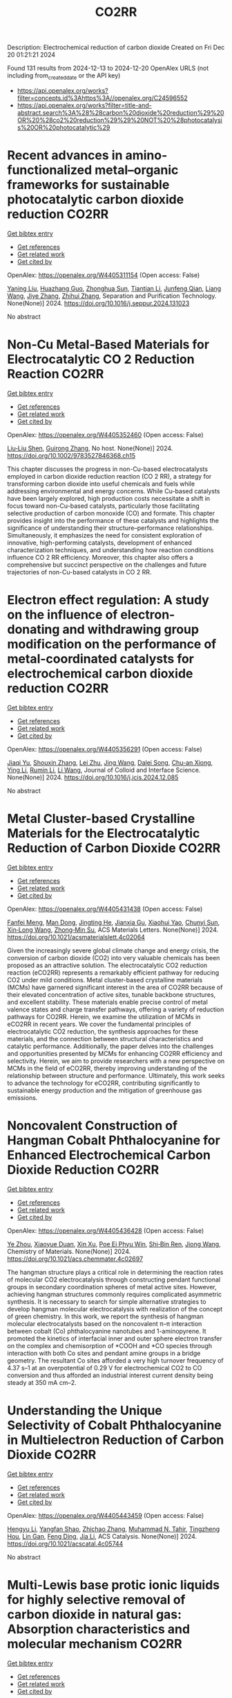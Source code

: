 #+TITLE: CO2RR
Description: Electrochemical reduction of carbon dioxide
Created on Fri Dec 20 01:21:21 2024

Found 131 results from 2024-12-13 to 2024-12-20
OpenAlex URLS (not including from_created_date or the API key)
- [[https://api.openalex.org/works?filter=concepts.id%3Ahttps%3A//openalex.org/C24596552]]
- [[https://api.openalex.org/works?filter=title-and-abstract.search%3A%28%28carbon%20dioxide%20reduction%29%20OR%20%28co2%20reduction%29%29%20NOT%20%28photocatalysis%20OR%20photocatalytic%29]]

* Recent advances in amino-functionalized metal–organic frameworks for sustainable photocatalytic carbon dioxide reduction  :CO2RR:
:PROPERTIES:
:UUID: https://openalex.org/W4405311154
:TOPICS: Metal-Organic Frameworks: Synthesis and Applications, Advanced Photocatalysis Techniques, Covalent Organic Framework Applications
:PUBLICATION_DATE: 2024-12-01
:END:    
    
[[elisp:(doi-add-bibtex-entry "https://doi.org/10.1016/j.seppur.2024.131023")][Get bibtex entry]] 

- [[elisp:(progn (xref--push-markers (current-buffer) (point)) (oa--referenced-works "https://openalex.org/W4405311154"))][Get references]]
- [[elisp:(progn (xref--push-markers (current-buffer) (point)) (oa--related-works "https://openalex.org/W4405311154"))][Get related work]]
- [[elisp:(progn (xref--push-markers (current-buffer) (point)) (oa--cited-by-works "https://openalex.org/W4405311154"))][Get cited by]]

OpenAlex: https://openalex.org/W4405311154 (Open access: False)
    
[[https://openalex.org/A5031849574][Yaning Liu]], [[https://openalex.org/A5062538631][Huazhang Guo]], [[https://openalex.org/A5035170516][Zhonghua Sun]], [[https://openalex.org/A5100393747][Tiantian Li]], [[https://openalex.org/A5057713363][Junfeng Qian]], [[https://openalex.org/A5100456523][Liang Wang]], [[https://openalex.org/A5056147964][Jiye Zhang]], [[https://openalex.org/A5100451628][Zhihui Zhang]], Separation and Purification Technology. None(None)] 2024. https://doi.org/10.1016/j.seppur.2024.131023 
     
No abstract    

    

* Non‐Cu Metal‐Based Materials for Electrocatalytic CO 2 Reduction Reaction  :CO2RR:
:PROPERTIES:
:UUID: https://openalex.org/W4405352460
:TOPICS: CO2 Reduction Techniques and Catalysts, Electrocatalysts for Energy Conversion, Ionic liquids properties and applications
:PUBLICATION_DATE: 2024-12-13
:END:    
    
[[elisp:(doi-add-bibtex-entry "https://doi.org/10.1002/9783527846368.ch15")][Get bibtex entry]] 

- [[elisp:(progn (xref--push-markers (current-buffer) (point)) (oa--referenced-works "https://openalex.org/W4405352460"))][Get references]]
- [[elisp:(progn (xref--push-markers (current-buffer) (point)) (oa--related-works "https://openalex.org/W4405352460"))][Get related work]]
- [[elisp:(progn (xref--push-markers (current-buffer) (point)) (oa--cited-by-works "https://openalex.org/W4405352460"))][Get cited by]]

OpenAlex: https://openalex.org/W4405352460 (Open access: False)
    
[[https://openalex.org/A5051768429][Liu‐Liu Shen]], [[https://openalex.org/A5091711709][Guirong Zhang]], No host. None(None)] 2024. https://doi.org/10.1002/9783527846368.ch15 
     
This chapter discusses the progress in non-Cu-based electrocatalysts employed in carbon dioxide reduction reaction (CO 2 RR), a strategy for transforming carbon dioxide into useful chemicals and fuels while addressing environmental and energy concerns. While Cu-based catalysts have been largely explored, high production costs necessitate a shift in focus toward non-Cu-based catalysts, particularly those facilitating selective production of carbon monoxide (CO) and formate. This chapter provides insight into the performance of these catalysts and highlights the significance of understanding their structure–performance relationships. Simultaneously, it emphasizes the need for consistent exploration of innovative, high-performing catalysts, development of enhanced characterization techniques, and understanding how reaction conditions influence CO 2 RR efficiency. Moreover, this chapter also offers a comprehensive but succinct perspective on the challenges and future trajectories of non-Cu-based catalysts in CO 2 RR.    

    

* Electron effect regulation: A study on the influence of electron-donating and withdrawing group modification on the performance of metal-coordinated catalysts for electrochemical carbon dioxide reduction  :CO2RR:
:PROPERTIES:
:UUID: https://openalex.org/W4405356291
:TOPICS: CO2 Reduction Techniques and Catalysts, Electrocatalysts for Energy Conversion, Catalytic Processes in Materials Science
:PUBLICATION_DATE: 2024-12-01
:END:    
    
[[elisp:(doi-add-bibtex-entry "https://doi.org/10.1016/j.jcis.2024.12.085")][Get bibtex entry]] 

- [[elisp:(progn (xref--push-markers (current-buffer) (point)) (oa--referenced-works "https://openalex.org/W4405356291"))][Get references]]
- [[elisp:(progn (xref--push-markers (current-buffer) (point)) (oa--related-works "https://openalex.org/W4405356291"))][Get related work]]
- [[elisp:(progn (xref--push-markers (current-buffer) (point)) (oa--cited-by-works "https://openalex.org/W4405356291"))][Get cited by]]

OpenAlex: https://openalex.org/W4405356291 (Open access: False)
    
[[https://openalex.org/A5113030749][Jiaqi Yu]], [[https://openalex.org/A5101742243][Shouxin Zhang]], [[https://openalex.org/A5100394072][Lei Zhu]], [[https://openalex.org/A5100378741][Jing Wang]], [[https://openalex.org/A5028696660][Dalei Song]], [[https://openalex.org/A5113350376][Chu-an Xiong]], [[https://openalex.org/A5100414462][Ying Li]], [[https://openalex.org/A5014621329][Rumin Li]], [[https://openalex.org/A5100322864][Li Wang]], Journal of Colloid and Interface Science. None(None)] 2024. https://doi.org/10.1016/j.jcis.2024.12.085 
     
No abstract    

    

* Metal Cluster-based Crystalline Materials for the Electrocatalytic Reduction of Carbon Dioxide  :CO2RR:
:PROPERTIES:
:UUID: https://openalex.org/W4405431438
:TOPICS: CO2 Reduction Techniques and Catalysts, Advanced Photocatalysis Techniques, Ionic liquids properties and applications
:PUBLICATION_DATE: 2024-12-16
:END:    
    
[[elisp:(doi-add-bibtex-entry "https://doi.org/10.1021/acsmaterialslett.4c02064")][Get bibtex entry]] 

- [[elisp:(progn (xref--push-markers (current-buffer) (point)) (oa--referenced-works "https://openalex.org/W4405431438"))][Get references]]
- [[elisp:(progn (xref--push-markers (current-buffer) (point)) (oa--related-works "https://openalex.org/W4405431438"))][Get related work]]
- [[elisp:(progn (xref--push-markers (current-buffer) (point)) (oa--cited-by-works "https://openalex.org/W4405431438"))][Get cited by]]

OpenAlex: https://openalex.org/W4405431438 (Open access: False)
    
[[https://openalex.org/A5102750051][Fanfei Meng]], [[https://openalex.org/A5030043057][Man Dong]], [[https://openalex.org/A5015639218][Jingting He]], [[https://openalex.org/A5114778234][Jianxia Gu]], [[https://openalex.org/A5029483931][Xiaohui Yao]], [[https://openalex.org/A5045434827][Chunyi Sun]], [[https://openalex.org/A5100653844][Xin‐Long Wang]], [[https://openalex.org/A5109248108][Zhong‐Min Su]], ACS Materials Letters. None(None)] 2024. https://doi.org/10.1021/acsmaterialslett.4c02064 
     
Given the increasingly severe global climate change and energy crisis, the conversion of carbon dioxide (CO2) into very valuable chemicals has been proposed as an attractive solution. The electrocatalytic CO2 reduction reaction (eCO2RR) represents a remarkably efficient pathway for reducing CO2 under mild conditions. Metal cluster-based crystalline materials (MCMs) have garnered significant interest in the area of CO2RR because of their elevated concentration of active sites, tunable backbone structures, and excellent stability. These materials enable precise control of metal valence states and charge transfer pathways, offering a variety of reduction pathways for CO2RR. Herein, we examine the utilization of MCMs in eCO2RR in recent years. We cover the fundamental principles of electrocatalytic CO2 reduction, the synthesis approaches for these materials, and the connection between structural characteristics and catalytic performance. Additionally, the paper delves into the challenges and opportunities presented by MCMs for enhancing CO2RR efficiency and selectivity. Herein, we aim to provide researchers with a new perspective on MCMs in the field of eCO2RR, thereby improving understanding of the relationship between structure and performance. Ultimately, this work seeks to advance the technology for eCO2RR, contributing significantly to sustainable energy production and the mitigation of greenhouse gas emissions.    

    

* Noncovalent Construction of Hangman Cobalt Phthalocyanine for Enhanced Electrochemical Carbon Dioxide Reduction  :CO2RR:
:PROPERTIES:
:UUID: https://openalex.org/W4405436428
:TOPICS: CO2 Reduction Techniques and Catalysts, Advanced battery technologies research, Advanced Photocatalysis Techniques
:PUBLICATION_DATE: 2024-12-16
:END:    
    
[[elisp:(doi-add-bibtex-entry "https://doi.org/10.1021/acs.chemmater.4c02697")][Get bibtex entry]] 

- [[elisp:(progn (xref--push-markers (current-buffer) (point)) (oa--referenced-works "https://openalex.org/W4405436428"))][Get references]]
- [[elisp:(progn (xref--push-markers (current-buffer) (point)) (oa--related-works "https://openalex.org/W4405436428"))][Get related work]]
- [[elisp:(progn (xref--push-markers (current-buffer) (point)) (oa--cited-by-works "https://openalex.org/W4405436428"))][Get cited by]]

OpenAlex: https://openalex.org/W4405436428 (Open access: False)
    
[[https://openalex.org/A5100635765][Ye Zhou]], [[https://openalex.org/A5115462430][Xiaoyue Duan]], [[https://openalex.org/A5088725962][Xin Xu]], [[https://openalex.org/A5063326527][Poe Ei Phyu Win]], [[https://openalex.org/A5103118867][Shi‐Bin Ren]], [[https://openalex.org/A5063026386][Jiong Wang]], Chemistry of Materials. None(None)] 2024. https://doi.org/10.1021/acs.chemmater.4c02697 
     
The hangman structure plays a critical role in determining the reaction rates of molecular CO2 electrocatalysis through constructing pendant functional groups in secondary coordination spheres of metal active sites. However, achieving hangman structures commonly requires complicated asymmetric synthesis. It is necessary to search for simple alternative strategies to develop hangman molecular electrocatalysis with realization of the concept of green chemistry. In this work, we report the synthesis of hangman molecular electrocatalysts based on the noncovalent π–π interaction between cobalt (Co) phthalocyanine nanotubes and 1-aminopyrene. It promoted the kinetics of interfacial inner and outer sphere electron transfer on the complex and chemisorption of *COOH and *CO species through interaction with both Co sites and pendant amine groups in a bridge geometry. The resultant Co sites afforded a very high turnover frequency of 4.37 s–1 at an overpotential of 0.29 V for electrochemical CO2 to CO conversion and thus afforded an industrial interest current density being steady at 350 mA cm–2.    

    

* Understanding the Unique Selectivity of Cobalt Phthalocyanine in Multielectron Reduction of Carbon Dioxide  :CO2RR:
:PROPERTIES:
:UUID: https://openalex.org/W4405443459
:TOPICS: CO2 Reduction Techniques and Catalysts, Catalytic Processes in Materials Science, Electrocatalysts for Energy Conversion
:PUBLICATION_DATE: 2024-12-16
:END:    
    
[[elisp:(doi-add-bibtex-entry "https://doi.org/10.1021/acscatal.4c05744")][Get bibtex entry]] 

- [[elisp:(progn (xref--push-markers (current-buffer) (point)) (oa--referenced-works "https://openalex.org/W4405443459"))][Get references]]
- [[elisp:(progn (xref--push-markers (current-buffer) (point)) (oa--related-works "https://openalex.org/W4405443459"))][Get related work]]
- [[elisp:(progn (xref--push-markers (current-buffer) (point)) (oa--cited-by-works "https://openalex.org/W4405443459"))][Get cited by]]

OpenAlex: https://openalex.org/W4405443459 (Open access: False)
    
[[https://openalex.org/A5100780082][Hengyu Li]], [[https://openalex.org/A5102946528][Yangfan Shao]], [[https://openalex.org/A5032631479][Zhichao Zhang]], [[https://openalex.org/A5107050925][Muhammad N. Tahir]], [[https://openalex.org/A5079936107][Tingzheng Hou]], [[https://openalex.org/A5051784756][Lin Gan]], [[https://openalex.org/A5041275599][Feng Ding]], [[https://openalex.org/A5070982282][Jia Li]], ACS Catalysis. None(None)] 2024. https://doi.org/10.1021/acscatal.4c05744 
     
No abstract    

    

* Multi-Lewis base protic ionic liquids for highly selective removal of carbon dioxide in natural gas: Absorption characteristics and molecular mechanism  :CO2RR:
:PROPERTIES:
:UUID: https://openalex.org/W4405463854
:TOPICS: Ionic liquids properties and applications, Phase Equilibria and Thermodynamics, Carbon Dioxide Capture Technologies
:PUBLICATION_DATE: 2024-12-01
:END:    
    
[[elisp:(doi-add-bibtex-entry "https://doi.org/10.1016/j.molliq.2024.126742")][Get bibtex entry]] 

- [[elisp:(progn (xref--push-markers (current-buffer) (point)) (oa--referenced-works "https://openalex.org/W4405463854"))][Get references]]
- [[elisp:(progn (xref--push-markers (current-buffer) (point)) (oa--related-works "https://openalex.org/W4405463854"))][Get related work]]
- [[elisp:(progn (xref--push-markers (current-buffer) (point)) (oa--cited-by-works "https://openalex.org/W4405463854"))][Get cited by]]

OpenAlex: https://openalex.org/W4405463854 (Open access: False)
    
[[https://openalex.org/A5104189653][Hongzhi Xia]], [[https://openalex.org/A5104331737][Shiqi Qu]], [[https://openalex.org/A5100609635][Xinying Li]], [[https://openalex.org/A5083515806][Yangyang Jiang]], [[https://openalex.org/A5103404789][Xuhan Liu]], [[https://openalex.org/A5012474616][Huanong Cheng]], [[https://openalex.org/A5075116565][Jincai Yue]], [[https://openalex.org/A5017435748][Yugang Li]], [[https://openalex.org/A5101281827][Xinshun Tan]], Journal of Molecular Liquids. None(None)] 2024. https://doi.org/10.1016/j.molliq.2024.126742 
     
No abstract    

    

* Reversibly Modulating the Selectivity of Carbon Dioxide Reduction via Ligand-Driven Spin Crossover  :CO2RR:
:PROPERTIES:
:UUID: https://openalex.org/W4405464003
:TOPICS: CO2 Reduction Techniques and Catalysts, Porphyrin and Phthalocyanine Chemistry, Metal-Catalyzed Oxygenation Mechanisms
:PUBLICATION_DATE: 2024-12-17
:END:    
    
[[elisp:(doi-add-bibtex-entry "https://doi.org/10.1021/acs.jpclett.4c02813")][Get bibtex entry]] 

- [[elisp:(progn (xref--push-markers (current-buffer) (point)) (oa--referenced-works "https://openalex.org/W4405464003"))][Get references]]
- [[elisp:(progn (xref--push-markers (current-buffer) (point)) (oa--related-works "https://openalex.org/W4405464003"))][Get related work]]
- [[elisp:(progn (xref--push-markers (current-buffer) (point)) (oa--cited-by-works "https://openalex.org/W4405464003"))][Get cited by]]

OpenAlex: https://openalex.org/W4405464003 (Open access: False)
    
[[https://openalex.org/A5114028245][Yuan Tang]], [[https://openalex.org/A5100632823][Xiangyu Zhu]], [[https://openalex.org/A5003043966][Qiquan Luo]], [[https://openalex.org/A5033078510][Cen‐Feng Fu]], [[https://openalex.org/A5100661807][Xingxing Li]], The Journal of Physical Chemistry Letters. None(None)] 2024. https://doi.org/10.1021/acs.jpclett.4c02813 
     
Selectivity is an essential aspect in catalysis. At present, the improvement of the selectivity for complex reactions with multiple pathways/products, for example the carbon dioxide reduction reaction (CO2RR), can usually be achieved for only one pathway/product. It is still a challenge to reversibly modulate the selectivity between two reaction pathways or products of the CO2RR by one catalyst. Here, we propose the reversible modulation of selectivity between two products via spin crossover. By employing first-principles calculations, six spin crossover molecular catalysts are found among 17 kinds of transition metal embedded porphyrin derivatives (ppy_TM), where the changes in axial ligand configurations can reversibly switch the spin state of catalysts between high spin and low spin. For ppy_Os and ppy_Ru, the alteration in spin state can effectively influence the reduction of CO2 into either formic acid or carbon monoxide by changing the relative stability of the key intermediates *COOH and *HCOO.    

    

* Ligand Environment Engineering of Nickel Single Atomic Sites for Efficient Electrochemical Carbon Dioxide Reduction Reaction  :CO2RR:
:PROPERTIES:
:UUID: https://openalex.org/W4405478850
:TOPICS: CO2 Reduction Techniques and Catalysts, Electrocatalysts for Energy Conversion, Molecular Junctions and Nanostructures
:PUBLICATION_DATE: 2024-12-17
:END:    
    
[[elisp:(doi-add-bibtex-entry "https://doi.org/10.1039/d4ta06720g")][Get bibtex entry]] 

- [[elisp:(progn (xref--push-markers (current-buffer) (point)) (oa--referenced-works "https://openalex.org/W4405478850"))][Get references]]
- [[elisp:(progn (xref--push-markers (current-buffer) (point)) (oa--related-works "https://openalex.org/W4405478850"))][Get related work]]
- [[elisp:(progn (xref--push-markers (current-buffer) (point)) (oa--cited-by-works "https://openalex.org/W4405478850"))][Get cited by]]

OpenAlex: https://openalex.org/W4405478850 (Open access: False)
    
[[https://openalex.org/A5100737572][Min Sung Kim]], [[https://openalex.org/A5066361495][Adyasa Priyadarsini]], [[https://openalex.org/A5103090273][Ju‐Hyeon Lee]], [[https://openalex.org/A5103078527][Jin-Gyu Bae]], [[https://openalex.org/A5020035102][Jeong Yeon Heo]], [[https://openalex.org/A5101583190][Hyeon Jeong Lee]], [[https://openalex.org/A5050750734][Shyam Kattel]], [[https://openalex.org/A5063991905][Ji Hoon Lee]], Journal of Materials Chemistry A. None(None)] 2024. https://doi.org/10.1039/d4ta06720g 
     
Electrochemical carbon dioxide reduction reaction (CO2RR) is considered one of the feasible options for a net reduction of CO2 emission, especially when coupled with renewable energy resources. Many techno-economical assessments...    

    

* Transforming carbon dioxide into high-value chemicals via sustainable solid oxide electrochemical reactor  :CO2RR:
:PROPERTIES:
:UUID: https://openalex.org/W4405500501
:TOPICS: CO2 Reduction Techniques and Catalysts, Zeolite Catalysis and Synthesis, Catalysis and Oxidation Reactions
:PUBLICATION_DATE: 2024-12-17
:END:    
    
[[elisp:(doi-add-bibtex-entry "https://doi.org/10.26434/chemrxiv-2024-0ps6q")][Get bibtex entry]] 

- [[elisp:(progn (xref--push-markers (current-buffer) (point)) (oa--referenced-works "https://openalex.org/W4405500501"))][Get references]]
- [[elisp:(progn (xref--push-markers (current-buffer) (point)) (oa--related-works "https://openalex.org/W4405500501"))][Get related work]]
- [[elisp:(progn (xref--push-markers (current-buffer) (point)) (oa--cited-by-works "https://openalex.org/W4405500501"))][Get cited by]]

OpenAlex: https://openalex.org/W4405500501 (Open access: True)
    
[[https://openalex.org/A5083130232][Nai Shi]], [[https://openalex.org/A5102066273][Xue-Yu Hu]], [[https://openalex.org/A5066681402][Yun Xie]], [[https://openalex.org/A5100648439][Shaowei Zhang]], [[https://openalex.org/A5055233800][Junji Hyodo]], [[https://openalex.org/A5100848012][Kang Zhu]], [[https://openalex.org/A5111288649][Zongping Shao]], [[https://openalex.org/A5020625328][Yoshihiro Yamazaki]], No host. None(None)] 2024. https://doi.org/10.26434/chemrxiv-2024-0ps6q 
     
Achieving a carbon-neutral society requires strategies that seamlessly integrate environmental sustainability with economic viability. Solid oxide electrochemical reactors (SOERs) hold the potential to concurrently recycle CO2 while synthesizing high-value propylene from low-cost gases using surplus renewable electricity. However, existing SOER designs face significant challenges in slow reaction kinetics and instability. We present evidence that Fe-Ni-Ru alloy@FeOx core-shell nanoparticles on the Sr2Fe1.5Mo0.4Ni0.05Ru0.05O6-δ electrode of SOER substantially enhance electrochemical CO2 reduction at the cathode, and propane conversion to propylene and ethylene at the anode through the promotion of active oxygen species at the surfaces. The formation of core-shell nanoparticles lowers the activation energy of polarization resistance from 2.1 eV to 0.82 eV, facilitating high current densities and 150 h of stable SOER operation with an 80% selectivity for propylene and ethylene production. Density functional theory calculations suggest that this enhancement is due to the reduced activation energy for dissociative CO2 reduction on the surface of Fe-Ni-Ru alloy@FeOx core-shell nanoparticles. These results show the potential of the self-organized core-shell nanoparticles in SOERs for economical CO2 recycling, offering a promising approach in the pursuit of a carbon-neutral future.    

    

* Confinement effect on electrochemical CO2 reduction reaction  :CO2RR:
:PROPERTIES:
:UUID: https://openalex.org/W4405478542
:TOPICS: CO2 Reduction Techniques and Catalysts, Catalysis and Oxidation Reactions, Advancements in Solid Oxide Fuel Cells
:PUBLICATION_DATE: 2024-01-01
:END:    
    
[[elisp:(doi-add-bibtex-entry "https://doi.org/10.1039/d4gc05274a")][Get bibtex entry]] 

- [[elisp:(progn (xref--push-markers (current-buffer) (point)) (oa--referenced-works "https://openalex.org/W4405478542"))][Get references]]
- [[elisp:(progn (xref--push-markers (current-buffer) (point)) (oa--related-works "https://openalex.org/W4405478542"))][Get related work]]
- [[elisp:(progn (xref--push-markers (current-buffer) (point)) (oa--cited-by-works "https://openalex.org/W4405478542"))][Get cited by]]

OpenAlex: https://openalex.org/W4405478542 (Open access: False)
    
[[https://openalex.org/A5100970504][Huiwen Tian]], [[https://openalex.org/A5102008482][Huanhuan Yang]], [[https://openalex.org/A5086264445][Xueqi Liu]], [[https://openalex.org/A5100734794][Jia Yu]], [[https://openalex.org/A5112197748][Qun Jie Xu]], Green Chemistry. None(None)] 2024. https://doi.org/10.1039/d4gc05274a 
     
CO2 electrochemical reduction reaction (CO2RR) is a promising alternative way to convert CO2 into high value-added fuels and chemicals with renewable electricity as an energy source to solve environmental problem....    

    

* Assessment of Two Crosslinked Polymer Systems Including Hydrolyzed Polyacrylamide and Acrylic Acid–Hydrolyzed Polyacrylamide Co-Polymer for Carbon Dioxide and Formation Water Diversion Through Relative Permeability Reduction in Unconsolidated Sandstone Formation  :CO2RR:
:PROPERTIES:
:UUID: https://openalex.org/W4405458408
:TOPICS: Enhanced Oil Recovery Techniques, CO2 Sequestration and Geologic Interactions, Hydraulic Fracturing and Reservoir Analysis
:PUBLICATION_DATE: 2024-12-17
:END:    
    
[[elisp:(doi-add-bibtex-entry "https://doi.org/10.3390/polym16243503")][Get bibtex entry]] 

- [[elisp:(progn (xref--push-markers (current-buffer) (point)) (oa--referenced-works "https://openalex.org/W4405458408"))][Get references]]
- [[elisp:(progn (xref--push-markers (current-buffer) (point)) (oa--related-works "https://openalex.org/W4405458408"))][Get related work]]
- [[elisp:(progn (xref--push-markers (current-buffer) (point)) (oa--cited-by-works "https://openalex.org/W4405458408"))][Get cited by]]

OpenAlex: https://openalex.org/W4405458408 (Open access: True)
    
[[https://openalex.org/A5103051679][Sherif Fakher]], [[https://openalex.org/A5010856568][Abdelaziz Khlaifat]], [[https://openalex.org/A5115498582][Karim Mokhtar]], [[https://openalex.org/A5115498583][Mariam Abdelsamei]], Polymers. 16(24)] 2024. https://doi.org/10.3390/polym16243503 
     
One of the most challenging aspects of manipulating the flow of fluids in subsurfaces is to control their flow direction and flow behavior. This can be especially challenging for compressible fluids, such as CO2, and for multiphase flow, including both water and carbon dioxide (CO2). This research studies the ability of two crosslinked polymers, including hydrolyzed polyacrylamide and acrylic acid/hydrolyzed polyacrylamide crosslinked polymers, to reduce the permeability of both CO2 and formation water using different salinities and permeability values and in the presence of crude oil under different injection rates. The result showed that both polymers managed to reduce the permeability of water effectively; however, their CO2 permeability-reduction potential was much lower, with the CO2 permeability reduction being less than 50% of the water reduction potential in the majority of the experiments. This was mainly due to the high flow rate of the CO2 compared to the water, which resulted in significant shearing of the crosslinked polymer. The crosslinked polymers’ swelling ratios were impacted differently based on the salinity, with the maximum swelling ratio being 9.8. The HPAM polymer was negatively affected by the presence of crude oil, whereas increasing salinity improved its performance greatly. All in all, both polymers had a higher permeability reduction for the formation water compared to CO2 under all conditions. This research can help improve the applicability of CO2-enhanced oil recovery and CO2 storage in depleted oil reservoirs. The ability of the crosslinked polymers to improve CO2 storage will be a main focus of future research.    

    

* AI IN OPTIMIZATION OF URBAN PLANNING AND REDUCTION OF CO2 EMISSIONS  :CO2RR:
:PROPERTIES:
:UUID: https://openalex.org/W4405367891
:TOPICS: Transportation Systems and Logistics
:PUBLICATION_DATE: 2024-01-01
:END:    
    
[[elisp:(doi-add-bibtex-entry "https://doi.org/10.36871/ek.up.p.r.2024.11.12.017")][Get bibtex entry]] 

- [[elisp:(progn (xref--push-markers (current-buffer) (point)) (oa--referenced-works "https://openalex.org/W4405367891"))][Get references]]
- [[elisp:(progn (xref--push-markers (current-buffer) (point)) (oa--related-works "https://openalex.org/W4405367891"))][Get related work]]
- [[elisp:(progn (xref--push-markers (current-buffer) (point)) (oa--cited-by-works "https://openalex.org/W4405367891"))][Get cited by]]

OpenAlex: https://openalex.org/W4405367891 (Open access: False)
    
[[https://openalex.org/A5115432141][Bislan Kh. Goltakov]], [[https://openalex.org/A5097138731][Osman M. Minaev]], [[https://openalex.org/A5034220483][Sergey V. Mitrofanov]], EKONOMIKA I UPRAVLENIE PROBLEMY RESHENIYA. 11/12(152)] 2024. https://doi.org/10.36871/ek.up.p.r.2024.11.12.017 
     
The article discusses the use of artificial intelligence (AI) technologies to optimize urban planning and reduce CO2 emissions. In the context of increasing urbanization and green-house gas emissions, cities are faced with the need to find innovative solutions for sustainable development. AI provides a wide range of tools for data analysis, modeling and prediction, which allows developing and implementing more effective urban management strategies. The main fo-cus is on intelligent transport systems that optimize traffic flows, control traffic lights and predict routes, which leads to reduced congestion and carbon dioxide emissions. It also considers the use of AI for energy management in buildings, the development of "smart" homes and offices that automatically adapt to operating conditions and minimize energy costs.    

    

* Regulating Organic Modifiers on Metal‐based Catalysts for Enhanced Electrocatalytic CO2 Reduction  :CO2RR:
:PROPERTIES:
:UUID: https://openalex.org/W4405307974
:TOPICS: CO2 Reduction Techniques and Catalysts, Electrocatalysts for Energy Conversion, Advanced Photocatalysis Techniques
:PUBLICATION_DATE: 2024-12-12
:END:    
    
[[elisp:(doi-add-bibtex-entry "https://doi.org/10.1002/asia.202401345")][Get bibtex entry]] 

- [[elisp:(progn (xref--push-markers (current-buffer) (point)) (oa--referenced-works "https://openalex.org/W4405307974"))][Get references]]
- [[elisp:(progn (xref--push-markers (current-buffer) (point)) (oa--related-works "https://openalex.org/W4405307974"))][Get related work]]
- [[elisp:(progn (xref--push-markers (current-buffer) (point)) (oa--cited-by-works "https://openalex.org/W4405307974"))][Get cited by]]

OpenAlex: https://openalex.org/W4405307974 (Open access: True)
    
[[https://openalex.org/A5091639749][Qingchao Li]], [[https://openalex.org/A5025496099][Xiaoli Zheng]], [[https://openalex.org/A5102652320][Zhengkai Zhu]], [[https://openalex.org/A5111178076][Fuxiao Ma]], [[https://openalex.org/A5085374981][Weiqiang Kong]], [[https://openalex.org/A5100457282][Yunpeng Zhang]], [[https://openalex.org/A5073882835][Qun Xu]], Chemistry - An Asian Journal. None(None)] 2024. https://doi.org/10.1002/asia.202401345  ([[https://onlinelibrary.wiley.com/doi/pdfdirect/10.1002/asia.202401345][pdf]])
     
Electrochemical CO2 reduction reaction (CO2RR) has been proved as a promising pathway for valuable chemical production and sustainable carbon cycling. Various regulatory strategies have been explored to boost CO2RR performance. Among these, metal-based electrocatalytic CO2RR systems regulated by organic modifiers have been shown to play a pivotal role in regulating the complex catalytic processes. Herein, we provide an overview of the recent effective research for regulating the organic modifiers on metal-based catalyst to enhance CO2RR performance. Two main fundamental mechanisms of enhanced CO2RR with organic modifiers are discussed, including controlling the local microenvironment (local concentration of reactant/intermediate, local pH, local electric field) at the electrode surface and modulating intrinsic catalytic active sites (crystal and electronic structure). Moreover, effective strategies to preserve a stable organic modifier/catalysts interface are also reviewed. Finally, the challenges and prospects faced by organic modifiers regulated metal-based catalyst in CO2RR are proposed. We hope this review will provide a systematic and comprehensive understanding of the actual impacts of organic modifiers on the development of efficient CO2RR catalysts with favorable activity, selectivity, and stability.    

    

* Microstructure optimization of nickel–nitrogen‐doped porous nanofibers for enhanced electrochemical CO2 reduction  :CO2RR:
:PROPERTIES:
:UUID: https://openalex.org/W4405322487
:TOPICS: CO2 Reduction Techniques and Catalysts, Electrocatalysts for Energy Conversion, Supercapacitor Materials and Fabrication
:PUBLICATION_DATE: 2024-12-12
:END:    
    
[[elisp:(doi-add-bibtex-entry "https://doi.org/10.1002/cctc.202401662")][Get bibtex entry]] 

- [[elisp:(progn (xref--push-markers (current-buffer) (point)) (oa--referenced-works "https://openalex.org/W4405322487"))][Get references]]
- [[elisp:(progn (xref--push-markers (current-buffer) (point)) (oa--related-works "https://openalex.org/W4405322487"))][Get related work]]
- [[elisp:(progn (xref--push-markers (current-buffer) (point)) (oa--cited-by-works "https://openalex.org/W4405322487"))][Get cited by]]

OpenAlex: https://openalex.org/W4405322487 (Open access: True)
    
[[https://openalex.org/A5100444820][Wei Wang]], [[https://openalex.org/A5101408240][Qiyu Zhang]], [[https://openalex.org/A5102500410][Shuo Wen]], [[https://openalex.org/A5100455048][Chenxu Wang]], [[https://openalex.org/A5099584477][Ayeza Ayeza]], [[https://openalex.org/A5088507101][Yating Zhang]], [[https://openalex.org/A5004431856][Chao Hu]], ChemCatChem. None(None)] 2024. https://doi.org/10.1002/cctc.202401662  ([[https://onlinelibrary.wiley.com/doi/pdfdirect/10.1002/cctc.202401662][pdf]])
     
The utilization of renewable energy for electrocatalytic CO2 reduction (CO2RR) represents a significant advancement in green carbon conversion technologies. Single atom catalysts (SACs) featuring a transition metal‐nitride‐carbon (M‐Nx‐C) architecture exhibit catalytic activity for the reduction of CO2 to CO. However, the impact of the morphology of carbon supports, particularly their pore structure, on the electrocatalytic performance of CO2RR warrants further investigation. In this study, we fabricated a series of Ni‐based SACs supported by porous carbon nanofibers through electrospinning and sacrificial template method. We examined variations in microstructure of these porous carbon nanofiber carriers at different pyrolysis temperatures and elucidated their effects on CO2RR catalytic performance. The catalyst obtained at 1000 °C demonstrated efficient electrocatalysis for converting CO2 to CO due to its large specific surface area, abundant hierarchical pore structure, and high content of Ni‐Nx species resulting from both the sacrificial template method and high‐temperature pyrolysis. A Faradaic efficiency exceeding 90% was sustained across potentials ranging from −0.7 V to −1.3 V (vs. RHE), with a peak efficiency reaching 96.1% at −1.0 V (vs. RHE). Kinetic analysis indicated that this sample exhibited the highest reaction kinetics alongside minimal charge transfer resistance.    

    

* A photothermal MXene-derived heterojunction for boosted CO2 reduction and tunable CH4 selectivity  :CO2RR:
:PROPERTIES:
:UUID: https://openalex.org/W4405436964
:TOPICS: MXene and MAX Phase Materials, Advanced Photocatalysis Techniques, Ammonia Synthesis and Nitrogen Reduction
:PUBLICATION_DATE: 2024-12-01
:END:    
    
[[elisp:(doi-add-bibtex-entry "https://doi.org/10.1016/j.jcis.2024.12.108")][Get bibtex entry]] 

- [[elisp:(progn (xref--push-markers (current-buffer) (point)) (oa--referenced-works "https://openalex.org/W4405436964"))][Get references]]
- [[elisp:(progn (xref--push-markers (current-buffer) (point)) (oa--related-works "https://openalex.org/W4405436964"))][Get related work]]
- [[elisp:(progn (xref--push-markers (current-buffer) (point)) (oa--cited-by-works "https://openalex.org/W4405436964"))][Get cited by]]

OpenAlex: https://openalex.org/W4405436964 (Open access: False)
    
[[https://openalex.org/A5108336338][Yixiang Zhao]], [[https://openalex.org/A5100422368][Zhen Wang]], [[https://openalex.org/A5028786427][Weirui Chen]], [[https://openalex.org/A5100442259][Xi Wang]], [[https://openalex.org/A5023064009][Yiming Tang]], [[https://openalex.org/A5101797518][Laisheng Li]], [[https://openalex.org/A5100378513][Jing Wang]], Journal of Colloid and Interface Science. None(None)] 2024. https://doi.org/10.1016/j.jcis.2024.12.108 
     
No abstract    

    

* Surfactant-driven interfacial engineering of copper surfaces for enhanced electrochemical CO2 reduction  :CO2RR:
:PROPERTIES:
:UUID: https://openalex.org/W4405439352
:TOPICS: CO2 Reduction Techniques and Catalysts, Molecular Junctions and Nanostructures, Ionic liquids properties and applications
:PUBLICATION_DATE: 2024-12-01
:END:    
    
[[elisp:(doi-add-bibtex-entry "https://doi.org/10.1016/j.jelechem.2024.118883")][Get bibtex entry]] 

- [[elisp:(progn (xref--push-markers (current-buffer) (point)) (oa--referenced-works "https://openalex.org/W4405439352"))][Get references]]
- [[elisp:(progn (xref--push-markers (current-buffer) (point)) (oa--related-works "https://openalex.org/W4405439352"))][Get related work]]
- [[elisp:(progn (xref--push-markers (current-buffer) (point)) (oa--cited-by-works "https://openalex.org/W4405439352"))][Get cited by]]

OpenAlex: https://openalex.org/W4405439352 (Open access: False)
    
[[https://openalex.org/A5063058135][Aarthi Pandiarajan]], [[https://openalex.org/A5050559003][G. Hemalatha]], [[https://openalex.org/A5008782984][B. Mahalakshmi]], [[https://openalex.org/A5101785065][S. Ravichandran]], Journal of Electroanalytical Chemistry. None(None)] 2024. https://doi.org/10.1016/j.jelechem.2024.118883 
     
No abstract    

    

* Recent progress in bismuth-based materials for electrochemical CO2 reduction to formate/formic acid  :CO2RR:
:PROPERTIES:
:UUID: https://openalex.org/W4405503531
:TOPICS: CO2 Reduction Techniques and Catalysts, Carbon dioxide utilization in catalysis, Ionic liquids properties and applications
:PUBLICATION_DATE: 2024-12-01
:END:    
    
[[elisp:(doi-add-bibtex-entry "https://doi.org/10.1016/j.nanoms.2024.11.007")][Get bibtex entry]] 

- [[elisp:(progn (xref--push-markers (current-buffer) (point)) (oa--referenced-works "https://openalex.org/W4405503531"))][Get references]]
- [[elisp:(progn (xref--push-markers (current-buffer) (point)) (oa--related-works "https://openalex.org/W4405503531"))][Get related work]]
- [[elisp:(progn (xref--push-markers (current-buffer) (point)) (oa--cited-by-works "https://openalex.org/W4405503531"))][Get cited by]]

OpenAlex: https://openalex.org/W4405503531 (Open access: True)
    
[[https://openalex.org/A5104558319][Xinrui Linghu]], [[https://openalex.org/A5100450146][Jun Chen]], [[https://openalex.org/A5062465998][Liangliang Jiang]], [[https://openalex.org/A5057284055][Tianshuai Wang]], Nano Materials Science. None(None)] 2024. https://doi.org/10.1016/j.nanoms.2024.11.007 
     
No abstract    

    

* Bioelectrochemical reduction of CO2 into formic acid using Escherichia coli whole-cell biocatalyst  :CO2RR:
:PROPERTIES:
:UUID: https://openalex.org/W4405411597
:TOPICS: Microbial Fuel Cells and Bioremediation, CO2 Reduction Techniques and Catalysts, Fuel Cells and Related Materials
:PUBLICATION_DATE: 2024-12-16
:END:    
    
[[elisp:(doi-add-bibtex-entry "https://doi.org/10.1007/s10800-024-02236-3")][Get bibtex entry]] 

- [[elisp:(progn (xref--push-markers (current-buffer) (point)) (oa--referenced-works "https://openalex.org/W4405411597"))][Get references]]
- [[elisp:(progn (xref--push-markers (current-buffer) (point)) (oa--related-works "https://openalex.org/W4405411597"))][Get related work]]
- [[elisp:(progn (xref--push-markers (current-buffer) (point)) (oa--cited-by-works "https://openalex.org/W4405411597"))][Get cited by]]

OpenAlex: https://openalex.org/W4405411597 (Open access: False)
    
[[https://openalex.org/A5100638225][Abhishek Kumar]], [[https://openalex.org/A5037846542][Leela Manohar Aeshala]], [[https://openalex.org/A5035778546][Tapas Palai]], Journal of Applied Electrochemistry. None(None)] 2024. https://doi.org/10.1007/s10800-024-02236-3 
     
No abstract    

    

* Centrifugally spun hematite Fe2O3 hollow fibers: Efficient photocatalyst for H2 generation and CO2 reduction  :CO2RR:
:PROPERTIES:
:UUID: https://openalex.org/W4405467552
:TOPICS: Iron oxide chemistry and applications, Advanced Photocatalysis Techniques, Electrocatalysts for Energy Conversion
:PUBLICATION_DATE: 2024-12-01
:END:    
    
[[elisp:(doi-add-bibtex-entry "https://doi.org/10.1016/j.apsusc.2024.162132")][Get bibtex entry]] 

- [[elisp:(progn (xref--push-markers (current-buffer) (point)) (oa--referenced-works "https://openalex.org/W4405467552"))][Get references]]
- [[elisp:(progn (xref--push-markers (current-buffer) (point)) (oa--related-works "https://openalex.org/W4405467552"))][Get related work]]
- [[elisp:(progn (xref--push-markers (current-buffer) (point)) (oa--cited-by-works "https://openalex.org/W4405467552"))][Get cited by]]

OpenAlex: https://openalex.org/W4405467552 (Open access: False)
    
[[https://openalex.org/A5114484328][Nasrollah Naseri Joda]], [[https://openalex.org/A5064806162][Miroslava Edelmannová]], [[https://openalex.org/A5055865919][David Pavliňák]], [[https://openalex.org/A5051275370][Vinícius T. Santana]], [[https://openalex.org/A5042804873][Pavan Kumar Chennam]], [[https://openalex.org/A5043179866][Martina Rihova]], [[https://openalex.org/A5000823847][Kamila Kočí]], [[https://openalex.org/A5030435023][Jan M. Macák]], Applied Surface Science. None(None)] 2024. https://doi.org/10.1016/j.apsusc.2024.162132 
     
No abstract    

    

* Optimizing Cu doping on carbon nitrogen holly shell for enhanced selectivity towards formate in CO2 reduction  :CO2RR:
:PROPERTIES:
:UUID: https://openalex.org/W4405338498
:TOPICS: CO2 Reduction Techniques and Catalysts, Catalytic Processes in Materials Science, Advanced Photocatalysis Techniques
:PUBLICATION_DATE: 2024-12-01
:END:    
    
[[elisp:(doi-add-bibtex-entry "https://doi.org/10.1016/j.jcis.2024.12.071")][Get bibtex entry]] 

- [[elisp:(progn (xref--push-markers (current-buffer) (point)) (oa--referenced-works "https://openalex.org/W4405338498"))][Get references]]
- [[elisp:(progn (xref--push-markers (current-buffer) (point)) (oa--related-works "https://openalex.org/W4405338498"))][Get related work]]
- [[elisp:(progn (xref--push-markers (current-buffer) (point)) (oa--cited-by-works "https://openalex.org/W4405338498"))][Get cited by]]

OpenAlex: https://openalex.org/W4405338498 (Open access: False)
    
[[https://openalex.org/A5060119456][Yurui Xu]], [[https://openalex.org/A5059580136][Xiao Liu]], [[https://openalex.org/A5101950147][Minghui Jiang]], [[https://openalex.org/A5100368978][Ning Li]], [[https://openalex.org/A5086049846][Mingxue Su]], [[https://openalex.org/A5073531773][Xin Du]], [[https://openalex.org/A5100413189][Shiyu Li]], [[https://openalex.org/A5100858653][Lei Lü]], [[https://openalex.org/A5064192037][Suping Cui]], Journal of Colloid and Interface Science. None(None)] 2024. https://doi.org/10.1016/j.jcis.2024.12.071 
     
No abstract    

    

* Sharing the Path to Climate Change Mitigation: Sustainable CO2 Emission Reduction Through Product-Sharing Economy Platforms  :CO2RR:
:PROPERTIES:
:UUID: https://openalex.org/W4405453836
:TOPICS: Sharing Economy and Platforms, Transportation and Mobility Innovations, Digital Economy and Work Transformation
:PUBLICATION_DATE: 2024-01-01
:END:    
    
[[elisp:(doi-add-bibtex-entry "https://doi.org/10.2139/ssrn.5058197")][Get bibtex entry]] 

- [[elisp:(progn (xref--push-markers (current-buffer) (point)) (oa--referenced-works "https://openalex.org/W4405453836"))][Get references]]
- [[elisp:(progn (xref--push-markers (current-buffer) (point)) (oa--related-works "https://openalex.org/W4405453836"))][Get related work]]
- [[elisp:(progn (xref--push-markers (current-buffer) (point)) (oa--cited-by-works "https://openalex.org/W4405453836"))][Get cited by]]

OpenAlex: https://openalex.org/W4405453836 (Open access: False)
    
[[https://openalex.org/A5115496942][Consulate of The Republic of Korea Shanghai]], [[https://openalex.org/A5085213531][Yulin Fang]], [[https://openalex.org/A5100338863][Xiaoxiao Liu]], [[https://openalex.org/A5052006366][Angela Lu]], [[https://openalex.org/A5109784268][Zhenxin Xiao]], No host. None(None)] 2024. https://doi.org/10.2139/ssrn.5058197 
     
No abstract    

    

* A lotus-inspired triphase continuous CO2 photo-thermal reduction system with wide applicability and tunable interface environment  :CO2RR:
:PROPERTIES:
:UUID: https://openalex.org/W4405494006
:TOPICS: Advanced Photocatalysis Techniques, Gas Sensing Nanomaterials and Sensors, TiO2 Photocatalysis and Solar Cells
:PUBLICATION_DATE: 2024-12-01
:END:    
    
[[elisp:(doi-add-bibtex-entry "https://doi.org/10.1016/j.mtener.2024.101777")][Get bibtex entry]] 

- [[elisp:(progn (xref--push-markers (current-buffer) (point)) (oa--referenced-works "https://openalex.org/W4405494006"))][Get references]]
- [[elisp:(progn (xref--push-markers (current-buffer) (point)) (oa--related-works "https://openalex.org/W4405494006"))][Get related work]]
- [[elisp:(progn (xref--push-markers (current-buffer) (point)) (oa--cited-by-works "https://openalex.org/W4405494006"))][Get cited by]]

OpenAlex: https://openalex.org/W4405494006 (Open access: False)
    
[[https://openalex.org/A5075254966][Qibin Zhu]], [[https://openalex.org/A5080822338][Yimin Xuan]], [[https://openalex.org/A5015219131][Dawei Zhao]], [[https://openalex.org/A5100949364][Haitao Yu]], [[https://openalex.org/A5100322864][Li Wang]], [[https://openalex.org/A5000475179][Xianglei Liu]], Materials Today Energy. None(None)] 2024. https://doi.org/10.1016/j.mtener.2024.101777 
     
No abstract    

    

* A comprehensive review of minimum miscibility pressure determination and reduction strategies between CO2 and crude oil in CCUS processes  :CO2RR:
:PROPERTIES:
:UUID: https://openalex.org/W4405318629
:TOPICS: Petroleum Processing and Analysis, Enhanced Oil Recovery Techniques, Hydrocarbon exploration and reservoir analysis
:PUBLICATION_DATE: 2024-12-12
:END:    
    
[[elisp:(doi-add-bibtex-entry "https://doi.org/10.1016/j.fuel.2024.134053")][Get bibtex entry]] 

- [[elisp:(progn (xref--push-markers (current-buffer) (point)) (oa--referenced-works "https://openalex.org/W4405318629"))][Get references]]
- [[elisp:(progn (xref--push-markers (current-buffer) (point)) (oa--related-works "https://openalex.org/W4405318629"))][Get related work]]
- [[elisp:(progn (xref--push-markers (current-buffer) (point)) (oa--cited-by-works "https://openalex.org/W4405318629"))][Get cited by]]

OpenAlex: https://openalex.org/W4405318629 (Open access: False)
    
[[https://openalex.org/A5100345045][Zhuo Chen]], [[https://openalex.org/A5045839606][Jiahui Chen]], [[https://openalex.org/A5101742243][Shouxin Zhang]], Fuel. 384(None)] 2024. https://doi.org/10.1016/j.fuel.2024.134053 
     
No abstract    

    

* Photoelectrochemical CO2 reduction on CuO-Cu2O nanocomposites with noble metal co-catalysts enhances the production of C1 oxygenates and acetate  :CO2RR:
:PROPERTIES:
:UUID: https://openalex.org/W4405531493
:TOPICS: CO2 Reduction Techniques and Catalysts, Advanced Photocatalysis Techniques, Copper-based nanomaterials and applications
:PUBLICATION_DATE: 2024-12-18
:END:    
    
[[elisp:(doi-add-bibtex-entry "https://doi.org/10.1016/j.nxnano.2024.100125")][Get bibtex entry]] 

- [[elisp:(progn (xref--push-markers (current-buffer) (point)) (oa--referenced-works "https://openalex.org/W4405531493"))][Get references]]
- [[elisp:(progn (xref--push-markers (current-buffer) (point)) (oa--related-works "https://openalex.org/W4405531493"))][Get related work]]
- [[elisp:(progn (xref--push-markers (current-buffer) (point)) (oa--cited-by-works "https://openalex.org/W4405531493"))][Get cited by]]

OpenAlex: https://openalex.org/W4405531493 (Open access: False)
    
[[https://openalex.org/A5031360953][Tahereh Mokary Yazdely]], [[https://openalex.org/A5066553070][Ricard Garcia‐Valls]], [[https://openalex.org/A5028993042][Alberto V. Puga]], Next Nanotechnology. 7(None)] 2024. https://doi.org/10.1016/j.nxnano.2024.100125 
     
No abstract    

    

* Crystal facet engineering of CeO2-supported Cu sites and efficient anodic coupling for enhanced electrocatalytic CO2 reduction to CH4  :CO2RR:
:PROPERTIES:
:UUID: https://openalex.org/W4405395841
:TOPICS: CO2 Reduction Techniques and Catalysts, Ionic liquids properties and applications, Ammonia Synthesis and Nitrogen Reduction
:PUBLICATION_DATE: 2024-12-01
:END:    
    
[[elisp:(doi-add-bibtex-entry "https://doi.org/10.1016/j.ces.2024.121095")][Get bibtex entry]] 

- [[elisp:(progn (xref--push-markers (current-buffer) (point)) (oa--referenced-works "https://openalex.org/W4405395841"))][Get references]]
- [[elisp:(progn (xref--push-markers (current-buffer) (point)) (oa--related-works "https://openalex.org/W4405395841"))][Get related work]]
- [[elisp:(progn (xref--push-markers (current-buffer) (point)) (oa--cited-by-works "https://openalex.org/W4405395841"))][Get cited by]]

OpenAlex: https://openalex.org/W4405395841 (Open access: False)
    
[[https://openalex.org/A5100376574][Zhaolong Wang]], [[https://openalex.org/A5102445445][Jinman Yang]], [[https://openalex.org/A5076841744][Siyu Yi]], [[https://openalex.org/A5078755947][Zhongqiu Wu]], [[https://openalex.org/A5101274676][Xiaofan Yang]], [[https://openalex.org/A5101742243][Shouxin Zhang]], [[https://openalex.org/A5100328766][Haibo Wang]], [[https://openalex.org/A5000835951][Xiaojie She]], [[https://openalex.org/A5037525703][Hui Xu]], Chemical Engineering Science. None(None)] 2024. https://doi.org/10.1016/j.ces.2024.121095 
     
No abstract    

    

* Mechanism of HCN formation from NO reduction by biomass-char in CO2/H2O atmosphere for oxy-fuel combustion – A combined experimental and DFT study  :CO2RR:
:PROPERTIES:
:UUID: https://openalex.org/W4405442309
:TOPICS: Catalytic Processes in Materials Science, Industrial Gas Emission Control, Catalysis and Oxidation Reactions
:PUBLICATION_DATE: 2024-12-01
:END:    
    
[[elisp:(doi-add-bibtex-entry "https://doi.org/10.1016/j.ces.2024.121090")][Get bibtex entry]] 

- [[elisp:(progn (xref--push-markers (current-buffer) (point)) (oa--referenced-works "https://openalex.org/W4405442309"))][Get references]]
- [[elisp:(progn (xref--push-markers (current-buffer) (point)) (oa--related-works "https://openalex.org/W4405442309"))][Get related work]]
- [[elisp:(progn (xref--push-markers (current-buffer) (point)) (oa--cited-by-works "https://openalex.org/W4405442309"))][Get cited by]]

OpenAlex: https://openalex.org/W4405442309 (Open access: False)
    
[[https://openalex.org/A5108051536][Guangming Chen]], [[https://openalex.org/A5098714746][Wang Chuanhao]], [[https://openalex.org/A5113744649][Shiyuan Li]], Chemical Engineering Science. None(None)] 2024. https://doi.org/10.1016/j.ces.2024.121090 
     
No abstract    

    

* Enhanced Ph-Universal Industrial-Level Co2 Reduction in N-Doped Carbon with Nickel Particles Active Sites Via Accelerated Proton Transport Kinetics  :CO2RR:
:PROPERTIES:
:UUID: https://openalex.org/W4405427801
:TOPICS: CO2 Reduction Techniques and Catalysts, Catalytic Processes in Materials Science, Electrocatalysts for Energy Conversion
:PUBLICATION_DATE: 2024-01-01
:END:    
    
[[elisp:(doi-add-bibtex-entry "https://doi.org/10.2139/ssrn.5059525")][Get bibtex entry]] 

- [[elisp:(progn (xref--push-markers (current-buffer) (point)) (oa--referenced-works "https://openalex.org/W4405427801"))][Get references]]
- [[elisp:(progn (xref--push-markers (current-buffer) (point)) (oa--related-works "https://openalex.org/W4405427801"))][Get related work]]
- [[elisp:(progn (xref--push-markers (current-buffer) (point)) (oa--cited-by-works "https://openalex.org/W4405427801"))][Get cited by]]

OpenAlex: https://openalex.org/W4405427801 (Open access: False)
    
[[https://openalex.org/A5100336948][Jing Li]], [[https://openalex.org/A5017290775][Haiqiang Mu]], [[https://openalex.org/A5030440986][Pengyue Shan]], [[https://openalex.org/A5100458383][Ting Zhang]], [[https://openalex.org/A5102202946][Jinlong Wu]], [[https://openalex.org/A5100448808][Feng Li]], [[https://openalex.org/A5100394083][Haibo Li]], No host. None(None)] 2024. https://doi.org/10.2139/ssrn.5059525 
     
No abstract    

    

* Modulating tin phthalocyanine single-atom catalyst anchored onto N and S co-doped graphene-based framework for selective electrochemical reduction of CO2 to formic acid  :CO2RR:
:PROPERTIES:
:UUID: https://openalex.org/W4405465723
:TOPICS: CO2 Reduction Techniques and Catalysts, Electrocatalysts for Energy Conversion, Supercapacitor Materials and Fabrication
:PUBLICATION_DATE: 2024-12-17
:END:    
    
[[elisp:(doi-add-bibtex-entry "https://doi.org/10.1016/j.ijhydene.2024.12.168")][Get bibtex entry]] 

- [[elisp:(progn (xref--push-markers (current-buffer) (point)) (oa--referenced-works "https://openalex.org/W4405465723"))][Get references]]
- [[elisp:(progn (xref--push-markers (current-buffer) (point)) (oa--related-works "https://openalex.org/W4405465723"))][Get related work]]
- [[elisp:(progn (xref--push-markers (current-buffer) (point)) (oa--cited-by-works "https://openalex.org/W4405465723"))][Get cited by]]

OpenAlex: https://openalex.org/W4405465723 (Open access: False)
    
[[https://openalex.org/A5014696513][SK Verma]], [[https://openalex.org/A5100619453][Ashish Yadav]], International Journal of Hydrogen Energy. 99(None)] 2024. https://doi.org/10.1016/j.ijhydene.2024.12.168 
     
No abstract    

    

* Do Water Pollutant Reduction Projects Promote or Limit Carbon Reduction? Evidence from Building a Beautiful China  :CO2RR:
:PROPERTIES:
:UUID: https://openalex.org/W4405474987
:TOPICS: Water resources management and optimization, Climate Change Policy and Economics, Energy, Environment, Economic Growth
:PUBLICATION_DATE: 2024-12-17
:END:    
    
[[elisp:(doi-add-bibtex-entry "https://doi.org/10.3390/w16243625")][Get bibtex entry]] 

- [[elisp:(progn (xref--push-markers (current-buffer) (point)) (oa--referenced-works "https://openalex.org/W4405474987"))][Get references]]
- [[elisp:(progn (xref--push-markers (current-buffer) (point)) (oa--related-works "https://openalex.org/W4405474987"))][Get related work]]
- [[elisp:(progn (xref--push-markers (current-buffer) (point)) (oa--cited-by-works "https://openalex.org/W4405474987"))][Get cited by]]

OpenAlex: https://openalex.org/W4405474987 (Open access: True)
    
[[https://openalex.org/A5101671540][Xi Cheng]], [[https://openalex.org/A5020574039][Zhongxing Zhang]], [[https://openalex.org/A5112567422][Ting Shi]], [[https://openalex.org/A5100549487][Yang Nian]], [[https://openalex.org/A5104213703][Shuhao Yang]], [[https://openalex.org/A5042351776][Jian Lin Chen]], [[https://openalex.org/A5107173640][Guozhu Mao]], [[https://openalex.org/A5071076016][Zefeng Qi]], [[https://openalex.org/A5003420702][Shengxiang Rao]], [[https://openalex.org/A5111277519][Zhiguo Duan]], [[https://openalex.org/A5102711484][Chunlai Jiang]], Water. 16(24)] 2024. https://doi.org/10.3390/w16243625  ([[https://www.mdpi.com/2073-4441/16/24/3625/pdf?version=1734401253][pdf]])
     
The total control of major water pollutants (TCMWP) is a critical strategy for improving water quality in China, with the added benefit of yielding climate-related advantages. This study uses the emission factor method to quantify the reductions in pollutants and carbon emissions resulting from China’s implementation of TCMWP. A synergy scale for pollution and carbon reduction was constructed to assess the co-benefits of reducing the Chemical Oxygen Demand (COD) and ammonium nitrogen (NH4+-N) and carbon dioxide (CO2) emissions. Furthermore, to account for regional variations in energy structure regulation strategies, whether aggressive or unified, we developed Pollutant Synergistic Carbon Reduction Pathways at the Regional (R.PSCRP) model framework level to evaluate the carbon emission reduction potential of TCMWP during the “14th Five-Year Plan” period. The study revealed that China’s unified TCMWP employs different but highly effective combinations of emission reduction paths across different regions. Notably, new renovations and expansions of wastewater treatment facilities (NRE-WWTFS) and pipeline network construction and renovation (CR-PNK) together accounted for 89.3% of the total emission reduction. The construction of key water pollutant reduction projects plays a significant role in reducing carbon emissions at the district level compared to direct discharge practices. Additionally, indirect emissions resulting from TCMWP implementation account for approximately 50% of the total carbon reduction achieved. By aligning either harmonized or independent energy adjustment targets, regions were able to achieve substantial pollution and carbon reduction benefits, ranging from 7.5 to 8 million tons of CO2-equivalent.    

    

* Preliminary Studi of Dye-Sensitized Solar Cell Photoelectrochemical for CO2 Conversion to Methanol Using CuO-modified Dark TiO2 Nanotubes Array as Cathode  :CO2RR:
:PROPERTIES:
:UUID: https://openalex.org/W4405414586
:TOPICS: Gas Sensing Nanomaterials and Sensors, Copper-based nanomaterials and applications, Advanced Thermoelectric Materials and Devices
:PUBLICATION_DATE: 2024-11-24
:END:    
    
[[elisp:(doi-add-bibtex-entry "https://doi.org/10.20884/1.jm.2024.19.3.11162")][Get bibtex entry]] 

- [[elisp:(progn (xref--push-markers (current-buffer) (point)) (oa--referenced-works "https://openalex.org/W4405414586"))][Get references]]
- [[elisp:(progn (xref--push-markers (current-buffer) (point)) (oa--related-works "https://openalex.org/W4405414586"))][Get related work]]
- [[elisp:(progn (xref--push-markers (current-buffer) (point)) (oa--cited-by-works "https://openalex.org/W4405414586"))][Get cited by]]

OpenAlex: https://openalex.org/W4405414586 (Open access: True)
    
[[https://openalex.org/A5115452766][Hany Dwi Arda]], [[https://openalex.org/A5056962175][Muhammad Syauqi]], [[https://openalex.org/A5014591649][Jarnuzi Gunlazuardi]], Molekul. 19(3)] 2024. https://doi.org/10.20884/1.jm.2024.19.3.11162 
     
The increased atmospheric carbon dioxide (CO2) levels can lead to climate change and adversely affect human health. Therefore, it is necessary to develop a method to capture CO2 and convert it into a more valuable substance, such as methanol. In this study, we established a tandem system involving dye-sensitized solar cells and photoelectrochemical (DSSC-PEC), which included the PEC zone using CuO/dark TiO2 nanotube array (CuO/dTNA) as the dark cathode where CO2 reduction takes place, and Co-Pi/blue TiO2 nanotube array (Co-Pi/bTNA) as the counter photoanode. For the DSSC zone, N719/TNA was used as the photoanode, I-/I3- electrolyte, and Pt/FTO as the cathode. The tandem system was constructed by connecting the PEC cathode to the DSSC photoanode and the PEC photoanode to the DSSC cathode using silver wire. Under solely visible light induction and water containing sodium bicarbonate electrolyte saturated with CO2, the proposed devise produced methanol at 1.292 μmol/hour. Keyword: Carbon dioxide, copper oxide, dark TiO2 nanotube, DSSC-PEC    

    

* Efficiency Improvement and the Carbon-Reduction Effects of Transport Restructuring in China  :CO2RR:
:PROPERTIES:
:UUID: https://openalex.org/W4405311877
:TOPICS: Transportation Planning and Optimization, Efficiency Analysis Using DEA, Environmental Impact and Sustainability
:PUBLICATION_DATE: 2024-12-12
:END:    
    
[[elisp:(doi-add-bibtex-entry "https://doi.org/10.1088/2515-7620/ad9e85")][Get bibtex entry]] 

- [[elisp:(progn (xref--push-markers (current-buffer) (point)) (oa--referenced-works "https://openalex.org/W4405311877"))][Get references]]
- [[elisp:(progn (xref--push-markers (current-buffer) (point)) (oa--related-works "https://openalex.org/W4405311877"))][Get related work]]
- [[elisp:(progn (xref--push-markers (current-buffer) (point)) (oa--cited-by-works "https://openalex.org/W4405311877"))][Get cited by]]

OpenAlex: https://openalex.org/W4405311877 (Open access: True)
    
[[https://openalex.org/A5086524023][Wenjun Xiao]], [[https://openalex.org/A5102865094][Dan Wu]], [[https://openalex.org/A5031794457][Li Liu]], [[https://openalex.org/A5101239237][Ziye Cheng]], Environmental Research Communications. None(None)] 2024. https://doi.org/10.1088/2515-7620/ad9e85 
     
Abstract The growth rate of transportation sector’s carbon dioxide (CO2) emissions is rigid, making it difficult to reduce emissions, especially for developing countries. The existing literature has not yet fully investigated the CO2 emissions reduction effect of transportation structural adjustment from the perspective of improving productivity, which is defined by total factor energy efficiency (TFEE) in this study. To close this knowledge gap, we first evaluated the TFEE of the transportation sector as a whole and its sub-sectors in 30 provinces in China from 2013 to 2021 based on the parallel data envelopment analysis (DEA) model and then estimated the energy conservation and emissions reduction potentials brought about by the optimization of the transportation structure based on the Long-range Energy Alternatives Planning (LEAP) model. The main results show: (1) TFEEs vary greatly across sub-sectors and provinces, with provinces performing differently across sub-sectors. (2) Compared with the business-as-usual (BAU) scenario, the structure enhancement (SE) scenario of structural adjustment can cumulatively reduce CO2 emissions by 289.20 Mt by 2030. (3) In the SE scenario, the energy demand will peak in 2026 and the CO2 emissions will peak at 1509.55 MT in 2027. These results indicate that the CO2 reduction from the transportation restructuring (structural effect) can exceed the increase in CO2 emissions following an increase in transportation activity (scale effect) and eventually bring down the total CO2 emissions for the transportation sector, despite the TFEE rankings of the subsector varying across regions. Therefore, policies that value regions with large volumes, a high share of road transport, and well-established infrastructure, can achieve greater potential to reduce carbon emissions.    

    

* Carbon Removal Accounting for a Sustainable Future: Distributing CO2 Flows in Multiservice Systems  :CO2RR:
:PROPERTIES:
:UUID: https://openalex.org/W4405317727
:TOPICS: Carbon Dioxide Capture Technologies, Climate Change Policy and Economics, Environmental Impact and Sustainability
:PUBLICATION_DATE: 2024-12-12
:END:    
    
[[elisp:(doi-add-bibtex-entry "https://doi.org/10.3390/su162410909")][Get bibtex entry]] 

- [[elisp:(progn (xref--push-markers (current-buffer) (point)) (oa--referenced-works "https://openalex.org/W4405317727"))][Get references]]
- [[elisp:(progn (xref--push-markers (current-buffer) (point)) (oa--related-works "https://openalex.org/W4405317727"))][Get related work]]
- [[elisp:(progn (xref--push-markers (current-buffer) (point)) (oa--cited-by-works "https://openalex.org/W4405317727"))][Get cited by]]

OpenAlex: https://openalex.org/W4405317727 (Open access: True)
    
[[https://openalex.org/A5037010426][Gonzalo Rodriguez-García]], [[https://openalex.org/A5068270674][Miguel Brandão]], [[https://openalex.org/A5068328966][Robert P. Anex]], Sustainability. 16(24)] 2024. https://doi.org/10.3390/su162410909 
     
Carbon dioxide removal (CDR) systems are an integral part of sustainable pathways limiting global warming to less than 2.0 °C. When the sole purpose of CDR is capturing and storing atmospheric CO2, carbon registries offer detailed procedures to calculate the carbon removal credits. However, the registries do not address how to distribute CO2 flows when CDR provides additional services. Standardized, transparent rules for distributing CO2 flows among CDR services are required for the formation of efficient private and public carbon markets. The lack of such rules could result in double counting if those reductions are allocated to more than one service, decreasing the trustworthiness of carbon removal credits or deterring the delivery of an additional low-carbon service, thus limiting the economic viability and deployment of CDR. We examine allocation rules in carbon registries and carbon accounting guidelines, including their life cycle assessment (LCA) principles. We evaluate physical (mass-based) and non-physical (economic) allocation methods using a generic CDR system and find both to be unworkable. We then develop a mass balance (MB) approach which can reliably allocate captured and stored carbon (CSC) between carbon removal credits and other services based on the value CO2 removal in those markets. This practical approach to allocation can be used in a transparent way to provide flexibility that would allow CDR services to capture the value of the multiple services they provide and, through this, promote the deployment of these sustainable alternatives.    

    

* Understanding Emission Trends, Regional Distribution Differences, and Synergistic Emission Effects in the Transportation Sector in Terms of Social Factors and Energy Consumption  :CO2RR:
:PROPERTIES:
:UUID: https://openalex.org/W4405453551
:TOPICS: Vehicle emissions and performance, Air Quality and Health Impacts, Environmental Impact and Sustainability
:PUBLICATION_DATE: 2024-12-13
:END:    
    
[[elisp:(doi-add-bibtex-entry "https://doi.org/10.3390/su162410971")][Get bibtex entry]] 

- [[elisp:(progn (xref--push-markers (current-buffer) (point)) (oa--referenced-works "https://openalex.org/W4405453551"))][Get references]]
- [[elisp:(progn (xref--push-markers (current-buffer) (point)) (oa--related-works "https://openalex.org/W4405453551"))][Get related work]]
- [[elisp:(progn (xref--push-markers (current-buffer) (point)) (oa--cited-by-works "https://openalex.org/W4405453551"))][Get cited by]]

OpenAlex: https://openalex.org/W4405453551 (Open access: True)
    
[[https://openalex.org/A5112300517][Zhao Yu]], [[https://openalex.org/A5056089355][Prasanna Divigalpitiya]], Sustainability. 16(24)] 2024. https://doi.org/10.3390/su162410971  ([[https://www.mdpi.com/2071-1050/16/24/10971/pdf?version=1734104530][pdf]])
     
China’s transportation sector plays a significant role in reducing carbon dioxide (CO2) and air pollution. Previous studies have predominantly utilized scenario analysis to forecast emissions for the next 30 to 50 years based on coefficients from a base year. To elucidate the current state of gas emissions in the transportation sector, this study employed panel data for 10 types of gas emissions from 2001 to 2020, analyzing their emission characteristics, tendencies, and synergistic effects. Utilizing the Kaya equation and the logarithmic mean division index (LMDI) decomposition method, we developed a model of pollutant emissions that considers the synergistic effects, pollution emission intensity, energy mix, energy consumption intensity, and population. The results show that all pollutants in the transportation sector decreased except for NH3 and CO2. There was a synergistic effect between air pollutants and CO2 emissions, but the reduction was not significant. From 2013 to 2020, the transportation sector shifted from a high emission intensity with low synergy to a low emission intensity with high synergy. The results indicate that off-road mobile vehicles, on-road diesel vehicles, and motorcycles became the main source of emissions from transportation in certain provinces, and a key area requiring attention in policy development. Gasoline consumption was identified as the primary contributor to the significant increase in synergistic emission variability in the transportation sector. These results provide policymakers with practical ways to optimize emission reduction pathways.    

    

* Bio-Inspired Eco-Composite Materials Seaweed Waste Integration for Sustainable Structural Applications  :CO2RR:
:PROPERTIES:
:UUID: https://openalex.org/W4405472400
:TOPICS: biodegradable polymer synthesis and properties, Bone Tissue Engineering Materials, Material Properties and Applications
:PUBLICATION_DATE: 2024-12-17
:END:    
    
[[elisp:(doi-add-bibtex-entry "https://doi.org/10.3390/su162411051")][Get bibtex entry]] 

- [[elisp:(progn (xref--push-markers (current-buffer) (point)) (oa--referenced-works "https://openalex.org/W4405472400"))][Get references]]
- [[elisp:(progn (xref--push-markers (current-buffer) (point)) (oa--related-works "https://openalex.org/W4405472400"))][Get related work]]
- [[elisp:(progn (xref--push-markers (current-buffer) (point)) (oa--cited-by-works "https://openalex.org/W4405472400"))][Get cited by]]

OpenAlex: https://openalex.org/W4405472400 (Open access: True)
    
[[https://openalex.org/A5047687635][Daniel Barros]], [[https://openalex.org/A5083590292][Luís Nobre]], [[https://openalex.org/A5039718670][João Bessa]], [[https://openalex.org/A5048756259][Liliana Leite]], [[https://openalex.org/A5042636970][Carlos Mota]], [[https://openalex.org/A5073165521][Fernando Cunha]], [[https://openalex.org/A5048162501][Raúl Fangueiro]], Sustainability. 16(24)] 2024. https://doi.org/10.3390/su162411051 
     
The increasing levels of atmospheric carbon dioxide (CO2) and plastic waste in marine environments demand immediate action to mitigate their effects. A promising solution lies in enhancing algal cultivation in marine environments, which not only absorbs CO2 and produces oxygen (O2) but also contributes to carbon sequestration. This study aims to develop biodegradable substrates for algae cultivation, facilitating their gradual degradation in marine environments and eventual deposition on the ocean floor, thereby addressing both plastic pollution and CO2 emissions. We selected various degradable polymers and incorporated differing proportions of algae residue powder (10%, 20%, and 30% by weight) into these substrates. The compositions were processed through extrusion and molded into test samples for hot compression molding. Characterization included assessments of mass loss, morphology, chemical composition, and mechanical strength under both dry conditions and after immersion in seawater for up to two months. The results indicate that the incorporation of algae residue significantly accelerates the degradation of the samples, particularly under extended exposure to seawater. Mass loss measurements indicated that samples with a 30 wt% algae addition experienced mass losses of up to 12% after two months of immersion. Mechanical strength tests demonstrated a reduction of up to 57% in strength due to the incorporation of algae, with seawater immersion further exacerbating this loss. These findings highlight the potential of biopolymer substrates infused with algae residue for effective carbon sequestration through enhanced algae cultivation.    

    

* Thermodynamic and Kinetic Analysis of a CO2 Hydrogenation Pilot Scale Reactor for Efficient Methanol Production  :CO2RR:
:PROPERTIES:
:UUID: https://openalex.org/W4405528660
:TOPICS: Catalysts for Methane Reforming, Carbon Dioxide Capture Technologies, Catalytic Processes in Materials Science
:PUBLICATION_DATE: 2024-12-18
:END:    
    
[[elisp:(doi-add-bibtex-entry "https://doi.org/10.3390/eng5040180")][Get bibtex entry]] 

- [[elisp:(progn (xref--push-markers (current-buffer) (point)) (oa--referenced-works "https://openalex.org/W4405528660"))][Get references]]
- [[elisp:(progn (xref--push-markers (current-buffer) (point)) (oa--related-works "https://openalex.org/W4405528660"))][Get related work]]
- [[elisp:(progn (xref--push-markers (current-buffer) (point)) (oa--cited-by-works "https://openalex.org/W4405528660"))][Get cited by]]

OpenAlex: https://openalex.org/W4405528660 (Open access: True)
    
[[https://openalex.org/A5079798182][Antonis Peppas]], [[https://openalex.org/A5049660641][Chrysa Politi]], [[https://openalex.org/A5115527637][Konstantinos Charalampopoulos]], [[https://openalex.org/A5062027268][Vasiliki Kontou]], [[https://openalex.org/A5025337083][Sotiriοs Karellas]], Eng—Advances in Engineering. 5(4)] 2024. https://doi.org/10.3390/eng5040180 
     
Decarbonization of hard-to-abate industrial sectors, namely the extractive industries, has become an imperative, and thus, processes such as carbon capture and utilization (CCU) have been explored thoroughly and seem to be a promising solution. Carbon dioxide (CO2) catalytic hydrogenation employing green hydrogen (H2) to produce synthetic methanol (MeOH) aims to utilize industrial-captured carbon. A thermodynamic and kinetic analysis of a pilot scale methanol synthesis reactor was conducted by modeling the process using Aspen Plus V12 software. The methanol synthesis model consists mainly of a multi-tubular packed-bed reactor with a thermal oil heat recovery system, a product separator, and an internal recycle loop for optimal efficiency. The reactor has a 5 kg h−1 methanol production capacity, and its heat recovery system achieves an overall heat reduction of 64.1% and can retrieve 1.293 kWh per kg of methanol produced. The overall carbon conversion achieved is 80.6%. Valuable information concerning the design and profile of the reactor is provided in this study.    

    

* The Rise of Sustainable Aviation Fuel (SAF) and Its Influence on Atmospheric Carbon Isotope Measurements  :CO2RR:
:PROPERTIES:
:UUID: https://openalex.org/W4405477714
:TOPICS: Atmospheric and Environmental Gas Dynamics, Laser-induced spectroscopy and plasma
:PUBLICATION_DATE: 2024-12-16
:END:    
    
[[elisp:(doi-add-bibtex-entry "https://doi.org/10.20944/preprints202412.1317.v1")][Get bibtex entry]] 

- [[elisp:(progn (xref--push-markers (current-buffer) (point)) (oa--referenced-works "https://openalex.org/W4405477714"))][Get references]]
- [[elisp:(progn (xref--push-markers (current-buffer) (point)) (oa--related-works "https://openalex.org/W4405477714"))][Get related work]]
- [[elisp:(progn (xref--push-markers (current-buffer) (point)) (oa--cited-by-works "https://openalex.org/W4405477714"))][Get cited by]]

OpenAlex: https://openalex.org/W4405477714 (Open access: True)
    
[[https://openalex.org/A5101916131][Francesco D’Amico]], No host. None(None)] 2024. https://doi.org/10.20944/preprints202412.1317.v1 
     
Mounting pressure on emissions strictly connected to aviation has led to the development of SAF or Sustainable Aviation Fuel, an efficient tool by which aircraft operations are expected to cut emissions of climate altering agents considerably. According to several estimates, CO2 (carbon dioxide) emissions could be cut significantly, and the emission of sulfur compounds into the atmosphere could also be vastly reduced via SAF. Though this form of alternative fuel is still somehow challenged by costs, production availability and related concerns, it’s still expected to lead to considerable reductions in terms of aviation-related emissions over the course of forthcoming years. As of today, the attention is almost entirely focused on reduced emissions and how to make the implementation of SAF more efficient, but there’s a remarkable side effect of SAF’s replacement of conventional fossil fuels – namely, its characteristic carbon isotope fingerprint – which could be used to improve estimates and other models at least on local scales.    

    

* Direct Recycling Process Using Pressurized CO2 for Li-Ion Battery Positive Electrode Production Scraps  :CO2RR:
:PROPERTIES:
:UUID: https://openalex.org/W4405509036
:TOPICS: Extraction and Separation Processes, Advancements in Battery Materials, Recycling and Waste Management Techniques
:PUBLICATION_DATE: 2024-12-18
:END:    
    
[[elisp:(doi-add-bibtex-entry "https://doi.org/10.1021/acssuschemeng.4c05591")][Get bibtex entry]] 

- [[elisp:(progn (xref--push-markers (current-buffer) (point)) (oa--referenced-works "https://openalex.org/W4405509036"))][Get references]]
- [[elisp:(progn (xref--push-markers (current-buffer) (point)) (oa--related-works "https://openalex.org/W4405509036"))][Get related work]]
- [[elisp:(progn (xref--push-markers (current-buffer) (point)) (oa--cited-by-works "https://openalex.org/W4405509036"))][Get cited by]]

OpenAlex: https://openalex.org/W4405509036 (Open access: False)
    
[[https://openalex.org/A5074648223][Neil Hayagan]], [[https://openalex.org/A5043414681][Cyril Aymonier]], [[https://openalex.org/A5008343920][Laurence Croguennec]], [[https://openalex.org/A5026892066][Cyril Faure]], [[https://openalex.org/A5034112284][Jean‐Bernard Ledeuil]], [[https://openalex.org/A5005901354][Mathieu Morcrette]], [[https://openalex.org/A5079560240][Rémi Dedryvère]], [[https://openalex.org/A5072771832][Jacob Olchowka]], [[https://openalex.org/A5001633927][Gilles Philippot]], ACS Sustainable Chemistry & Engineering. None(None)] 2024. https://doi.org/10.1021/acssuschemeng.4c05591 
     
This study explores a novel solvent-based delamination method that employs a mixture of triethyl phosphate (TEP), acetone, and carbon dioxide (CO2) under pressure and temperature for the efficient and fast direct recycling of positive electrode production scraps. Optimization of experimental conditions led to achieve 100% of delamination within 15 min at 120 °C and 100 bar, with a low solvent consumption of 1.5 of TEP to electrode ratio (w/w). The CO2 allows decreasing the viscosity of the TEP and acetone mixture and so increasing its diffusivity; favoring the binder dissolution and accelerating the delamination process versus other reported processes. This original approach not only enables the reduction of solvent consumption (by 6.7×), but removes the need for stirring, which is often detrimental to solvent-based approaches for scaling up the process while maintaining 100% of delamination. Subsequent to the delamination process, the active material LiNi0.6Mn0.2Co0.2O2 (NMC622) in powder form was easily and fully separated from the current collector, enabling a comprehensive characterization. A more in-depth focus on the electrochemically active material revealed that its chemical composition, crystal structure, and microstructure remained preserved throughout the recycling process. Ultimately, the electrochemical performance of the recycled NMC622 closely resembled that of the pristine NMC622, affirming the promising potential of this approach.    

    

* From Disposal to Reuse: Carbon Emission Assessments and Reduction Strategies for Household Refrigerators  :CO2RR:
:PROPERTIES:
:UUID: https://openalex.org/W4405400467
:TOPICS: Energy, Environment, and Transportation Policies
:PUBLICATION_DATE: 2024-12-13
:END:    
    
[[elisp:(doi-add-bibtex-entry "https://doi.org/10.3808/jeil.202400144")][Get bibtex entry]] 

- [[elisp:(progn (xref--push-markers (current-buffer) (point)) (oa--referenced-works "https://openalex.org/W4405400467"))][Get references]]
- [[elisp:(progn (xref--push-markers (current-buffer) (point)) (oa--related-works "https://openalex.org/W4405400467"))][Get related work]]
- [[elisp:(progn (xref--push-markers (current-buffer) (point)) (oa--cited-by-works "https://openalex.org/W4405400467"))][Get cited by]]

OpenAlex: https://openalex.org/W4405400467 (Open access: True)
    
[[https://openalex.org/A5066350266][Lixi Huang]], [[https://openalex.org/A5035870404][Yu‐Fei Wu]], [[https://openalex.org/A5044804818][Huifang Han]], [[https://openalex.org/A5006385457][X. Q. Ren]], [[https://openalex.org/A5042028897][Gao Hu]], [[https://openalex.org/A5055096787][Manman Zhai]], [[https://openalex.org/A5091462412][C. Y. Chen]], Journal of Environmental Informatics Letters. 12(2)] 2024. https://doi.org/10.3808/jeil.202400144 
     
The issue of global climate change is highly critical, and the dual-carbon targets are extremely urgent. The home appliance industry, as a significant component of the manufacturing sector, establishing a green and standardized industrial system is an essential measure to mitigate the impact of global warming. The amount of typical home appliance waste is increasing day by day, and the accounting and analysis of carbon dioxide emissions in the waste disposal process serve as crucial references for establishing a low-carbon industry. This paper employs the life cycle assessment method, targeting the waste disposal process of typical home appliances. A refrigerator is selected as the research object to calculate the carbon dioxide emissions in the three stages of recovery, disassembly, and reuse in the waste disposal process. A comparative analysis is conducted on the carbon dioxide emissions of producing 1 kg of recycled materials and primary materials. The most effective carbon reduction measures for different home appliances are evaluated to provide suggestions and references for promoting the low-carbon and green development of the industry. The final conclusions are as follows: (1) The results of the life cycle assessment indicate that there are significant differences in carbon emissions in different processing stages. Among them, the carbon emissions in the iron recovery stage are the highest, accounting for 87% of the total emissions, while the carbon emissions in the copper recovery stage are the lowest, accounting for only 0.6% of the total emissions. (2) During the process of producing 1 kg of recycled materials, the carbon dioxide emissions in the iron recycling stage are the highest. Compared with the production of 1 kg of primary materials, the carbon dioxide emissions in the primary stages of aluminum, copper, iron, and plastic are all higher than those in the recycling stages.    

    

* CHANGES IN THE GLOBAL ENERGY SECTOR CAUSED BY RUSSIA'S WAR AGAINST UKRAINE  :CO2RR:
:PROPERTIES:
:UUID: https://openalex.org/W4405473876
:TOPICS: Environmental and Industrial Safety, Global Energy Security and Policy, Mining and Gasification Technologies
:PUBLICATION_DATE: 2024-12-17
:END:    
    
[[elisp:(doi-add-bibtex-entry "https://doi.org/10.20535/1813-5420.4.2024.315592")][Get bibtex entry]] 

- [[elisp:(progn (xref--push-markers (current-buffer) (point)) (oa--referenced-works "https://openalex.org/W4405473876"))][Get references]]
- [[elisp:(progn (xref--push-markers (current-buffer) (point)) (oa--related-works "https://openalex.org/W4405473876"))][Get related work]]
- [[elisp:(progn (xref--push-markers (current-buffer) (point)) (oa--cited-by-works "https://openalex.org/W4405473876"))][Get cited by]]

OpenAlex: https://openalex.org/W4405473876 (Open access: True)
    
[[https://openalex.org/A5027385238][Larysa Tretiakova]], [[https://openalex.org/A5068678584][Vitaliy Pobigaylo]], [[https://openalex.org/A5115506824][E. Usatii]], POWER ENGINEERING economics technique ecology. None(4)] 2024. https://doi.org/10.20535/1813-5420.4.2024.315592  ([[https://energy.kpi.ua/article/download/315592/306371][pdf]])
     
Problems. The Russian invasion of Ukraine, Russia's refusal to accept the planned volumes of natural gas to the countries of the European Union caused a global energy and financial crisis, and changed the movement towards the development of renewable energy. the transition to sustainable and clean energy sources has become problematic for many countries. Objective. General review and analytical analysis of trends in the development of energy consumption and the introduction of renewable sources in electric power systems in 2017-2023 using the results of research International Energy Agency (IEA), listed in World Energy Outlook (WEO) [1-6]. Methodology of implementation Trends in the development of the world system of renewable power plants to ensure climate neutrality, zero emissions, and a clean ecological environment have been analyzed for the study of the topic article. The study of changes and ways to limit the negative consequences of hostilities in Europe and the Middle East was carried out according to the long-term plans of the IEA. Results. An overview of changes in the structure of energy resources in the world energy balance is presented. It is shown that the energy crisis has led to a sharp increase in the production of fossil fuels, primarily coal and oil. The construction of new capacities for the production of 250 billion tons of liquefied gas has begun. in order to stabilize fuel prices and reduce the price of electricity. Statistical and forecast information on the structure of the world energy balance and annual electricity production by types of generation is provided. The environmental negative consequences registered for the last three years are considered: increased CO2 emissions; air pollution with fine dust; pollution of soils and water horizons; changes in climatic indicators. The problems that have arisen for the implementation of new projects for the construction of renewable sources, the development of electric power infrastructure, security and reliability of power supply are analyzed. An analysis of the proposed measures under several scenarios to increase the production and use of solar, wind and nuclear energy, reduce dependence on traditional energy sources and the prospect of zero carbon dioxide emissions by 2030 is carried out. Conclusions. Actions aimed at reducing energy consumption, projected reduction in fuel prices, planned restarts of nuclear power and further implementation of renewable power plants – these are the proposed measures that make it possible to solve the problems that have arisen around the world. Confidence in meeting the tasks is confirmed by 83 countries and the European Union to meet their commitments to achieve zero carbon dioxide emissions on time and in full. Learning from the experience and directions of development of the world energy sector will create an opportunity for the rapid restoration of the energy structure in Ukraine in the post-war period.    

    

* Case study and comparison of embodied carbon and construction cost by adopting alternative timber-based hybrid structure system  :CO2RR:
:PROPERTIES:
:UUID: https://openalex.org/W4405379743
:TOPICS: Environmental Impact and Sustainability, Hygrothermal properties of building materials, Architecture and Computational Design
:PUBLICATION_DATE: 2024-11-30
:END:    
    
[[elisp:(doi-add-bibtex-entry "https://doi.org/10.31130/ud-jst.2024.516e")][Get bibtex entry]] 

- [[elisp:(progn (xref--push-markers (current-buffer) (point)) (oa--referenced-works "https://openalex.org/W4405379743"))][Get references]]
- [[elisp:(progn (xref--push-markers (current-buffer) (point)) (oa--related-works "https://openalex.org/W4405379743"))][Get related work]]
- [[elisp:(progn (xref--push-markers (current-buffer) (point)) (oa--cited-by-works "https://openalex.org/W4405379743"))][Get cited by]]

OpenAlex: https://openalex.org/W4405379743 (Open access: True)
    
[[https://openalex.org/A5111142690][Chiao-An Hsieh]], [[https://openalex.org/A5004739366][Thien Nhan Chau]], [[https://openalex.org/A5115436260][Si-Jie Syu]], [[https://openalex.org/A5022932673][Cheng‐Chieh Hsu]], [[https://openalex.org/A5112045413][Meng-Ting Tsai]], The University of Danang - Journal of Science and Technology. None(None)] 2024. https://doi.org/10.31130/ud-jst.2024.516e 
     
The rise in global temperatures, driven by carbon dioxide emissions, has spurred the construction industry to seek carbon reduction strategies. This study evaluates the environmental benefits of using wood materials in construction by redesigning an existing reinforced concrete (RC) residential building in New Taipei City, Taiwan. Four structural combinations were developed, replacing concrete with timber and steel. Numerical simulations confirmed the feasibility of these systems, and comparisons of embodied carbon, costs, and construction periods were conducted. The proposed hybrid models, which extensively replace concrete with timber and steel for the core, reduced initial embodied carbon by 25.6% compared to the original RC building, though costs increased by 3.9 times. These findings underscore the potential of hybrid timber systems as a sustainable alternative in construction, offering significant carbon reduction benefits for Taiwan while aligning with environmental goals.    

    

* Porous Materials for  CO 2 RR   :CO2RR:
:PROPERTIES:
:UUID: https://openalex.org/W4405352477
:TOPICS: CO2 Reduction Techniques and Catalysts, Covalent Organic Framework Applications, Metal-Organic Frameworks: Synthesis and Applications
:PUBLICATION_DATE: 2024-12-13
:END:    
    
[[elisp:(doi-add-bibtex-entry "https://doi.org/10.1002/9783527846368.ch17")][Get bibtex entry]] 

- [[elisp:(progn (xref--push-markers (current-buffer) (point)) (oa--referenced-works "https://openalex.org/W4405352477"))][Get references]]
- [[elisp:(progn (xref--push-markers (current-buffer) (point)) (oa--related-works "https://openalex.org/W4405352477"))][Get related work]]
- [[elisp:(progn (xref--push-markers (current-buffer) (point)) (oa--cited-by-works "https://openalex.org/W4405352477"))][Get cited by]]

OpenAlex: https://openalex.org/W4405352477 (Open access: False)
    
[[https://openalex.org/A5039427876][Zibo Zhao]], [[https://openalex.org/A5101742243][Shouxin Zhang]], [[https://openalex.org/A5032597684][Meiting Zhao]], No host. None(None)] 2024. https://doi.org/10.1002/9783527846368.ch17 
     
Electrocatalytic carbon dioxide reduction reaction (CO 2 RR) can effectively activate inert carbon dioxide molecules into more helpful fuels and chemicals for human life, which is considered to be one of the most potential ways to achieve the goal of carbon neutralization in the future. So far, using electrocatalytic technology to reduce CO 2 molecules into single-carbon products is very mature, but it is still a great challenge to obtain multicarbon products with more practical values. For this reason, it is urgent to design and synthesize electrocatalysts with ultrahigh selectivity, stability, and excellent activity. Crystalline porous materials (such as metal–organic framework (MOF), covalent organic framework (COF), and their corresponding derived porous materials) provide great opportunities for the activation and transformation of CO 2 because of their large specific surface area, high porosity, controllable structure and morphology, and modified framework, making them a promising candidate material for CO 2 RR. This chapter summarizes in detail the latest research progress on porous materials as typical functional porous framework catalysts in the field of CO 2 RR, providing new horizons and ideas for future exploration in this important field.    

    

* Bridging the Gap: Challenges and Strategies for Corporate Energy Conservation and Carbon Reduction  :CO2RR:
:PROPERTIES:
:UUID: https://openalex.org/W4405308952
:TOPICS: Energy, Environment, and Transportation Policies, Energy, Environment, Economic Growth, Energy Efficiency and Management
:PUBLICATION_DATE: 2024-12-13
:END:    
    
[[elisp:(doi-add-bibtex-entry "https://doi.org/10.47260/amae/15110")][Get bibtex entry]] 

- [[elisp:(progn (xref--push-markers (current-buffer) (point)) (oa--referenced-works "https://openalex.org/W4405308952"))][Get references]]
- [[elisp:(progn (xref--push-markers (current-buffer) (point)) (oa--related-works "https://openalex.org/W4405308952"))][Get related work]]
- [[elisp:(progn (xref--push-markers (current-buffer) (point)) (oa--cited-by-works "https://openalex.org/W4405308952"))][Get cited by]]

OpenAlex: https://openalex.org/W4405308952 (Open access: True)
    
[[https://openalex.org/A5047337805][Cheng-Wen Lee]], [[https://openalex.org/A5101378418][Mao-Wen Fu]], Advances in management and applied economics. None(None)] 2024. https://doi.org/10.47260/amae/15110 
     
Abstract This study aims to investigate the challenges and dilemmas that enterprises face in pursuing energy conservation and carbon reduction. It emphasizes that while promoting carbon reduction not only helps protect the environment and enhances corporate image, but also leads to long-term operational cost savings, numerous hurdles still exist in practice. These challenges include technical constraints, high investment costs, and uncertainties surrounding policies and regulations. Current literature largely focuses on the impact of macro policies on corporate carbon reduction, often neglecting a micro-level analysis of firms' motivations and practices, especially among small and medium-sized enterprises and non-high-emission industries. This study systematically identifies the factors influencing corporate energy conservation and carbon reduction through comprehensive text and policy analysis. The findings suggest that policy formulation should take into account the varying sizes of enterprises, increase oversight of larger companies, offer targeted support for SMEs, and work to bridge the capacity gap among businesses. As countries actively implement emissions reduction policies, companies are becoming more aware of and responsive to the need for lowering carbon emissions; however, sustained efforts are essential to achieve long-term objectives. The study provides several suggestions for governments to develop differentiated policy measures, enhance corporate education and training initiatives, promote the adoption of new technologies, improve regulatory incentive mechanisms, and establish industry-specific emissions reduction roadmaps. At the enterprise level, it is crucial to integrate carbon reduction into long-term strategies and align it with the industry supply chain. Achieving the goal of net-zero carbon emissions will necessitate collaborative efforts from governments, businesses, and society as a whole. JEL classification numbers: H25, I115, J48. Keywords: Carbon Emissions, Energy Conservation, Carbon Dioxide, Greenhouse Gases.    

    

* Testing Exhaust Emissions of Plug-In Hybrid Vehicles in Poland  :CO2RR:
:PROPERTIES:
:UUID: https://openalex.org/W4405374914
:TOPICS: Vehicle emissions and performance, Engine and Fuel Emissions, Advanced Combustion Engine Technologies
:PUBLICATION_DATE: 2024-12-13
:END:    
    
[[elisp:(doi-add-bibtex-entry "https://doi.org/10.3390/en17246288")][Get bibtex entry]] 

- [[elisp:(progn (xref--push-markers (current-buffer) (point)) (oa--referenced-works "https://openalex.org/W4405374914"))][Get references]]
- [[elisp:(progn (xref--push-markers (current-buffer) (point)) (oa--related-works "https://openalex.org/W4405374914"))][Get related work]]
- [[elisp:(progn (xref--push-markers (current-buffer) (point)) (oa--cited-by-works "https://openalex.org/W4405374914"))][Get cited by]]

OpenAlex: https://openalex.org/W4405374914 (Open access: True)
    
[[https://openalex.org/A5033885233][Jacek Pielecha]], [[https://openalex.org/A5002519235][W. Gis]], Energies. 17(24)] 2024. https://doi.org/10.3390/en17246288 
     
The article addresses the usage patterns of plug-in hybrid vehicles (PHEVs) under Polish conditions. The conventional approach to operating such vehicles assumes that they are used with a fully charged battery at the start. However, the economic circumstances of Polish users often do not allow for daily charging of vehicles from the domestic power grid. As a result, these vehicles are used not only in a mode powered solely by the internal combustion engine but also in a mode where the internal combustion engine is primarily utilized to charge the battery. An analysis was conducted on various ways of operating plug-in vehicles, evaluating not only harmful emissions but also fuel consumption (for battery states of charge: SOC = 100%, SOC = 50%, SOC = 0%, and SOC = 0 → 100%—forced charging mode). The study focused on the most characteristic vehicle segment in Poland, SUVs, and employed a methodology for determining exhaust emissions under real-world driving conditions. Results indicate that forced charging of such a vehicle’s battery leads to over a 25-fold increase in carbon dioxide emissions (fuel consumption) in urban areas compared to operating the vehicle with a fully charged battery (CO—25× increase, NOx—12× increase, PN—11× increase). Operating a plug-in SUV without charging it from the power grid results in a 13-fold increase in fuel consumption compared to using the vehicle with a fully charged battery (CO—10× increase, NOx—6× increase, PN—4× increase). The emission results were used to evaluate Poland’s charging infrastructure in the context of PHEV usage. The current state of the infrastructure and its development plans for 2030 and 2040 were analyzed. It was found that significant reductions in fuel consumption (by approximately 30%) and CO2 emissions are achievable by 2040. Emissions of CO, NOx, and PN are expected to decrease by about 10%, primarily due to the internal combustion engine operating at high load conditions in non-urban or highway scenarios.    

    

* Trends in low global warming potential inhaler prescribing: A UK-wide cohort comparison from 2018-2024  :CO2RR:
:PROPERTIES:
:UUID: https://openalex.org/W4405524481
:TOPICS: Chronic Obstructive Pulmonary Disease (COPD) Research, Healthcare cost, quality, practices, Global Health Care Issues
:PUBLICATION_DATE: 2024-12-18
:END:    
    
[[elisp:(doi-add-bibtex-entry "https://doi.org/10.21203/rs.3.rs-5138401/v1")][Get bibtex entry]] 

- [[elisp:(progn (xref--push-markers (current-buffer) (point)) (oa--referenced-works "https://openalex.org/W4405524481"))][Get references]]
- [[elisp:(progn (xref--push-markers (current-buffer) (point)) (oa--related-works "https://openalex.org/W4405524481"))][Get related work]]
- [[elisp:(progn (xref--push-markers (current-buffer) (point)) (oa--cited-by-works "https://openalex.org/W4405524481"))][Get cited by]]

OpenAlex: https://openalex.org/W4405524481 (Open access: True)
    
[[https://openalex.org/A5050196588][Simon Barry]], [[https://openalex.org/A5013390434][Gareth Davies]], [[https://openalex.org/A5023498981][Julian Forton]], [[https://openalex.org/A5112332088][Sarah Williams]], [[https://openalex.org/A5091627614][R.E. Thomas]], [[https://openalex.org/A5106675132][Paul Paxton]], [[https://openalex.org/A5108873311][Grace Moore]], [[https://openalex.org/A5005169740][Chris Davies]], Research Square (Research Square). None(None)] 2024. https://doi.org/10.21203/rs.3.rs-5138401/v1  ([[https://www.researchsquare.com/article/rs-5138401/latest.pdf][pdf]])
     
Abstract We performed a retrospective cohort analysis comparing trends in low global warming potential (GWP) inhaler prescribing in primary care in England, Scotland, Wales and Northern Ireland between 2018 and 2024 using national prescribing data. There was little change in England, a reduction from 36.6–31.0% in Scotland, a reduction from 36.7–33.2% in Northern Ireland, and an increase from 30.8–41.1% in Wales. Only in Wales was there a simultaneous reduction in high GWP inhalers and an increase in low GWP inhalers. Over the time period of the study there has been a saving of 20,303 tonnes of carbon dioxide equivalent in Wales    

    

* The potential of the BBNJ clearing house mechanism to enhance knowledge pluralism in marine carbon dioxide removal assessment  :CO2RR:
:PROPERTIES:
:UUID: https://openalex.org/W4405456452
:TOPICS: Social Acceptance of Renewable Energy, Sustainability and Climate Change Governance, Climate Change Communication and Perception
:PUBLICATION_DATE: 2024-12-16
:END:    
    
[[elisp:(doi-add-bibtex-entry "https://doi.org/10.3389/fclim.2024.1497476")][Get bibtex entry]] 

- [[elisp:(progn (xref--push-markers (current-buffer) (point)) (oa--referenced-works "https://openalex.org/W4405456452"))][Get references]]
- [[elisp:(progn (xref--push-markers (current-buffer) (point)) (oa--related-works "https://openalex.org/W4405456452"))][Get related work]]
- [[elisp:(progn (xref--push-markers (current-buffer) (point)) (oa--cited-by-works "https://openalex.org/W4405456452"))][Get cited by]]

OpenAlex: https://openalex.org/W4405456452 (Open access: True)
    
[[https://openalex.org/A5061263206][Miranda Boettcher]], [[https://openalex.org/A5025199954][Kerryn Brent]], Frontiers in Climate. 6(None)] 2024. https://doi.org/10.3389/fclim.2024.1497476 
     
As the global community intensifies efforts to achieve net-zero greenhouse gas emissions, active carbon dioxide removal (CDR) is being planned alongside emission reductions. The open ocean, which already absorbs a substantial portion of anthropogenic carbon dioxide, is increasingly seen as a promising site for various types of marine CDR (mCDR). All of these approaches are in the preliminary stages of development, and many questions remain with regard to their assessment and governance. This paper discusses the potential role of the newly established Agreement on the Conservation and Sustainable Use of Marine Biological Diversity of Areas Beyond National Jurisdiction (BBNJ Agreement) in assessing and governing mCDR. A step-by-step mapping of the various stages of the BBNJ environmental impact assessment process shows that the new Clearing House Mechanism (CHM) could facilitate knowledge pluralism and contribute to the holistic assessment of mCDR proposals. The paper concludes by identifying challenges in operationalizing the CHM and putting forward recommendations to strengthen its capacity for fostering knowledge pluralism in decision-making on mCDR research and implementation.    

    

* CARBONLY  :CO2RR:
:PROPERTIES:
:UUID: https://openalex.org/W4405526647
:TOPICS: Smart Cities and Technologies, Transportation and Mobility Innovations
:PUBLICATION_DATE: 2024-12-15
:END:    
    
[[elisp:(doi-add-bibtex-entry "https://doi.org/10.55041/ijsrem39832")][Get bibtex entry]] 

- [[elisp:(progn (xref--push-markers (current-buffer) (point)) (oa--referenced-works "https://openalex.org/W4405526647"))][Get references]]
- [[elisp:(progn (xref--push-markers (current-buffer) (point)) (oa--related-works "https://openalex.org/W4405526647"))][Get related work]]
- [[elisp:(progn (xref--push-markers (current-buffer) (point)) (oa--cited-by-works "https://openalex.org/W4405526647"))][Get cited by]]

OpenAlex: https://openalex.org/W4405526647 (Open access: True)
    
[[https://openalex.org/A5115526999][V Siva Nagaraju]], [[https://openalex.org/A5115527000][Vedanshu HS]], [[https://openalex.org/A5115527001][D Vasundara]], INTERANTIONAL JOURNAL OF SCIENTIFIC RESEARCH IN ENGINEERING AND MANAGEMENT. 08(12)] 2024. https://doi.org/10.55041/ijsrem39832  ([[https://ijsrem.com/download/carbonly/?wpdmdl=41397&refresh=6763ba27eab4e1734588967][pdf]])
     
This project focuses on the development and implementation of a Carbon Footprint App designed to empower individuals and organizations to track and reduce their carbon emissions. By providing real-time tracking, personalized recommendations, and engaging features such as gamification and community challenges, the app aims to foster sustainable practices and raise awareness about the environmental impact of everyday activities. The methodology involves collecting user data on energy use, transportation, food consumption, and waste management, converting this data into carbon dioxide equivalents, and offering actionable advice to lower emissions. The app is applicable across various sectors, including personal use, corporate sustainability, policy support, education, supply chain management, urban planning, and environmental certification. The results demonstrate that informed individual actions, such as skipping a weekly cup of coffee or reducing chocolate consumption, can collectively lead to significant reductions in carbon emissions. This project underscores the importance of individual responsibility in combating climate change and promotes a community-driven approach to achieving a more sustainable future. Key Words: Carbon Footprint, Real-time Tracking, Gamification, Personalized Recommendations, Sustainability    

    

* Fabrication of Porous Silica‐ruthenium Oxide Composite Catalysts for Hydrogenation of Carbon Dioxide Into Formic Acid  :CO2RR:
:PROPERTIES:
:UUID: https://openalex.org/W4405440172
:TOPICS: Carbon dioxide utilization in catalysis, Carbon Dioxide Capture Technologies, CO2 Reduction Techniques and Catalysts
:PUBLICATION_DATE: 2024-12-01
:END:    
    
[[elisp:(doi-add-bibtex-entry "https://doi.org/10.1002/slct.202402465")][Get bibtex entry]] 

- [[elisp:(progn (xref--push-markers (current-buffer) (point)) (oa--referenced-works "https://openalex.org/W4405440172"))][Get references]]
- [[elisp:(progn (xref--push-markers (current-buffer) (point)) (oa--related-works "https://openalex.org/W4405440172"))][Get related work]]
- [[elisp:(progn (xref--push-markers (current-buffer) (point)) (oa--cited-by-works "https://openalex.org/W4405440172"))][Get cited by]]

OpenAlex: https://openalex.org/W4405440172 (Open access: False)
    
[[https://openalex.org/A5052520374][Tetsuo Umegaki]], [[https://openalex.org/A5101312499][Kei Sato]], [[https://openalex.org/A5102573326][Kenjiro Saeki]], [[https://openalex.org/A5101464192][Yoshiyuki Kojima]], ChemistrySelect. 9(47)] 2024. https://doi.org/10.1002/slct.202402465 
     
Abstract Porous silica–ruthenium oxide composite catalysts were prepared with sol–gel‐based method using a cationic surfactant, cethyltrimethylammonium bromide (CTAB), as templates to form well‐ordered nanopores in the catalyst particles. The previously reported heterogeneous catalysts for hydrogenation of carbon dioxide into formic acid generally worked as metallic state, while the catalyst in the present study worked without reduction procedure for the catalyst activation to obtain the metallic states of the active ruthenium species. The textural properties of the catalysts in this work were affected by various pretreatment procedures, and washing and calcination pretreatments were identified as effective procedures to remove the surfactant micelle templates with 2–4 times higher specific surface area and pore volumes. The catalytic activity also improved with the pretreatments, and the catalyst with washing followed by calcination showed nearly three times higher activity than the catalyst without any pretreatments. The crystalline size of the active ruthenium species and the catalytic performance of porous silica–ruthenium oxide composite catalyst was influenced by amount of TEOS, the catalyst including small RuO 2 crystalline phase was obtained with high amount of TEOS and exhibited high activity for hydrogenation of carbon dioxide into formic acid with comparative TON to previously reported metallic ruthenium‐based catalysts.    

    

* Modeling the emitted carbon dioxide and monoxide gases in the gasification process using optimized hybrid machine learning models  :CO2RR:
:PROPERTIES:
:UUID: https://openalex.org/W4405509444
:TOPICS: Thermochemical Biomass Conversion Processes, Iron and Steelmaking Processes, Radiative Heat Transfer Studies
:PUBLICATION_DATE: 2024-12-18
:END:    
    
[[elisp:(doi-add-bibtex-entry "https://doi.org/10.1515/cppm-2024-0040")][Get bibtex entry]] 

- [[elisp:(progn (xref--push-markers (current-buffer) (point)) (oa--referenced-works "https://openalex.org/W4405509444"))][Get references]]
- [[elisp:(progn (xref--push-markers (current-buffer) (point)) (oa--related-works "https://openalex.org/W4405509444"))][Get related work]]
- [[elisp:(progn (xref--push-markers (current-buffer) (point)) (oa--cited-by-works "https://openalex.org/W4405509444"))][Get cited by]]

OpenAlex: https://openalex.org/W4405509444 (Open access: False)
    
[[https://openalex.org/A5058431687][Baohua Shen]], [[https://openalex.org/A5100392071][Wei Li]], [[https://openalex.org/A5102621642][Juan Jiang]], [[https://openalex.org/A5045654793][Daoguo Li]], Chemical Product and Process Modeling. None(None)] 2024. https://doi.org/10.1515/cppm-2024-0040 
     
Abstract The machine learning methods are hereby proposed to predict the amount of Carbon Monoxide (CO) and Carbon Dioxide (CO₂) emissions in a gasification process, which is one of the most important enabling technologies for carbon-containing materials, such as coal, biomass, and waste toward producing end products of worth, such as syngas, hydrogen, and synthetic fuels. In an attempt to support efforts for improving the emission prediction-a key criterion for enhancing efficiency and further, the environmental performance of gasification-two new advanced algorithms are being applied for the optimization of the model of a random forest: the Jellyfish Search Optimizer (JSO) and Sooty Tern Optimization Algorithm (STOA). The tuned RFJS (RF+JSO) was the best of these configurations, providing the least RMSE of 0.593 on test data and the highest R 2 on validation of 0.983, proving to be most effective for the prediction of emissions. This goes to attest that the model RFJS would be a strong tool in real-time-based carbon emissions reduction due to its effectiveness in dealing with major implications from environmental monitoring to regulation and further into sustainable energy production.    

    

* The Role of Hydrogen in the Energy Mix: A Scenario Analysis for Turkey Using OSeMOSYS  :CO2RR:
:PROPERTIES:
:UUID: https://openalex.org/W4405505565
:TOPICS: Hybrid Renewable Energy Systems, Integrated Energy Systems Optimization, Spacecraft and Cryogenic Technologies
:PUBLICATION_DATE: 2024-12-17
:END:    
    
[[elisp:(doi-add-bibtex-entry "https://doi.org/10.3390/en17246348")][Get bibtex entry]] 

- [[elisp:(progn (xref--push-markers (current-buffer) (point)) (oa--referenced-works "https://openalex.org/W4405505565"))][Get references]]
- [[elisp:(progn (xref--push-markers (current-buffer) (point)) (oa--related-works "https://openalex.org/W4405505565"))][Get related work]]
- [[elisp:(progn (xref--push-markers (current-buffer) (point)) (oa--cited-by-works "https://openalex.org/W4405505565"))][Get cited by]]

OpenAlex: https://openalex.org/W4405505565 (Open access: True)
    
[[https://openalex.org/A5115518700][Hepnur Tetik]], [[https://openalex.org/A5056146914][Gökhan Kirkil]], Energies. 17(24)] 2024. https://doi.org/10.3390/en17246348 
     
The urgent need to tackle climate change drives the research on new technologies to help the transition of energy systems. Hydrogen is under significant consideration by many countries as a means to reach zero-carbon goals. Turkey has also started to develop hydrogen projects. In this study, the role of hydrogen in Turkey’s energy system is assessed through energy modeling using the cost optimization analytical tool, Open Source Energy Modelling System (OSeMOSYS). The potential effects of hydrogen blending into the natural gas network in the Turkish energy system have been displayed by scenario development. The hydrogen is produced via electrolysis using renewable electricity. As a result, by using hydrogen, a significant reduction in carbon dioxide emissions was observed; however, the accumulated capital investment value increased. Furthermore, it was shown that hydrogen has the potential to reduce Turkey’s energy import dependency by decreasing natural gas demand.    

    

* The Impact of Industrial Competitiveness on Carbon Emission Intensity: Evidence From Improved EKC Model  :CO2RR:
:PROPERTIES:
:UUID: https://openalex.org/W4405353156
:TOPICS: Energy, Environment, Economic Growth, Energy, Environment, and Transportation Policies, Climate Change Policy and Economics
:PUBLICATION_DATE: 2024-12-13
:END:    
    
[[elisp:(doi-add-bibtex-entry "https://doi.org/10.30955/gnj.06305")][Get bibtex entry]] 

- [[elisp:(progn (xref--push-markers (current-buffer) (point)) (oa--referenced-works "https://openalex.org/W4405353156"))][Get references]]
- [[elisp:(progn (xref--push-markers (current-buffer) (point)) (oa--related-works "https://openalex.org/W4405353156"))][Get related work]]
- [[elisp:(progn (xref--push-markers (current-buffer) (point)) (oa--cited-by-works "https://openalex.org/W4405353156"))][Get cited by]]

OpenAlex: https://openalex.org/W4405353156 (Open access: False)
    
, Global NEST Journal. None(None)] 2024. https://doi.org/10.30955/gnj.06305 
     
<p><span lang="EN-US" style="font-size:12.0pt"><span style="font-family:&quot;Times New Roman&quot;,serif"><span style="layout-grid-mode:line">Industrial sector is regarded as the main source of carbon dioxide emission, and prior studies have mostly examined the effects of carbon reduction policies on the competitiveness of industries. However, whether and how industrial competitiveness affects carbon emission intensity (CEI) remains unclear. We develop the Environmental Kuznets Curve model (EKC) which introduces the characteristics of carbon dioxide and industrial life cycle. Additionally, we empirically investigate the impact mechanism of industrial competitiveness on CEI based on the panel data of 30 provinces in China from 2008 to 2019. The results show that: (1) Improving industrial competitiveness can significantly reduce CEI, in which outward foreign direct investment (OFDI) has a partial mediating role. (2) regional heterogeneities exist in the carbon mitigating</span></span></span><span lang="EN-US" style="font-size:12.0pt"><span style="font-family:&quot;Times New Roman&quot;,serif"><span style="layout-grid-mode:line"> effect of the industrial competitiveness, as it is larger and significant in the Northeast and West, but it is not significant in the East and Central. </span></span></span><span lang="EN-US" style="font-size:12.0pt"><span style="font-family:&quot;Times New Roman&quot;,serif">(3) <span style="layout-grid-mode:line">The demarcation point between the investment-driven stage and the innovation-driven stage is -0.6993, and the demarcation point between the innovation-driven stage and the wealth-driven stage is -0.2776. </span>(4) <span style="layout-grid-mode:line">The carbon reduction effect of the industrial competitiveness is larger and significant in the investment-driven stage and the innovation-driven stage, but it is not significant in the wealth-driven stage.</span></span></span><span lang="EN-US" style="font-size:12.0pt"><span style="font-family:&quot;Times New Roman&quot;,serif"><span style="layout-grid-mode:line"> Accordingly, for countries in the world, improving industrial competitiveness and then realizing industrial upgrading is an effective way to reduce carbon emission intensity.</span></span></span></p>    

    

* High‐sensitivity real‐time monitoring of pH and respiration activity unveils metabolic dynamics in shake flask cultures  :CO2RR:
:PROPERTIES:
:UUID: https://openalex.org/W4405379371
:TOPICS: Viral Infectious Diseases and Gene Expression in Insects, Microbial Metabolic Engineering and Bioproduction, Protein purification and stability
:PUBLICATION_DATE: 2024-12-13
:END:    
    
[[elisp:(doi-add-bibtex-entry "https://doi.org/10.1002/btpr.3525")][Get bibtex entry]] 

- [[elisp:(progn (xref--push-markers (current-buffer) (point)) (oa--referenced-works "https://openalex.org/W4405379371"))][Get references]]
- [[elisp:(progn (xref--push-markers (current-buffer) (point)) (oa--related-works "https://openalex.org/W4405379371"))][Get related work]]
- [[elisp:(progn (xref--push-markers (current-buffer) (point)) (oa--cited-by-works "https://openalex.org/W4405379371"))][Get cited by]]

OpenAlex: https://openalex.org/W4405379371 (Open access: True)
    
[[https://openalex.org/A5034349182][Burak Sarikaya]], [[https://openalex.org/A5093339492][Karsten Günster]], [[https://openalex.org/A5104687838][Luca Antonia Grebe]], [[https://openalex.org/A5038521981][Eva Forsten]], [[https://openalex.org/A5104678866][Katharina Hürter]], [[https://openalex.org/A5022603631][Jochen Büchs]], [[https://openalex.org/A5020090279][Jørgen Barsett Magnus]], Biotechnology Progress. None(None)] 2024. https://doi.org/10.1002/btpr.3525 
     
Abstract Erlenmeyer shake flasks are widely used during the first steps of bioprocess development. Despite their broad application in academia and industry, shake flasks usually lack standardized and user‐friendly online monitoring techniques. In this work, the pH and Respiratory Activity MOnitoring System (pH‐RAMOS) for the non‐invasive online measurement of the oxygen transfer rate (OTR), carbon dioxide transfer rate (CTR), and pH in up to eight parallel shake flasks under sterile conditions is presented. The OTR and CTR are quasi‐continuously measured in the headspace of the shake flasks using dedicated oxygen and carbon dioxide sensors, enabling precise respiratory quotient (RQ) evaluation. Self‐adhesive pH sensor spots are used for the high‐frequent real‐time pH monitoring of the culture. These prototype pH sensor spots stand out due to their simple sterilizability and subsequent one‐point calibration in the cultivation medium. The long‐term stability of the pH sensor spots was assessed in a 28‐day long abiotic experiment. The novel pH‐RAMOS was validated with different eukaryotic and prokaryotic microorganisms, such as Ogataea polymorpha , Ustilago trichophora , and Vibrio natriegens . The combination of online OTR, CTR, RQ, and pH signals allowed for identifying various metabolic phenomena, such as oxygen limitations, substrate limitations, diauxies, and the production or consumption of specific compounds, based on their degree of reduction or change of pH. The high‐frequent and sensitive pH‐monitoring was particularly advantageous for registering subtle and transient metabolic phenomena.    

    

* Metagenomic analysis of compositions and metabolic potential of microbial communities in production water from CO2-and water- flooded petroleum reservoirs  :CO2RR:
:PROPERTIES:
:UUID: https://openalex.org/W4405335938
:TOPICS: Microbial Metabolic Engineering and Bioproduction, Microbial Community Ecology and Physiology, Hydrocarbon exploration and reservoir analysis
:PUBLICATION_DATE: 2024-01-01
:END:    
    
[[elisp:(doi-add-bibtex-entry "https://doi.org/10.26789/aeb.2024.02.006")][Get bibtex entry]] 

- [[elisp:(progn (xref--push-markers (current-buffer) (point)) (oa--referenced-works "https://openalex.org/W4405335938"))][Get references]]
- [[elisp:(progn (xref--push-markers (current-buffer) (point)) (oa--related-works "https://openalex.org/W4405335938"))][Get related work]]
- [[elisp:(progn (xref--push-markers (current-buffer) (point)) (oa--cited-by-works "https://openalex.org/W4405335938"))][Get cited by]]

OpenAlex: https://openalex.org/W4405335938 (Open access: False)
    
[[https://openalex.org/A5013149075][Lei Zhou]], [[https://openalex.org/A5113429017][Gui-Na Qi]], [[https://openalex.org/A5112597843][Yi-Fan Liu]], [[https://openalex.org/A5100424768][Jin‐Feng Liu]], [[https://openalex.org/A5067388368][Shi‐Zhong Yang]], [[https://openalex.org/A5112236758][Ji‐Dong Gu]], [[https://openalex.org/A5013887483][Bo‐Zhong Mu]], Applied Environmental Biotechnology. 9(2)] 2024. https://doi.org/10.26789/aeb.2024.02.006 
     
CO2 enhanced oil recovery (CO2-EOR) is one of the common and effective ways for carbon capture, utilization and storage(CCUS) in China. The injection of CO2 into petroleum reservoirs may influence subsurface environments and further affect microorganisms in oil reservoirs. However, the current knowledge about the impact of CO2 flooding operation on microbial communities and their metabolic functions in oil reservoirs is still limited. In this study, the compositions and metabolic potential of microbial communities in production water from CO2-and water-flooded oil reservoirs in Jilin oilfield were investigated by using a metagenomic approach. Comparative analyses indicated that the microbial community compositions in CO2-flooded oil reservoir samples (GQ43 and GH46) were significantly different from those in water-flooded ones (WQ21 and WH71), with lower microbial diversity. The difference analysis (p<0.05) showed that Pseudomonas, Stutzerimonas, Marinobacterium,Pseudomonadaceae, Methanosarcina and Archaeoglobus were dominant in the former, while Azonexus, Sulfurospirillum, Candidatus Woesearchaeota, Candidatus Methanofastidiosa and Nanoarchaeota predominated in the latter. According to the high-quality metagenome-assembled genomes (MAGs) obtained, some members identified in the CO2-flooded oil reservoir samples might be involved in aerobic alkane biodegradation (Stutzerimonas and Hyphomonas), activated hydrocarbon utilization (Archaeoglobus and Magnetospirillum), fatty acid degradation (Stutzerimonas and Halomonas), fermentative metabolism (Stutzerimonas, Acidaminobacter, Fusibacter, Magnetospirillum, Shewanella, Halodesulfovibrio, Pseudodesulfovibrio and Halomonas), carbon fixation (Methanosarcina and Halodesulfovibrio)and syntrophic methanogenesis (Methanosarcina), simultaneously accompanied by dissimilatory sulfate reduction, thiosulfate reduction and denitrification. Whereas, a series of MAGs recovered from the water-flooded oil reservoir samples might be responsible for fumarate addition of aromatic hydrocarbons, activated hydrocarbon utilization, acetogenesis, reductive citrate cycle, dissimilatory nitrate reduction and sulfur metabolism (dissimilatory sulfate reduction, thiosulfate reduction and sulfur oxidation). These results contribute a broad and deep understanding of microbial communities and their roles in petroleum reservoirs especially affected by CO2 flooding operation, and provide the basic biological information for CCUS.    

    

* Climate Change and Ocean Acidification  :CO2RR:
:PROPERTIES:
:UUID: https://openalex.org/W4405331831
:TOPICS: Ocean Acidification Effects and Responses
:PUBLICATION_DATE: 2024-09-10
:END:    
    
[[elisp:(doi-add-bibtex-entry "https://doi.org/10.1093/wentk/9780197753804.003.0010")][Get bibtex entry]] 

- [[elisp:(progn (xref--push-markers (current-buffer) (point)) (oa--referenced-works "https://openalex.org/W4405331831"))][Get references]]
- [[elisp:(progn (xref--push-markers (current-buffer) (point)) (oa--related-works "https://openalex.org/W4405331831"))][Get related work]]
- [[elisp:(progn (xref--push-markers (current-buffer) (point)) (oa--cited-by-works "https://openalex.org/W4405331831"))][Get cited by]]

OpenAlex: https://openalex.org/W4405331831 (Open access: False)
    
[[https://openalex.org/A5061799494][Judith S. Weis]], Oxford University Press eBooks. None(None)] 2024. https://doi.org/10.1093/wentk/9780197753804.003.0010 
     
Carbon dioxide (CO2) and other greenhouse gases cause the atmosphere to get warmer. The ocean absorbs most of the heat and much of the CO2. This raises the temperature of the water, which can cause glaciers and ice sheets to melt, sea level to rise, coral reefs to bleach, fish to migrate to colder waters, and sea turtle sex ratio become skewed toward females. The CO2 added to the water causes its pH to get lower, or more acidic, which has its own negative effects on marine biota, especially shell formation in mollusks. These changes can have drastic economic effects as well as environmental ones. Reductions in fossil fuel use are essential to combat this global problem.    

    

* Enhancing environmental conservation through guided tour buses: Insights from Taijiang National Park  :CO2RR:
:PROPERTIES:
:UUID: https://openalex.org/W4405315117
:TOPICS: Diverse Aspects of Tourism Research, Cruise Tourism Development and Management, Religious Tourism and Spaces
:PUBLICATION_DATE: 2024-11-01
:END:    
    
[[elisp:(doi-add-bibtex-entry "https://doi.org/10.2305/cdco4840")][Get bibtex entry]] 

- [[elisp:(progn (xref--push-markers (current-buffer) (point)) (oa--referenced-works "https://openalex.org/W4405315117"))][Get references]]
- [[elisp:(progn (xref--push-markers (current-buffer) (point)) (oa--related-works "https://openalex.org/W4405315117"))][Get related work]]
- [[elisp:(progn (xref--push-markers (current-buffer) (point)) (oa--cited-by-works "https://openalex.org/W4405315117"))][Get cited by]]

OpenAlex: https://openalex.org/W4405315117 (Open access: True)
    
[[https://openalex.org/A5022134875][Wei-Chia Su]], PARKS. 30(2)] 2024. https://doi.org/10.2305/cdco4840 
     
High visitor numbers in protected areas can create traffic problems that impact on the environmental protection. In Taijiang National Park, a tour bus project 'Taijiang Fun Tour' was introduced to mitigate various environmental problems caused by private cars. This study evaluates the project's environmental benefits, and those of the various bus routes in the park, in reducing CO2 emissions. The Mangrove route only achieved a CO2 reduction in 2023, likely due to post-COVID-19 tourism recovery. In contrast, the Black-faced Spoonbill route consistently showed reductions in CO2 emissions, attributed to higher per trip passenger numbers replacing more private cars, better road conditions, and longer distances between attractions, that enabled higher bus speeds and lower CO2 emissions per unit time. While it is unsurprising that CO2 reduction is significantly influenced by passenger numbers and bus speeds, the results of this study could be used by TJNP to enhance the benefits from bus use. Starting in 2024, TJNP will optimise routes and implement additional measures to encourage low-carbon transportation.    

    

* Silicon‐Based Electrodes for Photoelectrochemical Redox Reactions  :CO2RR:
:PROPERTIES:
:UUID: https://openalex.org/W4405384422
:TOPICS: Electrocatalysts for Energy Conversion, Advanced Photocatalysis Techniques, TiO2 Photocatalysis and Solar Cells
:PUBLICATION_DATE: 2024-12-12
:END:    
    
[[elisp:(doi-add-bibtex-entry "https://doi.org/10.1002/adsu.202400756")][Get bibtex entry]] 

- [[elisp:(progn (xref--push-markers (current-buffer) (point)) (oa--referenced-works "https://openalex.org/W4405384422"))][Get references]]
- [[elisp:(progn (xref--push-markers (current-buffer) (point)) (oa--related-works "https://openalex.org/W4405384422"))][Get related work]]
- [[elisp:(progn (xref--push-markers (current-buffer) (point)) (oa--cited-by-works "https://openalex.org/W4405384422"))][Get cited by]]

OpenAlex: https://openalex.org/W4405384422 (Open access: False)
    
[[https://openalex.org/A5102210738][Yaxing Zhao]], [[https://openalex.org/A5067212903][Yuanhua Sang]], [[https://openalex.org/A5100410352][Hong Liu]], [[https://openalex.org/A5029684432][Xiaowen Yu]], Advanced Sustainable Systems. None(None)] 2024. https://doi.org/10.1002/adsu.202400756 
     
Abstract Photoelectrochemical (PEC) technology is one of the most promising methods for converting solar energy into valuable fuels and chemicals. Silicon (Si), a narrow band gap semiconductor with high carrier mobility, serves as a competitive material for photoelectrodes. This review outlines the research progress of Si‐based photoanodes and photocathodes in diverse economically beneficial PEC redox reactions, extending beyond water splitting to include alcohol oxidation, carbon dioxide reduction, ammonia synthesis, organic degradation, and more. To address the key barriers to achieving efficient PEC conversion – such as slow charge carrier dynamics, sluggish reaction kinetics, and the instability of Si‐based photoelectrodes – the mechanisms and implementation methods for fabricating efficient and stable Si‐based photoelectrodes are thoroughly discussed. Finally, the challenges faced in advancing the commercialization of Si‐based PEC solar energy conversion processes are explored.    

    

* Cover Feature: Physicochemical Analysis of Cu(II)‐Driven Electrochemical CO2 Reduction and its Competition with Proton Reduction (Chem. Eur. J. 70/2024)  :CO2RR:
:PROPERTIES:
:UUID: https://openalex.org/W4405369306
:TOPICS: CO2 Reduction Techniques and Catalysts, Carbon dioxide utilization in catalysis, Electrocatalysts for Energy Conversion
:PUBLICATION_DATE: 2024-12-13
:END:    
    
[[elisp:(doi-add-bibtex-entry "https://doi.org/10.1002/chem.202487004")][Get bibtex entry]] 

- [[elisp:(progn (xref--push-markers (current-buffer) (point)) (oa--referenced-works "https://openalex.org/W4405369306"))][Get references]]
- [[elisp:(progn (xref--push-markers (current-buffer) (point)) (oa--related-works "https://openalex.org/W4405369306"))][Get related work]]
- [[elisp:(progn (xref--push-markers (current-buffer) (point)) (oa--cited-by-works "https://openalex.org/W4405369306"))][Get cited by]]

OpenAlex: https://openalex.org/W4405369306 (Open access: True)
    
[[https://openalex.org/A5040033399][Sk Samim Akhter]], [[https://openalex.org/A5008710849][Diship Srivastava]], [[https://openalex.org/A5101560778][Aman Mishra]], [[https://openalex.org/A5084230820][Niladri Patra]], [[https://openalex.org/A5015593420][Pankaj Kumar]], [[https://openalex.org/A5064953945][Sumanta Kumar Padhi]], Chemistry - A European Journal. 30(70)] 2024. https://doi.org/10.1002/chem.202487004  ([[https://onlinelibrary.wiley.com/doi/pdfdirect/10.1002/chem.202487004][pdf]])
     
The Cover Feature depicts recent work on the electrocatalytic reduction of CO2 to CO with higher selectivity by employing CuII-based molecular catalysts. In their Research Article (DOI: 10.1002/chem.202403321), S. K. Padhi and co-workers explain how they also observed the generation of H2 as a by-product due to 2 H++2 e− in the competitive proton reduction reaction. The kinetic phenomena reveal that the hydrogen evolution reaction (HER) occurs prior to the CO2 reduction reaction (CO2RR).    

    

* Exploring the carbon footprint of severe asthma and change after biologic therapy initiation: an analysis of Northern Irish data  :CO2RR:
:PROPERTIES:
:UUID: https://openalex.org/W4405385649
:TOPICS: Climate Change and Health Impacts, Health and Medical Studies, Climate Change Communication and Perception
:PUBLICATION_DATE: 2024-12-12
:END:    
    
[[elisp:(doi-add-bibtex-entry "https://doi.org/10.1183/23120541.01009-2024")][Get bibtex entry]] 

- [[elisp:(progn (xref--push-markers (current-buffer) (point)) (oa--referenced-works "https://openalex.org/W4405385649"))][Get references]]
- [[elisp:(progn (xref--push-markers (current-buffer) (point)) (oa--related-works "https://openalex.org/W4405385649"))][Get related work]]
- [[elisp:(progn (xref--push-markers (current-buffer) (point)) (oa--cited-by-works "https://openalex.org/W4405385649"))][Get cited by]]

OpenAlex: https://openalex.org/W4405385649 (Open access: True)
    
[[https://openalex.org/A5035503350][John Busby]], [[https://openalex.org/A5089548565][Mina Khezrian]], [[https://openalex.org/A5101844993][Sandeep Patel]], [[https://openalex.org/A5024799300][Trung N. Tran]], [[https://openalex.org/A5009426239][Kirsty Rhodes]], [[https://openalex.org/A5011606845][Liam G. Heaney]], ERJ Open Research. None(None)] 2024. https://doi.org/10.1183/23120541.01009-2024 
     
Introduction The carbon footprint of severe asthma (SA) and the impact of biologic therapy in this population is unknown. Methods This was a retrospective cohort study in adults with SA, using data from the Northern Ireland Regional Severe Asthma Service (September 2015-November 2021). We calculated annual greenhouse gas emissions (GHGs; carbon dioxide equivalent) for asthma-related medications and healthcare resource utilisation, compared patient characteristics by GHG-quartile, calculated GHG change post-biologic initiation and explored the relationship between GHG change and clinical response. Results Among 303 patients with SA, mean GHGs was 474 kg ( sd :431), largely driven by SABA-use (50.7%) and ED/hospitalizations (21.0%). Those with highest-quartile GHGs were more likely to have uncontrolled disease (ACQ 3.5 versus 2.5; p<0.001), be more deprived (46.1% versus 25.0%, p=0.029) and have depression/anxiety (35.5% versus 14.7%, p=0.002) versus those with lowest-quartile GHGs. Among patients who received a biologic (n=213), modest GHG reductions (−28.0 kg [ sd :286], p=0.15) were observed, largely driven by reduction in ED/hospitalization-related GHGs (−59.3 [ sd :224], p<0.001). SABA-related GHG emissions were relatively unchanged (−6.1 kg [ sd :138]), p=0.518). Total GHGs were 72.4 kg ( sd :352, p=0.044) lower than baseline 4-years post-biologic-initiation. Although there was substantial clinical improvement post-biologic-initiation, this was not associated with GHG reductions. Conclusions SA is associated with substantial GHGs, primarily driven by SABA use and emergency care utilisation. Although GHG emissions were lower post-biologic, largely due to a reduction in emergency care, the changes in GHGs were modest and SABA-use was relatively unchanged. An improved understanding of the factors driving elevated GHGs is required.    

    

* Analysis of ship electrical load management to reduce exhaust gas emissions in landing platform dock (LPD) vessel class  :CO2RR:
:PROPERTIES:
:UUID: https://openalex.org/W4405471538
:TOPICS: Advanced Battery Technologies Research, Maritime Transport Emissions and Efficiency, Engineering Applied Research
:PUBLICATION_DATE: 2024-12-17
:END:    
    
[[elisp:(doi-add-bibtex-entry "https://doi.org/10.55214/25768484.v8i6.3729")][Get bibtex entry]] 

- [[elisp:(progn (xref--push-markers (current-buffer) (point)) (oa--referenced-works "https://openalex.org/W4405471538"))][Get references]]
- [[elisp:(progn (xref--push-markers (current-buffer) (point)) (oa--related-works "https://openalex.org/W4405471538"))][Get related work]]
- [[elisp:(progn (xref--push-markers (current-buffer) (point)) (oa--cited-by-works "https://openalex.org/W4405471538"))][Get cited by]]

OpenAlex: https://openalex.org/W4405471538 (Open access: True)
    
[[https://openalex.org/A5100674687][Abdul Rahman]], [[https://openalex.org/A5042157007][Antariksa Antariksa]], [[https://openalex.org/A5030057694][Bambang Pujo Semedi]], [[https://openalex.org/A5054199616][Slamet Wahyudi]], Edelweiss Applied Science and Technology. 8(6)] 2024. https://doi.org/10.55214/25768484.v8i6.3729  ([[https://learning-gate.com/index.php/2576-8484/article/download/3729/1395][pdf]])
     
This paper investigates the impact of electrical load management on reducing exhaust gas emissions in Landing Platform Dock (LPD) class vessels. The study focuses on the implementation of Integrated Fully Electric Propulsion (IFEP) systems and Variable Speed Drives (VSD) to enhance energy efficiency and minimize environmental impact. The conventional Diesel Engine Propulsion system in LPD vessels often results in high fuel consumption and significant emissions, particularly under non-optimal operating conditions. By transitioning to an IFEP system and optimizing electrical load management using VSD, the study demonstrates a substantial reduction in carbon dioxide (CO₂), nitrogen oxides (NOₓ), and sulfur oxides (SOₓ) emissions. The results indicate a potential emission reduction of up to 40%, alongside a 20% improvement in overall energy efficiency. Additionally, the operational benefits of these technologies include increased flexibility, reduced maintenance costs, and extended equipment lifespan. The findings underscore the importance of adopting advanced propulsion and load management technologies in naval vessels to meet stricter environmental regulations and support sustainable maritime operations. This study provides a framework for future research and practical applications in expanding these technologies across different ship types and operational scenarios.    

    

* Experimental Investigation of Solid Formation under CO2 Liquefaction Conditions for Ship Transport at 7 and 16 Bar with Water Content up to 300 ppm  :CO2RR:
:PROPERTIES:
:UUID: https://openalex.org/W4405436775
:TOPICS: Methane Hydrates and Related Phenomena, Drilling and Well Engineering, CO2 Sequestration and Geologic Interactions
:PUBLICATION_DATE: 2024-12-16
:END:    
    
[[elisp:(doi-add-bibtex-entry "https://doi.org/10.1021/acs.iecr.4c03556")][Get bibtex entry]] 

- [[elisp:(progn (xref--push-markers (current-buffer) (point)) (oa--referenced-works "https://openalex.org/W4405436775"))][Get references]]
- [[elisp:(progn (xref--push-markers (current-buffer) (point)) (oa--related-works "https://openalex.org/W4405436775"))][Get related work]]
- [[elisp:(progn (xref--push-markers (current-buffer) (point)) (oa--cited-by-works "https://openalex.org/W4405436775"))][Get cited by]]

OpenAlex: https://openalex.org/W4405436775 (Open access: True)
    
[[https://openalex.org/A5064061385][Asmira Delic]], [[https://openalex.org/A5100781901][Xiaoyun Li]], [[https://openalex.org/A5012592325][Stian Trædal]], [[https://openalex.org/A5021663736][Knut Arild Maråk]], [[https://openalex.org/A5036418932][Thor Mejdell]], [[https://openalex.org/A5010885751][Kai Hjarbo]], [[https://openalex.org/A5040752863][David Berstad]], [[https://openalex.org/A5024758666][Jacob Stang]], Industrial & Engineering Chemistry Research. None(None)] 2024. https://doi.org/10.1021/acs.iecr.4c03556 
     
Ship-based transport of CO2 is crucial in developing a carbon capture and storage (CCS) infrastructure. Lowering the ship transport pressure of liquid CO2 from the conventional 14–18 to 7 bar increases the vessel-based transport capacity, leading to significant cost reductions. However, this reduction in pressure necessitates stringent water dew point control measures to prevent the formation of ice and CO2 hydrates, which could block pipelines and equipment. The capital and energy demands of complete dehydration of CO2 increase the CAPEX and the OPEX of the system. It is therefore important to know the limits for water content in the CO2 stream and the consequences if this system cannot reach the dehydration specification due to operational upsets. This study experimentally investigated possible solid formation under CO2 liquefaction for ship transport conditions at 16 and 7 bar, containing varying water concentrations. Using a CO2 stream from a postcombustion amine-based capture plant to represent a realistic CO2 composition, five tests were conducted at different liquefaction pressures and water contents. The experimental results were compared to the hydrate equilibrium predictions for pure CO2. It was found that, for low-pressure CO2 liquefaction with 200 ppm water, signs of solid formation started to occur at about 6.7 bar, which led to complete blocking of the filter over the course of approximately 1 h as the pressure was further reduced to 6.5 bar. This is clearly above the triple point pressure, so the solids that formed were most likely hydrates. For low-pressure CO2 liquefaction with 100 ppm of water operating very close to the triple point and the hydrate formation area, there was no increase in the pressure drop across the filter. For medium-pressure CO2 liquefaction at 16 bar, no indication of solid formation was observed with a water content of 200 and 300 ppm. These findings show the effects of exceeding the current water specification during liquefaction of low- and medium-pressure CO2 for ship transport.    

    

* Realization of a photoelectrochemical cascade for the generation of methanol, a liquid solar fuel  :CO2RR:
:PROPERTIES:
:UUID: https://openalex.org/W4405383076
:TOPICS: CO2 Reduction Techniques and Catalysts, Electrocatalysts for Energy Conversion, Microbial Fuel Cells and Bioremediation
:PUBLICATION_DATE: 2024-12-13
:END:    
    
[[elisp:(doi-add-bibtex-entry "https://doi.org/10.26434/chemrxiv-2024-kxf6j-v2")][Get bibtex entry]] 

- [[elisp:(progn (xref--push-markers (current-buffer) (point)) (oa--referenced-works "https://openalex.org/W4405383076"))][Get references]]
- [[elisp:(progn (xref--push-markers (current-buffer) (point)) (oa--related-works "https://openalex.org/W4405383076"))][Get related work]]
- [[elisp:(progn (xref--push-markers (current-buffer) (point)) (oa--cited-by-works "https://openalex.org/W4405383076"))][Get cited by]]

OpenAlex: https://openalex.org/W4405383076 (Open access: True)
    
[[https://openalex.org/A5057399487][Thomas Chan]], [[https://openalex.org/A5091102586][Calton J. Kong]], [[https://openalex.org/A5061461702][Grace A. Rome]], [[https://openalex.org/A5017325425][Darci Collins]], [[https://openalex.org/A5083305786][Alex J. King]], [[https://openalex.org/A5084951895][Rajiv Ramanujam Prabhakar]], [[https://openalex.org/A5113400162][Sarah A. Collins]], [[https://openalex.org/A5109485256][Michelle Young]], [[https://openalex.org/A5048774514][Mickey J. Wilson]], [[https://openalex.org/A5028471863][Myles A. Steiner]], [[https://openalex.org/A5037199063][Adele C. Tamboli]], [[https://openalex.org/A5010549577][Emily L. Warren]], [[https://openalex.org/A5000007576][Clifford P. Kubiak]], [[https://openalex.org/A5070081966][Joel W. Ager]], [[https://openalex.org/A5071458569][Ann L. Greenaway]], No host. None(None)] 2024. https://doi.org/10.26434/chemrxiv-2024-kxf6j-v2  ([[https://chemrxiv.org/engage/api-gateway/chemrxiv/assets/orp/resource/item/6759d9aff9980725cfc15ee3/original/realization-of-a-photoelectrochemical-cascade-for-the-generation-of-methanol-a-liquid-solar-fuel.pdf][pdf]])
     
Biochemical networks use reaction cascades to selectively reduce CO2 using energy from sunlight, but can similar selectivity be achieved by applying a cascade approach to an engineered system? Here, we report the design and implementation of a two-step photoelectrochemical (PEC) cascade to a liquid solar fuel: reduction of CO2 to CO and subsequent reduction of CO to methanol. The potentials required to perform the reductions were generated using custom-made III-V-based three-terminal tandem (3TT) solar cells. Cobalt phthalocyanine immobilized on multi-walled carbon nanotubes (CoPc/MWCNT) catalyzed both reactions. Multiphysics simulations of electrolyte flow and non-illuminated electrochemical measurements were used to narrow the operating parameters for the CoPc/MWCNT 3TT photocathodes. The champion integrated photocathode produced methanol with 3.8 ± 0.4% Faradaic efficiency (FE), with tested photocathodes having 0.7-3.8% methanol FE. Products were quantified by nuclear magnetic resonance spectroscopy and gas chromatography. The current output of the tested photocathodes was highly stable, and methanol production continued over multiple experiments. The low methanol yield is attributed to insufficient CO flux to, and CO2 depletion at, the methanol-producing subcell when both contacts are active, which is supported by the observation that a control photoelectrode slightly outperformed the methanol production of the 3TT device. Methanol production ceased when the 3TT subcell driving CO reduction was deactivated, supporting the assignment of a cascade mechanism. The major factors resulting in low methanol FE by the CoPc/MWCNT 3TT photocathodes are insufficient CO2 depletion at the methanol-producing contact and uncertainty in operating potential selection using the 3TT design. Although the CoPc/MWCNT 3TT photocathode is not yet highly selective, this work develops the basic science principles underlying the PEC cascade, demonstrates the co-design of a 3TT-based photoelectrode to produce carbon-based fuels, and finally discusses routes for improving product yields with this concept, including CO2 supply optimization and alternative photoelectrode and catalyst materials.    

    

* Frontiers of MXenes-based hybrid materials for energy storage and conversion applications  :CO2RR:
:PROPERTIES:
:UUID: https://openalex.org/W4405466154
:TOPICS: MXene and MAX Phase Materials, Advanced Photocatalysis Techniques, Advanced Memory and Neural Computing
:PUBLICATION_DATE: 2024-12-17
:END:    
    
[[elisp:(doi-add-bibtex-entry "https://doi.org/10.1007/s42114-024-01121-z")][Get bibtex entry]] 

- [[elisp:(progn (xref--push-markers (current-buffer) (point)) (oa--referenced-works "https://openalex.org/W4405466154"))][Get references]]
- [[elisp:(progn (xref--push-markers (current-buffer) (point)) (oa--related-works "https://openalex.org/W4405466154"))][Get related work]]
- [[elisp:(progn (xref--push-markers (current-buffer) (point)) (oa--cited-by-works "https://openalex.org/W4405466154"))][Get cited by]]

OpenAlex: https://openalex.org/W4405466154 (Open access: True)
    
[[https://openalex.org/A5071857659][Md. Yasir Bhat]], [[https://openalex.org/A5115504256][Waheed A. Adeosun]], [[https://openalex.org/A5039538377][Kaitlyn Prenger]], [[https://openalex.org/A5010426067][Yarjan Abdul Samad]], [[https://openalex.org/A5046484962][Kin Liao]], [[https://openalex.org/A5006000233][Michael Naguib]], [[https://openalex.org/A5089506493][Samuel S. Mao]], [[https://openalex.org/A5023827413][Ahsanulhaq Qurashi]], Advanced Composites and Hybrid Materials. 8(1)] 2024. https://doi.org/10.1007/s42114-024-01121-z  ([[https://link.springer.com/content/pdf/10.1007/s42114-024-01121-z.pdf][pdf]])
     
Since their breakthrough in 2011, MXenes, transition metal carbides, and/or nitrides have been studied extensively. This large family of two-dimensional materials has shown enormous potential as electrode materials for different applications including catalysis, energy storage, and conversion. MXenes are suitable for the aforementioned applications due to their high electrical conductivity, tunable surface chemistry, large surface area, layered structure, flexural property, and hydrophilicity amongst others. This article aims to cover the development of MXene/hybrid structures their computational insight, synthesis techniques, structural morphology, properties, and potential applications in energy conversion and storage devices. Several approaches have been adopted to develop MXene hybrids, such as modifying traditional MXenes by decorating surfaces, intercalating, and in-situ fabrication, to target high electrochemical performance. In addition, this review has concisely and uniquely presented recent advances in the application of MXene hybrid structures in battery design, clean hydrogen fuel generation, carbon dioxide reduction, and other relevant reactions. Finally, the latest trends and prospects of hybrid MXene materials are also summarized.    

    

* Promotional effect of Ti on mesoporous silica-supported Ru catalysts for CO2 methanation  :CO2RR:
:PROPERTIES:
:UUID: https://openalex.org/W4405455437
:TOPICS: Catalysts for Methane Reforming, Catalytic Processes in Materials Science, Carbon dioxide utilization in catalysis
:PUBLICATION_DATE: 2024-12-16
:END:    
    
[[elisp:(doi-add-bibtex-entry "https://doi.org/10.26434/chemrxiv-2024-l2lht")][Get bibtex entry]] 

- [[elisp:(progn (xref--push-markers (current-buffer) (point)) (oa--referenced-works "https://openalex.org/W4405455437"))][Get references]]
- [[elisp:(progn (xref--push-markers (current-buffer) (point)) (oa--related-works "https://openalex.org/W4405455437"))][Get related work]]
- [[elisp:(progn (xref--push-markers (current-buffer) (point)) (oa--cited-by-works "https://openalex.org/W4405455437"))][Get cited by]]

OpenAlex: https://openalex.org/W4405455437 (Open access: True)
    
[[https://openalex.org/A5091817530][Plaifa Hongmanorom]], [[https://openalex.org/A5029026953][Valentin Smeets]], [[https://openalex.org/A5115497501][Aurélien Neraud]], [[https://openalex.org/A5019076221][Aleš Stýskalík]], [[https://openalex.org/A5001087403][Piyasan Praserthdam]], [[https://openalex.org/A5019537622][Christophe Copéret]], [[https://openalex.org/A5054134347][Damien P. Debecker]], No host. None(None)] 2024. https://doi.org/10.26434/chemrxiv-2024-l2lht 
     
Understanding the role of metal promoter in CO2 methanation is essential for advancing catalyst design and developing efficient methanation catalysts. Herein, a series of mesoporous Ti-promoted silica materials with different Ti-loadings was synthesized via the aerosol-assisted sol-gel process. These materials possess a spherical morphology with high specific surface area and homogeneous distribution of dispersed Ti species, even at Ti-loading as high as 16 mol%, thus allowing to investigate the role of Ti as a promoter in silica-supported Ru CO2 methanation catalysts. Keeping the Ru loading constant, higher Ti loadings (up to 12 mol%) lead to superior catalytic activity in CO2 methanation. At 300 C, the Ru-mass-normalized CO2 conversion rate of Ru/12%Ti-SiO2 catalyst is 2.3 times higher than that of unpromoted Ru/SiO2 catalyst. The improved activity correlates well with the smaller crystallite size of RuO2 nanoparticles, which translates to higher Ru dispersion after reductive treatment with H2. Overall, Ti helps stabilize Ru species and impedes crystal growth. With a Ti loading of 12 mol%, the crystallization of small anatase TiO2 is induced after RuO2 impregnation and during subsequent calcination, in turn forming the interfacial contact between Ru and TiO2 after H2 reduction. In-situ DRIFTS suggests that the promotion of CO2 activation and CO adsorption at these interfacial sites is responsible for the enhanced catalytic activity in Ti-promoted Ru-SiO2 methanation catalyst.    

    

* Impacts of Factors of Production and Public Policy on the US and China Offshore Wind Industries Analysis  :CO2RR:
:PROPERTIES:
:UUID: https://openalex.org/W4405531253
:TOPICS: Arctic and Russian Policy Studies, Social Acceptance of Renewable Energy, Coastal and Marine Management
:PUBLICATION_DATE: 2024-12-18
:END:    
    
[[elisp:(doi-add-bibtex-entry "https://doi.org/10.54097/e89b3394")][Get bibtex entry]] 

- [[elisp:(progn (xref--push-markers (current-buffer) (point)) (oa--referenced-works "https://openalex.org/W4405531253"))][Get references]]
- [[elisp:(progn (xref--push-markers (current-buffer) (point)) (oa--related-works "https://openalex.org/W4405531253"))][Get related work]]
- [[elisp:(progn (xref--push-markers (current-buffer) (point)) (oa--cited-by-works "https://openalex.org/W4405531253"))][Get cited by]]

OpenAlex: https://openalex.org/W4405531253 (Open access: True)
    
[[https://openalex.org/A5054551509][Zhudong Zhou]], Journal of Education Humanities and Social Sciences. 42(None)] 2024. https://doi.org/10.54097/e89b3394  ([[https://drpress.org/ojs/index.php/EHSS/article/download/28430/27917][pdf]])
     
In 2023, global carbon dioxide emissions climbed to a staggering new high of 37.4 metric tons, a grim situation driven primarily by the massive consumption of fossil fuels, particularly coal. In this context, the offshore wind power industry has emerged as a key part of tackling climate change and emission reduction challenges. This paper provides an in-depth analysis of how productive factors and public policy work together to shape the development of the offshore wind industry in the United States and China, highlighting the importance of land availability, labor market quality and size, and capital investment flows in shaping the future of the industry. At the same time, the paper also carefully examines how the government can effectively attract and promote investors to participate in offshore wind power projects through a series of public policies, such as tax incentives, subsidies and other financial incentives. The results show that China has a clear lead in the offshore wind market compared to the United States. This paper aims to make insightful suggestions for the sustainable development of offshore wind power industry in both countries through comparative analysis of the advantages and disadvantages of the two countries.    

    

* A Phase-State-Radius-Based Multiphase-State Identification Acceleration Approach of the Hydrocarbons-CO2-H2O System for Compositional Reservoir Simulation  :CO2RR:
:PROPERTIES:
:UUID: https://openalex.org/W4405436572
:TOPICS: Hydrocarbon exploration and reservoir analysis, Reservoir Engineering and Simulation Methods, Enhanced Oil Recovery Techniques
:PUBLICATION_DATE: 2024-12-01
:END:    
    
[[elisp:(doi-add-bibtex-entry "https://doi.org/10.2118/223947-pa")][Get bibtex entry]] 

- [[elisp:(progn (xref--push-markers (current-buffer) (point)) (oa--referenced-works "https://openalex.org/W4405436572"))][Get references]]
- [[elisp:(progn (xref--push-markers (current-buffer) (point)) (oa--related-works "https://openalex.org/W4405436572"))][Get related work]]
- [[elisp:(progn (xref--push-markers (current-buffer) (point)) (oa--cited-by-works "https://openalex.org/W4405436572"))][Get cited by]]

OpenAlex: https://openalex.org/W4405436572 (Open access: False)
    
[[https://openalex.org/A5089351430][Bin Yuan]], [[https://openalex.org/A5112696861][Gang Huang]], [[https://openalex.org/A5100687463][Wei Zhang]], [[https://openalex.org/A5053459058][Birol Dindoruk]], SPE Journal. None(None)] 2024. https://doi.org/10.2118/223947-pa 
     
Summary The CO2-enhanced oil recovery (CO2-EOR) technique could increase the oil recovery factor and achieve subsurface CO2 storage. To evaluate the feasibility of CO2-EOR operation, an equation-of-state-based (EOS-based) compositional simulation is inevitable. However, time-consuming multiphase flash calculations limit the application of the conventional EOS-based compositional simulation in large-scale reservoir simulations. Therefore, there is an urgent need to accelerate the EOS-based compositional simulation by reducing the time spent on the multiphase flash calculations. In this study, we develop a fast, multiphase-state identification approach to achieve high computational efficiency of the compositional simulation. First, taking one given point in the compositional space composed by pressure and the overall composition as the original point, the phase-state radius (PSR) is defined as a radius inside which all points have the same phase state as the given point. Subsequently, the results of the multiphase flash calculations of the points in the compositional space are stored. Finally, when a new point is inside the PSR of one calculated point, the stored results are used to accelerate the new multiphase flash calculations of the new point by omitting the phase stability analysis (PSA) and possible additional multiphase split (MS) calculations. Case studies show a 6–10% reduction in multiphase flash computation time compared with two existing methods when the fluid is far from the phase boundary and a reduction of at least 17.5% when the fluid is near the phase boundary.    

    

* Enhancing CO2 Photocatalytic Reduction with a Novel Polymer Catalyst: Inducing Reactive C–N Bond Formation Through Altered Thermodynamic Trends and Exploring Reduction Kinetics  :CO2RR:
:PROPERTIES:
:UUID: https://openalex.org/W4405321196
:TOPICS: CO2 Reduction Techniques and Catalysts, Carbon dioxide utilization in catalysis, Advanced Photocatalysis Techniques
:PUBLICATION_DATE: 2024-12-12
:END:    
    
[[elisp:(doi-add-bibtex-entry "https://doi.org/10.1039/d4ta07768g")][Get bibtex entry]] 

- [[elisp:(progn (xref--push-markers (current-buffer) (point)) (oa--referenced-works "https://openalex.org/W4405321196"))][Get references]]
- [[elisp:(progn (xref--push-markers (current-buffer) (point)) (oa--related-works "https://openalex.org/W4405321196"))][Get related work]]
- [[elisp:(progn (xref--push-markers (current-buffer) (point)) (oa--cited-by-works "https://openalex.org/W4405321196"))][Get cited by]]

OpenAlex: https://openalex.org/W4405321196 (Open access: False)
    
[[https://openalex.org/A5005460671][Xiaofang Shang]], [[https://openalex.org/A5101635995][Zheng Lian]], [[https://openalex.org/A5100325972][Jiaqi Li]], [[https://openalex.org/A5085011793][Jie Ding]], [[https://openalex.org/A5082500513][Qin Zhong]], Journal of Materials Chemistry A. None(None)] 2024. https://doi.org/10.1039/d4ta07768g 
     
Melamine-resorcinol-formaldehyde (M) is an innovative and promising carbon-based photocatalyst that enables the selective reduction of CO2 to CH3OH in line with green development principles. However, there still deficiencies in understanding...    

    

* Energy choices to health outcomes: A multidimensional analysis of risk in BRICS via PMG-ARDL approach  :CO2RR:
:PROPERTIES:
:UUID: https://openalex.org/W4405502531
:TOPICS: Energy, Environment, Economic Growth, Energy, Environment, and Transportation Policies, Energy and Environment Impacts
:PUBLICATION_DATE: 2024-12-17
:END:    
    
[[elisp:(doi-add-bibtex-entry "https://doi.org/10.1371/journal.pone.0310558")][Get bibtex entry]] 

- [[elisp:(progn (xref--push-markers (current-buffer) (point)) (oa--referenced-works "https://openalex.org/W4405502531"))][Get references]]
- [[elisp:(progn (xref--push-markers (current-buffer) (point)) (oa--related-works "https://openalex.org/W4405502531"))][Get related work]]
- [[elisp:(progn (xref--push-markers (current-buffer) (point)) (oa--cited-by-works "https://openalex.org/W4405502531"))][Get cited by]]

OpenAlex: https://openalex.org/W4405502531 (Open access: True)
    
[[https://openalex.org/A5035093926][Funda Kaya]], [[https://openalex.org/A5088671351][Liton Chandra Voumik]], [[https://openalex.org/A5101884205][Md. Mamunur Rashid]], [[https://openalex.org/A5057442172][Salma Akter]], [[https://openalex.org/A5044876586][Sohil Khan]], [[https://openalex.org/A5030027751][Mahdi Salehi]], [[https://openalex.org/A5003017658][Konrad Kochański]], [[https://openalex.org/A5014070220][Grzegorz Zimon]], PLoS ONE. 19(12)] 2024. https://doi.org/10.1371/journal.pone.0310558 
     
This article employs a Panel Mean Group Autoregressive Distributed Lag (PMG-ARDL) approach to investigate the interaction between carbon dioxide (CO 2 ) emissions, Gross Domestic Product (GDP), fossil fuel, renewable energy consumption, trade, and their collective impact on life expectancy within the BRICS nations. The research reveals compelling findings. Notably, CO 2 emissions and trade openness exhibit negative and statistically significant impact on life expectancy. In contrast, GDP per capita and renewable energy consumption are positive and significant determinants of longer life expectancy. The nuanced outcomes underscore the complex interplay of economic, environmental, and social factors within the BRICS nations. The effects found by PMG-ARDL and FMOLS are very comparable, except for the trade openness’ coefficients, which is the inverse. These findings hold significant implications for policy interpretation and sustainable development strategies. As nations struggle to balance economic growth and environmental improvement with public health, tailored interventions targeting CO 2 reduction, trade openness, renewable energy, and GDP growth can collectively contribute to longer life expectancy. In a broader context, this research contributes to the global discourse on sustainability, economic improvement, and health issue.    

    

* Scalable Electrode Engineering Techniques for Achieving Selective Ethanol Production Using Commercial Copper Catalysts  :CO2RR:
:PROPERTIES:
:UUID: https://openalex.org/W4405483456
:TOPICS: CO2 Reduction Techniques and Catalysts, Electrocatalysts for Energy Conversion, Advanced battery technologies research
:PUBLICATION_DATE: 2024-12-17
:END:    
    
[[elisp:(doi-add-bibtex-entry "https://doi.org/10.1021/acsenergylett.4c02916")][Get bibtex entry]] 

- [[elisp:(progn (xref--push-markers (current-buffer) (point)) (oa--referenced-works "https://openalex.org/W4405483456"))][Get references]]
- [[elisp:(progn (xref--push-markers (current-buffer) (point)) (oa--related-works "https://openalex.org/W4405483456"))][Get related work]]
- [[elisp:(progn (xref--push-markers (current-buffer) (point)) (oa--cited-by-works "https://openalex.org/W4405483456"))][Get cited by]]

OpenAlex: https://openalex.org/W4405483456 (Open access: False)
    
[[https://openalex.org/A5047767263][Haoran Qiu]], [[https://openalex.org/A5108491745][Lixuan Zeng]], [[https://openalex.org/A5070497665][Feng Wang]], [[https://openalex.org/A5100459723][Ya Liu]], [[https://openalex.org/A5100609247][Liejin Guo]], ACS Energy Letters. None(None)] 2024. https://doi.org/10.1021/acsenergylett.4c02916 
     
In the field of electrochemical CO2 reduction (CO2R), electrode engineering plays a crucial role in modulating the distribution of complex products. Here, based on multiphysics modeling, we demonstrate that CO2R product selectivity varies spatially along the thickness of the catalyst layer of the gas diffusion electrode (GDE). Our calculations indicate that maintaining a moderately low local CO2 concentration around catalytic sites enables optimal ethanol Faradaic efficiency on Cu. We further developed an optimized electrode using commercial Cu nanoparticles with a low catalyst loading of 0.1 mg cm–2. Even under a low CO2 feed concentration of 30%, we achieved a Faradaic efficiency of approximately 65% for ethanol at an industrial-scale current density of–156 mA cm–2 and over 80% for C2+ products, along with a promising cathodic energy efficiency of more than 37% for ethanol. This study serves as a scalable and instructive guide for tuning the local CO2 concentration to achieve optimal production of a single high-selectivity C2+ product.    

    

* Unveiling the Influence of Activation Protocols on Cobalt Catalysts for Sustainable Fuel Synthesis  :CO2RR:
:PROPERTIES:
:UUID: https://openalex.org/W4405366725
:TOPICS: Catalysts for Methane Reforming, Catalysis and Hydrodesulfurization Studies, Catalysis for Biomass Conversion
:PUBLICATION_DATE: 2024-12-13
:END:    
    
[[elisp:(doi-add-bibtex-entry "https://doi.org/10.3390/catal14120920")][Get bibtex entry]] 

- [[elisp:(progn (xref--push-markers (current-buffer) (point)) (oa--referenced-works "https://openalex.org/W4405366725"))][Get references]]
- [[elisp:(progn (xref--push-markers (current-buffer) (point)) (oa--related-works "https://openalex.org/W4405366725"))][Get related work]]
- [[elisp:(progn (xref--push-markers (current-buffer) (point)) (oa--cited-by-works "https://openalex.org/W4405366725"))][Get cited by]]

OpenAlex: https://openalex.org/W4405366725 (Open access: True)
    
[[https://openalex.org/A5092115510][Mohamed Amine Lwazzani]], [[https://openalex.org/A5033495601][Andrés A. García Blanco]], [[https://openalex.org/A5007421559][Martí Biset‐Peiró]], [[https://openalex.org/A5022882130][Elena Martín Morales]], [[https://openalex.org/A5034203255][Jordi Guilera]], Catalysts. 14(12)] 2024. https://doi.org/10.3390/catal14120920 
     
The Fischer–Tropsch Synthesis process is projected to have a significant impact in the near future due to its potential for synthesizing sustainable fuels from biomass, carbon dioxide and organic wastes. In this catalytic process, catalyst activation plays a major role in the overall performance of Fischer–Tropsch Synthesis. Catalyst activation temperatures are considerably higher than the typical operating conditions of industrial reactors. Consequently, ex situ activation is often required for industrial Fischer–Tropsch Synthesis processes. This study evaluated the influence of different activation approaches (in situ, ex situ, passivation and low-temperature activation). Catalytic experiments were conducted in a fixed-bed reactor at 230 °C and 20 bar·g using a reference supported Co/γ-Al2O3 catalyst. Experimental results demonstrate that catalysts can be effectively reduced ex situ. This work reveals that re-activation of the catalyst after ex situ reduction is unnecessary, as the reaction conditions themselves re-reduce any superficial oxides formed, owing to the reducing nature of the reactant mixture. This approach could simplify reactor design by enabling temperature requirements to match operating conditions (e.g., 230 °C), thereby reducing both investment and operational costs and eliminating additional catalyst preparation steps.    

    

* Novel artificial photosynthesis based carbon emission reduction technology with feasibility analysis of clean electricity generation  :CO2RR:
:PROPERTIES:
:UUID: https://openalex.org/W4405442829
:TOPICS: Hybrid Renewable Energy Systems, Advanced battery technologies research, CO2 Reduction Techniques and Catalysts
:PUBLICATION_DATE: 2024-11-01
:END:    
    
[[elisp:(doi-add-bibtex-entry "https://doi.org/10.1063/5.0241343")][Get bibtex entry]] 

- [[elisp:(progn (xref--push-markers (current-buffer) (point)) (oa--referenced-works "https://openalex.org/W4405442829"))][Get references]]
- [[elisp:(progn (xref--push-markers (current-buffer) (point)) (oa--related-works "https://openalex.org/W4405442829"))][Get related work]]
- [[elisp:(progn (xref--push-markers (current-buffer) (point)) (oa--cited-by-works "https://openalex.org/W4405442829"))][Get cited by]]

OpenAlex: https://openalex.org/W4405442829 (Open access: False)
    
[[https://openalex.org/A5027114112][Uttara Das]], [[https://openalex.org/A5050996544][Champa Nandi]], Journal of Renewable and Sustainable Energy. 16(6)] 2024. https://doi.org/10.1063/5.0241343 
     
Electricity generation leads to one third of greenhouse gas emissions in the world. Standing at the age of direct effect of global warming on global ecosystem, it is required to control global greenhouse gases within limit to avoid global climate alteration. For that, a new concept is proposed in this study for converting CO2 into glucose as well as generating power. Artificial photosynthesis concept is utilized here to design the glucose reactor. Artificial photosynthesis converts CO2 to glucose, integrating principles of carbon fixation, renewable energy, and electrochemistry for sustainable carbon utilization. Furthermore, the synthesized glucose is converted into power in an electrochemical way. A case study has been done based on wind power plant. Therefore, to execute the process, the system is powered by a wind power plant for cleaning the water molecules, CO2 molecule capture, which is synthesized into glucose. Then, the sensitivity analysis is carried out to find how the wind speed is affecting the production of glucose and power-regeneration. The result highlights that the designed system is capable of capturing total emitted CO2 from considered case study within few days. A single unit analysis of glucose reactor is given here. Moreover, the electrochemical system can produce power with that CO2-derived glucose. This concept will be surely benefited for carbon emission reduction, clean power generation, and sustainable development.    

    

* Ligand-induced Changes in the Electrocatalytic Activity of Atomically Precise Au₂₅ Nanoclusters  :CO2RR:
:PROPERTIES:
:UUID: https://openalex.org/W4405354717
:TOPICS: Nanocluster Synthesis and Applications, Advanced Nanomaterials in Catalysis, Quantum Dots Synthesis And Properties
:PUBLICATION_DATE: 2024-12-14
:END:    
    
[[elisp:(doi-add-bibtex-entry "https://doi.org/10.26434/chemrxiv-2024-t9f58")][Get bibtex entry]] 

- [[elisp:(progn (xref--push-markers (current-buffer) (point)) (oa--referenced-works "https://openalex.org/W4405354717"))][Get references]]
- [[elisp:(progn (xref--push-markers (current-buffer) (point)) (oa--related-works "https://openalex.org/W4405354717"))][Get related work]]
- [[elisp:(progn (xref--push-markers (current-buffer) (point)) (oa--cited-by-works "https://openalex.org/W4405354717"))][Get cited by]]

OpenAlex: https://openalex.org/W4405354717 (Open access: True)
    
[[https://openalex.org/A5035720671][Qing Tang]], [[https://openalex.org/A5058653697][Lipan Luo]], [[https://openalex.org/A5019384060][Xia Zhou]], [[https://openalex.org/A5100610918][Yuping Chen]], [[https://openalex.org/A5082405438][Fang Sun]], [[https://openalex.org/A5101569767][Likai Wang]], No host. None(None)] 2024. https://doi.org/10.26434/chemrxiv-2024-t9f58  ([[https://chemrxiv.org/engage/api-gateway/chemrxiv/assets/orp/resource/item/675a3e03085116a1331c97b2/original/ligand-induced-changes-in-the-electrocatalytic-activity-of-atomically-precise-au25-nanoclusters.pdf][pdf]])
     
Atomically precise gold nanoclusters have shown great promise as model elctrocatalysts in pivotal electrocatalytic processes such as hydrogen evolution reaction (HER) and carbon dioxide reduction reaction (CO2RR). Although the influence of ligands on the electronic properties of these nanoclusters are well acknowledged, the ligand effects on their electrocatalytic performances have been rarely explored. Herein, using [Au25(SR)18]- nanocluster as the prototype model, we demonstrated the importance of ligand hydrophilicity versus hydrophobicity in modulating the interface dynamics and electrocatalytic performance. Our first-principle computations revealed that Au25 protected by hydrophilic -SCH2COOH ligands dictates faster kinetics in stripping the thiolate ligand and exhibits better HER activity due to enhanced proton transfer facilitated by boosted interface hydrogen bonding. Conversely, Au25 protected by hydrophobic -SCH2CH3 ligands demonstrates enhanced CO2RR performance by minimizing water interference to stabilize the key *COOH intermediate and lower the barrier for CO formation. Experimental validation using synthesized [Au25(MPA)18]- (MPA=Mercaptopropionic acid) and [Au25(SC6H13)18]- confirms these findings, where [Au25(MPA)18]- exhibits better activity and stability in HER, while [Au25(SC6H13)18]- achieves higher Faradaic efficiency and current density in CO2RR. The mechanistic insights in this study provide valuable guidance for the rational design of surface microenvironment in efficient nanocatalysts for sustainable energy applications.    

    

* Comparative Life Cycle Assessment of the Use of Coconut Biodiesel Blends and Neat Diesel in Public Utility Jeepneys in Metro Manila, The Philippines  :CO2RR:
:PROPERTIES:
:UUID: https://openalex.org/W4405425753
:TOPICS: Coconut Research and Applications, Biodiesel Production and Applications, Oil Palm Production and Sustainability
:PUBLICATION_DATE: 2024-12-16
:END:    
    
[[elisp:(doi-add-bibtex-entry "https://doi.org/10.58845/jstt.utt.2024.en.4.4.30-42")][Get bibtex entry]] 

- [[elisp:(progn (xref--push-markers (current-buffer) (point)) (oa--referenced-works "https://openalex.org/W4405425753"))][Get references]]
- [[elisp:(progn (xref--push-markers (current-buffer) (point)) (oa--related-works "https://openalex.org/W4405425753"))][Get related work]]
- [[elisp:(progn (xref--push-markers (current-buffer) (point)) (oa--cited-by-works "https://openalex.org/W4405425753"))][Get cited by]]

OpenAlex: https://openalex.org/W4405425753 (Open access: False)
    
[[https://openalex.org/A5070029889][Mary Vermi Aizza Corpuz]], [[https://openalex.org/A5057669990][Le Phu Tuan]], [[https://openalex.org/A5067875855][Vũ Thị Kim Oanh]], Journal of Science and Transport Technology. None(None)] 2024. https://doi.org/10.58845/jstt.utt.2024.en.4.4.30-42 
     
This study aims to compare the CO2 emissions from conventional diesel and coconut biodiesel blends from raw material extraction up to use as fuel for public utility jeepneys (PUJs) in the Philippines. This work used the process-based LCA approach with 1 kilometer distance travelled by PUJs as the functional unit. The kg CO2 emissions from coconut farming and harvesting until the use phase of the coconut biodiesel blends in Metro Manila jeepneys were estimated in this work. The calculated emission factor of Coconut Methyl Ester (CME) from its fatty acid composition is 2.5539 kg CO2 per 1 kg CME. The total CO2 emissions in the life cycle of 2% CME blend (B2) and 5% CME blend (B5) were lower by 0.767% and 5.37%, respectively, compared to those from life cycle of neat diesel. In the life cycle of neat diesel, B2 blend, and B5 blend, the use phase contributed 75-78% of the CO2 emissions. The kg CO2 emissions from Metro Manila public utility jeepneys decreased from 0.400kg/ km using neat diesel to 0. 381 kg/km and 0.363 kg/km using B2 blend and B5 blend, respectively. In the life cycle of coconut biodiesel from raw material extraction to CME production, 52-58% of CO2 emissions come from the production of material inputs to the trans-esterification process. Three main recommendations are proposed by this work: (1) Extend the LCA to higher blend percentage. This entails measurement of specific fuel consumption of jeepneys using this fuel. (2) Increase engine efficiencies of Public Utility Jeepneys to reduce fuel consumption and realize higher CO2 emission reductions. (3) Further studies on optimization of mole ratio of methanol to coconut oil in trans-esterification process must be done. Explore use of methanol from sources-other than natural gas- with less CO2 emissions.    

    

* Is it worth it to go green? ESG disclosure, carbon emissions and firm financial performance in emerging markets  :CO2RR:
:PROPERTIES:
:UUID: https://openalex.org/W4405335245
:TOPICS: Corporate Social Responsibility Reporting, Environmental Sustainability in Business, Sustainable Finance and Green Bonds
:PUBLICATION_DATE: 2024-12-12
:END:    
    
[[elisp:(doi-add-bibtex-entry "https://doi.org/10.1108/raf-01-2024-0027")][Get bibtex entry]] 

- [[elisp:(progn (xref--push-markers (current-buffer) (point)) (oa--referenced-works "https://openalex.org/W4405335245"))][Get references]]
- [[elisp:(progn (xref--push-markers (current-buffer) (point)) (oa--related-works "https://openalex.org/W4405335245"))][Get related work]]
- [[elisp:(progn (xref--push-markers (current-buffer) (point)) (oa--cited-by-works "https://openalex.org/W4405335245"))][Get cited by]]

OpenAlex: https://openalex.org/W4405335245 (Open access: False)
    
[[https://openalex.org/A5050575578][Dina Hosam Gabr]], [[https://openalex.org/A5047810733][Mona A. ElBannan]], Review of Accounting and Finance. None(None)] 2024. https://doi.org/10.1108/raf-01-2024-0027 
     
Purpose This study aims to explore how environmental investments impact the firm financial outcomes in emerging markets using a sample of 4,081 firms across 25 emerging countries from different regions from 2010–2022. Design/methodology/approach Fixed effect regressions with robust standard errors for unbalanced panel data are used to investigate the impact of Environmental, Social and Governance (ESG) disclosure scores and carbon emissions intensity on firm profitability. The authors used simultaneous quantile regressions with bootstrapped standard errors to allow for estimating parameters of different quantiles of superior and inferior financial performers. Non-linear regressions are used to test for curvilinear relationships. Two-stage least squares regressions are used to mitigate concerns of endogeneity. Findings The results reveal that firms with less emissions of carbon dioxide report high profitability, however, firms with high ESG disclosure scores do not achieve superior performance. The authors detect a positive curvilinear U-shaped relationship and determine threshold level of ESG scores. Furthermore, firms with sustainable investments have more resilient performance during COVID-19 pandemic. Research limitations/implications A comprehensive analysis of the complex effect of environmental sustainability on financial performance in emerging markets uncovers the strategic motivations behind ESG disclosures and the thresholds where environmental performance translates into financial gains. Overall, this study emphasises the significance of sustainable investments in enhancing long-term profitability and resilience in emerging markets during turbulent times. Practical implications Proactive carbon emission reduction strategies are essential to safeguard firm competitive advantage. Firm ESG investments should be considered when forecasting firm value and stock price. There is a growing need for rigid policies to promote a green economy and mitigate climate change risks. Originality/value Offers a unique setting to examine the association between firm environmental and financial performance across emerging countries and regions. It explores the non-linear shape and magnitude of this relation across high-low quantiles of profitability. It sheds new light on the impact of sustainable practices on firm resilience during COVID-19 pandemic.    

    

* Electrochemical CO2 Reduction: Commercial Innovations and Prospects  :CO2RR:
:PROPERTIES:
:UUID: https://openalex.org/W4405383618
:TOPICS: CO2 Reduction Techniques and Catalysts, Carbon dioxide utilization in catalysis, Ammonia Synthesis and Nitrogen Reduction
:PUBLICATION_DATE: 2024-12-12
:END:    
    
[[elisp:(doi-add-bibtex-entry "https://doi.org/10.1002/celc.202400512")][Get bibtex entry]] 

- [[elisp:(progn (xref--push-markers (current-buffer) (point)) (oa--referenced-works "https://openalex.org/W4405383618"))][Get references]]
- [[elisp:(progn (xref--push-markers (current-buffer) (point)) (oa--related-works "https://openalex.org/W4405383618"))][Get related work]]
- [[elisp:(progn (xref--push-markers (current-buffer) (point)) (oa--cited-by-works "https://openalex.org/W4405383618"))][Get cited by]]

OpenAlex: https://openalex.org/W4405383618 (Open access: True)
    
[[https://openalex.org/A5022817071][Swapnil Varhade]], [[https://openalex.org/A5115438164][Avni Guruji]], [[https://openalex.org/A5012190219][Chandani Singh]], [[https://openalex.org/A5082225276][Giancarlo Cicero]], [[https://openalex.org/A5049133522][Max García‐Melchor]], [[https://openalex.org/A5007333439][Joost Helsen]], [[https://openalex.org/A5026207543][Deepak Pant]], ChemElectroChem. None(None)] 2024. https://doi.org/10.1002/celc.202400512 
     
Abstract Sustainability is an imperative requirement in this era, with electrocatalytic power into fuels technologies emerging as a significant route toward sustainable chemistry. One of the focus areas within the chemical industry is capture of carbon dioxide (CO 2 ) and its electrochemical reduction (eCO 2 RR) into economically viable commodities through the utilization of renewable sources. Despite some specific eCO 2 RR technologies being poised for market introduction, the development of a comprehensive technology for eCO 2 RR remains a challenge. While certain technologies targeting specific eCO 2 RR products are on the verge of deployment, substantial efforts are still necessary to transition and establish presence in the market over conventional technologies. This review highlights recent technological advancements, fundamental studies, and the persisting challenges from an industrial perspective. We take a deep dive into the research methodologies, strategies, challenges, and advancements in the development of applications for eCO 2 RR. Specifically, three eCO 2 RR products – CO, HCOOH, and C 2 H 4 – as promising candidates for implementation are elaborated based on techno‐economic considerations. Additionally, the review discusses the industrial blueprint for these products, aiming to streamline their path toward commercialization. The intent is to present the status of eCO 2 RR, offering insights into its potential transformation from a mere laboratory curiosity to a feasible technology for industrial chemical synthesis.    

    

* Large Offsets in the Impacts Between Enhanced Atmospheric and Soil Water Constraints and CO2 Fertilization on Dryland Ecosystems  :CO2RR:
:PROPERTIES:
:UUID: https://openalex.org/W4405531969
:TOPICS: Plant Water Relations and Carbon Dynamics, Climate variability and models, Plant responses to elevated CO2
:PUBLICATION_DATE: 2024-12-18
:END:    
    
[[elisp:(doi-add-bibtex-entry "https://doi.org/10.3390/rs16244733")][Get bibtex entry]] 

- [[elisp:(progn (xref--push-markers (current-buffer) (point)) (oa--referenced-works "https://openalex.org/W4405531969"))][Get references]]
- [[elisp:(progn (xref--push-markers (current-buffer) (point)) (oa--related-works "https://openalex.org/W4405531969"))][Get related work]]
- [[elisp:(progn (xref--push-markers (current-buffer) (point)) (oa--cited-by-works "https://openalex.org/W4405531969"))][Get cited by]]

OpenAlex: https://openalex.org/W4405531969 (Open access: True)
    
[[https://openalex.org/A5001926650][Tian Feng]], [[https://openalex.org/A5049523028][Lei Wang]], [[https://openalex.org/A5100337346][Ye Yuan]], [[https://openalex.org/A5089564180][Jin Chen]], Remote Sensing. 16(24)] 2024. https://doi.org/10.3390/rs16244733  ([[https://www.mdpi.com/2072-4292/16/24/4733/pdf?version=1734530278][pdf]])
     
Greening dryland ecosystems greatly benefits from significant CO2 fertilization. This greening trend across global drylands, however, has also been severely constrained by enhancing atmospheric and soil water (SW) deficits. Thus far, the relative offsets in the contributions between the atmospheric vapor pressure deficit (VPD), SW at varying depths, and CO2 fertilization to vegetation dynamics, as well as the differences in the impacts of decreasing SW at different soil depths on dryland ecosystems over long periods, remain poorly recorded. Here, this study comprehensively explored the relative offsets in the contributions to vegetation dynamics between high VPD, low SW, and rising CO2 concentration across global drylands during 1982–2018 using process-based models and satellite-observed Leaf Area Index (LAI), Gross Primary Productivity (GPP), and solar-induced chlorophyll fluorescence (SIF). Results revealed that decreasing-SW-induced reductions of LAI in dryland ecosystems were larger than those caused by rising VPD. Furthermore, dryland vegetation was more severely constrained by decreasing SW on the subsurface (7–28 cm) among various soil layers. Notable offsets were found in the contributions between enhanced water constraints and CO2 fertilization, with the former offsetting approximately 38.49% of the beneficial effects of the latter on vegetation changes in global drylands. Process-based models supported the satellite-observed finding that increasing water constraints failed to overwhelmingly offset significant CO2 fertilization on dryland ecosystems. This work emphasizes the differences in the impact of SW at different soil depths on vegetation dynamics across global drylands as well as highlights the far-reaching importance of significant CO2 fertilization to greening dryland ecosystems despite increasing atmospheric and SW constraints.    

    

* System for Quantifying Methane, Carbon Dioxide, and Hydrogen Sulfide Emissions in Low-Cost Digesters Inoculated with Horse Manure  :CO2RR:
:PROPERTIES:
:UUID: https://openalex.org/W4405396083
:TOPICS: Food Industry and Aquatic Biology
:PUBLICATION_DATE: 2024-01-01
:END:    
    
[[elisp:(doi-add-bibtex-entry "https://doi.org/10.18273/revion.v37n2-2024003")][Get bibtex entry]] 

- [[elisp:(progn (xref--push-markers (current-buffer) (point)) (oa--referenced-works "https://openalex.org/W4405396083"))][Get references]]
- [[elisp:(progn (xref--push-markers (current-buffer) (point)) (oa--related-works "https://openalex.org/W4405396083"))][Get related work]]
- [[elisp:(progn (xref--push-markers (current-buffer) (point)) (oa--cited-by-works "https://openalex.org/W4405396083"))][Get cited by]]

OpenAlex: https://openalex.org/W4405396083 (Open access: True)
    
[[https://openalex.org/A5115441364][Yudtanduly Acuña Monsalve]], [[https://openalex.org/A5101776585][L. Rodríguez]], [[https://openalex.org/A5077097951][D. Molina]], Revista ION. 37(2)] 2024. https://doi.org/10.18273/revion.v37n2-2024003 
     
Methane CH₄ and carbon dioxide CO₂ are the primary gases produced during anaerobic digestion AD, followed by what is referred to as “other gases,” a highly variable group depending on the type of organic matter being digested. However, one of the most notable and common gases is hydrogen sulfide (H₂S), a gas that, while not a greenhouse gas, is well-known for its corrosive effects and its impact on health and the environment [1]. To quantify gas emissions associated with the treatment of horse manure at the Cavalry Canton of the National Army of Colombia, a direct monitoring system was implemented. Over 45 days, measurements of CH₄, CO₂, and H₂S were conducted using sensors such as the MQ-4, TGS 2611, SEN 0219, and MQ-136, respectively. The measurement ranges of the instruments used were: (200 – 10,000 ppm, 500 – 12,500 ppm, 0 – 5000 ppm, and 0 – 200 ppm), with detection levels of: (10 ppm, 0.1 – 0.65 ppm, 40 ppm, 30 ppm). These instruments were placed in three key scenarios: the manure storage site, the biodigester outlet, and under controlled laboratory conditions. The objective was to generate a detailed analysis of the behavior of these emissions. As a result, theoretical estimates of CH₄ and CO₂ equivalents were calculated for the Cavalry Canton. These theoretical estimates were compared with the data obtained from the monitoring and showed reductions ranging from 8 to 87 % for CH₄, 58 to 67 % for CO₂, and 33 to 65 % for H₂S. These figures highlight the effectiveness of the implemented system in detecting gas emissions of interest from horse manure management, significantly contributing to environmental sustainability.    

    

* Do Anti-Dumping Measures Count? The Emissions Adjustment in Sustainable Development Policies  :CO2RR:
:PROPERTIES:
:UUID: https://openalex.org/W4405463437
:TOPICS: Climate Change Policy and Economics, Energy, Environment, Economic Growth, Fiscal Policy and Economic Growth
:PUBLICATION_DATE: 2024-12-17
:END:    
    
[[elisp:(doi-add-bibtex-entry "https://doi.org/10.3390/economies12120348")][Get bibtex entry]] 

- [[elisp:(progn (xref--push-markers (current-buffer) (point)) (oa--referenced-works "https://openalex.org/W4405463437"))][Get references]]
- [[elisp:(progn (xref--push-markers (current-buffer) (point)) (oa--related-works "https://openalex.org/W4405463437"))][Get related work]]
- [[elisp:(progn (xref--push-markers (current-buffer) (point)) (oa--cited-by-works "https://openalex.org/W4405463437"))][Get cited by]]

OpenAlex: https://openalex.org/W4405463437 (Open access: True)
    
[[https://openalex.org/A5007152048][Mihaela Onofrei]], [[https://openalex.org/A5064894106][Bogdan Fîrţescu]], [[https://openalex.org/A5078661191][D. Cojocaru]], [[https://openalex.org/A5076723989][Maria Grosu]], [[https://openalex.org/A5086770491][Claudia Boghicevici]], Economies. 12(12)] 2024. https://doi.org/10.3390/economies12120348 
     
Following the economic shocks of recent decades, characterized by the destabilization of markets and pressure on national economies, protectionist policies have seen a significant increase. Thus, anti-dumping has become a convenient and frequently used tool in the political game of trade. In the context of the transition toward a climate-neutral economy, anti-dumping measures have become a topic of great interest due to their indirect effects on CO2 emissions. Often used to protect domestic industries from unfair trade practices, these measures influence trade and the geographical redistribution of production, contributing to the phenomenon of “carbon leakage”. By transferring emissions from countries with strict climate regulations to economies with more permissive standards, anti-dumping measures can undermine global efforts to reduce emissions. Trade policies are becoming, in this context, an important tool in regulating international trade. Consequently, the objective of this paper is to analyze the impacts of anti-dumping measures, primary energy consumption, and urbanization on CO2 emissions in OECD countries for the period 2000–2021. The methodology used is based on dynamic A.R.D.L. models using panel data. Our results suggest that anti-dumping measures and primary energy consumption influence CO2 emissions and are statistically significant, at least at the 10% level. The results of this study are useful to both policymakers and environmental authorities in developing trade policies that support both economic development and emission-reduction targets.    

    

* LITERATURE REVIEW ON CO-FIRING OF SUB BITUMINOUS COAL AND BIOMASS FOR GREENHOUSE GAS EMISSION MITIGATION  :CO2RR:
:PROPERTIES:
:UUID: https://openalex.org/W4405336927
:TOPICS: Vehicle emissions and performance
:PUBLICATION_DATE: 2024-11-29
:END:    
    
[[elisp:(doi-add-bibtex-entry "https://doi.org/10.33579/krvtk.v9i2.5429")][Get bibtex entry]] 

- [[elisp:(progn (xref--push-markers (current-buffer) (point)) (oa--referenced-works "https://openalex.org/W4405336927"))][Get references]]
- [[elisp:(progn (xref--push-markers (current-buffer) (point)) (oa--related-works "https://openalex.org/W4405336927"))][Get related work]]
- [[elisp:(progn (xref--push-markers (current-buffer) (point)) (oa--cited-by-works "https://openalex.org/W4405336927"))][Get cited by]]

OpenAlex: https://openalex.org/W4405336927 (Open access: True)
    
[[https://openalex.org/A5107165578][Rizki Khoiriah Nasution]], KURVATEK. 9(2)] 2024. https://doi.org/10.33579/krvtk.v9i2.5429 
     
The overuse of fossil fuels has led to global warming and air pollution due to greenhouse gas emissions, particularly CO2. The toxic effects of coal combustion can be reduced by mixing coal with biomass, which is called the co-firing method. This study aims to analyze the use of co-firing using various types of biomass based on previous studies. The results show that different biomass blending ratios affect the emission reduction significantly. Mixing palm kernel shell biomass at a ratio of 10% biomass and 90% coal reduced emissions by 20%, while mixing mesua ferrea tree biomass and sawdust at a ratio of 75% coal and 25% biomass reduced emissions by 45%. The use of empty fruit bunch biomass at a ratio of 30% biomass and 70% coal can reduce CO2 emissions by 72.14%. Overall, co-firing proved effective in reducing greenhouse gas emissions and accelerating the transition to renewable energy, although its effectiveness depends on the type of biomass and the blending ratio.    

    

* Ocean acidification trends and carbonate system dynamics across the North Atlantic subpolar gyre water masses during 2009–2019  :CO2RR:
:PROPERTIES:
:UUID: https://openalex.org/W4405383342
:TOPICS: Ocean Acidification Effects and Responses, Marine and coastal ecosystems, Oceanographic and Atmospheric Processes
:PUBLICATION_DATE: 2024-12-13
:END:    
    
[[elisp:(doi-add-bibtex-entry "https://doi.org/10.5194/bg-21-5561-2024")][Get bibtex entry]] 

- [[elisp:(progn (xref--push-markers (current-buffer) (point)) (oa--referenced-works "https://openalex.org/W4405383342"))][Get references]]
- [[elisp:(progn (xref--push-markers (current-buffer) (point)) (oa--related-works "https://openalex.org/W4405383342"))][Get related work]]
- [[elisp:(progn (xref--push-markers (current-buffer) (point)) (oa--cited-by-works "https://openalex.org/W4405383342"))][Get cited by]]

OpenAlex: https://openalex.org/W4405383342 (Open access: True)
    
[[https://openalex.org/A5044330844][David Curbelo-Hernández]], [[https://openalex.org/A5065552337][Fı́z F. Pérez]], [[https://openalex.org/A5050840322][Melchor González‐Dávila]], [[https://openalex.org/A5084744370][С. В. Гладышев]], [[https://openalex.org/A5069001766][Aridane G. González]], [[https://openalex.org/A5017893385][David González-Santana]], [[https://openalex.org/A5026465833][A. Velo]], [[https://openalex.org/A5001832077][Alexey Sokov]], [[https://openalex.org/A5040667699][J. Magdalena Santana‐Casiano]], Biogeosciences. 21(23)] 2024. https://doi.org/10.5194/bg-21-5561-2024 
     
Abstract. The CO2–carbonate system dynamics in the North Atlantic subpolar gyre (NASPG) were evaluated between 2009 and 2019. Data were collected aboard eight summer cruises through the Climate and Ocean: Variability, Predictability and Change (CLIVAR) 59.5° N section. The ocean acidification (OA) patterns and the reduction in the saturation state of calcite (ΩCa) and aragonite (ΩArag) in response to the increasing anthropogenic CO2 (Cant) were assessed within the Irminger, Iceland, and Rockall basins during a poorly assessed decade in which the physical patterns reversed in comparison with previous well-known periods. The observed cooling, freshening, and enhanced ventilation increased the interannual rate of accumulation of Cant in the interior ocean by 50 %–86 % and the OA rates by close to 10 %. The OA trends were 0.0013–0.0032 units yr−1 in the Irminger and Iceland basins and 0.0006–0.0024 units yr−1 in the Rockall Trough, causing a decline in ΩCa and ΩArag of 0.004–0.021 and 0.003–0.0013 units yr−1, respectively. The Cant-driven rise in total inorganic carbon (CT) was the main driver of the OA (contributed by 53 %–68 % in upper layers and > 82 % toward the interior ocean) and the reduction in ΩCa and ΩArag (> 64 %). The transient decrease in temperature, salinity, and AT collectively counteracts the CT-driven acidification by 45 %–85 % in the upper layers and in the shallow Rockall Trough and by < 10 % in the interior ocean. The present investigation reports the acceleration of the OA within the NASPG and expands knowledge about the future state of the ocean.    

    

* Design and Implementation of a Decision Integration System for Monitoring and Optimizing Heating Systems: Results and Lessons Learned  :CO2RR:
:PROPERTIES:
:UUID: https://openalex.org/W4405374415
:TOPICS: Building Energy and Comfort Optimization, Smart Grid Energy Management, Time Series Analysis and Forecasting
:PUBLICATION_DATE: 2024-12-13
:END:    
    
[[elisp:(doi-add-bibtex-entry "https://doi.org/10.3390/en17246290")][Get bibtex entry]] 

- [[elisp:(progn (xref--push-markers (current-buffer) (point)) (oa--referenced-works "https://openalex.org/W4405374415"))][Get references]]
- [[elisp:(progn (xref--push-markers (current-buffer) (point)) (oa--related-works "https://openalex.org/W4405374415"))][Get related work]]
- [[elisp:(progn (xref--push-markers (current-buffer) (point)) (oa--cited-by-works "https://openalex.org/W4405374415"))][Get cited by]]

OpenAlex: https://openalex.org/W4405374415 (Open access: True)
    
[[https://openalex.org/A5055518658][Kirill Djebko]], [[https://openalex.org/A5073370498][Daniel Weidner]], [[https://openalex.org/A5093778954][Marcel Waleska]], [[https://openalex.org/A5093819326][Timo Krey]], [[https://openalex.org/A5058250954][Bhaskar Kamble]], [[https://openalex.org/A5093778955][Sven Rausch]], [[https://openalex.org/A5084058235][Dietmar Seipel]], [[https://openalex.org/A5043517672][Frank Puppe]], Energies. 17(24)] 2024. https://doi.org/10.3390/en17246290 
     
With the increasing need to tackle climate change, energy efficiency and reduced CO2 emissions are proving to be one of society’s greatest challenges. Special consideration should be given to heating systems as they are prone to inefficiency due to non-optimal controller configurations and the shortage of experts or qualified technicians to optimize the operating behavior. Especially for residential heating systems, more often than not, the target metric is the achievement of specific heating and hot water temperatures by manual adjustments with limited sensor information and with little regard to efficiency. This presents potential for computer-aided optimization based on artificial intelligence techniques. In this paper, we presented a Decision Integration System that is interfaced with a data acquisition infrastructure and allows for the analysis of measured heating system data, the generation of recommended measures for efficiency improvement, and the simulative validation of recommended controller parameter changes. We presented different parts of the Decision Integration System, the interfaced data acquisition infrastructure, as well as the non-invasive sensor appliances used. We analyzed the measured data of real heating systems and evaluated our approach by generating the recommended measures based on rules created by heating system experts, which were then partially applied to the physical heating systems and partially evaluated in simulation. Finally, we compared long-term energy consumption data against the latest monitoring period after implementing the measures. Our results showed an average reduction in energy consumption of 24.52% across all considered buildings, corresponding to an approximate reduction of 8.12 tons of CO2 emissions.    

    

* Diverse microbiome functions, limited temporal variation and substantial genomic conservation within sedimentary and granite rock deep underground research laboratories  :CO2RR:
:PROPERTIES:
:UUID: https://openalex.org/W4405524833
:TOPICS: Microbial Community Ecology and Physiology, Methane Hydrates and Related Phenomena, Genomics and Phylogenetic Studies
:PUBLICATION_DATE: 2024-12-18
:END:    
    
[[elisp:(doi-add-bibtex-entry "https://doi.org/10.1186/s40793-024-00649-3")][Get bibtex entry]] 

- [[elisp:(progn (xref--push-markers (current-buffer) (point)) (oa--referenced-works "https://openalex.org/W4405524833"))][Get references]]
- [[elisp:(progn (xref--push-markers (current-buffer) (point)) (oa--related-works "https://openalex.org/W4405524833"))][Get related work]]
- [[elisp:(progn (xref--push-markers (current-buffer) (point)) (oa--cited-by-works "https://openalex.org/W4405524833"))][Get cited by]]

OpenAlex: https://openalex.org/W4405524833 (Open access: True)
    
[[https://openalex.org/A5002603849][Yuki Amano]], [[https://openalex.org/A5084020578][Rohan Sachdeva]], [[https://openalex.org/A5072020908][Daniel A. Gittins]], [[https://openalex.org/A5090479768][Karthik Anantharaman]], [[https://openalex.org/A5008884981][Shufei Lei]], [[https://openalex.org/A5026191557][Luis E. Valentin-Alvarado]], [[https://openalex.org/A5090507530][Spencer Diamond]], [[https://openalex.org/A5055722136][Hikari Beppu]], [[https://openalex.org/A5072540315][Teruki Iwatsuki]], [[https://openalex.org/A5075288345][Akihito Mochizuki]], [[https://openalex.org/A5029998341][Kazuya Miyakawa]], [[https://openalex.org/A5046756701][Eiichi Ishii]], [[https://openalex.org/A5005206066][Hiroaki Murakami]], [[https://openalex.org/A5016074111][Alexander L. Jaffe]], [[https://openalex.org/A5062227117][Cindy J. Castelle]], [[https://openalex.org/A5022411236][Adi Lavy]], [[https://openalex.org/A5075842667][Yohey Suzuki]], [[https://openalex.org/A5045720453][Jillian F. Banfield]], Environmental Microbiome. 19(1)] 2024. https://doi.org/10.1186/s40793-024-00649-3  ([[https://environmentalmicrobiome.biomedcentral.com/counter/pdf/10.1186/s40793-024-00649-3][pdf]])
     
Underground research laboratories (URLs) provide a window on the deep biosphere and enable investigation of potential microbial impacts on nuclear waste, CO2 and H2 stored in the subsurface. We carried out the first multi-year study of groundwater microbiomes sampled from defined intervals between 140 and 400 m below the surface of the Horonobe and Mizunami URLs, Japan. We reconstructed draft genomes for > 90% of all organisms detected over a four year period. The Horonobe and Mizunami microbiomes are dissimilar, likely because the Mizunami URL is hosted in granitic rock and the Horonobe URL in sedimentary rock. Despite this, hydrogen metabolism, rubisco-based CO2 fixation, reduction of nitrogen compounds and sulfate reduction are well represented functions in microbiomes from both URLs, although methane metabolism is more prevalent at the organic- and CO2-rich Horonobe URL. High fluid flow zones and proximity to subsurface tunnels select for candidate phyla radiation bacteria in the Mizunami URL. We detected near-identical genotypes for approximately one third of all genomically defined organisms at multiple depths within the Horonobe URL. This cannot be explained by inactivity, as in situ growth was detected for some bacteria, albeit at slow rates. Given the current low hydraulic conductivity and groundwater compositional heterogeneity, ongoing inter-site strain dispersal seems unlikely. Alternatively, the Horonobe URL microbiome homogeneity may be explained by higher groundwater mobility during the last glacial period. Genotypically-defined species closely related to those detected in the URLs were identified in three other subsurface environments in the USA. Thus, dispersal rates between widely separated underground sites may be fast enough relative to mutation rates to have precluded substantial divergence in species composition. Species overlaps between subsurface locations on different continents constrain expectations regarding the scale of global subsurface biodiversity. Our analyses reveal microbiome stability in the sedimentary rocks and surprising microbial community compositional and genotypic overlap over sites separated by hundreds of meters of rock, potentially explained by dispersal via slow groundwater flow or during a prior hydrological regime. Overall, microbiome and geochemical stability over the study period has important implications for underground storage applications.    

    

* Electroreductive Cross-Coupling Reactions: Carboxylation, Deuteration, and Alkylation  :CO2RR:
:PROPERTIES:
:UUID: https://openalex.org/W4405367867
:TOPICS: Radical Photochemical Reactions, CO2 Reduction Techniques and Catalysts, Carbon dioxide utilization in catalysis
:PUBLICATION_DATE: 2024-12-13
:END:    
    
[[elisp:(doi-add-bibtex-entry "https://doi.org/10.1021/acs.accounts.4c00652")][Get bibtex entry]] 

- [[elisp:(progn (xref--push-markers (current-buffer) (point)) (oa--referenced-works "https://openalex.org/W4405367867"))][Get references]]
- [[elisp:(progn (xref--push-markers (current-buffer) (point)) (oa--related-works "https://openalex.org/W4405367867"))][Get related work]]
- [[elisp:(progn (xref--push-markers (current-buffer) (point)) (oa--cited-by-works "https://openalex.org/W4405367867"))][Get cited by]]

OpenAlex: https://openalex.org/W4405367867 (Open access: False)
    
[[https://openalex.org/A5100339754][Pengfei Li]], [[https://openalex.org/A5100642500][Yanwei Wang]], [[https://openalex.org/A5013543484][Hanying Zhao]], [[https://openalex.org/A5051634813][Youai Qiu]], Accounts of Chemical Research. None(None)] 2024. https://doi.org/10.1021/acs.accounts.4c00652 
     
ConspectusElectrochemistry has been used as a tool to drive chemical reactions for more than two centuries. With the help of an electrode and a power source, chemists are provided with a system whose potential can be precisely dialed in. The theoretically infinite redox range renders electrochemistry capable of oxidizing or reducing some of the most tenacious compounds. Indeed, electroreduction offers an alternative to generating highly active intermediates from electrophiles (e.g., halides, alkenes, etc.) in organic synthesis, which can be untouchable with traditional reduction methods. Meanwhile, the reductive coupling reactions are extensively utilized in both industrial and academic settings due to their ability to swiftly, accurately, and effectively construct C–C and C–X bonds, which present innovative approaches for synthesizing complex molecules. Nonetheless, its application is constrained by several inherent limitations: (a) the requirement for stoichiometric quantities of reducing agents, (b) scarce activation strategies for inert substrates with high reduction potentials, (c) incomplete mechanistic elucidation, and (d) challenges in the isolation of intermediates. The merging of electrochemistry and reductive coupling represents an attractive approach to address the above limitations in organic synthesis and has seen increasing use in the synthetic community over the past few years.Since 2020, our group has been dedicated to developing electroreductive cross-coupling reactions using readily available organic substrates with small molecules, such as organic halides, alkenes, arenes, CO2, and D2O, to construct high value-added organic products. Electroreductive chemistry is highly versatile and offers powerful reducing capacity and precise selectivity control, which has allowed us to develop three electrochemical modes in our lab: (1) An economically advantageous electrochemical direct reduction (EDR) strategy that emphasizes efficiency, achieves high atom utilization, and minimizes unnecessary atomic waste. (2) A class of electrochemical organo-mediated reduction (EOMR) methods that are capable of effectively controlling reaction intermediates and reaction pathways. This allows for precise modulation of reaction processes to enhance efficiency and selectivity. (3) The electrochemical metal-catalyzed reduction (EMCR) method that enables selective activation and functionalization of specific chemical bonds or functional groups under mild conditions, thereby reducing the occurrence of side reactions. We commenced our studies by establishing an organic-mediator-promoted electroreductive carboxylation of aryl and alkyl halides. This strategy was then employed for the arylcarboxylation of simple styrenes with aryl halides in a highly selective manner. Meanwhile, under direct electrolysis conditions, the carboxylation of arenes and epoxides with CO2 as the carboxyl source was achieved. Moreover, through the precise adjustment of the electroreductive conditions, we successfully accomplished the electroreductive deuteration of arenes, olefins, and unactivated alkyl halides, enabling the efficient and selective formation of D-labeled products. Finally, building on our previous understanding of alkyl halides, we developed a series of electrochemical alkylation reactions that enable the efficient formation of C(sp3)–C(sp3) bonds using alkyl halides.    

    

* Atomically precise silver-based bimetallic clusters for electrocatalytic urea synthesis  :CO2RR:
:PROPERTIES:
:UUID: https://openalex.org/W4405433324
:TOPICS: Nanocluster Synthesis and Applications, Catalytic Processes in Materials Science, Inorganic Chemistry and Materials
:PUBLICATION_DATE: 2024-11-28
:END:    
    
[[elisp:(doi-add-bibtex-entry "https://doi.org/10.1093/nsr/nwae440")][Get bibtex entry]] 

- [[elisp:(progn (xref--push-markers (current-buffer) (point)) (oa--referenced-works "https://openalex.org/W4405433324"))][Get references]]
- [[elisp:(progn (xref--push-markers (current-buffer) (point)) (oa--related-works "https://openalex.org/W4405433324"))][Get related work]]
- [[elisp:(progn (xref--push-markers (current-buffer) (point)) (oa--cited-by-works "https://openalex.org/W4405433324"))][Get cited by]]

OpenAlex: https://openalex.org/W4405433324 (Open access: True)
    
[[https://openalex.org/A5100420470][Hong Chen]], [[https://openalex.org/A5100383314][Lin Liu]], [[https://openalex.org/A5100392071][Wei Li]], [[https://openalex.org/A5060337298][Sujun Zheng]], [[https://openalex.org/A5101747015][Xiaoyu Dong]], [[https://openalex.org/A5052213201][Ren‐Wu Huang]], [[https://openalex.org/A5102956558][Zhao‐Yang Wang]], [[https://openalex.org/A5052291064][Jinmeng Cai]], [[https://openalex.org/A5005592293][Shuang‐Quan Zang]], National Science Review. None(None)] 2024. https://doi.org/10.1093/nsr/nwae440 
     
Abstract Electrocatalytic urea synthesis from CO2 and nitrate holds immense promise as a sustainable strategy, but its complicated synthesis steps and controversial C–N coupling mechanism restrict the design of efficient catalysts. Atomically precise metal cluster materials are ideal model catalysts for investigating the C–N coupling issues. Here we synthesize two atomically precise bimetallic clusters, Ag14Pd(PTFE)6(TPP)8 and Ag13Au5(PTFE)10(DPPP)4, both with icosahedral cores and similar ligands. We demonstrate that both clusters have good performance for electrocatalytic urea synthesis, with the production rates at the maximum Faradaic efficiency being 143.3 and 82.3 mg h−1 gcat−1, respectively. Bimetallic structures can induce charge polarization at the active sites of metal clusters, thereby influencing the selectivity. In mechanistic investigations, we propose that *NOH and *COOH are the rate-limiting steps for the reduction of nitrate and CO2, respectively, and that the key intermediates formed thereafter can significantly affect the C–N coupling process. This approach offers a deep understanding into the C–N coupling through the utilization of atomically precise metal clusters.    

    

* Multispectral Imaging and OCT-Guided Precision Treatment of Rhinophyma with CO2 and Dye Lasers: A Comprehensive Diagnostic and Therapeutic Approach  :CO2RR:
:PROPERTIES:
:UUID: https://openalex.org/W4405371770
:TOPICS: Acne and Rosacea Treatments and Effects, Dermatologic Treatments and Research, Skin Protection and Aging
:PUBLICATION_DATE: 2024-12-13
:END:    
    
[[elisp:(doi-add-bibtex-entry "https://doi.org/10.3390/cosmetics11060221")][Get bibtex entry]] 

- [[elisp:(progn (xref--push-markers (current-buffer) (point)) (oa--referenced-works "https://openalex.org/W4405371770"))][Get references]]
- [[elisp:(progn (xref--push-markers (current-buffer) (point)) (oa--related-works "https://openalex.org/W4405371770"))][Get related work]]
- [[elisp:(progn (xref--push-markers (current-buffer) (point)) (oa--cited-by-works "https://openalex.org/W4405371770"))][Get cited by]]

OpenAlex: https://openalex.org/W4405371770 (Open access: True)
    
[[https://openalex.org/A5091359501][S. Amato]], [[https://openalex.org/A5077950251][Steven Paul Nisticò]], [[https://openalex.org/A5086393909][Alessandro Clementi]], [[https://openalex.org/A5009686047][Giorgio Stabile]], [[https://openalex.org/A5026792307][Fortunato Cassalia]], [[https://openalex.org/A5014765702][Annunziata Dattola]], [[https://openalex.org/A5001910890][Giuseppe Rizzuto]], [[https://openalex.org/A5025261472][Giovanni Cannarozzo]], Cosmetics. 11(6)] 2024. https://doi.org/10.3390/cosmetics11060221 
     
Background/Objectives: Rhinophyma, an advanced form of rosacea, is characterized by significant nasal tissue enlargement and deformation, leading to aesthetic and psychosocial challenges. Traditional treatments are often invasive with variable outcomes, emphasizing the need for improved therapeutic approaches. This study evaluates the efficacy of a dual-laser therapy (CO2 and dye lasers) in treating rhinophyma. An innovative diagnostic algorithm using multispectral imaging guided treatment decisions, while Optical Coherence Tomography (OCT) was utilized to analyze post-treatment vascular and collagen changes. Methods: A prospective study was conducted involving 20 patients with rhinophyma. Multispectral imaging was used to guide the tailored application of CO2 laser, dye laser, or both, depending on the predominant vascular or glandular components in the nasal tissue. Post-treatment analysis employed OCT to assess changes in vascular and collagen density, providing insights into the tissue modifications induced by laser therapy. Results: The treatment significantly reduced vascular density from 35,526.75 to 26,577.55 at 300 microns and from 46,916.25 to 35,509.25 at 500 microns. Collagen density decreased from 81.35 to 66.34. All reductions were statistically significant, with highly significant p-values. These findings highlight the dual-laser therapy’s effectiveness in addressing the pathological features of rhinophyma. Conclusions: Dual-laser therapy guided by multispectral imaging provides a targeted and effective treatment for rhinophyma, addressing its vascular and glandular components. The use of OCT enhances understanding of laser-induced tissue changes and confirms significant reductions in vascular and collagen density. This approach represents a significant advancement in the management of rhinophyma, offering improved precision and therapeutic outcomes.    

    

* Sintering Ag33 Nanoclusters on TiO2 Nanoparticles as an Efficient Catalyst for Nitroarene Reduction  :CO2RR:
:PROPERTIES:
:UUID: https://openalex.org/W4405427440
:TOPICS: Nanomaterials for catalytic reactions, Nanocluster Synthesis and Applications, Copper-based nanomaterials and applications
:PUBLICATION_DATE: 2024-12-14
:END:    
    
[[elisp:(doi-add-bibtex-entry "https://doi.org/10.3390/ma17246120")][Get bibtex entry]] 

- [[elisp:(progn (xref--push-markers (current-buffer) (point)) (oa--referenced-works "https://openalex.org/W4405427440"))][Get references]]
- [[elisp:(progn (xref--push-markers (current-buffer) (point)) (oa--related-works "https://openalex.org/W4405427440"))][Get related work]]
- [[elisp:(progn (xref--push-markers (current-buffer) (point)) (oa--cited-by-works "https://openalex.org/W4405427440"))][Get cited by]]

OpenAlex: https://openalex.org/W4405427440 (Open access: True)
    
[[https://openalex.org/A5100370318][Weihua Zhang]], [[https://openalex.org/A5100839402][Wenwen Yang]], [[https://openalex.org/A5018129089][Jianglu Yuan]], [[https://openalex.org/A5100920759][Huiping Zhao]], [[https://openalex.org/A5031337545][Qing-Wen Han]], [[https://openalex.org/A5059715667][Wanggang Fang]], [[https://openalex.org/A5112363613][Defu Nie]], [[https://openalex.org/A5101485143][Liqing He]], [[https://openalex.org/A5034436462][Fan Tian]], Materials. 17(24)] 2024. https://doi.org/10.3390/ma17246120 
     
Polydispersed Ag species-modified TiO2 samples with abundant oxygen vacancies were successfully prepared through the calcination of atomically precise Ag33 nanocluster-loaded TiO2 at an optimal temperature under a nitrogen atmosphere. The ligands of the Ag33 nanoclusters are removed by extracting lattice oxygen from TiO2 during the calcination, leading to the formation of CO2, SO2, and H2O vapor. This process simultaneously induces Ag species sintering on the surface of TiO2. The resulting nanocomposites exhibited excellent catalytic activity for the reduction of nitroarenes with NaBH4 as the reductant. This is attributed to the produced Ag species on the oxygen-deficient TiO2, which act as active centers for the catalytic process.    

    

* Thermal Performance, Indoor Air Quality, and Carbon Footprint Assessment in Airport Terminal Buildings  :CO2RR:
:PROPERTIES:
:UUID: https://openalex.org/W4405320157
:TOPICS: Building Energy and Comfort Optimization, Air Quality and Health Impacts, Wind and Air Flow Studies
:PUBLICATION_DATE: 2024-12-12
:END:    
    
[[elisp:(doi-add-bibtex-entry "https://doi.org/10.3390/buildings14123957")][Get bibtex entry]] 

- [[elisp:(progn (xref--push-markers (current-buffer) (point)) (oa--referenced-works "https://openalex.org/W4405320157"))][Get references]]
- [[elisp:(progn (xref--push-markers (current-buffer) (point)) (oa--related-works "https://openalex.org/W4405320157"))][Get related work]]
- [[elisp:(progn (xref--push-markers (current-buffer) (point)) (oa--cited-by-works "https://openalex.org/W4405320157"))][Get cited by]]

OpenAlex: https://openalex.org/W4405320157 (Open access: True)
    
[[https://openalex.org/A5078708732][Mehmet Kadri Akyüz]], [[https://openalex.org/A5112480370][Emin Açıkkalp]], [[https://openalex.org/A5087934060][Önder Altuntaş]], Buildings. 14(12)] 2024. https://doi.org/10.3390/buildings14123957  ([[https://www.mdpi.com/2075-5309/14/12/3957/pdf?version=1734009882][pdf]])
     
This study explores energy consumption, thermal performance, and indoor environmental quality (IEQ) in terminal buildings. Through detailed thermal analysis, this research identifies key sources of heat loss, such as thermal bridges in walls and windows, which significantly increase energy demands for heating. IEQ measurements show that the lack of mechanical ventilation, combined with high passenger densities, frequently leads to CO2 levels exceeding recommended thresholds, highlighting the urgent need for improved ventilation systems. Energy requirements were calculated based on the TS 825 standard and compared to actual consumption data, showing that optimizing boiler settings could save 22% of heating energy without any additional investment. Simulations and economic analyses further showed that adding thermal insulation to the building envelope and installing double-glazed windows with improved U-values could achieve significant energy savings and reduce CO2 emissions, all with favorable payback periods. A life cycle assessment (LCA) was conducted to evaluate the environmental impact of these interventions, demonstrating significant reductions in the airport’s carbon footprint. The findings underscore the importance of aligning operational standards with international guidelines, such as ASHRAE and CIBSE, to ensure thermal comfort and optimize energy use.    

    

* Electrochemical Performance of La0.43Ca0.37Ti0.94Ni0.06O3−δ Surface Decorated with Different CeO2 Contents as Reversible Solid Oxide Cell (RSOC) Fuel Electrodes  :CO2RR:
:PROPERTIES:
:UUID: https://openalex.org/W4405378342
:TOPICS: Advancements in Solid Oxide Fuel Cells, Electronic and Structural Properties of Oxides, Catalysis and Oxidation Reactions
:PUBLICATION_DATE: 2024-12-12
:END:    
    
[[elisp:(doi-add-bibtex-entry "https://doi.org/10.1021/acs.energyfuels.4c05023")][Get bibtex entry]] 

- [[elisp:(progn (xref--push-markers (current-buffer) (point)) (oa--referenced-works "https://openalex.org/W4405378342"))][Get references]]
- [[elisp:(progn (xref--push-markers (current-buffer) (point)) (oa--related-works "https://openalex.org/W4405378342"))][Get related work]]
- [[elisp:(progn (xref--push-markers (current-buffer) (point)) (oa--cited-by-works "https://openalex.org/W4405378342"))][Get cited by]]

OpenAlex: https://openalex.org/W4405378342 (Open access: False)
    
[[https://openalex.org/A5101798662][Zhishan Li]], [[https://openalex.org/A5100463041][Xiaoyang Chen]], [[https://openalex.org/A5070925837][Zhongwei Yue]], [[https://openalex.org/A5027689634][Meiting Guo]], [[https://openalex.org/A5041383042][San Ping Jiang]], Energy & Fuels. None(None)] 2024. https://doi.org/10.1021/acs.energyfuels.4c05023 
     
Development of fuel electrodes for reversible solid oxide cells (RSOCs) is important for achieving good performance and stability under both solid oxide fuel cell and electrolysis cell operation modes. In this work, CeO2-decorated La0.43Ca0.37Ti0.94Ni0.06O3−δ (denoted as LCTN-Ce) fuel electrodes were prepared via a simple hydrothermal route, where CeO2 is uniformly decorated onto the external surface of the LCTN-Ce electrode with in situ exsolved Ni nanoparticles (NPs) after reduction treatment. The decorated CeO2 content can be regulated by adjusting the hydrothermal treatment time and precursor solution concentration. As the decorated CeO2 content increases from 0.81 to 2.05%, the conductivity of the LCTN-Ce electrode decreases while the oxygen vacancy concentration increases, comprehensively affecting the cell power output and CO2 electrolysis activity. The electrolyte-supported cell assembled with LCTN-1.46Ce cell with a moderate CeO2 content of 1.46% shows an excellent reversible electrochemical performance and RSOC stability in 50% H2/50% CO2 at 750 °C. The hydrothermal decoration provides a facile way to modify perovskite oxides, and the LCTN-Ce with in situ exsolved Ni NPs and surface-decorated CeO2 is proved to be a potential RSOC fuel electrode material.    

    

* Comparison of Q-Switched Nd:YAG LASER with 10% Azelaic Acid versus Fractional CO2 LASER with 10% Azelaic Acid in the treatment of Post Inflammatory Hyperpigmentation secondary to Acne  :CO2RR:
:PROPERTIES:
:UUID: https://openalex.org/W4405446199
:TOPICS: Acne and Rosacea Treatments and Effects, Dermatologic Treatments and Research, Laser Applications in Dentistry and Medicine
:PUBLICATION_DATE: 2024-12-07
:END:    
    
[[elisp:(doi-add-bibtex-entry "https://doi.org/10.70135/seejph.vi.2660")][Get bibtex entry]] 

- [[elisp:(progn (xref--push-markers (current-buffer) (point)) (oa--referenced-works "https://openalex.org/W4405446199"))][Get references]]
- [[elisp:(progn (xref--push-markers (current-buffer) (point)) (oa--related-works "https://openalex.org/W4405446199"))][Get related work]]
- [[elisp:(progn (xref--push-markers (current-buffer) (point)) (oa--cited-by-works "https://openalex.org/W4405446199"))][Get cited by]]

OpenAlex: https://openalex.org/W4405446199 (Open access: True)
    
[[https://openalex.org/A5115466047][Sumedha Tirthani]], [[https://openalex.org/A5049032174][Rajashekar Talari Srinivas]], [[https://openalex.org/A5016157662][Suresh Kumar K]], [[https://openalex.org/A5051362141][K Hanumanthayya]], [[https://openalex.org/A5101684156][V Venkatesh]], [[https://openalex.org/A5067668683][M Chandrashekar]], South Eastern European Journal of Public Health. None(None)] 2024. https://doi.org/10.70135/seejph.vi.2660 
     
Background:Post inflammatory hyperpigmentation (PIH) secondary to acne is a common undesirable sequela following acne that leads to psychological distress and a sense of incomplete treatment among the patients with acne. Few studies have been done in regard to address this condition, and no definite treatment or clear ranking of treatment modalities is available as of yet.Aims:The aim of our study was to assess and compare the efficacy and safety of 1,064-nm Q-switched neodymium-doped yttrium aluminum garnet (QSNY) laser with 10% azelaic acid versus Fractional carbon dioxide (FCO2) laser with 10% azelaic acid in the treatment of post acne pigmentation.Materials and Methods:Seventy patients with PIH secondary to acne were recruited in this study. The patients were randomized into two groups, Group A and Group B, of thirty-five patients each. Patients in group A underwent QSNY laser, while Group B received FCO2 laser. 10% azelaic acid cream was administered to both groups. Both groups received a total of 5 treatment sessions, with 3 weeks interval between each setting. The efficacy and safety of both modalities were assessed using the quartile grading score(QGS), post acne hyperpigmentationindex(PAHPI), patient satisfaction score, and documentation of adverse effects.Results:At the end of five sessions, significant improvement in QGS, PAHPI and patient satisfaction (P < 0.001, respectively) was seen in both groups. The mean PAHPI significantly reduced after the third setting and was followed by drastic reduction in the following settings. However, significantly superior results were noted in Group A with respect to all assessments. Side effects noted were mild and transient, except two patients of Group B who developed further pigmentation over the treatment areas.Conclusion:This study shows that both QSNY laser and FCO2 laser can be used to treat post-acne pigmentation; however, QSNY laser should be preferred with respect to efficacy and safety, especially in the Indian population, owing to the higher risk of pigmentation following FCO2 laser.    

    

* Assessing the influence of the global emissions reduction targets on the design and performances of a ship’s propulsion system  :CO2RR:
:PROPERTIES:
:UUID: https://openalex.org/W4405334397
:TOPICS: Maritime Transport Emissions and Efficiency, Spacecraft and Cryogenic Technologies, Vehicle emissions and performance
:PUBLICATION_DATE: 2024-12-04
:END:    
    
[[elisp:(doi-add-bibtex-entry "https://doi.org/10.35219/annugalshipbuilding/2024.47.14")][Get bibtex entry]] 

- [[elisp:(progn (xref--push-markers (current-buffer) (point)) (oa--referenced-works "https://openalex.org/W4405334397"))][Get references]]
- [[elisp:(progn (xref--push-markers (current-buffer) (point)) (oa--related-works "https://openalex.org/W4405334397"))][Get related work]]
- [[elisp:(progn (xref--push-markers (current-buffer) (point)) (oa--cited-by-works "https://openalex.org/W4405334397"))][Get cited by]]

OpenAlex: https://openalex.org/W4405334397 (Open access: True)
    
[[https://openalex.org/A5011775455][Al. Stancu]], [[https://openalex.org/A5071716996][Mihaela Amorăriței]], Analele Universităţii Dunărea de Jos din Galaţi Fascicula XI Construcţii navale/ Annals of Dunărea de Jos of Galati Fascicle XI Shipbuilding. 47(None)] 2024. https://doi.org/10.35219/annugalshipbuilding/2024.47.14 
     
The paper presents aspects related the influence of the global gases emissions reduction targets on the design and performances of a propulsion system for a bulk carrier. In a first stage, the key elements of the ship propulsion system: main engine and propeller have been chosen and designed. The aim was to obtain the maximum propulsive efficiency at the owner desired speed. Different combinations: diesel engine-optimal propeller have been designed and analysed from the efficiency point of view. In a second stage, considering the mandatory IMO regulations concerning CO2 emissions, the EEDI (Energy Efficiency De sign Index) has been computed for every designed case. To compliance EEDI targets, it was been necessary to reduce the ship speed, and a new propulsion system with lower speed performances has been designed. In this study, ship hull shapes were given and EEDI be came an important and critical factor in the design of the ship propulsion system. Other potential pathways to achieve emissions reduction targets will need to be identify in a future study.    

    

* Characterization of Local Metakaolin Powder for Application as Geopolymer Precursor for Concrete Binder  :CO2RR:
:PROPERTIES:
:UUID: https://openalex.org/W4405418386
:TOPICS: 
:PUBLICATION_DATE: 2024-12-01
:END:    
    
[[elisp:(doi-add-bibtex-entry "https://doi.org/10.35629/5252-0612153163")][Get bibtex entry]] 

- [[elisp:(progn (xref--push-markers (current-buffer) (point)) (oa--referenced-works "https://openalex.org/W4405418386"))][Get references]]
- [[elisp:(progn (xref--push-markers (current-buffer) (point)) (oa--related-works "https://openalex.org/W4405418386"))][Get related work]]
- [[elisp:(progn (xref--push-markers (current-buffer) (point)) (oa--cited-by-works "https://openalex.org/W4405418386"))][Get cited by]]

OpenAlex: https://openalex.org/W4405418386 (Open access: False)
    
[[https://openalex.org/A5011772444][Usman Abubakar]], [[https://openalex.org/A5053973342][Danladi Slim Matawal]], [[https://openalex.org/A5074575427][A. Mohammed]], [[https://openalex.org/A5006018033][Suleiman Arafat Yero]], No host. 06(12)] 2024. https://doi.org/10.35629/5252-0612153163 
     
It is known that metakaolin powder has proved to be a promising alternative concrete binder to Ordinary Portland cement (OPC). Portland cement production contributes about 8% to the global CO2 emission, which is detrimental to the environment and a major contributor to global warming. It is therefore pertinent to develop alternative costeffective and environmentally friendly cement materials. This study examines the performance of a Nigerian metakaolin-based powder as a sustainable material alternative to Portland cement. The Gwaram-Alkaleri Kaolin clay from Bauchi State, Nigeria, was calcined at 800°C for 3 hours as step prior to metakaolin formation. The powder specimens were characterized using XRF, moisture content, specific gravity, density, particle size distribution analysis and specific surface area techniques. Parametric analyses of the values of the specific gravity, density, particle size distribution and specific surface area were undertaken and comparisons and deductions made. The results revealed that Gwaram-Alkaleri metakaolin-powder can serve as a potential sustainable construction material for the Nigerian construction industry because of its availability, affordability, physical and chemical properties values, and significant reduction in CO2 emission, taking cognizance that the results positively indicate that it can be used as an alternative binding powder to cement in concrete and mortar production.    

    

* Research on the construction method of sample set in CO2 retrieval based on statistical analysis method  :CO2RR:
:PROPERTIES:
:UUID: https://openalex.org/W4405358586
:TOPICS: Atmospheric and Environmental Gas Dynamics, Air Quality Monitoring and Forecasting, Atmospheric chemistry and aerosols
:PUBLICATION_DATE: 2024-12-13
:END:    
    
[[elisp:(doi-add-bibtex-entry "https://doi.org/10.1117/12.3045868")][Get bibtex entry]] 

- [[elisp:(progn (xref--push-markers (current-buffer) (point)) (oa--referenced-works "https://openalex.org/W4405358586"))][Get references]]
- [[elisp:(progn (xref--push-markers (current-buffer) (point)) (oa--related-works "https://openalex.org/W4405358586"))][Get related work]]
- [[elisp:(progn (xref--push-markers (current-buffer) (point)) (oa--cited-by-works "https://openalex.org/W4405358586"))][Get cited by]]

OpenAlex: https://openalex.org/W4405358586 (Open access: False)
    
[[https://openalex.org/A5115427747][Yun Jiang]], [[https://openalex.org/A5086794764][Fenghua Duan]], [[https://openalex.org/A5104010545][Yue Pan]], [[https://openalex.org/A5007559009][Genxu Wang]], No host. None(None)] 2024. https://doi.org/10.1117/12.3045868 
     
China's carbon reduction and emission reduction under the 'double carbon' target requires high-precision atmospheric CO2 inversion data. High-precision atmospheric CO2 satellite observation is the basis for accurate positioning of emission sources. Aiming at the problem that the inversion algorithm is difficult to converge in the existing inversion methods, a statistical method integrating multi-source information is explored to obtain accurate prior profiles. It provides relatively accurate initial values for subsequent high-precision CO2 inversion algorithms in order to improve the accuracy of CO2 inversion. The statistical inversion method establishes a regression relationship model between satellite spectrum and atmospheric CO2 concentration, and the inversion accuracy is affected by the representativeness of the sample and the regression analysis method. According to the difference of regional characteristics, the CO2 profile samples are counted, and the sensitivity of environmental parameters is analyzed to construct a representative sample set. It is verified that the profile obtained by inversion is very close to the real profile, which verifies the feasibility of the method.    

    

* Potential Reductions in Carbon Emissions from Indonesian Forest Concessions Through Use of Reduced-Impact Logging Practices  :CO2RR:
:PROPERTIES:
:UUID: https://openalex.org/W4405377815
:TOPICS: Forest ecology and management, Forest Biomass Utilization and Management, Forest Management and Policy
:PUBLICATION_DATE: 2024-12-13
:END:    
    
[[elisp:(doi-add-bibtex-entry "https://doi.org/10.3390/f15122198")][Get bibtex entry]] 

- [[elisp:(progn (xref--push-markers (current-buffer) (point)) (oa--referenced-works "https://openalex.org/W4405377815"))][Get references]]
- [[elisp:(progn (xref--push-markers (current-buffer) (point)) (oa--related-works "https://openalex.org/W4405377815"))][Get related work]]
- [[elisp:(progn (xref--push-markers (current-buffer) (point)) (oa--cited-by-works "https://openalex.org/W4405377815"))][Get cited by]]

OpenAlex: https://openalex.org/W4405377815 (Open access: True)
    
[[https://openalex.org/A5037536816][Hermudananto Hermudananto]], [[https://openalex.org/A5064720369][Ethan P. Belair]], [[https://openalex.org/A5115435603][Hasbie Hasbillah]], [[https://openalex.org/A5077410090][Peter W. Ellis]], [[https://openalex.org/A5029222626][Ruslandi]], [[https://openalex.org/A5059420442][Francis E. Putz]], Forests. 15(12)] 2024. https://doi.org/10.3390/f15122198 
     
To estimate the potential and realized carbon emission reductions from implementation of reduced-impact logging (RIL) in Indonesia, we compiled logging emissions data from 15 concessions in Kalimantan and 10 from the Papuan provinces. Committed emissions data were collected for harvested timber as well as from collateral damage caused by felling, skidding, and clearing for haul roads and log yards. Emissions expressed as mean ± standard error per cubic meter of timber harvested, per area harvested, and per Mg of timber harvested (i.e., the ‘Carbon Impact Factor’) were 1.30 ± 0.15 Mg C m−3, 27.52 ± 4.44 Mg C ha−1, and 6.88 ± 0.84 Mg Mg−1, respectively. Among the sampled concessions, felling, hauling, and skidding caused 18–86%, 2–48%, and 6–75% of these emissions, respectively. Potential emission reductions calculated as the difference between observed emissions and those of the five best-performing concessions are 0.67 ± 0.15 Mg C m−3, 21.11 ± 4.38 Mg C ha−1, and 4.20 ± 0.83 Mg Mg−1, which represents reductions of 51%, 76%, and 61%, respectively. Extrapolating these estimates to all of Indonesia using average log production data from 2018 to 2021 results in an estimated annual emissions reduction of 14.47 Tg CO2 from full adoption of RIL, which is 2.9% of Indonesia’s nationally determined contribution (NDC) from the forestry sector.    

    

* Improving Redox Activity of Colloidal Plasmonic‐Magnetic Nanocrystals by Chemical State Modulation  :CO2RR:
:PROPERTIES:
:UUID: https://openalex.org/W4405480581
:TOPICS: Gold and Silver Nanoparticles Synthesis and Applications, Quantum Dots Synthesis And Properties, Advanced Nanomaterials in Catalysis
:PUBLICATION_DATE: 2024-12-16
:END:    
    
[[elisp:(doi-add-bibtex-entry "https://doi.org/10.1002/cssc.202402327")][Get bibtex entry]] 

- [[elisp:(progn (xref--push-markers (current-buffer) (point)) (oa--referenced-works "https://openalex.org/W4405480581"))][Get references]]
- [[elisp:(progn (xref--push-markers (current-buffer) (point)) (oa--related-works "https://openalex.org/W4405480581"))][Get related work]]
- [[elisp:(progn (xref--push-markers (current-buffer) (point)) (oa--cited-by-works "https://openalex.org/W4405480581"))][Get cited by]]

OpenAlex: https://openalex.org/W4405480581 (Open access: False)
    
[[https://openalex.org/A5049302478][Chun‐Pei Cho]], [[https://openalex.org/A5084484057][Yi‐Jui Yeh]], [[https://openalex.org/A5020125373][Loganathan Veeramuthu]], [[https://openalex.org/A5066815533][Chi‐Ching Kuo]], [[https://openalex.org/A5040482981][Kuo‐Lun Tung]], [[https://openalex.org/A5055525972][Wei‐Hung Chiang]], ChemSusChem. None(None)] 2024. https://doi.org/10.1002/cssc.202402327 
     
Controlling the redox ability is crucial for optimizing catalytic processes in clean energy, environmental protection, and CO2 reduction, as it directly influences the reaction efficiency and electron transfer rates, driving sustainable and effective outcomes. Here, we report the plasma‐electrified synthesis of composition‐controlled FeAu bimetallic nanoparticles, specifically engineered to enhance the redox catalytic performance through precise tuning of their chemical states. Utilizing atmospheric‐pressure microplasmas, FeAu nanoparticles were synthesized under ambient conditions without the need for reducing agents or organic solvents, thereby providing a green and sustainable approach. The catalytic activity of the FeAu nanoparticles was significantly influenced by the oxidation states of Au modulated by adjusting the process. This precise tuning directly affects the oxidation‐reduction potential (ORP) of the nanoparticles, driving their superior degradation performance. The FeAu‐1.52 sample exhibited the highest normalized rate constant (k=46.3 s‐1 g‐1), attributed to an optimal Au+/Au0 ratio that facilitates efficient electron transfer and redox cycling during the catalytic reduction of 4‐NP to 4‐aminophenol (4‐AP). Beyond 4‐NP, the FeAu nanoparticles demonstrated robust catalytic degradation of multiple dye pollutants for industrial wastewater treatment. This study elucidates the critical role of chemical state tuning in determining redox performance and presents a promising nanotechnology platform for sustainable environmental remediation.    

    

* Evaluation of Operability and Exhaust Emissions of Common Rail Direct Injection Engine using Biodiesel Blends in Moderate Cold Environment  :CO2RR:
:PROPERTIES:
:UUID: https://openalex.org/W4405498352
:TOPICS: Biodiesel Production and Applications, Advanced Combustion Engine Technologies, Lubricants and Their Additives
:PUBLICATION_DATE: 2024-12-17
:END:    
    
[[elisp:(doi-add-bibtex-entry "https://doi.org/10.15282/ijame.21.4.2024.12.0915")][Get bibtex entry]] 

- [[elisp:(progn (xref--push-markers (current-buffer) (point)) (oa--referenced-works "https://openalex.org/W4405498352"))][Get references]]
- [[elisp:(progn (xref--push-markers (current-buffer) (point)) (oa--related-works "https://openalex.org/W4405498352"))][Get related work]]
- [[elisp:(progn (xref--push-markers (current-buffer) (point)) (oa--cited-by-works "https://openalex.org/W4405498352"))][Get cited by]]

OpenAlex: https://openalex.org/W4405498352 (Open access: True)
    
[[https://openalex.org/A5115516287][J Nursyahirah]], [[https://openalex.org/A5015036763][Harrison Lik Nang Lau]], [[https://openalex.org/A5000289238][Rifqi Irzuan Abdul Jalal]], International Journal of Automotive and Mechanical Engineering. 21(4)] 2024. https://doi.org/10.15282/ijame.21.4.2024.12.0915 
     
Malaysia has restricted the use of biodiesel blends to B7 in the highlands due to challenges related to cold flow operability, while B10 and B20 are used in the lowlands. This study evaluated the performance and emissions of a light-duty, 4-cylinder Euro III turbocharged common rail direct injection diesel vehicle using palm biodiesel blends (B10, B20, and B30) at speeds of 60, 80, and 100 km/h under simulated cold temperatures of 10, 15, and 20°C in a controlled cold chamber. The combustion of B10 and B20 in the diesel engine showed enhancements in power and torque of 3.9% and 4.6%, respectively, compared to Euro 2M (B7) diesel. These improvements are likely the result of the synergistic effects of the enriched oxygen levels in biodiesel and the increased density of cold air, which enhance combustion efficiency. CO2 emissions decreased by 1.5%, 4.3%, and 11.2% with the use of B10, B20, and B30 fuels, respectively. NOx emissions decreased as biodiesel content increased at 10 and 15°C; however, the emissions increased by 17.6% and 38.2% for B20 and B30, respectively, in comparison to B10 at 20°C. B20 demonstrated good engine performance and emissions at 15°C, with improvements of 1.3% in power and 3.7% in torque, which compensated for a 3.2% increase in fuel consumption, and there were reductions of 8.9% in NOx emissions and 0.9% in CO2 emissions compared to B7 diesel. Palm biodiesel blends ranging from 7 wt.% to 20 wt.% are capable of withstanding the moderate cold ambient temperatures of the highlands without compromising engine operation.    

    

* Insights into the Role of Pt Promoter in Co/TiO2 Catalysts for CO Hydrogenation  :CO2RR:
:PROPERTIES:
:UUID: https://openalex.org/W4405471656
:TOPICS: Catalysts for Methane Reforming, Catalytic Processes in Materials Science, Catalysis and Hydrodesulfurization Studies
:PUBLICATION_DATE: 2024-12-14
:END:    
    
[[elisp:(doi-add-bibtex-entry "https://doi.org/10.3390/catal14120922")][Get bibtex entry]] 

- [[elisp:(progn (xref--push-markers (current-buffer) (point)) (oa--referenced-works "https://openalex.org/W4405471656"))][Get references]]
- [[elisp:(progn (xref--push-markers (current-buffer) (point)) (oa--related-works "https://openalex.org/W4405471656"))][Get related work]]
- [[elisp:(progn (xref--push-markers (current-buffer) (point)) (oa--cited-by-works "https://openalex.org/W4405471656"))][Get cited by]]

OpenAlex: https://openalex.org/W4405471656 (Open access: True)
    
[[https://openalex.org/A5073300480][Changsong Hu]], [[https://openalex.org/A5114041797][Chengwu Qiu]], [[https://openalex.org/A5100318942][Wenli Zhang]], [[https://openalex.org/A5035699009][Jinliang Song]], [[https://openalex.org/A5050201407][Qingwei Meng]], [[https://openalex.org/A5076240071][Qingchun Yuan]], [[https://openalex.org/A5100438132][Tiejun Wang]], Catalysts. 14(12)] 2024. https://doi.org/10.3390/catal14120922  ([[https://www.mdpi.com/2073-4344/14/12/922/pdf?version=1734168039][pdf]])
     
Platinum is widely used as a reduction promoter in transition metal heterogeneous catalysts, while its effects on the catalyst’s properties and CO hydrogenation behavior remain unclear. In this study, an improvement in the reducibility of platinum-promoted catalysts is observed. Notably, platinum suppresses the aggregation of cobalt nanoparticles (CoNPs) during catalyst preparation, as evidenced by STEM/TEM and XRD analyses, which reveal the presence of smaller CoNPs and weakened cobalt diffraction in platinum-promoted catalysts. In addition, platinum also promotes the formation of more active hexagonal close-packed (hcp) cobalt but inhibits metal-support interaction (MSI). Therefore, the cobalt-time yield (CTY) for CO hydrogenation in the promoted catalyst is strongly improved, and, furthermore, its intrinsic activity (turnover frequency, TOF) is also slightly increased. However, the product distribution seems unchanged except for the CO2 for the platinum-promoted catalysts.    

    

* Exploring the Sustainability and Social Perceptions of Recycled PET BubbleDeck Slabs in Urban Development: A Case Study in Oman  :CO2RR:
:PROPERTIES:
:UUID: https://openalex.org/W4405350066
:TOPICS: Sustainable Building Design and Assessment, Public-Private Partnership Projects, Construction Project Management and Performance
:PUBLICATION_DATE: 2024-12-13
:END:    
    
[[elisp:(doi-add-bibtex-entry "https://doi.org/10.61707/9v0jgp95")][Get bibtex entry]] 

- [[elisp:(progn (xref--push-markers (current-buffer) (point)) (oa--referenced-works "https://openalex.org/W4405350066"))][Get references]]
- [[elisp:(progn (xref--push-markers (current-buffer) (point)) (oa--related-works "https://openalex.org/W4405350066"))][Get related work]]
- [[elisp:(progn (xref--push-markers (current-buffer) (point)) (oa--cited-by-works "https://openalex.org/W4405350066"))][Get cited by]]

OpenAlex: https://openalex.org/W4405350066 (Open access: False)
    
[[https://openalex.org/A5038823849][Mariam Alnuaimi]], [[https://openalex.org/A5099037364][Daud Bin Mohamed]], International Journal of Religion. 5(12)] 2024. https://doi.org/10.61707/9v0jgp95 
     
This study investigates the adoption of recycled PET BubbleDeck slabs in Oman, focusing on sustainability, economic feasibility, social perceptions, and regulatory support. Using a questionnaire-based survey analysed through SPSS, the research explores key determinants, including carbon footprint reduction, material efficiency, life-cycle cost analysis (LCCA), public awareness, and policy frameworks, with stakeholder awareness mediating the relationships. Results demonstrate that BubbleDeck slabs reduce CO2 emissions by 33% and concrete usage by 25%, aligning with Oman Vision 2040’s emphasis on sustainable construction. However, high initial costs and limited public awareness hinder adoption. The study’s regression analysis highlights that sustainability metrics and regulatory support are significant predictors of adoption, with carbon footprint reduction and certifications playing critical roles. Economic feasibility, particularly LCCA, positively impacts adoption, while initial costs present barriers. Public awareness and trust in technology emerged as essential social factors driving acceptance. This research underscores the importance of policy-driven incentives, public education campaigns, and stakeholder collaboration in promoting innovative green technologies. The findings provide actionable insights for policymakers and practitioners to advance sustainable urban development and foster the widespread adoption of BubbleDeck technology in the construction sector.    

    

* Pollution Reduction and Carbon Reduction Technology Based on Pressure Swing Physical Adsorption Method in Power Enterprises  :CO2RR:
:PROPERTIES:
:UUID: https://openalex.org/W4405480811
:TOPICS: Industrial Gas Emission Control, Aerosol Filtration and Electrostatic Precipitation
:PUBLICATION_DATE: 2024-12-17
:END:    
    
[[elisp:(doi-add-bibtex-entry "https://doi.org/10.5755/j02.ms.38104")][Get bibtex entry]] 

- [[elisp:(progn (xref--push-markers (current-buffer) (point)) (oa--referenced-works "https://openalex.org/W4405480811"))][Get references]]
- [[elisp:(progn (xref--push-markers (current-buffer) (point)) (oa--related-works "https://openalex.org/W4405480811"))][Get related work]]
- [[elisp:(progn (xref--push-markers (current-buffer) (point)) (oa--cited-by-works "https://openalex.org/W4405480811"))][Get cited by]]

OpenAlex: https://openalex.org/W4405480811 (Open access: True)
    
[[https://openalex.org/A5041927156][Yujia ZHANG]], [[https://openalex.org/A5003075309][Gangqiang ZHANG]], Materials Science. None(None)] 2024. https://doi.org/10.5755/j02.ms.38104  ([[https://matsc.ktu.lt/index.php/MatSc/article/download/38104/16711][pdf]])
     
With the increasing global attention to environmental issues and climate change, power companies, as an important energy production sector, are facing severe challenges in reducing pollution and carbon emissions. In view of this, this study is based on the metal organic framework MIL-101(Cr), physically encapsulating metalloporphyrins and synthesizing a FeTPP@MIL-101(Cr) complex. Then, the surface characteristics and adsorption performance of the composite are evaluated, and the pressure swing physical adsorption method is introduced to achieve the goal of carbon reduction and pollution reduction. The ICP-OES loading results showed that the corresponding encapsulation amounts in MIL@-A and MIL@-B composites were 5.24% and 3.20%, respectively. Moreover, when the temperature increased from 273 K to 298 K, the adsorption capacity of all test gases on the three samples showed a decreasing trend. Under ideal atmospheric pressure conditions, the adsorption capacity of MIL@-A encapsulation for CO2 did not decrease and increased, while the adsorption capacity for N2 was relatively small, but still had a certain adsorption capacity. The above results indicate that combining the pressure swing physical adsorption method with FeTPP@MIL-101(Cr) complexes can effectively adsorb pollutants generated by power enterprises, achieve predetermined goals, and help promote clean production in power enterprises.    

    

* Multi-Segment Variable Speed Predictive Control Strategy for Eliminating Traffic Bottlenecks in Emergency Cases on Super-Long-Span Bridges  :CO2RR:
:PROPERTIES:
:UUID: https://openalex.org/W4405377178
:TOPICS: Traffic control and management, Traffic Prediction and Management Techniques, Infrastructure Maintenance and Monitoring
:PUBLICATION_DATE: 2024-12-13
:END:    
    
[[elisp:(doi-add-bibtex-entry "https://doi.org/10.3390/app142411644")][Get bibtex entry]] 

- [[elisp:(progn (xref--push-markers (current-buffer) (point)) (oa--referenced-works "https://openalex.org/W4405377178"))][Get references]]
- [[elisp:(progn (xref--push-markers (current-buffer) (point)) (oa--related-works "https://openalex.org/W4405377178"))][Get related work]]
- [[elisp:(progn (xref--push-markers (current-buffer) (point)) (oa--cited-by-works "https://openalex.org/W4405377178"))][Get cited by]]

OpenAlex: https://openalex.org/W4405377178 (Open access: True)
    
[[https://openalex.org/A5090572991][Jingwen Yang]], [[https://openalex.org/A5100338728][Ping Wang]], Applied Sciences. 14(24)] 2024. https://doi.org/10.3390/app142411644 
     
In this paper, we investigate traffic bottlenecks, a primary cause of congestion that significantly impacts the overall efficiency of traffic networks. To address this challenge, a multi-segment variable speed limit control strategy is proposed to mitigate moving bottlenecks, particularly those on super-long-span bridges. First, an extended macro-traffic flow model, built upon the classic MetaNet framework, is proposed as a state-space model to capture the critical characteristics of long segments, which is a key contribution of this paper. Next, a fast prediction model is developed to forecast traffic flow states in lane-drop bottlenecks with restricted passing capacity over long road segments. Then, a controller leveraging the state-compensation flow model is designed to regulate the future evolution of bottleneck density. Finally, the multi-segment variable speed predictive control (MVSPC) strategy is validated on a simulation platform integrating PYTHON and SUMO, and its performance is compared with both traditional and advanced methods. The results demonstrate that under varying traffic flow levels, particularly in high-demand scenarios, the strategy achieves significant improvements in efficiency, safety, and environmental metrics. These include a 62.44% reduction in waiting time, a 95.32% decrease in potential collisions, and reductions in emissions: 26.4% in CO2, 14.11% in CO, 26.53% in NO, and 32.90% in NOX. The proposed strategy is particularly effective for long segments, such as super-long-span bridges.    

    

* Appraisal of carbon emissions from logistic processes and prevented by initiatives in the local community  :CO2RR:
:PROPERTIES:
:UUID: https://openalex.org/W4405453205
:TOPICS: Vehicle emissions and performance, Climate Change Policy and Economics, Environmental Impact and Sustainability
:PUBLICATION_DATE: 2024-12-16
:END:    
    
[[elisp:(doi-add-bibtex-entry "https://doi.org/10.21203/rs.3.rs-5417218/v1")][Get bibtex entry]] 

- [[elisp:(progn (xref--push-markers (current-buffer) (point)) (oa--referenced-works "https://openalex.org/W4405453205"))][Get references]]
- [[elisp:(progn (xref--push-markers (current-buffer) (point)) (oa--related-works "https://openalex.org/W4405453205"))][Get related work]]
- [[elisp:(progn (xref--push-markers (current-buffer) (point)) (oa--cited-by-works "https://openalex.org/W4405453205"))][Get cited by]]

OpenAlex: https://openalex.org/W4405453205 (Open access: True)
    
[[https://openalex.org/A5115496715][Liliia Snizhkovska]], [[https://openalex.org/A5041995655][Eszter Sós]], [[https://openalex.org/A5022265396][Bohong Wang]], Research Square (Research Square). None(None)] 2024. https://doi.org/10.21203/rs.3.rs-5417218/v1 
     
Abstract This paper investigates a novel methodology for measuring greenhouse gas emissions by re-evaluating the packaging and transport systems of local communities at a time when concerns about environmental sustainability and the fight against climate change are increasingly heightened. The research first presents CO2 emissions data associated with each logistical sub-process and the methodology used to calculate the CO2 emissions associated with the products. Then, the analysis of a local community-owned asset exchange is presented. Based on the packaging size and weight of the items, calculations are made of the CO2 impact of transporting a product from different distances. The results are also analyzed by investigating the activity of the local community with four different modes of transport and then comparing the amount of CO2 emitted to the population of a city. The study demonstrates that freight transport operations are a significant source of greenhouse gas emissions and seeks to identify opportunities that could lead to significant carbon footprint reductions through community initiatives. The paper points out that even a local community exchange of goods could make a significant contribution to reducing global CO2 emissions. Therefore, in addition to measures to tackle greenhouse gas emissions, implementing a "Think globally, act locally" policy would contribute significantly to CO2 emissions reductions.    

    

* Advanced reconstructive techniques for surgical management of extensive skin defects due to post-burn scarring: a systematic review  :CO2RR:
:PROPERTIES:
:UUID: https://openalex.org/W4405460234
:TOPICS: Wound Healing and Treatments, Reconstructive Surgery and Microvascular Techniques, Dermatologic Treatments and Research
:PUBLICATION_DATE: 2024-12-12
:END:    
    
[[elisp:(doi-add-bibtex-entry "https://doi.org/10.69639/arandu.v11i2.419")][Get bibtex entry]] 

- [[elisp:(progn (xref--push-markers (current-buffer) (point)) (oa--referenced-works "https://openalex.org/W4405460234"))][Get references]]
- [[elisp:(progn (xref--push-markers (current-buffer) (point)) (oa--related-works "https://openalex.org/W4405460234"))][Get related work]]
- [[elisp:(progn (xref--push-markers (current-buffer) (point)) (oa--cited-by-works "https://openalex.org/W4405460234"))][Get cited by]]

OpenAlex: https://openalex.org/W4405460234 (Open access: True)
    
[[https://openalex.org/A5094303766][Génesis Karolina Huilca Villalba]], [[https://openalex.org/A5089400371][Federico Ibáñez]], [[https://openalex.org/A5006616564][Aleima Rodríguez Carbajal]], [[https://openalex.org/A5037612267][Sebastián David Portilla Muñoz]], [[https://openalex.org/A5042013386][Alejandro Ortiz de la Peña y Carranza]], [[https://openalex.org/A5109391665][John D. Rodriguez]], [[https://openalex.org/A5055414941][José Javier Alvarez Arroyo]], Arandu-UTIC.. 11(2)] 2024. https://doi.org/10.69639/arandu.v11i2.419 
     
Recent advancements in reconstructive techniques for burn-induced skin defects have improved functional and aesthetic outcomes to enhance life quality of burn survivors. A wide range of innovative methods such as flap surgeries advancements or laser therapies and tissue expansion techniques are now available in the markets and their use has been widely explored for management of extensive post-burn scarring. According to studies the use of latest technological innovations and microvascular free tissue transfer, Z-plasty and trapeze flaps have excellent success rates for contracture release, scar reduction, and functional restoration. Laser treatments that have shown promise in decreasing scar thickness and increasing suppleness include stromal vascular fraction therapy and CO2 fractional lasers. There remain persisting issues like limited long-term data, expense, and technical complexity. In order to evaluate the clinical effectiveness, drawbacks, and potential future directions of these reconstructive techniques in burn care, this review summarizes recent research.    

    

* Life Cycle Assessment of Crude Oil-Contaminated Soil Treated by Low-Temperature Thermal Desorption and Its Beneficial Reuse for Soil Amendment  :CO2RR:
:PROPERTIES:
:UUID: https://openalex.org/W4405321785
:TOPICS: Electrokinetic Soil Remediation Techniques, Landfill Environmental Impact Studies
:PUBLICATION_DATE: 2024-12-12
:END:    
    
[[elisp:(doi-add-bibtex-entry "https://doi.org/10.3390/su162410900")][Get bibtex entry]] 

- [[elisp:(progn (xref--push-markers (current-buffer) (point)) (oa--referenced-works "https://openalex.org/W4405321785"))][Get references]]
- [[elisp:(progn (xref--push-markers (current-buffer) (point)) (oa--related-works "https://openalex.org/W4405321785"))][Get related work]]
- [[elisp:(progn (xref--push-markers (current-buffer) (point)) (oa--cited-by-works "https://openalex.org/W4405321785"))][Get cited by]]

OpenAlex: https://openalex.org/W4405321785 (Open access: True)
    
[[https://openalex.org/A5114226047][Young Ho Song]], [[https://openalex.org/A5058923531][Geon Yong Kim]], [[https://openalex.org/A5090035443][Da Yeon Kim]], [[https://openalex.org/A5009797562][Yong Woo Hwang]], Sustainability. 16(24)] 2024. https://doi.org/10.3390/su162410900 
     
The effectiveness of thermal treatment technologies for the remediation of soils contaminated with heavy hydrocarbons has been extensively documented in the scientific literature. In general, high-concentration crude-oil-contaminated soil is treated with high-temperature thermal desorption (HTTD) in order to achieve high remediation efficiency. However, this process has the unintended consequence of destroying soil fertility. Low-temperature thermal desorption (LTTD) represents an alternative approach that has been developed with the objective of remediating heavily crude-oil-contaminated soil in a more rapid and cost-effective manner while simultaneously enhancing soil fertility. The thermal desorption unit (TDU) was employed using both LTTD and HTTD, operating at 300 °C and 500 °C, respectively, with a 30 min residence time in the kiln. The concentration of total petroleum hydrocarbons (TPH) in both the LTTD- and HTTD-treated soils was found to be less than 1% by weight, thereby below regulatory standards. The environmental impacts of both processes were assessed using the OpenLCA software version 2.0. The HTTD process exhibited a total abiotic depletion potential (ADP) impact of 1.63 × 10−4 MJ and a global warming potential (GWP) of 414 kg CO2-eq. In contrast, LTTD demonstrated lower impacts, with an ADP of 1.29 × 10−4 MJ and a GWP of 278 kg CO2-eq. The transition from HTTD to LTTD resulted in a notable reduction in ADP by 20.5% and in GWP by 32.9%. The application of LTTD-treated soil coated with coke or carbonized residues has been demonstrated to serve as an effective soil amendment, with the capacity to sequester approximately 50% of organic hydrocarbon contaminants. The results of this study illustrate the potential of LTTD for not only economical and rapid soil remediation but also the enhancement of soil quality through beneficial reuse.    

    

* Switching CO-to-Acetate Electroreduction on Cu Atomic Ensembles  :CO2RR:
:PROPERTIES:
:UUID: https://openalex.org/W4405464017
:TOPICS: CO2 Reduction Techniques and Catalysts, Ionic liquids properties and applications, Carbon dioxide utilization in catalysis
:PUBLICATION_DATE: 2024-12-17
:END:    
    
[[elisp:(doi-add-bibtex-entry "https://doi.org/10.1021/jacs.4c13197")][Get bibtex entry]] 

- [[elisp:(progn (xref--push-markers (current-buffer) (point)) (oa--referenced-works "https://openalex.org/W4405464017"))][Get references]]
- [[elisp:(progn (xref--push-markers (current-buffer) (point)) (oa--related-works "https://openalex.org/W4405464017"))][Get related work]]
- [[elisp:(progn (xref--push-markers (current-buffer) (point)) (oa--cited-by-works "https://openalex.org/W4405464017"))][Get cited by]]

OpenAlex: https://openalex.org/W4405464017 (Open access: False)
    
[[https://openalex.org/A5035682099][Libing Zhang]], [[https://openalex.org/A5101609902][Jiaqi Feng]], [[https://openalex.org/A5113009987][R. N. Wang]], [[https://openalex.org/A5100702398][Limin Wu]], [[https://openalex.org/A5025823862][Xinning Song]], [[https://openalex.org/A5075032926][Xiangyuan Jin]], [[https://openalex.org/A5067475362][Xingxing Tan]], [[https://openalex.org/A5019230737][Shunhan Jia]], [[https://openalex.org/A5101463686][Xiaodong Ma]], [[https://openalex.org/A5011272577][Lihong Jing]], [[https://openalex.org/A5084603400][Qinggong Zhu]], [[https://openalex.org/A5026886212][Xinchen Kang]], [[https://openalex.org/A5102006388][Jianling Zhang]], [[https://openalex.org/A5084313579][Xiaofu Sun]], [[https://openalex.org/A5112805144][Buxing Han]], Journal of the American Chemical Society. None(None)] 2024. https://doi.org/10.1021/jacs.4c13197 
     
The electrocatalytic reaction pathway is highly dependent on the intrinsic structure of the catalyst. CO2/CO electroreduction has recently emerged as a potential approach for obtaining C2+ products, but it is challenging to achieve high selectivity for a single C2+ product. Herein, we develop a Cu atomic ensemble that satisfies the appropriate site distance and coordination environment required for electrocatalytic CO-to-acetate conversion, which shows outstanding overall performance with an acetate Faradaic efficiency of 70.2% with a partial current density of 225 mA cm–2 and a formation rate of 2.1 mmol h–1 cm–2. Moreover, a single-pass CO conversion rate of 91% and remarkable stability can be also obtained. Detailed experimental and theoretical investigations confirm the significant advantages of the Cu atomic ensembles in optimizing C–C coupling, stabilizing key ketene intermediate (*CCO), and inhibiting the *HOCCOH intermediate, which can switch the CO reduction pathway from the ethanol/ethylene on the conventional metallic Cu site to the acetate on the Cu atomic ensembles.    

    

* Description, Development and Application of the Integrated Transport and Health Impact Modelling Tool for Global Cities (ITHIM-Global)  :CO2RR:
:PROPERTIES:
:UUID: https://openalex.org/W4405385145
:TOPICS: Urban Transport and Accessibility, Air Quality and Health Impacts, Traffic and Road Safety
:PUBLICATION_DATE: 2024-12-12
:END:    
    
[[elisp:(doi-add-bibtex-entry "https://doi.org/10.1101/2024.12.11.24318676")][Get bibtex entry]] 

- [[elisp:(progn (xref--push-markers (current-buffer) (point)) (oa--referenced-works "https://openalex.org/W4405385145"))][Get references]]
- [[elisp:(progn (xref--push-markers (current-buffer) (point)) (oa--related-works "https://openalex.org/W4405385145"))][Get related work]]
- [[elisp:(progn (xref--push-markers (current-buffer) (point)) (oa--cited-by-works "https://openalex.org/W4405385145"))][Get cited by]]

OpenAlex: https://openalex.org/W4405385145 (Open access: True)
    
[[https://openalex.org/A5006914725][Haneen Khreis]], [[https://openalex.org/A5101879640][Ali Abbas]], [[https://openalex.org/A5115438756][Daniel Gil-Sanchez]], [[https://openalex.org/A5041594673][Lambed Tatah]], [[https://openalex.org/A5072695872][Albert H. Schroeder]], [[https://openalex.org/A5015807976][Rahul Goel]], [[https://openalex.org/A5056494771][Christian Brand]], [[https://openalex.org/A5033504108][Rob Johnson]], [[https://openalex.org/A5036593639][James Woodcock]], medRxiv (Cold Spring Harbor Laboratory). None(None)] 2024. https://doi.org/10.1101/2024.12.11.24318676 
     
Abstract The Integrated Transport and Health Impact Modelling Tool for Global Cities (ITHIM-Global) was developed as an open-source tool to assess the impacts of transport mode shifts on public health and the environment in low- and middle-income countries (LMICs) where the need for such assessment is urgent and rising. The model simulates the impacts on all-cause and cause-specific mortality and years of life lost outcomes through a multi-pathway framework, specifically including physical activity, air pollution exposure, and road traffic fatalities. In addition, the model estimates changes in carbon dioxide emissions resulting from these mode shifts. ITHIM-Global employs a quasi-microsimulation approach that enables individualized exposure estimates by age, sex, and activity levels and utilises up- to-date exposure and dose-response functions that account for the non-linear relationship between physical activity levels and health. To demonstrate its functionality, document its strengths and weaknesses, and aid users, the model was applied to Bogota, Colombia, using three hypothetical scenarios, each shifting 5% of trips to one of bus, car, or cycling. Results indicate that increasing public or active transport modes enhances public health, primarily driven by gains in physical activity and to a lesser extent by reductions in traffic-related emissions. Conversely, a shift to car usage worsens health outcomes due to decreased physical activity and increased pollution exposure. ITHIM-Global serves as a flexible, detailed Health Impact Assessment (HIA) tool adaptable to urban areas across LMICs and this article delves into underlying assumptions and their influence to advance generalisable lessons on risk assessment and model development. The modular structure of ITHIM-Global, its covering of individual and population-level analyses, and extensive documentation provide an accessible, evidence-based approach for city planners and practitioners to optimize transport policies that support public health and mitigate environmental harm. Graphical Abstract Highlights We describe the Integrated Transport and Health Impact Modelling Tool for Global cities (ITHIM- Global), designed for low- and middle-income country (LMIC) cities. We apply ITHIM-Global to Bogotá, simulating impacts from three mode shift scenarios with a 5- percentage point increase in car, cycling, and bus shares. We simulate the impacts on physical activity, air pollution, road traffic fatalities, and attributable mortalities and years of life lost. We describe in detail the model’s elements to aid future uptake, development, and extension to other cities. We discuss strengths, weaknesses, and underlying assumptions to advance generalisable lessons on risk assessment and model development.    

    

* Producing Sustainable Lightweight Geopolymer Concrete Using Waste Materials  :CO2RR:
:PROPERTIES:
:UUID: https://openalex.org/W4405465019
:TOPICS: Concrete and Cement Materials Research, Innovative concrete reinforcement materials, Recycling and utilization of industrial and municipal waste in materials production
:PUBLICATION_DATE: 2024-12-01
:END:    
    
[[elisp:(doi-add-bibtex-entry "https://doi.org/10.2478/cee-2024-0081")][Get bibtex entry]] 

- [[elisp:(progn (xref--push-markers (current-buffer) (point)) (oa--referenced-works "https://openalex.org/W4405465019"))][Get references]]
- [[elisp:(progn (xref--push-markers (current-buffer) (point)) (oa--related-works "https://openalex.org/W4405465019"))][Get related work]]
- [[elisp:(progn (xref--push-markers (current-buffer) (point)) (oa--cited-by-works "https://openalex.org/W4405465019"))][Get cited by]]

OpenAlex: https://openalex.org/W4405465019 (Open access: True)
    
[[https://openalex.org/A5031964736][Ameer A. Hilal]], [[https://openalex.org/A5090731914][Awaz S. Nader]], [[https://openalex.org/A5049318811][Badoor M. Kurji]], Civil and Environmental Engineering. 20(2)] 2024. https://doi.org/10.2478/cee-2024-0081 
     
Abstract A research has been undertaken to investigate the possibility of producing sustainable lightweight geopolymer material by using waste zeolite (zeolite molecular sieve) as aluminates and silicates source and at the same time as lightweight medium. This was done by totally or partially replacement of fly ash by waste zeolite particles. Six geopolymer mixes were designed and produced using different source materials (fly ash F, fly ash C and zeolite) and alkaline solution of sodium silicate and sodium hydroxide. From the results, it was found that using fly ash C resulted in producing geopolymer mix with higher density than those made with fly ash F (Gf mix). However, replacing the fly ash totally with the zeolite particles helped in producing lightweight geopolymer concrete (1600 kg/m 3 ) by achieving about 27% weight reduction and gaining about 5.1 MPa compressive strength. Not only reducing CO2 emissions by adopting zeolite- based geopolymer binder (instead of cement paste) but also achieving operational energy saving by producing lightweight concrete was obtained from producing lightweight geopolymer concrete as constructional material.    

    

* Calculating the energy profile of an enzymatic reaction on a quantum   computer  :CO2RR:
:PROPERTIES:
:UUID: https://openalex.org/W4405425476
:TOPICS: Quantum Computing Algorithms and Architecture, Molecular Junctions and Nanostructures, Quantum-Dot Cellular Automata
:PUBLICATION_DATE: 2024-08-20
:END:    
    
[[elisp:(doi-add-bibtex-entry "https://doi.org/10.48550/arxiv.2408.11091")][Get bibtex entry]] 

- [[elisp:(progn (xref--push-markers (current-buffer) (point)) (oa--referenced-works "https://openalex.org/W4405425476"))][Get references]]
- [[elisp:(progn (xref--push-markers (current-buffer) (point)) (oa--related-works "https://openalex.org/W4405425476"))][Get related work]]
- [[elisp:(progn (xref--push-markers (current-buffer) (point)) (oa--cited-by-works "https://openalex.org/W4405425476"))][Get cited by]]

OpenAlex: https://openalex.org/W4405425476 (Open access: True)
    
[[https://openalex.org/A5090598646][Patrick Ettenhuber]], [[https://openalex.org/A5003285405][Mads Bøttger Hansen]], [[https://openalex.org/A5064034401][Irfansha Shaik]], [[https://openalex.org/A5025857902][S. E. Rasmussen]], [[https://openalex.org/A5055310563][Pier Paolo Poier]], [[https://openalex.org/A5102969010][Niels Kristian Madsen]], [[https://openalex.org/A5090038689][Marco Majland]], [[https://openalex.org/A5054634409][Frank Jensen]], [[https://openalex.org/A5068328382][Lars Folke Olsen]], [[https://openalex.org/A5007611128][N. T. Zinner]], arXiv (Cornell University). None(None)] 2024. https://doi.org/10.48550/arxiv.2408.11091  ([[http://arxiv.org/pdf/2408.11091][pdf]])
     
Quantum computing (QC) provides a promising avenue toward enabling quantum chemistry calculations, which are classically impossible due to a computational complexity that increases exponentially with system size. As fully fault-tolerant algorithms and hardware, for which an exponential speedup is predicted, are currently out of reach, recent research efforts are dedicated to developing and scaling algorithms for Noisy Intermediate-Scale Quantum (NISQ) devices to showcase the practical utility of such machines. To demonstrate the utility of NISQ devices in the field of chemistry, we apply our recently developed FAST-VQE algorithm and a novel quantum gate reduction strategy based on propositional satisfiability together with standard optimization tools for the simulation of the rate-determining proton transfer step for CO2 hydration catalysed by carbonic anhydrase resulting in the first application of a quantum computing device for the simulation of an enzymatic reaction. To this end, we have combined classical force field simulations with quantum mechanical methods on classical and quantum computers in a hybrid calculation approach. The presented technique significantly enhances the accuracy and capabilities of QC-based molecular modeling and finally pushes it into compelling and realistic applications. The framework is general and can be applied beyond the case of computational enzymology.    

    

* The Role of Isocyanate Index and Flame Retardant in Reducing CO<sub>(g)</sub> and Smoke Emissions of Soybased Rigid Polyisocyanurate Foams  :CO2RR:
:PROPERTIES:
:UUID: https://openalex.org/W4405477493
:TOPICS: Flame retardant materials and properties
:PUBLICATION_DATE: 2024-12-16
:END:    
    
[[elisp:(doi-add-bibtex-entry "https://doi.org/10.20944/preprints202412.1192.v1")][Get bibtex entry]] 

- [[elisp:(progn (xref--push-markers (current-buffer) (point)) (oa--referenced-works "https://openalex.org/W4405477493"))][Get references]]
- [[elisp:(progn (xref--push-markers (current-buffer) (point)) (oa--related-works "https://openalex.org/W4405477493"))][Get related work]]
- [[elisp:(progn (xref--push-markers (current-buffer) (point)) (oa--cited-by-works "https://openalex.org/W4405477493"))][Get cited by]]

OpenAlex: https://openalex.org/W4405477493 (Open access: True)
    
[[https://openalex.org/A5115508163][Cecilia Daniela Teilletche]], [[https://openalex.org/A5090215097][Marcin Borowicz]], [[https://openalex.org/A5047920231][Joanna Paciorek‐Sadowska]], [[https://openalex.org/A5050918006][Marek Isbrandt]], [[https://openalex.org/A5013583369][Leonel Chiacchiarelli]], No host. None(None)] 2024. https://doi.org/10.20944/preprints202412.1192.v1 
     
Enhancing the flame retardancy of biobased rigid polyurethane foams is a crucial step towards improving the sustainability of the polyurethane industry. In this work, we systematically analyzed the effect of increasing the isocyanate index (NCOindex) and the flame retardant content using a polyol with high renewable content (&gt;97 wt.%). We found outstanding results regarding the CO(g)/CO2(g) index, the most important safety parameter in terms of human safety, whereas a significant reduction of 78% and 69.6 % was observed as a function of increasing the NCOindex and flame retardant (FR) content, respectively. In addition, the FR did not cause an increase of the total smoke produced (TSP), on the contrary, it decreased up to 31.4% after increasing the FR concentration. The MAHRE parameter was also substantially improved, up to 40.6%, indicating the formation of a thicker char layer which protected the foam during burning. This was achieved simultaneously with outstanding improvements of the specific compressive strength of up to +155%. The studies were substantiated by a comprehensive physico-chemical characterization using TGA analysis, water absorption, initial thermal conductivity, FTIR analysis and cell geometry using SEM. These results are of paramount importance to promote the use of biobased rigid polyurethane foams with enhanced fire retardancy.    

    

* Staff education compared with active real-time waste segregation to reduce the environmental impact of hip and knee arthroplasty  :CO2RR:
:PROPERTIES:
:UUID: https://openalex.org/W4405467279
:TOPICS: Healthcare and Environmental Waste Management, Total Knee Arthroplasty Outcomes, Healthcare cost, quality, practices
:PUBLICATION_DATE: 2024-12-18
:END:    
    
[[elisp:(doi-add-bibtex-entry "https://doi.org/10.1302/2633-1462.512.bjo-2024-0167.r1")][Get bibtex entry]] 

- [[elisp:(progn (xref--push-markers (current-buffer) (point)) (oa--referenced-works "https://openalex.org/W4405467279"))][Get references]]
- [[elisp:(progn (xref--push-markers (current-buffer) (point)) (oa--related-works "https://openalex.org/W4405467279"))][Get related work]]
- [[elisp:(progn (xref--push-markers (current-buffer) (point)) (oa--cited-by-works "https://openalex.org/W4405467279"))][Get cited by]]

OpenAlex: https://openalex.org/W4405467279 (Open access: True)
    
[[https://openalex.org/A5047377820][Rohan Prakash]], [[https://openalex.org/A5014904273][Ahmed Nasser]], [[https://openalex.org/A5036260969][Akshat Sharma]], [[https://openalex.org/A5018362120][Deborah M. Eastwood]], [[https://openalex.org/A5052264217][Mike Reed]], [[https://openalex.org/A5008024474][Yuvraj Agrawal]], Bone & Joint Open. 5(12)] 2024. https://doi.org/10.1302/2633-1462.512.bjo-2024-0167.r1 
     
Aims Arthroplasty has been shown to generate the most waste among all orthopaedic subspecialties, and it is estimated that hip and knee arthroplasty generate in excess of three million kg of waste annually in the UK. Infectious waste generates up to ten times more CO2 compared with recycled waste, and previous studies have shown that over 90% of waste in the infectious stream is misallocated. We assessed the effect of real-time waste segregation by an unscrubbed team member on waste generation in knee and hip arthroplasty cases, and compared this with a simple educational intervention during the ‘team brief’ at the start of the operating list across two sites. Methods Waste was categorized into five categories: infectious, general, recycling, sharps, and linens. Each category was weighed at the end of each case using a digital weighing scale. At Site A (a tertiary orthopaedic hospital), pre-intervention data were collected for 16 total knee arthroplasy (TKA) and 15 total hip arthroplasty (THA) cases. Subsequently, for ten TKA and ten THA cases, an unscrubbed team member actively segregated waste in real-time into the correct streams. At Site B (a district general hospital), both pre- and post-intervention groups included ten TKA and ten THA cases. The intervention included reminding staff during the ‘team brief’ to segregate waste correctly. Results Active real-time waste segregation reduced infectious waste by a mean of 2.51 kg (95% CI 1.492 to 3.542) in TKA, and 1.83 kg in THA cases (p = 0.004). Educational intervention reduced infectious waste by a mean of 3.52 kg in TKA and 2.09 kg in THA cases (p = 0.026). Total waste was significantly reduced in both groups post-intervention for TKA cases. Conclusion Simple educational measures alone can significantly reduce the amount of infectious waste. Extrapolated nationally, our results would yield a reduction of approximately 315,004 kg to 594,577 kg of CO2 annually, which equates to 70 to 132 gasoline-powered passenger vehicles driven for a year. Cite this article: Bone Jt Open 2024;5(12):1119–1124.    

    

* Experimental Evaluation of Low-Carbon Cement and Its Application to the Oil and Gas Industry  :CO2RR:
:PROPERTIES:
:UUID: https://openalex.org/W4405498431
:TOPICS: Concrete and Cement Materials Research, Drilling and Well Engineering, Tunneling and Rock Mechanics
:PUBLICATION_DATE: 2024-12-01
:END:    
    
[[elisp:(doi-add-bibtex-entry "https://doi.org/10.2118/223972-pa")][Get bibtex entry]] 

- [[elisp:(progn (xref--push-markers (current-buffer) (point)) (oa--referenced-works "https://openalex.org/W4405498431"))][Get references]]
- [[elisp:(progn (xref--push-markers (current-buffer) (point)) (oa--related-works "https://openalex.org/W4405498431"))][Get related work]]
- [[elisp:(progn (xref--push-markers (current-buffer) (point)) (oa--cited-by-works "https://openalex.org/W4405498431"))][Get cited by]]

OpenAlex: https://openalex.org/W4405498431 (Open access: False)
    
[[https://openalex.org/A5115516305][Tristin Findlay]], [[https://openalex.org/A5040436359][Maryam Tabatabaei]], [[https://openalex.org/A5067958526][Arash Dahi Taleghani]], SPE Journal. None(None)] 2024. https://doi.org/10.2118/223972-pa 
     
Summary This study initiates a series of tests to examine the application of Type IL cement for well-cementing operations. Type IL cement is a blend of 5–15% limestone with Type I/II Portland cement. This substitution by reducing the amount of CO2 emitted from cement plants can be aligned with sustainability efforts in the cement industry. We first measured the properties of cement slurry made of Type IL cement and compared them with specifications for the well cementing. The properties of hardened cement including the compressive strength and bonding strength were also examined. For compressive strength measurement, both cubic and cylindrical samples were prepared. To measure the bonding strength, the modified pushout test was used. We also investigated the effect of severe environments on the strength reduction of the hardened cement. In addition, the scaled abandonment plugging setup was used to quantify the sealing capabilities of Type IL cement in a well-plugging scenario. To force nitrogen flow through, differential pressure was applied to the system by decreasing the pressure above the plug-in controlled timesteps. We found that Type IL hardened cement offers substantial sealing capabilities compared with data available in the literature, although the leakage rate seems to gradually increase with each increase in differential pressure.    

    

* Electrochemical Mineralization of Chloroquine in a Filter-Press-Type Flow Reactor in Batch Recirculation Mode Equipped with Two Boron-Doped Diamond Electrodes: Parametric Optimization, Total Operating Cost, Phytotoxicity Test, and Life Cycle Assessment  :CO2RR:
:PROPERTIES:
:UUID: https://openalex.org/W4405320181
:TOPICS: Electrochemical Analysis and Applications, Electrochemical sensors and biosensors, Pesticide and Herbicide Environmental Studies
:PUBLICATION_DATE: 2024-12-12
:END:    
    
[[elisp:(doi-add-bibtex-entry "https://doi.org/10.3390/catal14120918")][Get bibtex entry]] 

- [[elisp:(progn (xref--push-markers (current-buffer) (point)) (oa--referenced-works "https://openalex.org/W4405320181"))][Get references]]
- [[elisp:(progn (xref--push-markers (current-buffer) (point)) (oa--related-works "https://openalex.org/W4405320181"))][Get related work]]
- [[elisp:(progn (xref--push-markers (current-buffer) (point)) (oa--cited-by-works "https://openalex.org/W4405320181"))][Get cited by]]

OpenAlex: https://openalex.org/W4405320181 (Open access: True)
    
[[https://openalex.org/A5040315369][Alejandro Regalado-Méndez]], [[https://openalex.org/A5035886172][Juliana Zavaleta-Avendaño]], [[https://openalex.org/A5066272023][Claudia Alanis]], [[https://openalex.org/A5034347751][Deysi Amado-Piña]], [[https://openalex.org/A5060206673][A. Ramírez-Serrano]], [[https://openalex.org/A5089789383][Ever Peralta-Reyes]], Catalysts. 14(12)] 2024. https://doi.org/10.3390/catal14120918 
     
This study investigated the electro-mineralization of chloroquine (CQ) in a filter-press-type flow reactor using two BDD electrodes operating in batch recirculation mode. The optimal operating parameters were established using response surface methodology (RSM) and central composite rotatable design (CCRD) with three parameters: current density (j), initial pH (pH0), and volumetric flow rate (Q), with the mineralization efficiency of (CQ) and specific energy consumption (SEC) as responses. Optimal operating parameters were j = 155.0 mA/cm2, pH0 = 9.75, and Q = 0.84 L/min within a reaction time of 9 h, leading to a maximum mineralization efficiency of CQ of 52.59% and a specific energy consumption of 15.73 kW/mg TOC, with a total operating cost of USD 0.18 per liter. Additionally, an ultra-high-performance chromatography study identified three by-products (4-amino-7-choloroquinoline, formic acid, and acid acetic) of CQ degradation. Furthermore, the phytotoxicity test indicates that the electrochemical wastewater proposed decreased the effluent’s phytotoxicity, and an increase in the percentage of Vigna radiata germination was observed. The carbon footprint of optimized electrochemical mineralization of chloroquine is 2.48 kg CO2 eq., representing a 48% reduction in cumulative energy demand (CED) when the source of energy is a mixture of fossil fuels (50%), wind (25%), and photovoltaic (25%) energy.    

    

* Carbon Soil Mapping in a Sustainable-Managed Farm in Northeast Italy: Geochemical and Geophysical Applications  :CO2RR:
:PROPERTIES:
:UUID: https://openalex.org/W4405444730
:TOPICS: Soil Carbon and Nitrogen Dynamics, Soil Geostatistics and Mapping, Geochemistry and Geologic Mapping
:PUBLICATION_DATE: 2024-12-14
:END:    
    
[[elisp:(doi-add-bibtex-entry "https://doi.org/10.3390/environments11120289")][Get bibtex entry]] 

- [[elisp:(progn (xref--push-markers (current-buffer) (point)) (oa--referenced-works "https://openalex.org/W4405444730"))][Get references]]
- [[elisp:(progn (xref--push-markers (current-buffer) (point)) (oa--related-works "https://openalex.org/W4405444730"))][Get related work]]
- [[elisp:(progn (xref--push-markers (current-buffer) (point)) (oa--cited-by-works "https://openalex.org/W4405444730"))][Get cited by]]

OpenAlex: https://openalex.org/W4405444730 (Open access: True)
    
[[https://openalex.org/A5086913734][Gian Marco Salani]], [[https://openalex.org/A5005127301][Enzo Rizzo]], [[https://openalex.org/A5018922059][Valentina Brombin]], [[https://openalex.org/A5014195862][Giacomo Fornasari]], [[https://openalex.org/A5115465513][Aaron Sobbe]], [[https://openalex.org/A5023917485][Gianluca Bianchini]], Environments. 11(12)] 2024. https://doi.org/10.3390/environments11120289 
     
Recently, there has been increasing interest in organic carbon (OC) certification of soil as an incentive for farmers to adopt sustainable agricultural practices. In this context, this pilot project combines geochemical and geophysical methods to map the distribution of OC contents in agricultural fields, allowing us to detect variations in time and space. Here we demonstrated a relationship between soil OC contents estimated in the laboratory and the apparent electrical conductivity (ECa) measured in the field. Specifically, geochemical elemental analyses were used to evaluate the OC content and relative isotopic signature in collected soil samples from a hazelnut orchard in the Emilia–Romagna region of Northeastern Italy, while the geophysical Electromagnetic Induction (EMI) method enabled the in situ mapping of the ECa distribution in the same soil field. According to the results, geochemical and geophysical data were found to be reciprocally related, as both the organic matter and soil moisture were mainly incorporated into the fine sediments (i.e., clay) of the soil. Therefore, such a relation was used to create a map of the OC content distribution in the investigated field, which could be used to monitor the soil C sequestration on small-scale farmland and eventually develop precision agricultural services. In the future, this method could be used by farmers and regional and/or national policymakers to periodically certify the farm’s soil conditions and verify the effectiveness of carbon sequestration. These measures would enable farmers to pursue Common Agricultural Policy (CAP) incentives for the reduction of CO2 emissions.    

    

* Compressor Development for CO2-Based Pumped Thermal Energy Storage (PTES) Systems  :CO2RR:
:PROPERTIES:
:UUID: https://openalex.org/W4405424559
:TOPICS: Refrigeration and Air Conditioning Technologies, Hybrid Renewable Energy Systems, Frequency Control in Power Systems
:PUBLICATION_DATE: 2024-12-16
:END:    
    
[[elisp:(doi-add-bibtex-entry "https://doi.org/10.1115/1.4067449")][Get bibtex entry]] 

- [[elisp:(progn (xref--push-markers (current-buffer) (point)) (oa--referenced-works "https://openalex.org/W4405424559"))][Get references]]
- [[elisp:(progn (xref--push-markers (current-buffer) (point)) (oa--related-works "https://openalex.org/W4405424559"))][Get related work]]
- [[elisp:(progn (xref--push-markers (current-buffer) (point)) (oa--cited-by-works "https://openalex.org/W4405424559"))][Get cited by]]

OpenAlex: https://openalex.org/W4405424559 (Open access: False)
    
[[https://openalex.org/A5080151966][Timothy Held]], [[https://openalex.org/A5101547032][Jason Miller]], [[https://openalex.org/A5017552729][Kyle Sedlacko]], [[https://openalex.org/A5055529113][Joshua D. Cameron]], [[https://openalex.org/A5082252574][Scott Morris]], [[https://openalex.org/A5024752767][Jeong-Seek Kang]], [[https://openalex.org/A5024178569][Mark G. Turner]], Journal of Engineering for Gas Turbines and Power. None(None)] 2024. https://doi.org/10.1115/1.4067449 
     
Abstract Pumped thermal energy storage (PTES) offers a cost-effective means to store electrical energy for long duration by utilizing a heat pump cycle to transfer thermal energy from a low temperature reservoir (LTR) to a high temperature reservoir (HTR). The heat pump compressor, which represents a significant driver to the cost, performance and operating characteristics of the PTES system. During charging (&gt;100 MW), traditional compressor scaling charts indicate that the operating conditions needed would be best served by a multistage axial compressor. The conceptual design of a large-scale CO2 axial compressor was completed, including mean-line estimates of the compressor performance at full power conditions. At steady state, full power operation, the isentropic efficiency and mechanical efficiency of the compressor have significant impact on the cycle design and round trip efficiency of the PTES system. The results of the conceptual design were used to refine the PTES cycle design and updated operating conditions provided for further aero design optimization. An important characteristic of the PTES system is its ability to charge at variable rate, which provides significant challenges on compressor operability, especially for a compressor that will be coupled to a fixed-speed synchronous motor. Cycle studies of variable charging rate processes have been conducted, and the impact of compressor operating map characteristics explored. Based on initial modeling studies, single compressor operation can be achieved down to at least 50% of rated power, with further reductions possible depending on the characteristics of the compressor map speedlines.    

    

* Impact of Wall Paint Solar Absorptance on CO2 Emissions in Residential Buildings: A Case Study from Bangkok  :CO2RR:
:PROPERTIES:
:UUID: https://openalex.org/W4405321513
:TOPICS: Urban Heat Island Mitigation, Building Energy and Comfort Optimization, Conservation Techniques and Studies
:PUBLICATION_DATE: 2024-12-12
:END:    
    
[[elisp:(doi-add-bibtex-entry "https://doi.org/10.3390/buildings14123958")][Get bibtex entry]] 

- [[elisp:(progn (xref--push-markers (current-buffer) (point)) (oa--referenced-works "https://openalex.org/W4405321513"))][Get references]]
- [[elisp:(progn (xref--push-markers (current-buffer) (point)) (oa--related-works "https://openalex.org/W4405321513"))][Get related work]]
- [[elisp:(progn (xref--push-markers (current-buffer) (point)) (oa--cited-by-works "https://openalex.org/W4405321513"))][Get cited by]]

OpenAlex: https://openalex.org/W4405321513 (Open access: True)
    
[[https://openalex.org/A5096740951][Rungroj Wongmahasiri]], [[https://openalex.org/A5044528557][Tarid Wongvorachan]], [[https://openalex.org/A5044024753][Chaniporn Thampanichwat]], [[https://openalex.org/A5013300227][Suphat Bunyarittikit]], Buildings. 14(12)] 2024. https://doi.org/10.3390/buildings14123958 
     
Electricity consumption in buildings is a significant contributor to greenhouse gas emissions, which drive climate change. Reducing electricity use in residential buildings, which account for approximately 20% of Thailand’s total electricity consumption, represents a key opportunity for lowering greenhouse gas emissions. The aim of this study was to assess the potential reduction in greenhouse gas emissions through the use of appropriate solar absorptance in wall paint, conducted via an energy simulation using a representative residential building model from Bangkok. The DOE2.1E program was employed to simulate a standard two-story house commonly found in Thailand, with an approximate floor area of 120 square meters. The window-to-wall ratios were set at 10% and 20%, and air conditioning usage was modeled for nighttime hours. External wall paint was assigned varying solar absorption coefficients, ranging from 10% to 90%. Greenhouse gas emissions were calculated by multiplying the simulated annual electricity consumption by the emission factor, expressed in kgCO2eq/kWh, provided by the Thailand Greenhouse Gas Management Organization. The results indicated that adjusting wall paint solar absorptance from 10% to 90% led to a 10% variation in both energy consumption and greenhouse gas emissions, potentially reducing CO2 emissions by approximately 411–456 kgCO2eq per house per year. Therefore, implementing regulations that mandate the use of wall paints with appropriate solar absorption coefficients could significantly reduce greenhouse gas emissions and contribute to environmental protection efforts in Thailand.    

    

* Assessment of Possibilities of Using Local Renewable Resources in Road Infrastructure Facilities—A Case Study from Poland  :CO2RR:
:PROPERTIES:
:UUID: https://openalex.org/W4405496108
:TOPICS: Renewable energy and sustainable power systems, Social Acceptance of Renewable Energy, Electric Vehicles and Infrastructure
:PUBLICATION_DATE: 2024-12-17
:END:    
    
[[elisp:(doi-add-bibtex-entry "https://doi.org/10.3390/en17246351")][Get bibtex entry]] 

- [[elisp:(progn (xref--push-markers (current-buffer) (point)) (oa--referenced-works "https://openalex.org/W4405496108"))][Get references]]
- [[elisp:(progn (xref--push-markers (current-buffer) (point)) (oa--related-works "https://openalex.org/W4405496108"))][Get related work]]
- [[elisp:(progn (xref--push-markers (current-buffer) (point)) (oa--cited-by-works "https://openalex.org/W4405496108"))][Get cited by]]

OpenAlex: https://openalex.org/W4405496108 (Open access: True)
    
[[https://openalex.org/A5055290850][Agnieszka Stec]], [[https://openalex.org/A5054923257][Daniel Słyś]], [[https://openalex.org/A5048210812][Przemysław Ogarek]], [[https://openalex.org/A5115515428][Kacper Bednarz]], [[https://openalex.org/A5045456038][Izabela Bartkowska]], [[https://openalex.org/A5010743969][Joanna Gwoździej-Mazur]], [[https://openalex.org/A5040124635][Małgorzata Iwanek]], [[https://openalex.org/A5005471110][Beata Kowalska]], Energies. 17(24)] 2024. https://doi.org/10.3390/en17246351 
     
The rising demand for water and energy is driving the overuse of natural resources and contributing to environmental degradation. To address these challenges, the focus has shifted to low- and zero-emission technologies that utilize alternative sources of water and energy. Although such systems are commonly applied in residential, commercial, and industrial buildings, facilities along transportation routes generally depend on grid connections. This study aimed to enhance operational independence and reduce environmental impacts by modernizing the Rest Area Stobierna (RAS) along Poland’s S19 expressway, part of the Via Carpatia road. A comprehensive technical, economic, and environmental analysis was conducted using HOMER Pro software (3.18.3 PRO Edition) and a simulation model based on YAS operating principles. The proposed Hybrid Renewable Energy System (HRES) incorporates photovoltaic panels, battery storage, and a rainwater harvesting system (RWHS). Two configurations of the HRES were evaluated, a prosumer-based setup and a hybrid-island mode. Optimization results showed that the hybrid-island configuration was most effective, achieving a 61.6% share of renewable energy in the annual balance, a 7.1-year return on investment, a EUR 0.77 million reduction in Net Present Cost (NPC), and a 75,002 kg decrease in CO2 emissions over the system’s 25-year lifecycle. This study highlights the potential of integrating renewable energy and water systems to improve sustainability, reduce operational costs, and enhance service quality in road infrastructure facilities, offering a replicable model for similar contexts.    

    

* Geothermal Condition Investigation and Resource Potential Evaluation of Shallow Geothermal Energy in the Yinchuan Area, Ningxia, China  :CO2RR:
:PROPERTIES:
:UUID: https://openalex.org/W4405366864
:TOPICS: Geothermal Energy Systems and Applications, CO2 Sequestration and Geologic Interactions, Hydrocarbon exploration and reservoir analysis
:PUBLICATION_DATE: 2024-12-13
:END:    
    
[[elisp:(doi-add-bibtex-entry "https://doi.org/10.3390/su162410962")][Get bibtex entry]] 

- [[elisp:(progn (xref--push-markers (current-buffer) (point)) (oa--referenced-works "https://openalex.org/W4405366864"))][Get references]]
- [[elisp:(progn (xref--push-markers (current-buffer) (point)) (oa--related-works "https://openalex.org/W4405366864"))][Get related work]]
- [[elisp:(progn (xref--push-markers (current-buffer) (point)) (oa--cited-by-works "https://openalex.org/W4405366864"))][Get cited by]]

OpenAlex: https://openalex.org/W4405366864 (Open access: True)
    
[[https://openalex.org/A5023452141][Wengang Qu]], [[https://openalex.org/A5100378741][Jing Wang]], [[https://openalex.org/A5100668374][Hui Qian]], [[https://openalex.org/A5021266552][Panpan Xu]], [[https://openalex.org/A5075251609][Yanyan Gao]], [[https://openalex.org/A5059693485][Lisi Wei]], [[https://openalex.org/A5005455141][Long Qi]], Sustainability. 16(24)] 2024. https://doi.org/10.3390/su162410962 
     
Shallow geothermal energy (SGE) is a promising green and sustainable energy source, gaining prominence in light of the dual-carbon target. This study investigated the SGE resources in the Yinchuan area. Suitability zones and the potential of SGE resources were determined based on the comprehensive analysis about thermophysical parameters, hydrogeological conditions, and geological environment. Our findings revealed that the effective thermal conductivity in the Yinchuan area surpasses those of other cities, indicating significant potential for SGE. The thermostat layer depth ranges from 40 to 60 m, with a geothermal gradient between 0.81 and 6.19 °C/100 m. Regions with poor adaptability for a borehole heat exchanger (BHE) are mainly distributed in the western and southern parts of the Yinchuan area, whereas moderately and highly adaptable areas are primarily located in the central and eastern areas, respectively. The total geothermal resource of the BHE in the Yinchuan area amounts to 1.07 × 108 GJ/a, generating significant economic benefits of 1.07 × 109 CNY/a and saving 1.09 × 106 t/a of standard coal annually. This initiative leads to significant reductions in CO2, SO2, and NOx emissions by 2.61 × 106 t/a, 1.86 × 104 t/a, and 6.57 × 103 t/a, respectively. Additionally, it results in potential savings of 0.309 × 109 CNY/a in environmental treatment costs. The methods and models used in this study have potential for similar geothermal surveys in arid and cold regions. The results also contribute essential insights for policy formulation and sustainable development strategies related to shallow geothermal resources in the Yinchuan area.    

    

* Life Cycle Assessment of End-of-Life Tire Disposal Methods and Potential Integration of Recycled Crumb Rubber in Cement Composites  :CO2RR:
:PROPERTIES:
:UUID: https://openalex.org/W4405366430
:TOPICS: Microplastics and Plastic Pollution, biodegradable polymer synthesis and properties, Natural Fiber Reinforced Composites
:PUBLICATION_DATE: 2024-12-13
:END:    
    
[[elisp:(doi-add-bibtex-entry "https://doi.org/10.3390/app142411667")][Get bibtex entry]] 

- [[elisp:(progn (xref--push-markers (current-buffer) (point)) (oa--referenced-works "https://openalex.org/W4405366430"))][Get references]]
- [[elisp:(progn (xref--push-markers (current-buffer) (point)) (oa--related-works "https://openalex.org/W4405366430"))][Get related work]]
- [[elisp:(progn (xref--push-markers (current-buffer) (point)) (oa--cited-by-works "https://openalex.org/W4405366430"))][Get cited by]]

OpenAlex: https://openalex.org/W4405366430 (Open access: True)
    
[[https://openalex.org/A5079157575][Girts Kolendo]], [[https://openalex.org/A5002903950][Viktoria Voronova]], [[https://openalex.org/A5045938650][Ģirts Būmanis]], [[https://openalex.org/A5051205408][Aleksandrs Korjakins]], [[https://openalex.org/A5017282262][Diāna Bajāre]], Applied Sciences. 14(24)] 2024. https://doi.org/10.3390/app142411667 
     
Globally, 1.5 billion annual tire outputs generate a substantial volume of end-of-life tires (ELTs), creating significant environmental challenges. Despite increased recovery rates, ELT management costs in Europe underscore the need for proactive strategies to mitigate environmental and health risks. This study comprehensively evaluates the environmental impact of disposal methods, including landfilling, incineration, and crumb rubber production, using Life Cycle Assessment (LCA) via the OpenLCA software 2.0.2. While incineration is sometimes identified as a disposal method, unprocessed scrap tires have potential applications in civil engineering that can better align with sustainability goals. Detailed ELT composition analysis reveals significant recycling potential, with car and truck tires containing 10–20% steel fiber content, less than 1–8% textile fibers, and approximately 80% natural and synthetic rubber content. Recycling 1 ton of ELTs saves an estimated 1.4–1.6 tons of CO2 Eq. compared to incineration. Mechanical recycling and application of recycled crumb rubber in concrete show significant environmental advantages, reducing mass density by approximately 55% and enhancing ductility by up to 40%, according to material testing results. These properties make crumb rubber particularly suitable for acoustic and resilient applications. Additionally, its elasticity and durability offer effective solutions for shoreline reinforcement, mitigating erosion and providing stability during flooding events. When used as a replacement for river sand in cement composites, crumb rubber contributes to a 24.06% reduction in CO₂ emissions, highlighting its potential for environmentally friendly construction.    

    

* Highly Active Carbonic Anhydrase of the Thylakoid Lumen of Chlamydomonas reinhardtii  :CO2RR:
:PROPERTIES:
:UUID: https://openalex.org/W4405477591
:TOPICS: Enzyme function and inhibition, Cholinesterase and Neurodegenerative Diseases, Hemoglobin structure and function
:PUBLICATION_DATE: 2024-12-13
:END:    
    
[[elisp:(doi-add-bibtex-entry "https://doi.org/10.20944/preprints202412.1167.v1")][Get bibtex entry]] 

- [[elisp:(progn (xref--push-markers (current-buffer) (point)) (oa--referenced-works "https://openalex.org/W4405477591"))][Get references]]
- [[elisp:(progn (xref--push-markers (current-buffer) (point)) (oa--related-works "https://openalex.org/W4405477591"))][Get related work]]
- [[elisp:(progn (xref--push-markers (current-buffer) (point)) (oa--cited-by-works "https://openalex.org/W4405477591"))][Get cited by]]

OpenAlex: https://openalex.org/W4405477591 (Open access: True)
    
[[https://openalex.org/A5015338171][Vasily V. Terentyev]], [[https://openalex.org/A5067624595][Liubov I. Trubitsina]], [[https://openalex.org/A5062638562][Anna K. Shukshina]], [[https://openalex.org/A5085438372][Ivan V. Trubitsin]], [[https://openalex.org/A5089897884][Natalia N. Rudenko]], No host. None(None)] 2024. https://doi.org/10.20944/preprints202412.1167.v1 
     
The green unicellular algae Chlamydomonas reinhardtii contains 12–13 carbonic anhydrases (CAs). For a long time, the two closely related α-CAs of the periplasmic membrane CAH1 and CAH2 were considered to be the CAs with the highest CO2 hydration activity. The recombinant protein α-CA CAH3 (rCAH3) from the thylakoid lumen obtained in the present study showed more than three times higher activity compared to CAH1 and more than 11 times higher compared to previous studies with rCAH3. Long-term sustainability of the enzyme was observed at alkaline pH (&gt;8), with maintenance of half of its activity at 4 °C up to 50 days. Thermostability of rCAH3 indicated the retention of the activity at 20 °C for one hour at pH 9–10 with its ~50% decrease at pH 6–7. However, the residual activity of rCAH3 after incubation at extremely high temperature (75 °C) for 15 min led to formation of the double-hump graph with maxima at pH 6 and 9. The enzyme demonstrated high sensitivity to ethoxyzolamide and acetazolamide at nM concentrations, to Zn2+ and Cu2+ cations at 1 mM concentrations, and L-cysteine was able to completely inhibit CA activity of rCAH3 through reduction of sulfhydryl groups. Esterase activity of rCAH3 was well detected with values comparable to those of bovine CAII, but with a maximum at pH 8 instead of pH 9, which is usual for bovine CAII. The results indicated that CAH3 may be the most active CA of C. reinhardtii and that its role in the photosynthetic apparatus function could have been underestimated in previous works.    

    

* Influence of fiber direction on the tribological behavior of carbon-reinforced PEEK at elevated temperature for application in gas turbine engines  :CO2RR:
:PROPERTIES:
:UUID: https://openalex.org/W4405306656
:TOPICS: Tribology and Wear Analysis, Lubricants and Their Additives, Metal and Thin Film Mechanics
:PUBLICATION_DATE: 2024-12-12
:END:    
    
[[elisp:(doi-add-bibtex-entry "https://doi.org/10.1115/1.4067410")][Get bibtex entry]] 

- [[elisp:(progn (xref--push-markers (current-buffer) (point)) (oa--referenced-works "https://openalex.org/W4405306656"))][Get references]]
- [[elisp:(progn (xref--push-markers (current-buffer) (point)) (oa--related-works "https://openalex.org/W4405306656"))][Get related work]]
- [[elisp:(progn (xref--push-markers (current-buffer) (point)) (oa--cited-by-works "https://openalex.org/W4405306656"))][Get cited by]]

OpenAlex: https://openalex.org/W4405306656 (Open access: False)
    
[[https://openalex.org/A5106952692][Marie-Laurence Cliche]], [[https://openalex.org/A5115408640][Robert Mone]], [[https://openalex.org/A5085004651][Andre C. Liberati]], [[https://openalex.org/A5044633708][Pantcho Stoyanov]], Journal of Tribology. None(None)] 2024. https://doi.org/10.1115/1.4067410 
     
Abstract The aerospace industry aims for net-zero greenhouse gas emissions by 2050, requiring gas turbine engines to reduce CO2 emissions. This will impact engine material selection due to harsher operating conditions, limiting traditional metal/alloy use. While fibre-reinforced polymers (FRP) composites are commonly used in the aerospace industry, their use in gas turbine engines is often restricted by the lower operating temperatures of the polymer matrix. However, many studies have demonstrated the tribological potential of FRP in the fan section of the engines, but little attention has been given to the potential of orienting the fibers in the normal (i.e., out-of-plane) direction relative to the wear surface to leverage the anisotropic properties of FRP composites. This study aims to investigate the impact of fiber orientation on the tribological properties of carbon fiber/PEEK (CF-PEEK) at elevated temperatures. Three CF-PEEK samples with different fiber rientations were selected for the purpose of this study (parallel, anti-parallel and normal directions), as well as a fourth sample of pure PEEK. Tribological tests were conducted using a ball-on-disk tribometer at an elevated temperature of 200°C to evaluate wear and friction behavior. The worn surfaces and counterfaces were analyzed using confocal laser scanning microscopy (CLSM), scanning electron microscopy (SEM), and energy dispersive X-ray Spectroscopy (EDS). The findings reveal that CF-PEEK with fibers oriented in the normal direction demonstrates significantly enhanced tribological performance at elevated temperatures, achieving a 95% reduction in the friction coefficient and a 92% decrease in the wear rate compared to pure PEEK. A wear mechanism has been proposed to explain the superior wear resistance of normally oriented fibers in CF-PEEK, linking it to the development of a fiber-based interface during the run-in phase and the formation of a uniform transfer film.    

    

* Impact of solid waste classification on urban ecology and economy in Beijing: A quantitative research  :CO2RR:
:PROPERTIES:
:UUID: https://openalex.org/W4405348740
:TOPICS: Municipal Solid Waste Management, Healthcare and Environmental Waste Management, Recycled Aggregate Concrete Performance
:PUBLICATION_DATE: 2024-12-12
:END:    
    
[[elisp:(doi-add-bibtex-entry "https://doi.org/10.1080/12265934.2024.2438206")][Get bibtex entry]] 

- [[elisp:(progn (xref--push-markers (current-buffer) (point)) (oa--referenced-works "https://openalex.org/W4405348740"))][Get references]]
- [[elisp:(progn (xref--push-markers (current-buffer) (point)) (oa--related-works "https://openalex.org/W4405348740"))][Get related work]]
- [[elisp:(progn (xref--push-markers (current-buffer) (point)) (oa--cited-by-works "https://openalex.org/W4405348740"))][Get cited by]]

OpenAlex: https://openalex.org/W4405348740 (Open access: False)
    
[[https://openalex.org/A5100690766][Feng Wang]], [[https://openalex.org/A5079441210][Jianxiong Wu]], [[https://openalex.org/A5102095031][Danwen Huang]], [[https://openalex.org/A5100359537][Weiwei Liu]], International Journal of Urban Sciences. None(None)] 2024. https://doi.org/10.1080/12265934.2024.2438206 
     
The challenge of Municipal Solid Waste (MSW) management has become a critical barrier to the harmonious development of society. China has implemented MSW classification as a pivotal strategy for fostering ecological civilization. Despite extensive research on waste management, there is a lack of comprehensive evaluations that integrate both socio-economic and environmental impacts of MSW, particularly in the context of urban ecological systems. In response, this paper developed an integrated system dynamics (SD) model to evaluate the impacts of MSW classification on urban ecology and economy in Beijing, China. This model comprises three subsystems: waste generation, socio-economic benefit, and environment-resource benefit subsystem. It incorporates feedback loops, sensitivity tests, and extreme scenario testing, all of which have validated the robustness and consistency of the model. Scenario analysis was conducted to examine benefits and loss of MSW classification under different conditions. Using the MSW classification in Beijing from 2010 to 2019 as a case, the model assesses the socio-economic, environmental, and resource effects of waste classification. The assessment of results indicate a correlation between increasing separation rates of MSW and socio-economic gains. Specifically, as the separation rate rises, the socio-economic benefits shift from negative to positive. At optimal MSW separation rates, these benefits could represent up to 0.78% of Beijing's GDP. Environmentally, the model suggests that greenhouse gas emission reductions (in CO2 equivalent) over the 2010–2019 period could have varied from 2.4–3.62 million tons annually. Additionally, our findings reveal that for every 1% increase in MSW separation rate, the yearly potential land savings might range from 1,069.92 m² to 1,276.98 m². These insights from the SD model underscore the importance of waste classification. They serve as a valuable resource for policymakers, and motivate resident participation in waste classification, highlighting the significant role of waste classification in sustainable development.    

    

* Comparative Salt-Stress Responses in Salt-Tolerant (Vikinga) and Salt-Sensitive (Regalona) Quinoa Varieties. Physiological, Anatomical and Biochemical Perspectives  :CO2RR:
:PROPERTIES:
:UUID: https://openalex.org/W4405471575
:TOPICS: Seed and Plant Biochemistry, Microbial Metabolites in Food Biotechnology, Rabbits: Nutrition, Reproduction, Health
:PUBLICATION_DATE: 2024-12-17
:END:    
    
[[elisp:(doi-add-bibtex-entry "https://doi.org/10.3390/agronomy14123003")][Get bibtex entry]] 

- [[elisp:(progn (xref--push-markers (current-buffer) (point)) (oa--referenced-works "https://openalex.org/W4405471575"))][Get references]]
- [[elisp:(progn (xref--push-markers (current-buffer) (point)) (oa--related-works "https://openalex.org/W4405471575"))][Get related work]]
- [[elisp:(progn (xref--push-markers (current-buffer) (point)) (oa--cited-by-works "https://openalex.org/W4405471575"))][Get cited by]]

OpenAlex: https://openalex.org/W4405471575 (Open access: True)
    
[[https://openalex.org/A5068084653][Xavier Serrat]], [[https://openalex.org/A5115506147][Antony Quello]], [[https://openalex.org/A5107035365][Brigen Manikan]], [[https://openalex.org/A5002208018][Gladys Lino]], [[https://openalex.org/A5009266385][Salvador Nogués]], Agronomy. 14(12)] 2024. https://doi.org/10.3390/agronomy14123003 
     
Soil salinization is an important stress factor that limits plant growth and yield. Increased salinization is projected to affect more than 50% of all arable land by 2050. In addition, the growing demand for food, together with the increase in the world population, forces the need to seek salt-tolerant crops. Quinoa (Chenopodium quinoa Willd.) is an Andean crop of high importance, due to its nutritional characteristics and high tolerance to different abiotic stresses. The aim of this work is to determine the physiological, anatomical, and biochemical salt-tolerance mechanisms of a salt-tolerant (Vikinga) and a salt-sensitive (Regalona) quinoa variety. Plants were subjected to salinity stress for 15 days, starting at 100 mM NaCl until progressively reaching 400 mM NaCl. Physiological, anatomical, and biochemical parameters including growth, chlorophyll content, quantum yield of PSII (ϕPSII), gas exchange, stomatal density, size, and lipid peroxidation (via malondialdehyde, MDA) were measured. Results show that chlorophyll content, ϕPSII, and MDA were not significantly reduced under saline stress in both varieties. The most stress-affected process was the CO2 net assimilation, with an up to 60% reduction in both varieties, yet Vikinga produced higher dry weight than Regalona due to the number of leaves. The stomatal densities increased under salinity for both varieties, with Regalona the one showing higher values. The averaged stomatal size was also reduced under salinity in both varieties. The capacity of Vikinga to generate higher dry weight is a function of the capacity to generate greater amounts of leaves and roots in any condition. The stomatal control is a key mechanism in quinoa’s salinity tolerance, acquiring higher densities with smaller sizes for efficient management of water loss and carbon assimilation. These findings highlight the potential of Vikinga for cultivation in temperate salinized environments during winter, such as Deltas and lowlands where rice is grown during summer.    

    

* Replacement of 8-Inch Gas Transmission Pipeline With Smartpipe® Composite Liner in Roanoke County, Virginia  :CO2RR:
:PROPERTIES:
:UUID: https://openalex.org/W4405360835
:TOPICS: Geotechnical Engineering and Underground Structures, Diverse Research and Applications
:PUBLICATION_DATE: 2024-09-23
:END:    
    
[[elisp:(doi-add-bibtex-entry "https://doi.org/10.1115/ipc2024-133724")][Get bibtex entry]] 

- [[elisp:(progn (xref--push-markers (current-buffer) (point)) (oa--referenced-works "https://openalex.org/W4405360835"))][Get references]]
- [[elisp:(progn (xref--push-markers (current-buffer) (point)) (oa--related-works "https://openalex.org/W4405360835"))][Get related work]]
- [[elisp:(progn (xref--push-markers (current-buffer) (point)) (oa--cited-by-works "https://openalex.org/W4405360835"))][Get cited by]]

OpenAlex: https://openalex.org/W4405360835 (Open access: False)
    
[[https://openalex.org/A5066090028][Claudia Soriano Vazquez]], [[https://openalex.org/A5016823703][Kirk Strachan]], [[https://openalex.org/A5016821703][Kurt Baraniecki]], [[https://openalex.org/A5111784246][Robin McIntosh]], [[https://openalex.org/A5064532795][Liang-Hai Lee]], [[https://openalex.org/A5085054409][Alex Nemeth]], No host. None(None)] 2024. https://doi.org/10.1115/ipc2024-133724 
     
Abstract This paper provides an overview of Enbridge Gas Transmission and Midstream’s PHMSA special permitted project to install and use Smartpipe® to retrofit 0.64 miles of an 8-inch diameter, 1965 vintage steel pipeline, known as the Line 3320A-100. The new 6.25-inch internal diameter (ID), 7.6-inch outer diameter (OD) Smartpipe® was inserted through a small segment of the existing 8-inch diameter steel pipeline, which improves pipeline integrity and safety by eliminating corrosion and increasing resistance to third-party damage. Smartpipe® also significantly reduced the environmental impact and disturbance associated with the excavation, earth disturbance, and other activities that would have been necessary with removal of the existing 8-inch diameter steel pipeline and the installation of a new steel pipeline in the right of way (ROW). In addition to an overview of the engineering design and construction of the project, the short- and long-term use case of the Smartpipe technology over traditional materials is explored. Smartpipe® offers a high strength composite pipe liner solution that involves a trenchless installation within the existing steel line to minimize disruption to both operations and the environment. Embedded fibre optics within the Smartpipe® offer real time leak detection monitoring capabilities and ROW activity real time monitoring along the entire length of the pipe. This ESG centric solution not only provides a reduction in carbon footprint when compared to traditional construction methods (open trench pipe replacement and horizontal directional drill replacement) and it is designed to address high consequence and difficult to access areas where operator systems may pass through. Smartpipe® has high pressure capabilities to provide repurposing opportunities for aging, derated and abandoned pipe assets. Smartpipe® is DOE tested for hydrogen use and compatibility with CO2 to provide a bridge to future energy sources. This study serves as a valuable case for industry professionals, offering lessons learned, a PHMSA special permit application template for Smartpipe® replacements as well as education and knowledge on the Smartpipe® technology and installation considerations.    

    

* Completion Design Optimization as a Function of Reservoir Quality in Tight Reservoirs: A Big Data Approach  :CO2RR:
:PROPERTIES:
:UUID: https://openalex.org/W4405367314
:TOPICS: Reservoir Engineering and Simulation Methods, Hydraulic Fracturing and Reservoir Analysis, Drilling and Well Engineering
:PUBLICATION_DATE: 2024-12-01
:END:    
    
[[elisp:(doi-add-bibtex-entry "https://doi.org/10.2118/223954-pa")][Get bibtex entry]] 

- [[elisp:(progn (xref--push-markers (current-buffer) (point)) (oa--referenced-works "https://openalex.org/W4405367314"))][Get references]]
- [[elisp:(progn (xref--push-markers (current-buffer) (point)) (oa--related-works "https://openalex.org/W4405367314"))][Get related work]]
- [[elisp:(progn (xref--push-markers (current-buffer) (point)) (oa--cited-by-works "https://openalex.org/W4405367314"))][Get cited by]]

OpenAlex: https://openalex.org/W4405367314 (Open access: False)
    
[[https://openalex.org/A5024871873][Tamer Moussa]], [[https://openalex.org/A5025110126][Hassan Dehghanpour]], SPE Journal. None(None)] 2024. https://doi.org/10.2118/223954-pa 
     
Summary Over the past decade, more than 40,000 multifractured horizontal wells (MFHWs) were completed in the Western Canada Sedimentary Basin (WCSB), making Canada the third largest oil exporter in 2022. However, this process consumed more than 56 billion gallons of water, with more than 30 billion gallons unrecovered—equivalent to the annual water consumption of a city of 1 million for nearly 5 years. This raises concerns about water use efficiency in fracturing operations. Can big data mining reveal the relationship between reservoir quality, fracturing design parameters, and process efficiency? This research aims to develop a hybrid analytical and machine learning (ML) workflow to optimize completion design as a function of reservoir quality in tight reservoirs. To achieve this objective, we analyze data from more than 14,000 wells in the Montney formation. Using core analysis and well log data, we develop a support vector machine (SVM) to predict permeability and a fuzzy clustering model to estimate fracturability. We categorize Montney’s lithology through hierarchical clustering. With 3D kriging interpolation, we fill missing data and create high-resolution 3D petrophysical maps, which help derive a reservoir quality index (RQI) map to identify the sweet spots for completing new wells. We introduce a stage placement efficiency (SPE) metric to evaluate fracture stage placements in-line with the RQI. Finally, we develop neural network–based proxies that predict well performance based on reservoir quality, geomechanical properties, and completion design, incorporating more than 40 completion parameters, the RQI, and historical production data. The results reveal a higher degree of homogeneity in the upper Montney compared to the middle and lower segments. Generally, completion design parameters significantly impact MFHW productivity more than formation characteristics. Applying the proposed proxy to Montney-oil MFHWs could increase fracturing water recovery by 94.4%, reduce injected water volume by 22%, and boost cumulative oil production by 37.9%. The proxy aims to enhance fracturing water efficiency. A 1% reduction in freshwater consumption in the WCSB could save more than 100 million gallons of fresh water and cut CO2 emissions by up to 2,000 tons, equivalent to removing more than 1,000 gasoline cars from Canadian roads.    

    

* A Conversation with Ib Chorkendorff  :CO2RR:
:PROPERTIES:
:UUID: https://openalex.org/W4405370818
:TOPICS: Ammonia Synthesis and Nitrogen Reduction, CO2 Reduction Techniques and Catalysts, Advanced Photocatalysis Techniques
:PUBLICATION_DATE: 2024-12-13
:END:    
    
[[elisp:(doi-add-bibtex-entry "https://doi.org/10.1021/acsenergylett.4c03085")][Get bibtex entry]] 

- [[elisp:(progn (xref--push-markers (current-buffer) (point)) (oa--referenced-works "https://openalex.org/W4405370818"))][Get references]]
- [[elisp:(progn (xref--push-markers (current-buffer) (point)) (oa--related-works "https://openalex.org/W4405370818"))][Get related work]]
- [[elisp:(progn (xref--push-markers (current-buffer) (point)) (oa--cited-by-works "https://openalex.org/W4405370818"))][Get cited by]]

OpenAlex: https://openalex.org/W4405370818 (Open access: True)
    
[[https://openalex.org/A5061425161][Prashant V. Kamat]], ACS Energy Letters. None(None)] 2024. https://doi.org/10.1021/acsenergylett.4c03085  ([[https://pubs.acs.org/doi/pdf/10.1021/acsenergylett.4c03085?ref=article_openPDF][pdf]])
     
InfoMetricsFiguresRef. ACS Energy LettersASAPArticle This publication is free to access through this site. Learn More CiteCitationCitation and abstractCitation and referencesMore citation options ShareShare onFacebookX (Twitter)WeChatLinkedInRedditEmailJump toExpandCollapse Energy FocusDecember 13, 2024A Conversation with Ib ChorkendorffClick to copy article linkArticle link copied!Prashant V. KamatPrashant V. KamatUniversity of Notre Dame, Notre Dame, Indiana 46556, United StatesMore by Prashant V. KamatView Biographyhttps://orcid.org/0000-0002-2465-6819Open PDFACS Energy LettersCite this: ACS Energy Lett. 2025, 10, XXX, 133–135Click to copy citationCitation copied!https://pubs.acs.org/doi/10.1021/acsenergylett.4c03085https://doi.org/10.1021/acsenergylett.4c03085Published December 13, 2024 Publication History Received 7 November 2024Accepted 8 November 2024Published online 13 December 2024newsPublished 2024 by American Chemical Society. This publication is available under these Terms of Use. Request reuse permissionsThis publication is licensed for personal use by The American Chemical Society. ACS PublicationsPublished 2024 by American Chemical SocietySubjectswhat are subjectsArticle subjects are automatically applied from the ACS Subject Taxonomy and describe the scientific concepts and themes of the article.Electrical energyEnergy conversionFossil fuelsHydrogenSolar energyProf. Ib Chorkendorff is a Professor in the Department of Physics at Danmarks Tekniske Universitet (DTU). His initial research interest focused on surface reactivity of heterogeneous catalysts, and later expanded to include electrocatalysis and photoelectrocatalysis for energy harvesting and conversion. Notably, his seminal contributions to the fundamental understanding of CO2 and N2 reduction have led to new advances in designing electrocatalytic systems for sustainable fuels.He remains a leading advocate for reducing our carbon footprint through the development of sustainable fuels. The Department of Physics at DTU has been organizing a summer school for students and young researchers for the last two decades. (1) During my recent participation in the 2024 SurfCat Summer School (Figure 1), I had the opportunity to converse with Prof. Ib Chorkendorff.Figure 1Figure 1. During a discussion with Ib Chorkendorff at the 2024 SurfCat Summer School, Kobaek Strand, Denmark. (Photo Courtesy: P. Kamat)High Resolution ImageDownload MS PowerPoint SlidePK: What were the early motivations that led you to get interested in electrocatalysis research?IC: From a young age, I was deeply interested in energy and energy conversion. This interest dates back to my high school days in the 1970s in Denmark, when car-free Sundays were introduced due to gasoline and oil shortages─an energy vulnerability that left a lasting impression on me.During my studies, I specialized in surface science, though without focusing specifically on energy, as the crisis had subsided for the time being. While working on my master's degree, I had the opportunity to spend six months at Haldor Topsoe A/S, a Danish catalyst manufacturer. This experience helped me realize what I wanted to pursue as a career. After completing my Ph.D. in surface science of rare earth metals and their alloys, I did my postdoctoral work with John Yates at the University of Pittsburgh, where I earned experience on surface reactions and catalysis.In the early part of my career, I focused on single-crystal surface reactions and thermal catalysis, supported by collaborations with Haldor Topsoe, who encouraged more rigorous teaching of these subjects at DTU. By the turn of the century, I returned to my passion for energy, initiating a project called "Towards a Hydrogen Society", where fuel cells were seen as an efficient energy source.Initially, electrochemistry held little appeal for me, as I associated it mainly with corrosion of automobiles and electroplating, both of which I found uninteresting. However, from an energy perspective, new possibilities opened up, and I began exploring fundamental single-crystal studies, fuel cells, and eventually photoelectrocatalysis. In recent years, my work has focused on energy conversion─particularly water splitting─and the challenge of coupling protons directly to CO2 or N2 to produce chemicals and fuels.My approach has generally been based on my background in surface science. I avoided battery research, since much of the activity in that field occurs at buried interfaces that are challenging to access with these methodologies. Nevertheless, I eventually ventured into that area as well, particularly in the context of ammonia synthesis, which involved a lithium-mediated process where complex solid–electrolyte interface (SEI) layers form. Although I found ways around this challenge, a deeper understanding of the SEI layer remains still desirable.Overall, my journey has been driven by the desire for energy self-sufficiency and a curiosity about the atomic-level processes underlying catalytic reactions.PK: What are the current grand challenges in electrocatalysis research? How does your Center strategize the efforts to address them?IC: The ultimate goal of our center is to eliminate greenhouse gas emissions, and the most straightforward way to achieve this is by entirely out-phasing fossil fuels. This approach should take priority over, for example, CO2 sequestration for good, which I fear may serve as an excuse for oil companies to continue with "business as usual". Achieving fossil-free energy is feasible since we have abundant solar and wind resources, even in a northern country like Denmark. Let's electrify everything we can and then concentrate on finding solutions for what cannot be electrified.To manage energy sustainably, we'll need to store it long-term in the form of chemical energy. We will also need to produce chemicals and fuels, the latter primarily for applications like long-haul shipping and aviation, where electrification is less viable. From an electrochemical perspective, this process begins with water splitting to produce hydrogen and oxygen─an essential step that, despite being established for centuries, still involves a ∼30% energy loss. Reducing this loss is crucial. While some argue that energy will be "free" in the future, this is unrealistic; people investing in solar panels and wind turbines will want a return. The negative prices for renewable energy are likely only during a transitional period where we need to create a market for energy conversion which is basically non-existing today.Hydrogen produced from water splitting can support well-established thermal catalysis for manufacturing chemicals and fuels from CO2 and N2. These processes may need to adapt, though, as energy becomes decentralized. For example, while ammonia production today relies on large facilities due to the capital-intensive Haber–Bosch process caused by its high operating pressure, it might make more sense to shift to a decentralized approach since both energy production and fertilizer use are very delocalized.The oxygen generated from water splitting will also be valuable, as it can support biomass combustion in power plants to stabilize intermittent renewable energy sources. This process will produce CO2 at much higher concentration, which we can use as a feedstock for synthesizing organic chemicals and aviation fuel. So, in this context, CO2 capture and storage is relevant. We are asking questions like, "Can we make the conventional processes more efficient or find entirely new routes for energy conversion?" It is naturally also important to ask if it makes any sense─often we see new approaches where simple energy efficiency calculation rules them out beforehand. We are currently focusing on electrochemical hydrogenation of both CO2 and N2 to create competitive alternatives to conventional thermal processes. Entirely new approaches like photoelectrocatalysis, which captures light energy and directly converts it into fuels or chemicals, remains an attractive concept that we also have pursued. However, we also recognized that it may not be viable within the time frame needed to address climate challenges, so we have reallocated more funding to ammonia synthesis, exploring both thermal and electrochemical approaches. Combining these two approaches may ultimately be the most effective option. This flexibility in funding allows us to make strategic adjustments as we gain new insights and progress.PK: Water electrolyzers have been commercialized for large-scale hydrogen generation. What other electrocatalysis-based technologies are likely to emerge in the near future?IC: In my opinion, good progress has been made in electrochemical CO2. The field has managed to achieve reasonable current densities, though challenges remain with selectivity, stability and energy efficiency. I find N2 hydrogenation particularly interesting, but it is further from the target, as the current density is still an order of magnitude too low, and energy efficiency needs improvements by a factor of at least 3–4.There are also some more localized solutions that are of interest: For example, we have made a spin-off company, HpNow, that focuses on electrochemical production of hydrogen peroxide. Such decentralized facilities could also be used to upgrade waste streams or for cleaning purposes. However, these applications are more aligned with niche industries rather than addressing the larger-scale challenges.PK: You have co-founded three companies based on the work carried out in your laboratory. What were some of the challenges you encountered in taking the laboratory work to the development of commercial products?IC: First, I'd like to point out that starting companies has often happened more by opportunity than by initial planning. Sometimes, you gain enough insight to see potential, and if Ph.D. students or postdocs are interested in pursuing it, starting a company becomes a possibility. In principle, it's relatively easy to start a company; however, creating one that actually turns a profit, rather than simply burning through investments, is a completely different challenge. The current investment climate makes getting started feasible, but the real hurdle is scaling up to mass production. This stage requires much more capital, and it's often where scientists lose influence and interest. Fortunately, there are others who thrive on this phase and enjoy managing those challenges.Of the three companies I've helped start, two are still healthy and active─HPNow and Spectroinlets─while the technology from the third company, RenCat, was recently bought out by Alfa Laval, which I also consider a success. There have also been other startups from our lab, though I'm not directly involved with them as I didn't believe they were viable.PK: What is your advice to young researchers who aspire to engage in renewable energy research?IC: I would say to any young researcher aspiring to make science a career: stay curious and appreciate that, as a university professor, you have the freedom to choose your field of research─provided you can secure funding for it. Also, you will have great colleagues and meet many interesting and friendly people on your path. Of course, you should also enjoy teaching, as it's an integral part of being a professor. There are also excellent opportunities in industry that can fulfill many of the same goals, though the degree of freedom is naturally not the same.Scientifically, renewable energy research presents many unanswered questions that are essential to solving our pressing global challenges. This field is appealing because it is easy to justify why this type of research is important and how it can contribute to a better world. However, the main driving force should still be curiosity, as that's what propels research forward. You may not achieve your initial goal, but along the way, you might gain deeper insights that contribute to the field, paving the way for future breakthroughs by you or others.Research is far from a straightforward path from A to B. Sometimes, unexpected solutions emerge while trying to answer completely different questions or challenges. For this reason, it's important to stay open-minded and opportunistic, looking beyond the immediate project.Finally, I would encourage the research community to be more rigorous in their approach. Too often, the focus is on the quantity of publications rather than the content and quality. Research quality could be significantly improved if we adhered to the "good old school" standards, where measurement uncertainties were carefully considered and reported. I always say, "seeing something once doesn't mean you've truly seen it." Ideally, I like to see results replicated three times to establish measurement reliability and give a standard deviation. Unfortunately, too often, observations are measured only once and cannot be reproduced. So, tighten up your ship, because, as Richard Feynman famously said, "The first principle is that you must not fool yourself, and you are the easiest person to fool."With that, I wish you good luck out there. Nothing beats luck, but it usually only comes after hard work─and one must also be capable of recognizing it.Author InformationClick to copy section linkSection link copied!AuthorPrashant V. Kamat - University of Notre Dame, Notre Dame, Indiana 46556, United States; https://orcid.org/0000-0002-2465-6819NotesViews expressed in this Energy Focus are those of the author and not necessarily the views of the ACS.The author declares no competing financial interest.BiographyClick to copy section linkSection link copied!Prashant V. KamatHigh Resolution ImageDownload MS PowerPoint SlideProf. Ib Chorkendorff is a Professor in the Department of Physics, Danmarks Tekniske Universitet (DTU), Kongens Lyngby, Denmark. He earned his Ph.D. degree in Physics at the Physics Institute, Odense University. In 1986–87, he was a postdoc with Prof. John Yates, Jr., at the University of Pittsburgh, USA. He then joined The Technical University of Denmark (DTU) as an Associate Professor in 1987, and in 1999 he was appointed full Professor in Heterogeneous Catalysis in the Department of Physics and Chemical Engineering at DTU. He was the director of the Center for Individual Nanoparticle Functionality (CINF) at Department of Physics, DTU, between 2005 and 2015. He later served as the director of the VILLUM Center for the Science of Sustainable Fuels and Chemicals (V-SUSTAIN) between 2016 and 2024. He has published over 450 scientific papers and co-founded three spin-off companies. Clarivate Analytics has recognized him as Highly Cited Researcher since 2017. He was awarded the Julius Thomsen Gold medal (2019), a Hans Fischer Fellowship at the Technical University of Munich (2020), the Villum Kann Rassmussen Annual Award (2021), and the Eni Award: Energy Frontiers Prize (2022).ReferencesClick to copy section linkSection link copied! This article references 1 other publications. 1Kibsgaard, J.; Chorkendorff, I. The SURFCAT Summer School 2022: The Science of Sustainable Fuels and Chemicals. ACS Energy Letters 2023, 8, 236– 240, DOI: 10.1021/acsenergylett.2c02416 Google ScholarThere is no corresponding record for this reference.Cited By Click to copy section linkSection link copied!This article has not yet been cited by other publications.Download PDFFiguresReferences Get e-AlertsGet e-AlertsACS Energy LettersCite this: ACS Energy Lett. 2025, 10, XXX, 133–135Click to copy citationCitation copied!https://doi.org/10.1021/acsenergylett.4c03085Published December 13, 2024 Publication History Received 7 November 2024Accepted 8 November 2024Published online 13 December 2024Published 2024 by American Chemical Society. This publication is available under these Terms of Use. Request reuse permissionsArticle Views188Altmetric-Citations-Learn about these metrics closeArticle Views are the COUNTER-compliant sum of full text article downloads since November 2008 (both PDF and HTML) across all institutions and individuals. These metrics are regularly updated to reflect usage leading up to the last few days.Citations are the number of other articles citing this article, calculated by Crossref and updated daily. Find more information about Crossref citation counts.The Altmetric Attention Score is a quantitative measure of the attention that a research article has received online. Clicking on the donut icon will load a page at altmetric.com with additional details about the score and the social media presence for the given article. Find more information on the Altmetric Attention Score and how the score is calculated.Recommended Articles FiguresReferencesFigure 1Figure 1. During a discussion with Ib Chorkendorff at the 2024 SurfCat Summer School, Kobaek Strand, Denmark. (Photo Courtesy: P. Kamat)High Resolution ImageDownload MS PowerPoint SlidePrashant V. KamatHigh Resolution ImageDownload MS PowerPoint SlideProf. Ib Chorkendorff is a Professor in the Department of Physics, Danmarks Tekniske Universitet (DTU), Kongens Lyngby, Denmark. He earned his Ph.D. degree in Physics at the Physics Institute, Odense University. In 1986–87, he was a postdoc with Prof. John Yates, Jr., at the University of Pittsburgh, USA. He then joined The Technical University of Denmark (DTU) as an Associate Professor in 1987, and in 1999 he was appointed full Professor in Heterogeneous Catalysis in the Department of Physics and Chemical Engineering at DTU. He was the director of the Center for Individual Nanoparticle Functionality (CINF) at Department of Physics, DTU, between 2005 and 2015. He later served as the director of the VILLUM Center for the Science of Sustainable Fuels and Chemicals (V-SUSTAIN) between 2016 and 2024. He has published over 450 scientific papers and co-founded three spin-off companies. Clarivate Analytics has recognized him as Highly Cited Researcher since 2017. He was awarded the Julius Thomsen Gold medal (2019), a Hans Fischer Fellowship at the Technical University of Munich (2020), the Villum Kann Rassmussen Annual Award (2021), and the Eni Award: Energy Frontiers Prize (2022).References This article references 1 other publications. 1Kibsgaard, J.; Chorkendorff, I. The SURFCAT Summer School 2022: The Science of Sustainable Fuels and Chemicals. ACS Energy Letters 2023, 8, 236– 240, DOI: 10.1021/acsenergylett.2c02416 There is no corresponding record for this reference.    

    

* Development of high performance cement-based composites reinforced with nonwoven fabrics from sustainable raw materials and textile wastes  :CO2RR:
:PROPERTIES:
:UUID: https://openalex.org/W4405338517
:TOPICS: Natural Fiber Reinforced Composites, Innovations in Concrete and Construction Materials, Innovative concrete reinforcement materials
:PUBLICATION_DATE: 2021-10-01
:END:    
    
[[elisp:(doi-add-bibtex-entry "https://doi.org/10.5821/dissertation-2117-420258")][Get bibtex entry]] 

- [[elisp:(progn (xref--push-markers (current-buffer) (point)) (oa--referenced-works "https://openalex.org/W4405338517"))][Get references]]
- [[elisp:(progn (xref--push-markers (current-buffer) (point)) (oa--related-works "https://openalex.org/W4405338517"))][Get related work]]
- [[elisp:(progn (xref--push-markers (current-buffer) (point)) (oa--cited-by-works "https://openalex.org/W4405338517"))][Get cited by]]

OpenAlex: https://openalex.org/W4405338517 (Open access: False)
    
[[https://openalex.org/A5049732748][Laura Gónzalez López]], No host. None(None)] 2021. https://doi.org/10.5821/dissertation-2117-420258 
     
(English) Currently there is a growing concern about the sustainability of the construction sector due to its great contribution to climate change. Approximately one third of carbon dioxide emissions are produced by this sector, both during the construction and operational phases of buildings. Another environmental problem is the abundance of waste produced by industrial processes and products at the end of their useful life. In this sense, the use of more sustainable building materials and, in particular, the reduction of the necessary amount of cement is of great interest. This thesis focuses on developing and characterizing sustainable cement-based building materials reinforced with biodegradable nonwoven fabrics or produced from fibers recovered from textile wastes, mainly designed to be applied on thin panels for application on ventilated facades, pavements and reinforcement of masonry structures, as well as for the development of multifunctional sandwich panels for applications on facades or ceilings. The first phase of the research focuses on the preparation and characterization of the nonwoven structures. On the one hand, nonwoven fabrics are prepared from biodegradable fibers such as flax fiber, and on the other hand, nonwoven fabrics are prepared with fibers from post-consumer textile waste, both of a technical nature such as aramid fibers, or from end-of-life textiles from fashion, such as cotton-polyester blends. In a second phase, the preparation and characterization of the reinforced composite materials is carried out. The compounds are characterized mechanically (with the bending-deformation test), microstructurally (with observations from SEM and BSEM) and finally the thermal and fire resistance properties are evaluated. In a third and final phase of the research, comparisons are established between the different reinforcements, evaluating the reinforcement capacities that each of these textiles give to the cement matrix. From the results, it can be concluded that cementitious composite materials reinforced with the nonwoven fabrics developed in this thesis become a suitable material for its application as a construction material. Despite multiple works related to the recovery of textile waste and its applications in composites have been published, there is limited knowledge about the combination of raw materials that we propose in this project, as well as for its possible applications. In particular, there is also limited knowledge on cement-based composites in which the reinforcement is a nonwoven fabric prepared from biodegradable fibers or recovered from textile waste. In this sense, composites reinforced with textile waste represent a great advance in sustainability for the sector, in addition to offering resistance properties that are highly suitable for this type of construction applications. The results will help to develop new sustainable building materials with a high content of raw materials recovered from waste and that, applied in panels for ventilated facades, floors and roofs or for the reinforcement of masonry, will contribute to improve the energy efficiency of buildings already reduce emissions generated for the construction sector. (Español) Actualmente existe una preocupación creciente por la sostenibilidad del sector de la construcción debido a su gran contribución al cambio climático. Aproximadamente un tercio de las emisiones de dióxido de carbono son producidas por este sector, tanto durante la fase de construcción como operativa de edificios. Otro problema ambiental es la abundancia de desechos producidos por los procesos industriales y los productos al final de su vida útil. En este sentido, el uso de más materiales de construcción sostenibles y, en particular, la reducción de la cantidad necesaria de cemento es de gran interés. Esta tesis se centra en desarrollar y caracterizar materiales de construcción sostenibles a base de cemento reforzados con telas no tejidas biodegradables o bien producidas a partir de fibras recuperadas de residuos textiles, principalmente diseñados para ser aplicados sobre paneles delgados para su aplicación en fachadas ventiladas, pavimentos y refuerzo de estructuras de mampostería, así como para el desarrollo de paneles sándwich multifuncionales para aplicaciones en fachadas o techos. La primera fase de la investigación se centra en la preparación y caracterización de las estructuras no tejidas. Por un lado, se preparan telas no tejidas a partir de fibras biodegradables como es la fibra de lino, y por otro lado se preparan telas no tejidas con fibras procedentes de residuos textiles post-consumo, tanto de carácter técnico como es la fibra de aramida como procedentes de textiles en desuso del ámbito de la moda, como son las mezclas algodón-poliéster. En una segunda fase se realiza la preparación y caracterización de los materiales compuestos reforzados. Los compuestos se caracterizan mecánicamente (con el ensayo a flexión-deformación), microestructuralmente (con observaciones de SEM y BSEM) y finalmente se evalúan las propiedades térmicas y de resistencia al fuego. En una tercera y última fase de la investigación se establecen comparativas entre los diferentes refuerzos, observando las propiedades de resistencia que le otorgan cada uno de estos refuerzos textiles a la matriz de cemento. Se concluye que los materiales compuestos cementantes reforzados con telas no tejidas deviene un material apto para su aplicación como material de construcción. A pesar de la existencia de múltiples trabajos relacionados con la recuperación de residuos textiles y sus aplicaciones en composites, existe un conocimiento limitado sobre la combinación de las materias primas con residuos particulares que proponemos en este proyecto, así como para sus posibles aplicaciones. Particularmente, también hay un conocimiento limitado sobre compuestos a base de cemento en los que el refuerzo es una tela no tejida preparada a partir de fibras biodegradables o recuperadas de desechos textiles. En este sentido, los compuestos reforzados con residuos textiles suponen un gran avance en materia de sostenibilidad para el sector, además de ofrecer propiedades de resistencia muy adecuadas para este tipo de aplicaciones en construcción. Los resultados ayudarán a desarrollar nuevos materiales de construcción sostenibles con un alto contenido en materias primas recuperadas de residuos y que, aplicados en paneles para fachadas ventiladas, suelos y cubiertas o para el refuerzo de mampostería, contribuirá a mejorar la eficiencia energética de los edificios y a reducir las emisiones generadas para el sector de la construcción.    

    

* How to reduce your lab's carbon footprint  :CO2RR:
:PROPERTIES:
:UUID: https://openalex.org/W4405419789
:TOPICS: Health Systems, Economic Evaluations, Quality of Life, Chemistry and Chemical Engineering, Biomedical and Engineering Education
:PUBLICATION_DATE: 2024-12-15
:END:    
    
[[elisp:(doi-add-bibtex-entry "https://doi.org/10.1242/jcs.263722")][Get bibtex entry]] 

- [[elisp:(progn (xref--push-markers (current-buffer) (point)) (oa--referenced-works "https://openalex.org/W4405419789"))][Get references]]
- [[elisp:(progn (xref--push-markers (current-buffer) (point)) (oa--related-works "https://openalex.org/W4405419789"))][Get related work]]
- [[elisp:(progn (xref--push-markers (current-buffer) (point)) (oa--cited-by-works "https://openalex.org/W4405419789"))][Get cited by]]

OpenAlex: https://openalex.org/W4405419789 (Open access: True)
    
[[https://openalex.org/A5076023227][Julie P. I. Welburn]], Journal of Cell Science. 137(24)] 2024. https://doi.org/10.1242/jcs.263722 
     
Although we are all dedicated to conducting high-quality, cutting-edge research in the basic and applied biomedical sciences, it is important to acknowledge the environmental impact of our work. The biomedical research sector is a significant contributor to the production of non-degradable plastics, as well as toxic and chemical waste (Urbina et al., 2015). Additionally, this sector demands substantial energy, not only for experimental work but also for computing, communication and data science activities. We are now facing emerging health and climate challenges, including increased pollution, the pervasive presence of microplastics and a rise in climate-related health issues that stem, in part, from our research. In recognition of our responsibility to future generations, it is imperative that we work actively to minimize our environmental footprint (Freese et al., 2024). Efforts need to be made in all sectors, including the biomedical research sector, to meet the UK's net zero CO2 emissions target by 2050. With this in mind, UK Research and Innovation (UKRI; one of the major funding agencies in the UK) recently co-produced a concordat for the Environmental Sustainability of Research and Innovation Practice (https://wellcome.org/what-we-do/our-work/environmental-sustainability-concordat), hosted by the Wellcome. A number of major funding bodies, such as Cancer Research UK (CRUK) and Wellcome, and universities are signatories. Some UK funding bodies, such as Wellcome and CRUK, have also recently started asking the labs of grant holders to reduce the environmental impact of their research, and we will likely see other funding bodies following suit.Until very recently, most sustainability efforts have been driven by grassroots actions from a few labs (Dobbelaere et al., 2022). However, best sustainability practices are often not widely adopted because they remain for individual labs to develop and implement. This requires a considerable amount of time and knowledge from researchers. In addition, the exchange of best practices is largely through word-of-mouth between interested labs, although online forums and websites are now appearing (Box 1). Additionally, new practices and methods might raise suspicion and resistance if they have not been tested up to the exacting specifications required for high-quality science.Box 1. Online forums and blogsThe Company of Biologists' sustainability initiative. Launched in 2020, this initiative provides blog posts on the topic of sustainability. The Company of Biologists also offers grants to support sustainable conferencing events and a tree-planting scheme for every paper published. https://www.biologists.com/sustainability-hub/The 'lab concious' blog. This site offers advice and tips on sustainability, such as recycling and reuse, and provides information on environmentally friendly lab supplies. It also has a list of useful websites from other green groups. https://www.labconscious.com/blogThe Laboratory Efficiency Assessment Framework (LEAF). Developed by UCL, this provides a framework to implement sustainability practices in research labs, with criteria associated with three levels of sustainability in labs. https://www.ucl.ac.uk/sustainable/take-action/staff-action/leaf/take-part-leafMy Green Lab. A US-based organization that provides a blog, a podcast, information and a program with certification for labs to become more sustainable. https://www.mygreenlab.org/Lab sustainability award from EMBO. EBMO recently launched this award to recognize pioneering progress in sustainability efforts in research. EMBO also publishes articles on sustainability in research. https://www.embo.org/the-embo-communities/embo-lab-sustainability-award/University of Edinburgh sustainability website. The University of Edinburgh provides a comprehensive website offering information, training and advice on sustainable topics in the context of education and research. https://www.ed.ac.uk/sustainabilityThe Sustainable European Laboratories network. This offers information and best practices on sustainability in research in Europe. It aims to support the establishment of green initiatives and influence policymakers and key stakeholders to make a positive impact on lab practices. https://sels-network.orgIt is becoming clear that research labs will be most successful in becoming more sustainable if all stakeholders are involved and supported (Woolston, 2024; Winter et al., 2023). Research institutions, universities and funders have an important role to play here in advising and supporting the research workforce, whether they are office or lab based, on how we can reduce our carbon footprint. At the moment, any efforts in making our workflows more sustainable usually come on top of the current existing workload of research staff. Sustainability workflows also have an upfront cost that needs to be met by funders: for example, although the reuse of lab consumables (such as glass pipettes and flasks) is considered to be more sustainable than using disposable or recyclable consumables, the costs associated with washing and reusing glass flasks or pipettes are often higher than those associated with the use of disposable counterparts (owing to the staff costs involved in running a washing-up facility). This highlights the crucial need for continued funding of core facilities within research institutions. In addition, research labs consume more energy than offices, due to their particular requirements for ventilation, negative pressure and temperature control. Research institutions therefore need to be forward thinking when designing new research buildings to make them more energy efficient (https://www.nrel.gov/docs/fy08osti/29413.pdf) and mindful of the environment. Overall, all stakeholders – from those working in the lab to those providing funding and infrastructure – have an important role to play.The lab users – postdocs, PhD students, research staff – who work day-to-day in the lab will have a good idea of what workflows can be changed to reduce the energy used and the waste generated. There could be discussions within a group and/or a committee setup representing the individual groups within an institute or department. The decision-making and implementation process works best when all relevant parties feel engaged. The goals and targets must be clear, measurable and achievable for everyone. Setting targets, monitoring the reduction in energy, plastics or waste and having a reward system helps recognize people's efforts and contributions. It can also motivate people to further reduce their carbon footprint.Collective action and the sense of working towards a common goal can also provide a focal point for a department or institution, bringing people together. Websites and noticeboards hosted by the research institution, unit or department are useful ways to communicate initiatives and information both locally and more widely with labs at other institutions.Although it is important that people in the lab make their research practices more sustainable, there is regular lab turnover such that information or training might get lost. The principal investigator, however, will often have a good overview of the lab's history and a deeper understanding of the health and safety measures in place and how compatible they are with making workflows more sustainable. Even though they might spend less time in the lab, they might notice practices that can be improved. Waste reduction and sustainability should not be done at the expense of safety, but instead should work together to make our research programs more environmentally friendly.Additionally, some researchers and early-career scientists joining the lab might also suffer from eco-anxiety, which can cause mental health issues (Pearson, 2024; Lawrance, 2024) and could affect laboratory practices negatively. Supporting individuals to channel that anxiety and turn it into action towards sustainability goals, within the lab or department, will have a positive impact on the local research community and is a powerful way to look after everyone's mental health.Changing people's habits is difficult. For people to get engaged, the new workflow must be easy to implement. Ideally, the long-term goals and cost-benefits have to be clear. It also helps if there is training, a reward system, and an explicit long-term vision that mobilizes staff.Of course, you might think that if it is only your lab doing this, then the reduction in carbon footprint will be negligible. However, if many labs worldwide start adopting more ecological workflows, the impact will become significant. Below, are some easy tips that can help you and your lab get started: 1.Plan your experiment! The most efficient and sustainable way to carry out an experiment is to design it well, so that it works first time.2.Switch the temperature of the ULT freezer from −80°C to −70°C. This saves around 28% energy consumption (https://www.ed.ac.uk/files/atoms/files/efficient_ult_freezer_storage.pdf). Organize your freezers and make an inventory of their contents to minimize the time they are open for when searching for a reagent. Not only will you save energy, you will also save time and reduce frustration! Regularly defrost the freezers so they consume less energy.3.Put your equipment on a timer, so that it switches on and off automatically when possible, and switch off non-sensitive equipment in the evening. Ensure all lab members switch off non-essential equipment when they have finished using it.4.Label bottles (e.g. of solutions) with their contents, the date made and the person who made it. Record any chemicals that are ordered and the date they are received. This helps with managing the chemicals in the lab/institution and facilitates correct waste disposal. Work with your safety office to provide clear and accessible information about waste disposal. Make a list of commonly used lab chemicals and their waste disposal routes and make this list easily accessible to all researchers. A list of chemicals that cannot be disposed of via the sink should be posted in the lab. For some substances, only small volumes of these should be disposed of via sinks and they should be diluted.5.Use glass rather than plastic pipettes and flasks where possible. This significantly reduces the CO2 equivalent footprint (Farley and Nicolet, 2023), and the cost of glass washing is lower than the cost of using single-use plastic, once washing-up facilities are in place.6.Share and fix equipment within your department. Take steps to make equipment accessible to multi-users. The benefits are that the costs for maintenance and repair can be shared. A booking system can facilitate the coordination and tracking of users.7.Inactivate biological material rather than autoclave it. All biological waste is incinerated for biosafety reasons, so autoclaving is often unnecessary. Replacing autoclaving with inactivation where possible saves energy.8.Reuse should always be the top choice, with recycling the second option. Much of the packaging used for life science consumables can be reused, with some providers allowing returns of polystyrene (Winter et al., 2023) and packages for this purpose. Distributors are also moving away from plastic and polystyrene packing, thanks to the community's demands for biodegradable packaging. Insulated packaging is become increasingly eco-friendly. For example, hemp, paper straw and sheep wool are easily recycled but can also be used for other projects.9.Offer an induction to students and laboratory newcomers to explain the laboratory's sustainable practices. Ideally the institution or department will offer this training on a regular basis as there is a fast turnover within academia.10.Adopt a climate-conscious approach to travel and collaborations – think about where and how often you travel, and what mode of transport you use; find collaborations and networks that are accessible via low-carbon travel. These often work well because you might be able to meet and discuss science in person more frequently or be in the same time zone to setup online discussions. Local collaborations also facilitate the transfer of knowledge and expertise between early career researchers because such interactions can be more spontaneous.The lockdowns during COVID showed us how important communication and social interactions are to humans. It also taught many of us about the power of online discussion and meetings. During the lockdowns, we all participated in virtual meetings that enabled us to remain connected, work together and facilitate knowledge exchange. Since then, virtual and hybrid meetings have become commonplace. However, this shift also highlighted the limitations of online meetings and seminars compared to their in-person counterparts. When attending events online, many distractions can make it challenging to maintain focus. Additionally, engaging with other scientists online does not replicate the valuable and often spontaneous discussions that occur during coffee breaks or while queuing for lunch at in-person events. These spontaneous interactions often spark innovative ideas and foster collaborations, underscoring the irreplaceable nature of face-to-face meetings. Attending meetings is essential for keeping up to date with the advancements of the field and in-person attendance at meetings is particularly important for early-career researchers to build their networks. Nonetheless, when organizing an in-person conference or event, there are many aspects that can be improved to reduce its CO2 carbon footprint.For example, meeting organizers can select food that has a lower environmental impact while respecting people's dietary requirements. To reduce plastic waste, ask the caterers to provide fruit, biscuits and cakes that are freshly made, rather than biscuits and snacks in individual wrapping. Food could also be locally sourced and there could be a significant proportion of vegetarian food. It is important to select minimally processed food, as many highly processed items have non-conventional ingredients to which people might be intolerant or allergic (for example, pea, soya or buckwheat are increasingly common allergens) as well as tending to have a higher carbon footprint.In terms of the scientific program, it is possible to invite a keynote speaker to speak remotely. One can also encourage participants to travel by low-carbon transport, ideally by train. There are also alternatives to traditional in-person meetings. Multi-hub meetings, for example, are a new and interesting meeting model, whereby a meeting is run remotely in different countries with local in-person hubs that foster real interactions (Lowell et al., 2022). To support such incentives, it is possible to raise funding to provide travel awards to participants; EMBO and The Company of Biologists have funds to support greener travel and they are also open to funding innovative ways to make conferences sustainable. Further support, including advice and funding opportunities, can also be found at The Company of Biologists' sustainability hub (Box 1).Improving sustainability within our research workflows will substantially reduce our environmental impact and lower our carbon footprint. Additionally, it has the potential to foster greater inclusivity and enhance the engagement of our research communities. By involving all researchers and funding bodies that provide support for sustainable practices and national standards, our sector can transform biomedical research into a discipline that is significantly and positively sustainable.    

    

* Editorial: Personalized therapy in ARDS, volume II  :CO2RR:
:PROPERTIES:
:UUID: https://openalex.org/W4405456468
:TOPICS: Respiratory Support and Mechanisms, Mechanical Circulatory Support Devices, Intensive Care Unit Cognitive Disorders
:PUBLICATION_DATE: 2024-12-16
:END:    
    
[[elisp:(doi-add-bibtex-entry "https://doi.org/10.3389/fmed.2024.1533593")][Get bibtex entry]] 

- [[elisp:(progn (xref--push-markers (current-buffer) (point)) (oa--referenced-works "https://openalex.org/W4405456468"))][Get references]]
- [[elisp:(progn (xref--push-markers (current-buffer) (point)) (oa--related-works "https://openalex.org/W4405456468"))][Get related work]]
- [[elisp:(progn (xref--push-markers (current-buffer) (point)) (oa--cited-by-works "https://openalex.org/W4405456468"))][Get cited by]]

OpenAlex: https://openalex.org/W4405456468 (Open access: True)
    
[[https://openalex.org/A5088925956][Denise Battaglini]], [[https://openalex.org/A5068990803][Claude Guérin]], [[https://openalex.org/A5091455922][Patrícia R. M. Rocco]], Frontiers in Medicine. 11(None)] 2024. https://doi.org/10.3389/fmed.2024.1533593  ([[https://www.frontiersin.org/journals/medicine/articles/10.3389/fmed.2024.1533593/pdf][pdf]])
     
Acute respiratory distress syndrome (ARDS) can result from a variety of clinical conditions, causing lung injury either directly through local inflammation or indirectly because of systemic inflammatory mediators [1] ARDS is associated with high morbidity and mortality [2]. Its pathophysiology is complex, involving the activation and dysregulation of multiple overlapping pathways related to injury, inflammation, and coagulation, both in the lung and systemically [3]. Sepsis is the most common cause of ARDS, with pulmonary sepsis (e.g., pneumonia) being the predominant etiology. Non-pulmonary sepsis and non-infectious causes, such as pancreatitis, aspiration of gastric contents, and severe traumatic injuries accompanied by shock and multiple transfusions, also contribute significantly to ARDS cases. Despite decades of experimental research into ARDS biology, these insights have rarely translated into effective therapies [4]. This lack of progress is often attributed to the substantial heterogeneity caused by the nonspecific clinical definition of ARDS [5].Identifying subphenotypes of ARDS-more homogeneous groups within the broader ARDS population-has emerged as a promising approach to unravel the syndrome's clinical and biological complexity, which many believe is a critical barrier to discovering effective treatments.Mechanical ventilation (MV) remains the cornerstone of supportive care for ARDS patients.However, improper MV settings can cause complications, most notably ventilator-induced lung injury (VILI) [6]. The regional heterogeneity of lung injury, combined with the uneven distribution of mechanical stress during ventilation, results in multiple mechanisms of VILI simultaneously affecting the lungs. While VILI primarily concerns the harmful effects of MV, similar injury pathways can also be triggered by vigorous spontaneous inspiratory efforts, which produce elevated transpulmonary pressures due to highly negative pleural pressures [7]. Furthermore, pro-inflammatory cytokines and chemokines, amplified in the injured lung by harmful MV practices, can enter the systemic circulation, exacerbating systemic inflammation and contributing to non-pulmonary organ failure.The recognition of ARDS heterogeneity, encompassing its biological, physiological, and radiological aspects, has led to progress in identifying distinct subphenotypes. A precisionmedicine approach that effectively classifies ARDS into more homogeneous subphenotypes could enhance our understanding of the syndrome's pathophysiological mechanisms and how these vary across patients, ultimately paving the way for more targeted and effective treatments [8]. This editorial highlights key studies from the research topic "Personalized Therapies in ARDS: Volume II," covering personalized MV techniques, ARDS treatments tailored to etiology, sub-phenotyping, and novel pharmacological strategies. ARDS, even within a single etiology such as coronavirus disease 2019 (COVID-19), remains a heterogeneous syndrome requiring a personalized MV approach [9]. Evidence suggests that lung-protective MV strategies are not adhered to in approximately 69% of cases [10]. This underscores the need for individualized, yet standardized, MV management strategies informed by a comprehensive understanding of the patient's physiology. In this line, Patel et al. conducted a multicenter international randomized clinical trial (RCT) involving 95 ARDS patients to evaluate the feasibility of a physiological model-based decision support system (DSS) for tailoring MV strategies. Patients were randomized to receive either standard care (control) or DSS-guided care (intervention). Although there was no significant difference in average driving pressure between the groups, the intervention arm demonstrated improvements in the oxygenation index and ventilatory ratio during controlled MV mode compared to the control group. Additionally, the DSS led to a significant increase in ventilator adjustments, particularly for pressure settings and respiratory frequency.Importantly, the physiological condition of patients improved when approximately 60% of DSS recommendations were followed, reinforcing the value of personalized yet repeatable MV strategies. These findings highlight the potential of DSS tools to refine MV management, ultimately improving outcomes in ARDS patients through a more tailored approach.The equipment shortages during the COVID-19 pandemic presented extreme challenges for many countries. To address the scarcity of devices, alternative strategies were proposed [11,12]. Despite the global resource limitations, the emphasis on personalized MV strategies remained strong, even in scenarios involving shared ventilation between patients. Achanta et al. explored a ventilator-sharing system through benchtop testing that allowed simultaneous ventilation of two patients using a single mechanical ventilator, coupled with a monitoring system to remotely track pulmonary mechanics. The study extended to a swine translational model of lung injury induced by saline lavage to validate the system's functionality in both bench and in vivo settings. The benchtop testing demonstrated precise delivery of MV parameters. In the animal model, specific target inspiratory pressures and tidal volumes were set, and the system successfully adjusted for differences between the two pigs. For instance, if one animal reached its target volume or pressure before the other, it experienced a prolonged end-inspiratory pause and stopped receiving flow until both targets were met. While the system introduced a relatively individualized approach to MV settings, addressing some limitations of previous designs, it did not allow for self-tests on the shared ventilator or individualized management of positive end-expiratory pressure (PEEP) [13] These limitations restrict its potential for safe application in human clinical settings.Over the past few decades, the primary objective of PEEP usage has evolved from solely improving oxygenation to prioritizing lung protection. An "optimal" PEEP simultaneously enhances alveolar recruitment and gas exchange while preventing overdistension and minimizing hemodynamic compromise. Once PEEP is set, it is important to regularly reassess its impact on cardiopulmonary function [14,15]. Circulatory failure can result from both too low and too high PEEP levels because they can raise pulmonary vascular resistance, hinder pulmonary circulation, and impede right ventricular performance [16]. Xingzheng et al. conducted a prospective paired-design study involving 52 patients with moderate-to-severe ARDS to evaluate the effects of different PEEP levels on cardiovascular function and the incidence of acute cor pulmonale (ACP). The study tested PEEP settings of 5 cmH₂O, 10 cmH₂O, and 15 cmH₂O, while maintaining end-inspiratory plateau pressure ≤30 cmH₂O. The incidence of ACP was 25%, with the highest occurrence observed at a PEEP of 15 cmH₂O.As PEEP levels increased from 5 to 10 and 15 cmH₂O, the arterial partial pressure of oxygen (PaO₂)/fraction of inspired oxygen (FiO₂) ratio improved. However, higher PEEP values were associated with a modest rise in arterial partial pressure of carbon dioxide (PaCO₂). At a PEEP of 15 cmH₂O, significant adverse cardiovascular effects were noted, including reduced tricuspid annular plane systolic excursion, increased right ventricular end-diastolic area, elevated pulmonary artery systolic pressure, a 14% reduction in cardiac index, and an 18.1% drop in stroke volume index compared to PEEP settings of 5 or 10 cmH₂O. Additionally, higher PEEP levels led to a marked decline in the end-diastolic volume index and extravascular lung water index. This study highlights the variability in ACP incidence depending on the PEEP setting in ARDS patients. PEEP levels must be carefully individualized based on the patient's cardiovascular function to optimize outcomes. Atakul et al. evaluated a closed-loop oxygen control system in 33 pediatric patients (aged 1 month to 18 years) undergoing invasive MV for acute hypoxemic respiratory failure. Patients were randomized to begin with either manual adjustment or a two-hour period of closed-loop oxygen titration. Peripheral oxygen saturation (SpO2) levels were maintained within a predetermined target range using either automated or manual FiO2 adjustments. The closedloop oxygen control demonstrated significant advantages: patients managed with the automated system spent a significantly higher percentage of time within the target SpO2 range compared to manual adjustment (95.7% vs. 65.6%). Additionally, the automated system achieved a higher median SpO2/FiO2 ratio (p=0.001), required a lower median FiO2 (32.1% vs. 40.6%, p=0.001), and significantly reduced the number of manual adjustments (p<0.001).Veno-venous extracorporeal membrane oxygenation (VV-ECMO) is employed in patients with severe ARDS to support gas exchange, and deliver safe MV (Pplat), when other strategies fail to yield sufficient benefits [4]. Observational studies and meta-analysis found that ARDS patients in VV-ECMO significantly improved outcomes and lowered 60-day mortality more than those on traditional MV [17][18][19]. Current guidelines recommend using VV-ECMO for patients with severe ARDS, as defined by the EOLIA trial eligibility criteria, in centers meeting defined organizational standards. A bibliometric analysis by Lu et al. Sepsis-induced ARDS was more commonly linked to pulmonary infections caused by A. baumannii and K. pneumoniae, which were associated with higher mortality rates, worse APACHE II, SOFA, and SAPS II scores, and poorer oxygenation indices compared to ARDS from non-pulmonary infections. Both the PaO2/FiO2 ratio and ROX index were negatively correlated with prognosis.The antioxidant effects of vitamin C therapy may mitigate tissue injury induced by oxidative stress in sepsis. However, in adults with sepsis receiving vasopressor therapy in the ICU, those who received intravenous vitamin C had a higher risk of death or persistent organ dysfunction at 28 days than those who received placebo [20]. Alissa et al., in their review, highlighted the potential benefits of co-administering vitamin C in patients with sepsis and septic shock caused by pneumonia leading to ARDS.In conclusion, the presentation of ARDS varies significantly across three key dimensions: (1) etiological, (2) physiological, and (3) biological. This variability emphasizes that a "typical" ARDS does not exist. The lack of a uniform presentation calls for a personalized medicine approach. Advanced subphenotyping and integrative analyses of these variations may uncover additional treatable traits, paving the way for more targeted therapies.    

    

* Making climate change a national health priority: Australia's first National Health and Climate Strategy  :CO2RR:
:PROPERTIES:
:UUID: https://openalex.org/W4405403836
:TOPICS: Climate Change and Health Impacts, Health disparities and outcomes, Health, psychology, and well-being
:PUBLICATION_DATE: 2024-12-15
:END:    
    
[[elisp:(doi-add-bibtex-entry "https://doi.org/10.5694/mja2.52552")][Get bibtex entry]] 

- [[elisp:(progn (xref--push-markers (current-buffer) (point)) (oa--referenced-works "https://openalex.org/W4405403836"))][Get references]]
- [[elisp:(progn (xref--push-markers (current-buffer) (point)) (oa--related-works "https://openalex.org/W4405403836"))][Get related work]]
- [[elisp:(progn (xref--push-markers (current-buffer) (point)) (oa--cited-by-works "https://openalex.org/W4405403836"))][Get cited by]]

OpenAlex: https://openalex.org/W4405403836 (Open access: True)
    
[[https://openalex.org/A5044936140][Georgia Behrens]], [[https://openalex.org/A5115448415][Madeleine Skellern]], [[https://openalex.org/A5028490781][Alice McGushin]], [[https://openalex.org/A5030502584][Paul Kelly]], [[https://openalex.org/A5077560385][The Hon Ged Kearney]], The Medical Journal of Australia. None(None)] 2024. https://doi.org/10.5694/mja2.52552 
     
Climate change poses profound and urgent challenges to the health and wellbeing of people in Australia. With an average of 1.51°C of warming since records began,1 the health impacts of climate change are already being felt across Australia.2 Meanwhile, the health system itself is responsible, either directly or indirectly, for around 5.3% of Australia's greenhouse gas emissions.3 There is a clear need for Australia to achieve "healthy, climate-resilient communities, and a sustainable, resilient, high-quality, net zero health system."3 This vision is outlined in Australia's first National Health and Climate Strategy (hereafter, the Strategy), proudly launched in December 2023 by the Honourable Ged Kearney MP, Assistant Minister for Health and Aged Care. In this perspective article, we review the Strategy's origins, development, and key features; discuss the challenges that must be tackled in the coming years; and highlight the leadership role that health professionals can play in the response to climate change. The National Health and Climate Strategy is built on decades of outstanding Australian work on climate change and human health. Australians have been at the forefront of climate and health research for more than thirty years, and have been pioneers in drawing the global health community's collective attention to the impacts of climate change on human health and wellbeing. We acknowledge the many individuals and organisations who have persistently advocated for human and planetary health for over a decade, and welcome their ongoing contributions and leadership in this space.4, 5 Consultation also highlighted the need to enable and embrace leadership on climate and health policy by First Nations people. Stakeholders spoke of the opportunities inherent in holistic partnerships with First Nations communities to improve health, reduce emissions and foster climate resilience. They also highlighted that First Nations peoples' deep and nuanced knowledge — developed over tens of thousands of years of close observation and sustained custodianship of Country — is not only crucial in addressing the impacts of climate change on First Nations peoples' health, but also can improve health and build climate resilience for all people in Australia. At the heart of the Strategy is an ambitious agenda to transform Australia's health system into one that is sustainable and climate resilient while improving care quality and health outcomes. The Australian Government recognises that insights and leadership from health professionals will be crucial to achieving this agenda. On health system decarbonisation, at the time of writing the Australian Government was working to publish baseline emissions estimates for the Australian health system, and to develop a net zero implementation guide for the Australian health system in collaboration with the Monash Sustainable Development Institute and state, territory and local health service partners. In the future, a key focus in our emissions reduction efforts will be supporting the provision of appropriate care and tackling unwarranted variations in care delivery. This will help to ensure that clinical care is of benefit to patients, and to avoid over-investigation, overdiagnosis and overtreatment. The Strategy will also guide work to design interventions — in close collaboration with health professionals and consumers — that reduce emissions while maintaining or improving care quality. Fortunately, improving care quality and reducing emissions often go hand in hand. For example, improving objective diagnosis of asthma, education on inhaler technique, and increasing use of preventive inhalers can help to improve health outcomes while reducing emissions from respiratory inhalers containing greenhouse gases.6 On health system resilience, the Strategy recognises the need to build capacity to anticipate, understand, plan for, and respond to escalating climate impacts on health, wellbeing, and delivery of care. At a national level, this will involve an in-depth consideration of climate impacts on health and health systems as part of the National Climate Risk Assessment, and development of a Health National Adaptation Plan to provide an overarching framework for nationally consistent health-related adaptation. The Australian Government is also developing guidance and tools to support health system climate risk assessments and adaptation planning at a local level. In addition, a voluntary pilot of new safety and quality standards on environmental sustainability and climate resilience for health service organisations is currently being administered by the Australian Commission on Safety and Quality Health Care.7 The pilot aims to help embed the principles of environmental sustainability and climate resilience in care delivery and governance, and will inform the next edition of the National Safety and Quality Health Service Standards, which is due for release in 2027. Crucially, the Strategy reaches beyond the traditional confines of the health system, and seeks to promote health, sustainability and climate resilience across a variety of health-determining sectors. Many of the negative impacts of climate change on health will occur via impacts on the wider determinants of health, so it is critical that policies to ameliorate health impacts encompass these upstream drivers. Further, as measures to reduce greenhouse gas emissions from sectors beyond the health system will have significant health co-benefits, there is an important role for the health sector to ensure these co-benefits are considered in policy and decision making. We hope the Strategy will provide a platform from which to ensure that the health co-benefits of emissions-reducing policies are considered and accounted for in the years ahead. The Strategy's Health in All Policies approach is embodied in a wide range of cross-government initiatives at the intersection of climate change and human health planned for the years ahead. For example, in recognition that housing is a key determinant of health and wellbeing, the Strategy includes a commitment to consider the health benefits of climate-resilient housing in developing the National Housing and Homelessness Plan. Given that population health would be improved markedly by widespread uptake of more environmentally sustainable diets,8 work is underway with the National Health and Medical Research Council to consider sustainability in the updated Australian Dietary Guidelines. The built environment is an important source of health systems emissions, and also a strong mediator of climate impacts on health, so the Strategy will promote the consideration of health and climate resilience in future updates to the National Construction Code. In her speech launching the Strategy at the 28th Conference of the Parties (COP28), Assistant Minister Kearney noted that its release, "highlights a beginning, and ahead of us lies the journey of delivering its ambitious program of work."9 In 2024, the National Health, Sustainability and Climate Unit has taken some of the first steps on that journey. Work has commenced on 31 of the 49 actions within the Strategy, with 12 of those 31 actions completed or in the final stages of completion. Planning has also commenced to deliver a further 14 actions. In addition to publishing baseline health system emissions estimates, the Australian Government will shortly be publishing new academic research about opportunities to reduce waste and make food more sustainable in the Australian health system. We have also been working with industry, clinicians, patients and other stakeholders to reduce emissions from respiratory inhalers and anaesthetic gases. Several state health systems have already shown leadership by removing the high emissions anaesthetic gas desflurane from their medicines formularies, while organisations such as Asthma Australia and the National Asthma Council have laid the groundwork for optimising asthma inhaler use for better asthma and climate outcomes, including with the National Sustainable Asthma Care Roadmap.10 Meanwhile, the interim Australian Centre for Disease Control, the Australian Commission on Safety and Quality in Healthcare, and the Council of Presidents of Medical Colleges have released a joint statement in which they agreed to work together to develop low-emissions models of care, and to mobilise and support the health workforce to lead the health system response to climate change.11 In implementing the Strategy, we expect to encounter challenges. These challenges include the need to resist siloed thinking and working to make the Strategy's Health in All Policies approach a practical reality. To help achieve this, we have established governance structures that will support multidisciplinary, cross-portfolio collaboration to deliver the Strategy's vision. Another key challenge will be achieving an appropriate level of national and international consistency, while also balancing the unique needs and circumstances of different jurisdictions. Many states, territories and local governments have led the way in health system decarbonisation and climate resilience to date. In implementing the Strategy, we will be looking to learn from and build on their innovation and progress, and seeking to add value to existing approaches. A key domain for Commonwealth leadership will be supporting international collaboration, particularly in areas that require changes to global supply chains and manufacturing practices. On Earth Day this year, the Australian Government announced that it has joined a collaboration with the United States and United Kingdom to align health system procurement standards to support decarbonisation.12 Commitment to this collaboration was reiterated at COP29 in Baku, Azerbaijan.13 Australia is also engaged with efforts to develop new international standards for measuring the environmental impacts of health technology products. Frontline clinicians were instrumental in the Strategy's development, and will be even more crucial in its implementation. A net zero, climate-resilient health system must have as its bedrock a motivated, innovative, and upskilled workforce, that can translate the Strategy's vision and objectives into reality on the ground. Achieving such transformative change will require effective coupling of "top-down", government-led initiatives with "bottom-up" innovation and reform. The Strategy highlights a few examples of clinician-led initiatives that have already achieved exceptional outcomes for patients and the planet, and embody the creativity, care and collaboration that will be needed in the years ahead. For example, a team in the Royal Melbourne Hospital Emergency Department implemented a campaign to reduce unnecessary arterial blood gas and coagulation profile testing, which resulted in over 1200 unnecessary blood tests being avoided each month, with annual cost savings of $240 000 and emissions reductions of 900 kg carbon dioxide equivalent (CO2e).3 We heard about dozens of inspiring frontline initiatives — and even more exciting ideas — such as this throughout Strategy consultations, and aim to support those on the frontlines to consolidate and expand their outstanding work. We have been impressed and inspired by clinicians' incredible passion for addressing climate change, and will work to support their longstanding, vital leadership towards a net zero, climate-resilient health system in the years ahead. The National Health and Climate Strategy sets an ambitious strategic direction for climate change and health policy in Australia. The Australian Government will lead the implementation of the Strategy over the next five years, and continue to pursue the Strategy's vision of "healthy, climate-resilient communities, and a sustainable, resilient, high-quality, net zero health system" over the coming decades. This work is a shared responsibility of every health professional and every part of the health system. We look forward to working collaboratively with stakeholders, including frontline health practitioners, to realise this vision in the years ahead. We acknowledge the following people who contributed to the development and implementation of the National Health and Climate Strategy as staff in the National Health, Sustainability and Climate Unit: Eda Agastra, Rohanne Carroll, Sonia Chanchlani, Jessica Clarke, Gemma Cooper, Penny Cummins, Laura Dryburgh, Jessica Foley, Sophia Gidis, Cheryl Hutchins, Eli Janover, Anne O'Brien, Kenya Pearson, Atria Rezwan, Peter Schneider, Phoebe Spurrier, Arthur Wyns. The Hon Ged Kearney MP is Assistant Minister for Health and Aged Care and Assistant Minister for Indigenous Health. Professor Kelly has recently retired as the Chief Medical Officer and Head of the Interim Australian Centre for Disease Control within the Department of Health and Aged Care. Dr Skellern is Director and Drs Behrens and McGushin are Assistant Directors of the National Health, Sustainability and Climate Unit within the Department of Health and Aged Care. Not commissioned; not externally peer reviewed.    

    

* THM numerical modeling of multiphase flow in fractured rock masses using zero-thickness interface elements  :CO2RR:
:PROPERTIES:
:UUID: https://openalex.org/W4405383325
:TOPICS: Hydraulic Fracturing and Reservoir Analysis, Soil and Unsaturated Flow, CO2 Sequestration and Geologic Interactions
:PUBLICATION_DATE: 2024-10-11
:END:    
    
[[elisp:(doi-add-bibtex-entry "https://doi.org/10.5821/dissertation-2117-420576")][Get bibtex entry]] 

- [[elisp:(progn (xref--push-markers (current-buffer) (point)) (oa--referenced-works "https://openalex.org/W4405383325"))][Get references]]
- [[elisp:(progn (xref--push-markers (current-buffer) (point)) (oa--related-works "https://openalex.org/W4405383325"))][Get related work]]
- [[elisp:(progn (xref--push-markers (current-buffer) (point)) (oa--cited-by-works "https://openalex.org/W4405383325"))][Get cited by]]

OpenAlex: https://openalex.org/W4405383325 (Open access: False)
    
[[https://openalex.org/A5049131177][Lucía Belén Barandiarán Villegas]], No host. None(None)] 2024. https://doi.org/10.5821/dissertation-2117-420576 
     
(English) To address the impacts of climate change, several measures have been suggested among which utilizing renewable energy sources such as geothermal energy and implementing technologies such as hydrogen storage or CCUS. Some of these solutions imply the injection of fluids into fractured rock masses (e.g. depleted O&G reservoirs) with the subsequent change in local stress conditions. This alteration may lead to the initiation of micro-seismic events by reactivating existing faults or the generation of new fractures, with the risk of ultimately establishing pathways for fluid leakage. Additionally, depleted reservoirs contain multiphase and multicomponent fluids that could react chemically with the new injection fluids. Therefore, the accurate prediction of operation conditions demands advanced geomechanical software capable of evaluating the viability and safety of potential extraction or storage locations. In this context, the main objective of this thesis is to develop a thermo-hydro-mechanical multiphase model in fractured porous medium with the Finite Element Method using zero-thickness interface elements to model discrete discontinuities. The main assumptions of the model are: the small strain theory, the system composition with two fluid phases (liquid and gas), two species (water and dry gas) and one solid phase. The gas phase follows the ideal gas law and the liquid phase evaporation is considered. The main variables are: displacements, phase pressures and temperature. The formulation takes into account: the equilibrium equation, the mass balance equation of the water species, the mass balance equation of the gas species and the balance of energy. The formulation of the discontinuities considers similar assumptions as the porous medium and takes into account a reduction factor of the water retention curve parameters based on the mechanical opening of the fracture. The model has been implemented and validated with academic verification examples in a FE code. However, some limitations were observed related to the time integration scheme, the treatment of storage terms of the governing equations and the mass flow. This issues have motivated the following new developments: new mass-conservative approach for diffusion equations using FE formulations, a new physically-based exponential model which considers the pore size or aperture distribution in case of the porous medium or discontinuities, respectively, and a new damage-frictional law which properly models discontinuity closure. (Català) Per mitigar les conseqüències del canvi climàtic s'han proposat diverses mesures, entre les quals es troben l'ús d'energies renovables com la geotèrmia i el desenvolupament de tecnologies com l'emmagatzematge d'hidrogen o CO₂, que requereixen la injecció de fluids dins de massissos rocosos fracturats (com els reservoris abandonats), cosa que suposa un canvi en l'estat tensional d'aquests. Aquesta alteració pot ocasionar el desencadenament d'esdeveniments micro-sísimics mitjançant la reactivació de falles geològiques o la creació de noves fractures que, en última instància, formarien camins preferencials per a la filtració dels fluids. A més, els reservoris abandonats contenen fluids multifase amb més d'una espècie que podrien reaccionar químicament amb els nous fluids injectats. Per tant, la predicció precisa de les condicions d'operació requereix una anàlisi profunda de la problemàtica, així com disposar d'un programari geomecànic avançat capaç d'avaluar la viabilitat i la seguretat dels possibles llocs d'extracció o emmagatzematge. En aquest context, l'objectiu principal d'aquesta tesi és el desenvolupament d'un model termo-hidro-mecànic (THM) acoblat multifase en un medi porós fracturat mitjançant el mètode dels Elements Finits emprant elements junta de gruix nul de doble node per representar les discontinuïtats. Les principals hipòtesis del model són: la teoria de petites deformacions, un sistema compost per dues fases fluides (líquida i gasosa), dues espècies (aigua i gas) i una fase sòlida; la fase gasosa es comporta d'acord amb la llei dels gasos ideals i es considera l'evaporació de la fase líquida. Les variables primàries són: desplaçaments, pressions de fase i temperatura. La formulació contempla: l'equació d'equilibri, l'equació de balanç de massa de l'espècie aigua, l'equació de balanç de massa de l'espècie gas i el balanç d'energia. La formulació de les discontinuïtats considera les mateixes hipòtesis que el medi porós i pren en compte un factor de reducció dels paràmetres de la corba de retenció basat en l'obertura mecànica de la fractura. El model ha estat implementat i validat amb exemples de verificació acadèmics en un codi 3D d'Elements Finits. No obstant això, durant la fase de validació s'han trobat algunes limitacions del model, relacionades amb l'esquema d'integració temporal, pel que fa al tractament dels termes d'emmagatzematge de les equacions de govern i els fluxos de masa. Aquestes limitacions han motivat els següents nous desenvolupaments: una nova formulació que conserva la massa aplicada a les equacions de difusió en el medi porós i a les discontinuïtats, una nova corba de retenció de tipus exponencial que pren com a punt de partida la porosimetria en el cas del medi porós i la distribució d'obertures a les discontinuïtats, i, finalment, una nova llei constitutiva cohesiva-friccional per a les juntes que permet la modelació del tancament en descàrrega. (Español) Para mitigar las consecuencias del cambio climático se han propuesto diversas medidas, entre las cuales se encuentran el uso de energías renovables como la geotermia y el desarrollo de tecnologías como el almacenamiento de hidrógeno o CO2, que requieren la inyección de fluidos dentro de macizos rocosos fracturados (como los reservorios abandonados), lo cual supone un cambio en el estado tensional del mismo. Dicha alteración puede ocasionar el desencadenamiento de eventos micro-sísmicos mediante la reactivación de fallas geológicas o la creación de nuevas fracturas que en última instancia formarían caminos preferenciales para la filtración de los fluidos. Además, los reservorios abandonados contienen fluidos multifase con más de una especie que podrían reaccionar químicamente con los nuevos fluidos inyectados. Por lo tanto, la predicción precisa de las condiciones de operación requiere un análisis profundo de la problemática, así como disponer un software geomecánico avanzado capaz de evaluar la viabilidad y la seguridad de los posibles lugares de extracción o almacenamiento. En este contexto, el objetivo principal de esta tesis es el desarrollo de un modelo termo-hidro-mecánico (THM) acoplado multifase en un medio poroso fracturado mediante el método de los Elementos Finitos empleando elementos junta de espesor nulo con doble nodo para representar las discontinuidades. Las principales hipótesis del modelo son: la teoría de pequeñas deformaciones, un sistema compuesto por dos fases fluidas (líquida y gaseosa), dos especies (agua y gas seco) y una fase sólida, la fase gaseosa se comporta de acuerdo a la ley de los gases ideales y se considera la evaporación de la fase líquida. Las variables primarias son: desplazamientos, presiones de fase y temperatura. La formulación contempla: la ecuación de equilibrio, la ecuación de balance de masa de la especie agua, la ecuación de balance de masa de la especie gas y el balance de energía. La formulación de las discontinuidades considera las mismas hipótesis que el medio poroso y toma en cuenta un factor de reducción de los parámetros de la curva de retención basado en la apertura mecánica de la fractura. El modelo ha sido implementado y validado con ejemplos de verificación académicos en un código 3D de Elementos Finitos. Sin embargo, durante la fase de validación se han encontrado algunas limitaciones del al modelo, relacionadas con el esquema de integración temporal, en cuanto al tratamiento de los términos de almacenamiento de las ecuaciones de gobierno y los flujos másicos. Estas limitaciones han motivado los siguientes nuevos desarrollos: una nueva formulación de conservación de la masa aplicada a ecuaciones de difusión en el medio poroso y en las discontinuidades, una nueva curva de retención de tipo exponencial que toma como punto de partida la porosimetría en el caso del medio poroso y la distribución de aperturas en las discontinuidades, y, por último, una nueva ley constitutiva cohesivo-friccional para las juntas que permite la modelación del cierre en descarga.    

    

* Reply to the Letter to the Editor: Nanotechnology Papers with an Agricultural Focus Are Too Frequently Published with a Superficial or Poor Understanding of Basic Plant and Soil Science─A Critical Comment to Recent Papers in ACS Nano  :CO2RR:
:PROPERTIES:
:UUID: https://openalex.org/W4405510255
:TOPICS: Plant Micronutrient Interactions and Effects
:PUBLICATION_DATE: 2024-12-17
:END:    
    
[[elisp:(doi-add-bibtex-entry "https://doi.org/10.1021/acsnano.4c14632")][Get bibtex entry]] 

- [[elisp:(progn (xref--push-markers (current-buffer) (point)) (oa--referenced-works "https://openalex.org/W4405510255"))][Get references]]
- [[elisp:(progn (xref--push-markers (current-buffer) (point)) (oa--related-works "https://openalex.org/W4405510255"))][Get related work]]
- [[elisp:(progn (xref--push-markers (current-buffer) (point)) (oa--cited-by-works "https://openalex.org/W4405510255"))][Get cited by]]

OpenAlex: https://openalex.org/W4405510255 (Open access: True)
    
[[https://openalex.org/A5100709351][Yi Wang]], [[https://openalex.org/A5076626621][Chaoyi Deng]], [[https://openalex.org/A5024112200][Lijuan Zhao]], [[https://openalex.org/A5047562359][Christian O. Dimkpa]], [[https://openalex.org/A5004690293][Wade H. Elmer]], [[https://openalex.org/A5052221681][Bofei Wang]], [[https://openalex.org/A5113416360][Sudhir Sharma]], [[https://openalex.org/A5100348308][Zhenyu Wang]], [[https://openalex.org/A5007199454][Om Parkash Dhankher]], [[https://openalex.org/A5035633946][Baoshan Xing]], [[https://openalex.org/A5079737413][Jason C. White]], ACS Nano. 18(50)] 2024. https://doi.org/10.1021/acsnano.4c14632 
     
InfoMetricsFiguresRef. ACS NanoVol 18/Issue 50Article This publication is free to access through this site. Learn More CiteCitationCitation and abstractCitation and referencesMore citation options ShareShare onFacebookX (Twitter)WeChatLinkedInRedditEmailJump toExpandCollapse Letter to the EditorDecember 17, 2024Reply to the Letter to the Editor: Nanotechnology Papers with an Agricultural Focus Are Too Frequently Published with a Superficial or Poor Understanding of Basic Plant and Soil Science─A Critical Comment to Recent Papers in ACS NanoClick to copy article linkArticle link copied!Yi WangYi WangDepartment of Analytical Chemistry, The Connecticut Agricultural Experiment Station, 123 Huntington St., New Haven, Connecticut 06511, United StatesMore by Yi Wanghttps://orcid.org/0000-0002-2891-0386Chaoyi DengChaoyi DengDepartment of Analytical Chemistry, The Connecticut Agricultural Experiment Station, 123 Huntington St., New Haven, Connecticut 06511, United StatesMore by Chaoyi DengLijuan ZhaoLijuan ZhaoState Key Laboratory of Pollution Control and Resource Reuse, School of Environment, Nanjing University, Nanjing 210023, ChinaMore by Lijuan Zhaohttps://orcid.org/0000-0002-8481-0435Christian O. DimkpaChristian O. DimkpaDepartment of Analytical Chemistry, The Connecticut Agricultural Experiment Station, 123 Huntington St., New Haven, Connecticut 06511, United StatesMore by Christian O. Dimkpahttps://orcid.org/0000-0003-2143-5452Wade H. ElmerWade H. ElmerDepartment of Plant Pathology and Ecology, The Connecticut Agricultural Experiment Station, 123 Huntington St., New Haven, Connecticut 06511, United StatesMore by Wade H. Elmerhttps://orcid.org/0000-0003-3308-4899Bofei WangBofei WangComputational Sciences, The University of Texas at El Paso, 500 West Univ. Ave., El Paso, Texas 79968, United StatesMore by Bofei WangSudhir SharmaSudhir SharmaStockbridge School of Agriculture, University of Massachusetts Amherst, Amherst, Massachusetts 01003, United StatesMore by Sudhir SharmaZhenyu WangZhenyu WangInstitute of Environmental Processes and Pollution Control, and School of Environment and Civil Engineering, Jiangnan University, Wuxi 214122, ChinaMore by Zhenyu Wanghttps://orcid.org/0000-0002-5114-435XOm Parkash DhankherOm Parkash DhankherStockbridge School of Agriculture, University of Massachusetts Amherst, Amherst, Massachusetts 01003, United StatesMore by Om Parkash Dhankherhttps://orcid.org/0000-0003-0737-6783Baoshan XingBaoshan XingStockbridge School of Agriculture, University of Massachusetts Amherst, Amherst, Massachusetts 01003, United StatesMore by Baoshan Xinghttps://orcid.org/0000-0003-2028-1295Jason C. White*Jason C. WhiteDepartment of Analytical Chemistry, The Connecticut Agricultural Experiment Station, 123 Huntington St., New Haven, Connecticut 06511, United StatesMore by Jason C. Whitehttps://orcid.org/0000-0001-5001-8143Open PDFACS NanoCite this: ACS Nano 2024, 18, 50, 33771–33774Click to copy citationCitation copied!https://pubs.acs.org/doi/10.1021/acsnano.4c14632https://doi.org/10.1021/acsnano.4c14632Published December 17, 2024 Publication History Received 16 October 2024Accepted 22 November 2024Revised 18 November 2024Published online 17 December 2024Published in issue 17 December 2024letterCopyright © Published 2024 by American Chemical Society. This publication is available under these Terms of Use. Request reuse permissionsThis publication is licensed for personal use by The American Chemical Society. ACS PublicationsCopyright © Published 2024 by American Chemical SocietySubjectswhat are subjectsArticle subjects are automatically applied from the ACS Subject Taxonomy and describe the scientific concepts and themes of the article.AgricultureNanoscalePlantsSoilsSulfurThe role of nanotechnology with respect to implications and applications in crop science and agriculture has evolved over the past decade, following intensive studies involving the testing of nanomaterials or nanoparticles (NPs) under different conditions. Key conditions of evaluation included different plant species, growth media, exposure routes, environments, exposure durations, and types of nanomaterials, among others. Often, these tests are compared with bulk materials, ionic species, or even conventional/commercial formulations, which are at the opposite ends of the possible fate of pristine nanomaterials, especially of nutrient elements. As recently discussed by Vaidya et al., many of the initial studies in this space investigated the phytotoxicity of nanomaterials. (1) However, data began to accumulate demonstrating that not only were there instances where nanomaterials were not toxic but also that under many conditions, there were exposure scenarios where significant benefit to the plant was evident. As such, the focus of nanotechnology and plants began to shift toward applications in sustainable agriculture, initially to augment conventional agrochemicals such as fertilizers. Hence, investigations on the development and use of nanoenabled agrochemicals (nanofertilizers, nanopesticides, nanostimulants, and nanopolymer-based agrochemicals in general) increased dramatically, involving the use of nanomaterials in pristine forms, or as materials to encapsulate, coat, embed, or incorporate into fertilizer-nutrients, along with testing these materials at environmentally relevant application rates for crop production. These later studies have been conducted across a large number of countries and have demonstrated the promise of nanotechnology in sustainable agriculture. (2−7) Importantly, a major driver of this field of research is the general recognition that maintaining anything close to global food security in the coming decades for a rapidly increasing population in a changing climate is likely impossible with conventional agriculture and that a transformation of our food production, distribution, and storage systems is not only necessary but must begin immediately.With this background, studies on nanoscale sulfur under both greenhouse and field conditions have been conducted, elaborating novel mechanisms of sulfur effects leading to enhanced plant growth and yield. (8−10) In response to one of these studies, (9) Husted et al. 2024 have published a comment entitled "Nanotechnology papers with an agricultural focus are too frequently published with a superficial or poor understanding of basic plant and soil science - a critical comment to recent papers in ACS Nano." We appreciate our colleagues' enthusiasm for this field of research and strongly agree with the desire to advance the most impactful science, with the overall goal of bringing viable technologies to the field that can address this most wicked of problems, combatting global food insecurity in a changing climate. However, the authors raise several points that merit a response.The central thesis of Husted et al., as noted in their title, is that there are fundamental flaws in experimental design and results interpretation in the literature and specifically, in papers published in ACS Nano. A quick search reveals that as of October 2024, ACS Nano has published approximately 67 research papers in this space, with 60 of them being in the last 5 years. However, Husted et al. provide no evidence of what they describe as studies "weak in experimental design, rich in misunderstandings of basic plant and soil science" in any other paper in ACS Nano, other than their identified target of Wang et al. 2024, (9) nor do they provide such examples in what they refer to as any other "reputed and society-owned journal." Interestingly, the authors take the odd approach of laying blame on the journal editors (although one is not sure which journals are more prominent than ACS Nano), indicating that reviewers with "plant and soil competencies" are excluded from the review process.Husted et al. also seem particularly concerned about what they describe as the "sensational claim" of "boosted biomass productivity of 81%" reported in the greenhouse study of Wang et al., although the abstract from that paper clearly states that this increase was in the root biomass and that the shoot biomass was increased by 35–50% with the different forms of nanoscale sulfur relative to the nutrient in conventional forms. Although Wang et al. was a greenhouse experiment in a commercial potting mix with a focus on understanding mechanisms of nanoscale sulfur uptake, translocation and impact; we would like to point out a number of published field scale studies where similar amendments, including nanoscale sulfur in soil, increased the actual harvested yield of specific crops by 21–240%, including coated and uncoated nanoscale sulfur (the materials used in Wang et al). (3,7,8,11)Husted et al. also expressed concern over the design of the greenhouse experiment in Wang et al. 2024, specifically suggesting that the concentrations of commercial bulk sized S and ionic S (Na2SO4) used (100 and 200 ppm) were inappropriate and may cause potential phytotoxicity from excess S or Na+. However, as noted in our paper, phenotypic and biomass data show no evidence that the plants were stressed by these treatments. Moreover, a number of published studies (Table 1) have used much higher concentrations of S (up to 10,000 ppm) or Na+ (up to ∼1,400 ppm) in soil-grown plant experiments, and the same can be found for ionic S and Na+, showing either beneficial effects on plant growth or no phytotoxicity. While the dose of an element does make the poison, the environment can clearly modulate or even negate dose-inspired toxicity. For example, nutrients at high doses can be toxic in acidic soil but not in alkaline soil at the same dose (see for example, Watson et al., 2015 (12)). Clearly, there are several soil chemistry factors that modulate how plants respond to elements or nutrients at different doses. In addition, a subsequent study from our group on the effect of soil-applied S treatments at the same concentration had minimal effects on the soil bacterial and eukaryotic communities. (13) In addition, the background concentrations of S and Na in natural field soil have been reported to be as high as 0.1 wt % (1,000 ppm) for S (14) and 0.70 wt % (7000 ppm) as a median level for Na. (15) Another important line of evidence supporting the lack of toxicity of bulk S or Na2SO4 treatments in our study is the nutrient element profiles in the leaves, stems, and roots. Specifically, the levels of Na, which are related to plant stress, were not significantly changed by bulk S or ionic S treatments compared to the untreated control; a similar lack of change was noted for other nutrient elements, including K, P, Mn, Cu, B, Ca, and Si. Although subtle changes were found with Mg, Fe, or Zn contents in certain organs, over 90% of the elemental measurement results were unaffected by either bulk sulfur or ionic sulfur treatments, clearly demonstrating no subtle negative effect with treatment.Table 1. Application of S or Na in Soil-Grown Plants Showing Beneficial or Nontoxic Effects on Growth (16)Plant speciesExogenous SDuration timeReferences (16)WillowS0 (2,500 mg/kg, or ppm)160 daysIqbal et al. (2012)WheatS0 (4,000 mg/kg)145 daysQayyum et al. (2017)MaizeS0 (5,000 mg/kg)33 daysKroulíková et al. (2019)SorghumS0 (10,000 mg/kg)105 daysShaheen et al. (2017)RiceS0 or Na2SO4 (1,000 mg/kg)3 monthsSun et al. (2016)CastorS0 (4,000 mg/kg)2 monthsRen et al. (2017)PakchoiNa2SO4 (568 mg/L, or ppm)7 daysLi et al. (2020)RiceNa2SO4 (994 mg/L)7 daysWu et al. (2020)WheatNa2SO4 (120 mg/kg)6 monthsShi et al. (2020)Black locustNa2S (2,500 mg/kg)10 monthsZhang et al. (2020)WheatNa2SO4 (1,420 mg/L)14 daysSheng et al. (2016)PakchoiNa2S (1% w/w, or 10,000 ppm)45 daysMahar et al. (2016)Husted et al. also seem particularly concerned that we did not use field soil but instead used a commercially available potting mix. In fact, much specialty crop agriculture actually uses commercial potting mixes for crop growth, both to establish seedlings in the greenhouse prior to field transplanting and for full life cycle cultivation in greenhouses. Moreover, the use of model media ranging from hydroponics to sand to potting media is a common strategy used for decades in the hundreds (thousands?) of published studies in both nanotoxicology and nanoenabled agriculture. Although the analysis of this commercial potting mix was not provided in the paper, it is readily available for the product on the company Web site. (17) Importantly, the potting mix only has 30–100 ppm (mg/L) sulfur/sulfate, a level of S that is in fact considerably lower than most field soils, many of which are above 1000 ppm (mg/kg). (14) And perhaps last and most importantly, we again highlight the field studies noted above where levels of increased growth and yield similar to that of the current greenhouse study with commercial potting mix were published, including with the same materials used in our current study.Husted et al. noted that the elemental analysis of plant tissues for nutrients other than S was not provided. This was indeed an oversight on our part; the work is described in the methods in the paper. There were minimal changes in the content of other nutrients as a function of treatment, and our intent was to include this in the SI; we intend to publish a correction to ensure that those interested have access to this data. The authors also expressed concern over the effects of S treatments on photosynthesis, indicating that the chlorophyll content can vary without a concomitant change in photosynthetic rates. On that basis, they suggested that information on leaf conductance to show stress-induced reductions should have been provided in lieu of chlorophyll content. However, previous studies have shown that leaf conductance is even more susceptible to environmental influence, and thus, may not be the best indicator of stress response. (18−21) Specifically, the leaf conductance, or stomatal conductance, which is the rate at which water vapor exits and carbon dioxide enters the leaf through the stomata, is affected by several factors other than disease-induced stress, including environmental factors (light intensity, temperature, wind speed, CO2 concentration, etc.), water availability, plant hormones, and nutrient availability. (18−21) Nevertheless, our objective was to understand the growth and development of the plants under the studied conditions, not as a stress response. Compared with leaf conductance, chlorophyll content is more widely used as an indicator to assess plant growth and development since it plays a crucial and direct role in photosynthesis. Although there are different types of chlorophyll in plants, all of these pigments work together to capture light energy and transfer it to the photosynthetic reaction centers. Notably, the measurement in this regard was not a "simple pigment absorbance measurement" as suggested by Husted et al. A MultispeQ unit was used, which is a useful (and commonly used) hand-held device to nondestructively provide information on various photosynthetic parameters. This instrument combines the functionality of a hand-held fluorometer, a chlorophyll meter, and a benchtop spectrometer to measure linear electron flow (LEF), nonphotochemical quenching (NPQt), Quantum yield of Photosystem II (Phi2), ratio of incoming light that is lost via nonregulated processes (PhiNO), ratio of incoming light (excited electrons) that goes toward nonphotochemical quenching (PhiNPQ), photosystem I active centers, photosystem I open centers, photosystem I over reduced centers, photosystem I oxidized centers, and relative chlorophyll. Notably, all of these parameters were measured at each sampling point; because of the space limitation of the article, only the values that were significantly impacted by treatment were highlighted.Husted et al. also question the paper's two-photon microscopy data; however, the basis of this particular concern is elusive. As noted in the paper, we optimized and validated the two-photon microscopy measurement and laser wavelength using pure S materials. We took an orthogonal approach to evaluate plant response to S treatment, including in planta distribution of the element as a function of particle type. Specifically, two-photon microscopy enabled us to visualize the 3D distribution of the NPs in the plants. Previous applications of two-photon microscopy on NPs detection in plant tissues have been reported and our results were discussed in the context of some of those previous studies. (22) In Wang et al. 2024, (9) videos of NP distribution in the leaves and roots were provided. The authors are correct that autofluorescence is always a concern with plant tissues, but by optimizing our approach as noted above, the fluorescence signals of the NPs were clearly significantly different and observable, as shown in the study. This is the advantage of two-photon microscopy over the confocal microscopy, where an additional staining step is required, which may cause dye drop or release.Husted et al. also had some concerns about our time-dependent gene expression and metabolomics approach. The primary concern here seems to trace back to the concentration of S materials used; they believe that the control plants were unduly stressed, and as such, the mechanistic insights provided by the gene expression and metabolomic data were compromised. As noted above, we clearly demonstrated that the control plants were not stressed in this greenhouse study and noted that these controls produced quite ample yield in the parallel field study. (8) At this point, Husted et al. also make the statement that we actually induced S starvation in the plants. However, the dissolution data presented in the SI clearly indicate no major differences in sulfate release between the bulk and nanoscale S. Also, the elemental analysis data based on ICP-OES clearly shows no evidence of starvation, based on the comparison of relative S levels in the plants between the control and nano S treatments. Perhaps most befuddling is reconciling the concerns of Husted et al. that we somehow simultaneously induced both starvation and toxicity in the same plants with our conventional S treatments. Husted et al. also suggest that any transcriptomic data should be validated by the use of mutants and transgenics. Although this may be a good idea in certain instances, thousands of published studies utilizing gene expression data in the absence of mutants and transgenics demonstrate that this is far from a necessity.It is also rather surprising that Husted et al. described our studies on S as being observational and neither driven by hypothesis nor demonstrating mechanisms, indicating that we focus only on "sensational" observations. The validated increases in yield noted in the published field studies described above demonstrate the lack of sensationalism in our work. The work clearly hypothesized that nanoscale sulfur offers unique advantages, and this study was designed to evaluate that hypothesis; why this is unclear to Husted et al. is perplexing. And perhaps most confusing is their contention that the paper fails to demonstrate mechanisms of action. An orthogonal analytical approach with multiple types of nanoscale and conventional sulfur was used with methods including time-dependent gene expression, metabolomic, and element analyses; two-photon microscopy; and a range of agronomic and photosynthetic end points. The findings from these end points were then evaluated against sulfur type, dissolution profile, and concentration. How one could describe this experimental design as lacking in mechanistic insight seems quite odd, particularly when noting the second half of the title of the paper "··· An Orthogonal Mechanistic Investigation." Notably, several reviewers and the handling editor at ACS Nano were comfortable with this title.In closing, Husted et al. should be commended on highlighting the importance of this field of research; combatting rising global food insecurity in a changing climate is indeed an existential crisis and will be among the most significant challenges faced in the coming decades. But even more importantly, the scientific community does indeed have the expertise and tools to solve this problem; that is certain. There will be no silver bullet or single solution but instead a broad range of strategies and technologies spanning disciplines as diverse as nanotechnology, molecular biology, plant genetics, agronomy, plant biology, engineering, toxicology, and soil science that will drive the needed transformation in agriculture. All we need to do is work together and get this done.Author InformationClick to copy section linkSection link copied!Corresponding AuthorJason C. White - Department of Analytical Chemistry, The Connecticut Agricultural Experiment Station, 123 Huntington St., New Haven, Connecticut 06511, United States; https://orcid.org/0000-0001-5001-8143AuthorsYi Wang - Department of Analytical Chemistry, The Connecticut Agricultural Experiment Station, 123 Huntington St., New Haven, Connecticut 06511, United States; https://orcid.org/0000-0002-2891-0386Chaoyi Deng - Department of Analytical Chemistry, The Connecticut Agricultural Experiment Station, 123 Huntington St., New Haven, Connecticut 06511, United StatesLijuan Zhao - State Key Laboratory of Pollution Control and Resource Reuse, School of Environment, Nanjing University, Nanjing 210023, China; https://orcid.org/0000-0002-8481-0435Christian O. Dimkpa - Department of Analytical Chemistry, The Connecticut Agricultural Experiment Station, 123 Huntington St., New Haven, Connecticut 06511, United States; https://orcid.org/0000-0003-2143-5452Wade H. Elmer - Department of Plant Pathology and Ecology, The Connecticut Agricultural Experiment Station, 123 Huntington St., New Haven, Connecticut 06511, United States; https://orcid.org/0000-0003-3308-4899Bofei Wang - Computational Sciences, The University of Texas at El Paso, 500 West Univ. Ave., El Paso, Texas 79968, United StatesSudhir Sharma - Stockbridge School of Agriculture, University of Massachusetts Amherst, Amherst, Massachusetts 01003, United StatesZhenyu Wang - Institute of Environmental Processes and Pollution Control, and School of Environment and Civil Engineering, Jiangnan University, Wuxi 214122, China; https://orcid.org/0000-0002-5114-435XOm Parkash Dhankher - Stockbridge School of Agriculture, University of Massachusetts Amherst, Amherst, Massachusetts 01003, United States; https://orcid.org/0000-0003-0737-6783Baoshan Xing - Stockbridge School of Agriculture, University of Massachusetts Amherst, Amherst, Massachusetts 01003, United States; https://orcid.org/0000-0003-2028-1295ReferencesClick to copy section linkSection link copied! This article references 22 other publications. 1Vaidya, S.; Deng, C.; Wang, Y.; Zuverza-Mena, N.; Dimkpa, C.; White, J. C. Nanotechnology in Agriculture: A Solution to Global Food Insecurity in a Changing Climate?. NanoImpact 2024, 34, 100502 DOI: 10.1016/j.impact.2024.100502 Google ScholarThere is no corresponding record for this reference.2Adisa, I. O.; Rawat, S.; Pullagurala, V. L. R.; Dimkpa, C. O.; Elmer, W. H.; White, J. C.; Hernandez-Viezcas, J. A.; Peralta-Videa, J. R.; Gardea-Torresdey, J. L. Nutritional Status of Tomato (Solanum Lycopersicum) Fruit Grown in Fusarium-Infested Soil: Impact of Cerium Oxide Nanoparticles. J. Agric. Food Chem. 2020, 68 (7), 1986– 1997, DOI: 10.1021/acs.jafc.9b06840 Google ScholarThere is no corresponding record for this reference.3Elmer, W. H.; White, J. C. The Use of Metallic Oxide Nanoparticles to Enhance Growth of Tomatoes and Eggplants in Disease Infested Soil or Soilless Medium. Environ. Sci. Nano 2016, 3 (5), 1072– 1079, DOI: 10.1039/C6EN00146G Google Scholar3The use of metallic oxide nanoparticles to enhance growth of tomatoes and eggplants in disease infested soil or soilless mediumElmer, Wade H.; White, Jason C.Environmental Science: Nano (2016), 3 (5), 1072-1079CODEN: ESNNA4; ISSN:2051-8161. (Royal Society of Chemistry) Nanoparticles (NP) have great potential in agriculture. For example, micronutrients have poor mobility in plants and poor availability in neutral soils, yet they play pivotal roles in root health. We investigated whether foliar sprays of micronutrient NP could affect plant health in disease infested soils. In the greenhouse, NP of AlO, CuO, FeO, MnO, NiO, and ZnO were sprayed on tomatoes and grown in soilless medium infested with the Fusarium wilt fungus. NP of CuO, MnO, or ZnO reduced disease ests. [area-under-the-disease-progress-curve (AUDPC)] by 31%, 28%, or 28%, resp., when compared to untreated controls. When NP of CuO, MnO, or ZnO, their bulked equiv., or their sulfate salts were compared to untreated eggplants and held in the greenhouse in soilless medium infested with the Verticillium wilt fungus, NP of CuO increased fresh wts. by 64%, reduced AUDPC values by 69%, and had 32% more Cu in the roots. These same amendments were sprayed onto the foliage of tomato and eggplant transplants and set in field plots in soil heavily infested with the Verticillium wilt fungus. Compared to untreated controls, yields of tomato were 33% or 31% greater with NP of CuO or the bulked MnO, resp. NP of CuO or ZnSO4 increased eggplant yields by 34% or 41% when compared to controls, resp. In vitro studies found NP of CuO were not inhibitory to the Fusarium wilt fungus, suggesting host defense was being manipulated. >> More from SciFinder ®https://chemport.cas.org/services/resolver?origin=ACS&resolution=options&coi=1%3ACAS%3A528%3ADC%252BC28Xht12ks7zL&md5=a9cd03276bd9998f939a2998b84e61f54Wang, C.; Liu, X.; Li, J.; Yue, L.; Yang, H.; Zou, H.; Wang, Z.; Xing, B. Copper Nanoclusters Promote Tomato (Solanum Lycopersicum L.) Yield and Quality through Improving Photosynthesis and Roots Growth. Environ. Pollut. 2021, 289, 117912 DOI: 10.1016/j.envpol.2021.117912 Google Scholar4Copper nanoclusters promote tomato (Solanum lycopersicum L.) yield and quality through improving photosynthesis and roots growthWang, Chuanxi; Liu, Xiaofei; Li, Jing; Yue, Le; Yang, Hanyue; Zou, Hua; Wang, Zhenyu; Xing, BaoshanEnvironmental Pollution (Oxford, United Kingdom) (2021), 289 (), 117912CODEN: ENPOEK; ISSN:0269-7491. (Elsevier Ltd.) The innovative and sustainable technologies are highly needed to decrease serious environmental problems from current agriculture. Herein, the green and biosafe copper-based nano-agriculture was described for tomato prodn. Prepd. Cu nanoclusters (NCs) showed small size (3.0 ± 0.5 nm) and high bioavailability. At low concn. (1 mg kg-1) in soil, Cu NCs improved the activities of antioxidant enzymes (superoxide dismutase, catalase and peroxidase) in the tomato plants, which could help to slow down leaf aging, increase photosynthesis and carbohydrates content by 19.4% and 14.9%, resp. Cu NCs promoted the roots growth, esp. increasing the root tip no., which might contribute to the increase in absorption of macronutrients (K, Mg and P) and micronutrients (B, Mn, Cu and Zn). The Cu NCs (1 mg kg-1) promoted tomato growth and increased the tomato fruit yields by 12.2% compared to the control. Moreover, the tomato fruit qualities had been improved meanwhile the accumulation of Cu in fruits was not obsd. These findings indicate that the Cu NCs have potential to be safely applied for tomato prodn. >> More from SciFinder ®https://chemport.cas.org/services/resolver?origin=ACS&resolution=options&coi=1%3ACAS%3A528%3ADC%252BB3MXhslGnur3J&md5=82b17bb71a6040bdc3a6ed7f8107dbb35Ahmed, R.; Uddin, M. K.; Quddus, M. A.; Samad, M. Y. A.; Hossain, M. A. M.; Haque, A. N. A. Impact of Foliar Application of Zinc and Zinc Oxide Nanoparticles on Growth, Yield, Nutrient Uptake and Quality of Tomato. Horticulturae 2023, Vol. 9, Page 162 2023, 9 (2), 162, DOI: 10.3390/horticulturae9020162 Google ScholarThere is no corresponding record for this reference.6Liu, R.; Lal, R. Potentials of Engineered Nanoparticles as Fertilizers for Increasing Agronomic Productions. Science of The Total Environment 2015, 514, 131– 139, DOI: 10.1016/j.scitotenv.2015.01.104 Google Scholar6Potentials of engineered nanoparticles as fertilizers for increasing agronomic productionsLiu, Ruiqiang; Lal, RattanScience of the Total Environment (2015), 514 (), 131-139CODEN: STENDL; ISSN:0048-9697. (Elsevier B.V.) A review. Development and application of new types of fertilizers using innovative nanotechnol. are one of the potentially effective options of significantly enhancing the global agricultural productions needed to meet the future demands of the growing population. Indeed, the review of available literature indicates that some engineered nanomaterials can enhance plant-growth in certain concn. ranges and could be used as nanofertilizers in agriculture to increase agronomic yields of crops and/or minimize environmental pollution. This article summarizes this type of nanomaterials under four categories: macronutrient nanofertilizers, micronutrient nanofertilizers, nutrient-loaded nanofertilizers, and plant-growth-enhancing nanomaterials. Each category is discussed resp. with ref. to nanomaterials' chem. compn., particle size, concns. applied, benefited plant species, plant incubation methods, and plant-growth enhancem    

    

* Top science stories of 2024  :CO2RR:
:PROPERTIES:
:UUID: https://openalex.org/W4405468391
:TOPICS: Space Science and Extraterrestrial Life
:PUBLICATION_DATE: 2024-12-17
:END:    
    
[[elisp:(doi-add-bibtex-entry "https://doi.org/10.1146/knowable-121724-2")][Get bibtex entry]] 

- [[elisp:(progn (xref--push-markers (current-buffer) (point)) (oa--referenced-works "https://openalex.org/W4405468391"))][Get references]]
- [[elisp:(progn (xref--push-markers (current-buffer) (point)) (oa--related-works "https://openalex.org/W4405468391"))][Get related work]]
- [[elisp:(progn (xref--push-markers (current-buffer) (point)) (oa--cited-by-works "https://openalex.org/W4405468391"))][Get cited by]]

OpenAlex: https://openalex.org/W4405468391 (Open access: True)
    
[[https://openalex.org/A5115505197][Nicola Jones]], Knowable Magazine. None(None)] 2024. https://doi.org/10.1146/knowable-121724-2 
     
As nearly half of the world's population headed to the polls this year, politics grabbed many of the headlines. But scientists and the natural world also managed to attract the public's attention. Here, Knowable Magazine takes a look at some of the most notable research-related events and discoveries of 2024, as well as a few studies and policy moves that we are eager to watch play out in the coming year.Sky showCelestial events encouraged many people to look skyward this year, with the Sun taking center stage.In April, millions of people stopped to watch the "Great North American Eclipse." Total solar eclipses happen every year or two, but this one provided the longest period of totality visible from land in over a decade, casting its shadow on a path smack over North America. The show was mostly of interest as a public spectacle, but citizen science projects also helped to collect data that should, for example, help to refine models of solar activity.Sky gazers were also stunned by auroras this year, thanks to a natural peak in solar activity caused by the 11-year cycle of the flipping of the Sun's magnetic poles. While this solar maximum doesn't look particularly strong in terms of the number of sunspots, "there were many more big flares than we would expect compared to the last cycle," says solar physicist Lyndsay Fletcher of the University of Glasgow. "It's quite exciting." Big flares in May created the biggest solar storm to reach the Earth in just over two decades, and more big flares brought bright lights to the skies in October.The last dramatic year for auroras was two cycles ago, in 2003. Back then, we didn't have pervasive cell phone cameras that could easily capture aurora colors, or social media sites like Facebook to spread the news. The show will continue: Forecasts show the solar maximum lasting into early 2025.Particles spewed from the Sun in May and October 2024 brought painterly skies to many latitudes, including Newport Pagnell in the United Kingdom, where this photo was taken. Red aurora are less common than green and occur when solar particles react with the atmosphere at higher altitudes, usually a mark of powerful solar activity.CREDIT: BRIAN TOMLINSON / FLICKRAlongside these solar fireworks, heliophysicists have some fresh data to look forward to: This Christmas Eve, NASA's Parker Solar Probe mission will get closer to the Sun than ever before, zooming by at 3.8 million miles from the surface. Such studies help astronomers to better understand the solar activity that leads to both auroras and space weather that can foul up electrical equipment.Total map of a brainIn October, scientists published the first complete map of a complex (though tiny) brain: that of the fruit fly Drosophila melanogaster, one of the most-studied animals in biological research. The new "connectome" charts the wiring between 140,000 neurons, giving new insights into the roles of different brain regions.Scientists completed a major feat in 2024 — mapping all the neurons in a fruit fly brain.CREDIT: FLYWIRE PRINCETONThe human brain presents a far bigger challenge, with more than 80 billion neurons. But scientists have made a start. In May, researchers at Google revealed a 3D image of a tiny piece of human brain the size of half a grain of rice, containing about 16,000 neurons. That adds to an atlas of brain cell types created by the European Union's Human Brain Project last year.Artificial intelligence (AI) algorithms are helping to tackle these data-heavy tasks. Along with seeking to better understand fundamentals of how the brain works, such projects aim to solve mysteries of human mental illnesses or chart better paths to recovery after brain injury — and, along the way, might also help to improve AI.Hot EarthIt will come as no surprise that 2024 once again broke heat records, with the global average temperature topping 1.5 degrees Celsius above the pre-industrial average for the first time. High summer temperatures brought the planet's fourth and most widespread global coral bleaching event, affecting around 75 percent of global corals.In 2024, the global average temperature hit 1.5 degrees Celsius above the pre-industrial average for the first time.A warmer planet comes with extreme weather: Unusual heat in the Gulf of Mexico fed supercharged hurricanes, and Valencia, Spain, received more than a year's worth of rain in eight hours in October, causing deadly flooding. "The urgency is very tangible," says Andrew Satchwell, an energy economist at Lawrence Berkeley National Laboratory who works on climate policy.Global carbon dioxide emissions looked like they were starting to level off in 2023, but 2024 saw emissions bump upward again. The world is not on track to hit Paris Agreement targets that aim to limit warming. Instead, current policies and actions look set to see a world that's perhaps 2.7 degrees C warmer by 2100. Still, a few policy moves are starting to see traction. In the United States, for example, substantial pots of cash from the Inflation Reduction Act to decarbonize the country's energy started to flow in 2024. "I think we have seen a turn," says Satchwell. YOU MAY ALSO LIKE Physical World Are we ready? Understanding just how big solar flares can get Physical World How the moon landings changed our view of the solar system Food & Environment How to overcome political polarization on climate change Efforts to track emissions of methane — an even more powerful though shorter-lived greenhouse gas — have revealed some nasty surprises. The largest inventory of methane emissions from US oil and gas production, for example, found them to be around three times the government estimate. A 2024 report highlighted a worrying bump up in large methane leaks detected, including a record-breaking blowout in Kazakhstan that lasted more than 6 months.Dealing with dementiaThis year, several researcher groups took big steps toward a simple and cheap blood test for Alzheimer's disease, which accounts for around two-thirds of the world's 55 million cases of dementia; the UK's Blood Biomarker Challenge hopes to add a routine blood test for dementia to the British public health care system within five years.More extensive diagnosis is key to tackling Alzheimer's, says Joshua Grill, director of the Institute for Memory Impairments and Neurological Disorders at the University of California, Irvine. "We have to catch people early."The disease has no cure, but early-stage patients may benefit from new drugs that aim to slow its progression: Monoclonal antibodies that target amyloid protein, which builds up in the brains of Alzheimer's patients, have made waves after a 20-year gap with no new drugs for the disease. "These positive trials were a big deal and very welcome," says Grill. Donanemab was approved in the United States this year, following lecanemab's approval in 2023.People with early-stage Alzheimer's may benefit from new drugs that aim to slow its progression.Such drugs might even prove effective at preventing the disease in high-risk people who haven't yet shown memory symptoms; trials are underway and the results should be out in four years, says Grill. Meanwhile, a 2024 Lancet report by a panel of dementia experts listed more than a dozen simple actions that research has shown can help to prevent or delay dementia, from using hearing aids to keeping cholesterol in check and exercising.Work on conditions that plague our later years is welcome as the global population ages dramatically. Between 2015 and 2050, the percentage of people over 60 years old is expected to nearly double, to 22 percent.Plastic pollution panicPlastics hit the spotlight this year as delegates to the United Nations tried to thrash out an international treaty to end plastic pollution. Although they failed to come to an agreement by December as originally planned, their work will continue next year."Personally, I remain hopeful; there are answers to this problem."— RICHARD THOMPSONThere are now an estimated eight gigatons of accumulated plastic on Earth — twice as much as the weight of all animal life. Plastic has leached into every corner of our lives, including our oceans, air, food, blood and mothers' milk. To support the treaty process, researchers modeled various plastic control policies and cataloged more than 16,000 plastic chemicals. More than 4,200 of these were found to be of concern because they were "persistent, bioaccumulative, mobile and/or toxic.""I would far rather we take the time needed to agree upon a strong treaty rather than settle for something of little substance," says Richard Thompson, a marine biologist at the University of Plymouth in England who studies plastics and is coleader of the Scientists' Coalition for an Effective Plastics Treaty. "Personally, I remain hopeful; there are answers to this problem." The key, he says, is to dramatically reduce overall production, and make the remaining essential plastics "better by design" — with more recycled content, for example, and fewer toxic additives.Researchers also continue to seek out better ways to recycle or dispose of plastics (including finding fungi or bacteria to do the job), or to create more biodegradable versions.AI gets superchargedArtificial intelligence programs improved dramatically this year. The large language models that power chatbots like ChatGPT have now surpassed people in many areas; some can achieve medal-worthy performance in the Math Olympiad and beat science PhDs in "Google-proof" tests of their own fields. The wave of developments caught the eye of the Nobel committee, with 2024 prizes in both physics and chemistry going to AI-related discoveries.As the technology advances, the electricity and water demand for the computing that powers AI has ballooned worryingly. "We're starting to see industrial-scale challenges for power supply," says data scientist Jakub Kraus from the Center for AI Policy in Washington, DC, who notes that big tech companies are now turning to nuclear power to fill their voracious energy needs.Despite their cleverness, chatbots continue to make serious mistakes, hallucinate false facts and perpetuate bias. Misuse can cause serious problems. AI-generated deepfakes made waves in this year's elections, for example when Joe Biden's voice was cloned to send out fake telemarketing calls urging Democrats not to vote in the primaries.The European Union's AI Act, which went into force in August, will begin to regulate AI providers and ensure good practices, such as transparency about how the systems work. "This is a good step forward," says Kraus. "Overall, there has not been a major AI policy package in the US. That might change."Votes cast for change2024 was a year of both communal action and global divides. Around the world, a record-setting number of voters headed to the polls: More than 75 nations, holding roughly half of the world's population, held national elections. The prevailing trend was for change: An ABC News analysis showed that in over 80 percent of democracies, the incumbent party lost seats or voter share.In elections in over 80 percent of democracies, the incumbent party lost seats or voter share in 2024.In this banner "super year" for elections, the entire concept of democracy is facing challenges. Voter turnout is going down, riots have become more common, election results are often disputed in courts and there are deep and troubling social divides, including in the United States."American democracy is in crisis," writes legal scholar Bertrall Ross of the University of Virginia in the 2024 Annual Review of Law and Social Science. "Both sides perceive every election as an existential threat to their ways of life."A river runs through itThe Paris Summer Olympics threw a spotlight on water pollution when athletes complained bitterly about the poor condition of the Seine, which was meant to be clean for the games. Paris is not alone. Rivers the world over increasingly face troubles from pollution, decreased water supply and more. An August series of reports from the UN Environment Program found worrying changes to the distribution, quantity and quality of river water globally: River flow, for example, has decreased in 402 basins worldwide.That may be a small fraction of the total 12,572 basins, but it's a fivefold increase over the number of dwindling rivers documented 15 years ago. And pollution makes things worse. A 2024 research paper concluded that out of 10,000 global river basins, around 1,000 face problems because of water scarcity, and that number more than doubles, to 2,500, when taking into account nitrogen pollution, mainly from agricultural runoff.Disease dangers spreadingThe mosquito-spread dengue virus raised alarms this year as cases hit record numbers. The Americas have been hardest hit, with more than 12 million cases — double the number from 2023 and three to four times the average over the past five years.The meteoric rise in dengue cases has infectious disease specialists scratching their heads.In October, the World Health Organization launched a plan to tackle the disease globally. Dengue is rarely fatal, says Scott Weaver, director of the Institute for Human Infections and Immunity at the University of Texas Medical Branch in Galveston. But the meteoric rise in cases has infectious disease specialists scratching their heads. "I'm worried that we don't understand what's going on," Weaver says. Climate change might be part of the answer. Other mosquito-borne diseases like West Nile virus are on the rise in more temperate climes like Europe as the world warms.Meanwhile, mpox is also a pressing concern. The disease — previously known as monkey pox — was considered a disease largely spread to humans from other animals and endemic to central and west Africa. Then in 2022, cases spread by close person-to-person contact began popping up globally. In August 2024, an outbreak in the Democratic Republic of the Congo was declared a public health emergency of international concern as a more virulent and deadly form of the virus — called clade 1 — started to spread, with the first known case appearing in the US in November. "This is pretty concerning," says Weaver.Five years after the outbreak of Covid-19, better plans for coping with pandemics remain elusive: Delegates to the World Health Organization disappointingly failed to come to an agreement for a treaty on pandemic responses this year. "I'm not very optimistic that international cooperation is going to improve a lot," says Weaver.Moon mattersSeveral craft are sent to the Moon every year, but 2024 brought a few special successes: Texas-based Intuitive Machines became the first company to put a lander on the Moon, and Japan became the fifth nation to do so. Excitingly, China's Chang'e-6 mission brought back the first rocks ever collected from the "far side" of the Moon, with signs of surprisingly young volcanism."After the Apollo missions, it was thought that the Moon was homogenous, and there was a feeling we'd 'been there done that.' We now know that's not true; it's much more rich and varied," says planetary geologist John Spray of the University of New Brunswick in Canada. "There's renewed excitement about what we can learn from the Moon." NASA is planning to send people back to explore, starting with an orbital mission in 2025.Stay in the KnowSign up for the Knowable Magazine newsletter todayAliens ahoyThere's no proof of alien life as yet, but researchers keep looking. In July, NASA's Perseverance rover took photos of an intriguing rock on Mars with leopard-pattern spots that could be evidence of ancient microbes. "These spots are a big surprise," said David Flannery, an astrobiologist on the Perseverance science team, in a statement from NASA. "On Earth, these types of features in rocks are often associated with the fossilized record of microbes living in the subsurface."In May, astronomers spotted a planet, Gliese 12 b, that's only slightly larger and warmer than Earth and could be habitable — one of a handful of Earth-like worlds among the more than 5,000 exoplanets spotted over the past 30 years, and among the closest such finds to date at just 40 light-years away.Aliens may be top of mind for those captivated earlier this year by Netflix's mind-bending 2024 sci-fi hit "3 Body Problem," about an alien civilization threatened by chaotic climate caused by unpredictable orbits of its three suns. The story is kicked off by a real-life event: a mysterious radio signal picked up in 1977 that is often conjectured to be a sign of intelligent communication. Sadly, this August the Planetary Habitability Laboratory at the University of Puerto Rico at Arecibo published a report proposing a natural origin for the so-called WOW! signal: the sudden brightening of a cold hydrogen cloud.The show's 3 Body Problem, by the way, is also a real-life puzzle in physics: how to predict the interaction of three large objects like stars in which none dominates the orbits of the others. Mathematicians made progress this year in finding a less computationally intensive way of calculating the outcomes of these chaotic systems.    

    

* Biomacromolecules’ Year of Celebration  :CO2RR:
:PROPERTIES:
:UUID: https://openalex.org/W4405431189
:TOPICS: Advanced biosensing and bioanalysis techniques, Molecular Junctions and Nanostructures, Supramolecular Self-Assembly in Materials
:PUBLICATION_DATE: 2024-12-16
:END:    
    
[[elisp:(doi-add-bibtex-entry "https://doi.org/10.1021/acs.biomac.4c01672")][Get bibtex entry]] 

- [[elisp:(progn (xref--push-markers (current-buffer) (point)) (oa--referenced-works "https://openalex.org/W4405431189"))][Get references]]
- [[elisp:(progn (xref--push-markers (current-buffer) (point)) (oa--related-works "https://openalex.org/W4405431189"))][Get related work]]
- [[elisp:(progn (xref--push-markers (current-buffer) (point)) (oa--cited-by-works "https://openalex.org/W4405431189"))][Get cited by]]

OpenAlex: https://openalex.org/W4405431189 (Open access: True)
    
[[https://openalex.org/A5115459763][Graham Michael Smeddle]], [[https://openalex.org/A5034910440][Sébastien Lecommandoux]], Biomacromolecules. None(None)] 2024. https://doi.org/10.1021/acs.biomac.4c01672 
     
InfoMetricsFiguresRef. BiomacromoleculesASAPArticle This publication is free to access through this site. Learn More CiteCitationCitation and abstractCitation and referencesMore citation options ShareShare onFacebookX (Twitter)WeChatLinkedInRedditEmailJump toExpandCollapse EditorialDecember 16, 2024Biomacromolecules' Year of CelebrationClick to copy article linkArticle link copied!Graham Michael Smeddle*Graham Michael Smeddle*Email: [email protected]More by Graham Michael SmeddleSébastien Lecommandoux*Sébastien Lecommandoux*Email: [email protected]More by Sébastien Lecommandouxhttps://orcid.org/0000-0003-0465-8603Open PDFBiomacromoleculesCite this: Biomacromolecules 2024, XXXX, XXX, XXX-XXXClick to copy citationCitation copied!https://pubs.acs.org/doi/10.1021/acs.biomac.4c01672https://doi.org/10.1021/acs.biomac.4c01672Published December 16, 2024 Publication History Received 29 November 2024Published online 16 December 2024editorialPublished 2024 by American Chemical Society. This publication is available under these Terms of Use. Request reuse permissionsThis publication is licensed for personal use by The American Chemical Society. ACS PublicationsPublished 2024 by American Chemical SocietySubjectswhat are subjectsArticle subjects are automatically applied from the ACS Subject Taxonomy and describe the scientific concepts and themes of the article.BiopolymersCancerMacromoleculesPeptides and proteinsPolymersThis year has been very special for Biomacromolecules, as we have seen just how much this journal means to the community of biopolymer researchers. Hearing your feedback has underlined the importance of the journal's responsibilities to support, showcase, and facilitate your work.The year has sailed by, and with it a whirlwind of activities celebrating your favorite journal. Here we try to summarize the fun we've had!Early Career BoardClick to copy section linkSection link copied!To mark Biomacromolecules' 25th anniversary, the journal recruited 24 talented scientists to fill an inaugural Early Career Board. (1) This has turned out to be incredibly fruitful; members have taken active roles in advisory meetings and given insightful feedback on how we at Biomacromolecules can continue to support our community. Thanks to our Topic Editors Prof. Jessica Kramer and Prof. Maria Chiara Arno for specifically interacting with them.In one such meeting, we heard that some readers did not fully understand that Biomacromolecules is a home for biomaterials research. Capezza and Mezzenga soon put together a Collection focused on Proteins for Applied and Functional Materials, and we encourage you to read their Editorial, (2) to further understand how this area fits neatly within Biomacromolecules' scope.Biomacromolecules was delighted to invite the Early Career Board to submit their current research, or include a recent publication to highlight their ongoing projects. We will be positing this Collection very soon–stay tuned!It has been an honor to work with these rising stars in biopolymer research; for the years ahead, our field is in very safe hands.OutreachClick to copy section linkSection link copied! IUPAC Macro 2024You will have seen across our various channels that the Editorial Boards of Biomacromolecules have been out-and-about, promoting the journal and taking an active role in community events. We were delighted to have the chance for some of the Associate Editors to meet during the Warwick Polymer Conference, IUPAC MACRO 2024 (Figure 1).Figure 1Figure 1. A selection of the Biomacromolecules Editorial Team. From right to left; Elizabeth Gillies, Maria Chiara Arno, Sébastien Lecommandoux, Matthew Becker, Hua Lu, Graham Smeddle.High Resolution ImageDownload MS PowerPoint Slide ACS Fall 2024A three-day symposium, consisting of six half-day sessions covering the scope of Biomacromolecules, was scheduled at ACS Fall 2024 as our "main event" for the year. The Division of Polymer Chemistry, POLY, were very kind to give Biomacromolecules time on their schedule, and the journal is hugely grateful for its relationship with the technical division.Unfortunately, due to a sporting injury sustained at IUPAC MACRO, Seb was unable to attend the symposium and as such the symposium was kept on track by the wonderful team of Associate Editors (Figure 2).Figure 2Figure 2. Biomacromolecules Editorial Team celebrate after a 3-day symposium. From left to right; Michael Monteiro, Elizabeth Gillies, Anna Finne Wistrand, Tina Vermonden, Matthew Becker, Jessica Kramer, Graham Smeddle.High Resolution ImageDownload MS PowerPoint SlideThe symposium culminated in a celebratory reception, in which we noted our gratitude for the community's long-standing support and love for Biomacromolecules. Awards were given to Virgil Percec and Ann-Christine Albertsson for their loyalty, commitment, and support to the journal; Prof. Percec published in the very first Issue of Biomacromolecules, and earlier this year published an insightful Perspective article, and Prof. Albertsson's steady hand guided Biomacromolecules for 20 years, toward the success that it now enjoys. (3,4)Awards were also given to Ashutosh Chilkoti, Keiji Numata, Martina Stenzel, and Akira Isogai for their exemplary contributions to Biomacromolecules.Since its creation, the vision for Biomacromolecules was to be a platform for high-quality research at the intersection of biology, chemistry, and materials science. Over the years, Biomacromolecules adapted to the evolving landscape of scientific research; our journal has become a leading voice in the field, thanks to the support of everyone (authors, editors, reviewers, and our readers). In the past 25 years, we have seen incredible advancements in biomacromolecular science, from the development of novel biopolymers and nanomaterials to breakthroughs in drug delivery and tissue engineering, including biodegradable, biobased and sustainable biopolymers.Our journal has always been at the forefront, showcasing research that pushes boundaries of science. Today, we celebrate this legacy of excellence and innovation. One of the cornerstones of our success has been, is and will continue to be our commitment to maintaining the highest standards of scientific quality and integrity. Our high-level peer review process ensures that each publication contributes significantly to the advancement of our field. We are grateful to the thousands of reviewers who have shared their expertise and insights, helping us meet these standards. ACS Polymers Trip to ChinaIn October, the Editors-in-Chief of Biomacromolecules, ACS Macro Letters, and Macromolecules joined a delegation of representatives from the Polymeric Materials: Science and Engineering Division of ACS (PMSE) in visits to key polymer research institutions in the greater Shanghai area.We had the opportunity to celebrate Innovations in Macromolecular Science at the ACS Publications – Fudan University MACRO Summit (Figure 3), 11 years of collaboration between the Chinese Chemical Society's Polymer Division and PMSE in the Joint Symposium on Frontiers in Polymer Science and Engineering, and 110 years of chemistry and chemical engineering at Soochow University. The importance of the relationship between ACS Publications and the Technical Divisions, most notably our close friends PMSE and POLY, cannot be overstated.Figure 3Figure 3. The Editors-in-Chief of Macromolecules, ACS Macro Letters, and Biomacromolecules attend the ACS Publications - Fudan University MACRO Summit. From left to right; Marc Hillmyer, Stuart Rowan, Sébastien Lecommandoux.High Resolution ImageDownload MS PowerPoint SlideSoochow University is home to Prof. Zhiyuan Zhong, who was Associate Editor with Biomacromolecules from 2015 to 2019, and one of the journal's most highly cited authors. We very much enjoyed the opportunity to celebrate both the journal's 25th and Soochow University's 110th anniversaries (Figure 4).Figure 4Figure 4. Celebrating the anniversaries of Biomacromolecules and Soochow University. a) Seb gives a word of thanks to Soochow University for hosting the day's celebrations. b) Representatives of Macromolecules, Biomacromolecules, Soochow University, and ACS Publications. From left to right: June Tang, Marc Hillmyer, Sébastien Lecommandoux, Zhiyuan Zhong, Graham Smeddle, Ophelia Han. c) Special thanks to Soochow University for preparing a wonderful anniversary cake!High Resolution ImageDownload MS PowerPoint SlideShowcasing Authors' Work through CollectionsClick to copy section linkSection link copied!Biomacromolecules has also been busy highlighting our authors' work in a variety of solo and joint projects: World Cancer Day 2024The potential applications of biopolymer research are seemingly endless. Biomacromolecules is proud to support efforts toward tackling diseases such as cancers. In this year's iteration of the World Cancer Day Collection (https://pubs.acs.org/page/vi/world-cancer-day-2024), the journal nominated breast cancer-tackling research on hydrogels based on elastin-like recombinamer (ELR) hydrogels as suitable biomaterials to develop more predictive breast cancer models, copolymer nanoparticles from original thermoresponsive block copolymers containing lipid-based segments which demonstrate increased cytotoxicity and apoptosis or necrosis induction in breast cancer cells, as well as immunological studies on biopolymer nonsmall-molecule inhibitor therapeutics. (5−7) World Microbiome Day 2024The scope of Biomacromolecules covers both naturally occurring biopolymers as well as synthetic polymers introduced to a biological environment. Celebrating World Microbiome Day 2024 (https://pubs.acs.org/page/vi/world-microbiome-day-2024), Biomacromolecules nominated articles showcasing: phage protection during cryopreservation, highlighting that a particular benefit of a polymeric cryopreservation formulation is that the polymers do not function as carbon sources for the phage hosts (bacteria) and hence do not interfere with post-thaw measurements; (8) a comprehensive analysis of the biodegradation of polyhydroxybutyrate (PHB) and chemically modified PHB with different chemical and crystal structures in a soil environment; (9) and wound healing enhanced by a cross-linked macromolecular network based on gelatin loaded with metabolites from Lacticaseibacillus rhamnosus GG that can accelerate wound healing by mitigating infections induced by pathogenic bacteria, accompanied by a reduction in the expression of key proinflammatory cytokines. (10) Peptide Conjugation and DeliveryPeptide conjugation methodology has become crucial in the fields of drug delivery, vaccine development, and biotechnology; from coacervates to nanoparticles, polymer research is driving forward methodology of drug delivery in leaps and bounds.Bioconjugate Chemistry and Biomacromolecules showcased the state of the art in peptide conjugation methodology in a joint Collection (https://pubs.acs.org/page/vi/peptide-delivery). We continue to welcome research at the interface between peptide conjugation and polymer science, focused on improving biocompatibility, stability, and functionality of bioconjugates toward improving therapeutic applications. (11) Some additional featured articles included demonstrations of complex coacervate core micelles as a promising strategy for efficient enzyme delivery systems after increasing the net charge of enzymes through genetic engineering, and cyclic peptide self-assembled nanotubes demonstrated to improve in vitro cell uptake and in vivo pharmacokinetic/biodistribution behavior compared to equivalent covalent molecular bottle-brush polymers. (12,13) 2024 Nobel Prizes in Medicine, Chemistry, and PhysicsFrom microRNAs to artificial intelligence in protein design and prediction, this was an exciting year for those who love biological chemistry. ACS Publications posted two Collections to celebrate both the 2024 Nobel Prize in Medicine (https://pubs.acs.org/page/vi/nobel-prize-medicine-2024), and the 2024 Nobel Prize in Chemistry, focused Protein Design and Prediction (https://pubs.acs.org/page/vi/nobel-prize-medicine-2024).Biomacromolecules is delighted to be able to support researchers from across nearly all these prize-winning fields and offered publications to the above Collections on bone regeneration through microRNA-based regulation, as well as computational hydrogel design, and a Perspective on the applications of machine learning to biopolymer data. (14−16)Future Announcements.Click to copy section linkSection link copied!As we celebrate this remarkable milestone, we of course also look to the future. The field of biomacromolecules continues to grow and evolve, driven by the urgent need to address global challenges such as healthcare, sustainability, and climate change. We are committed to supporting research that addresses these critical issues, empowering scientists to make a meaningful difference in the world.Stay tuned for some exciting Editorial Board announcements in the new year! And thank you for your continued support and trust in Biomacromolecules. Here's to 25 more years....Author InformationClick to copy section linkSection link copied!Corresponding AuthorsGraham Michael Smeddle, Email: [email protected]Sébastien Lecommandoux, https://orcid.org/0000-0003-0465-8603, Email: [email protected]NotesViews expressed in this editorial are those of the authors and not necessarily the views of the ACS.ReferencesClick to copy section linkSection link copied! This article references 16 other publications. 1Arno, M. C.; Kramer, J.; Lecommandoux, S. Introducing the New Biomacromolecules Early Career Board. Biomacromolecules 2024, 25 (2), 533– 540, DOI: 10.1021/acs.biomac.4c00079 Google ScholarThere is no corresponding record for this reference.2Capezza, A. J.; Mezzenga, R. Proteins for Applied and Functional Materials. Biomacromolecules 2024, 25 (8), 4615– 4618, DOI: 10.1021/acs.biomac.4c00884 Google ScholarThere is no corresponding record for this reference.3Percec, V.; Holerca, M. N. Detecting the Shape Change of Complex Macromolecules during Their Synthesis with the Aid of Kinetics. A New Lesson from Biology. Biomacromolecules 2000, 1 (1), 6– 16, DOI: 10.1021/bm005507g Google Scholar3Detecting the Shape Change of Complex Macromolecules during Their Synthesis with the Aid of Kinetics. A New Lesson from BiologyPercec, Virgil; Holerca, Marian N.Biomacromolecules (2000), 1 (1), 6-16CODEN: BOMAF6; ISSN:1525-7797. (American Chemical Society) The synthesis and living ring opening metathesis polymn. initiated with RuCl2(:CHPh)(PCy3)2 of three 7-oxanorbornene monomers contg. two tapered, I and resp. two conical II and III dendritic side groups is described. The monomer I and the corresponding polymer IV self-assemble in a cylindrical shape, while II and III self-assemble in spherical shapes. The polymn. of I proceeds via a cylindrical growing chain and occurs with the same rate const. regardless of the initial monomer concn. and the initial ratio between I and the initiator. The polymers resulting from II and III exhibit, depending on the d.p., spherical and cylindrical shapes. The shape change of the propagating macromols. that resulted from II and III were detected by the change in the rate const. of propagation. The implication of this kinetic method for the detection of shape change in the design of novel complex synthetic nanoscale functional macromols., e.g., liq. crystals, inspired from biol. is discussed. >> More from SciFinder ®https://chemport.cas.org/services/resolver?origin=ACS&resolution=options&coi=1%3ACAS%3A528%3ADC%252BD3cXht1aitrY%253D&md5=6e2f7b1ff8727ebb3b2a3d5f84ebca594Percec, V.; Sahoo, D. From Frank–Kasper, Quasicrystals, and Biological Membrane Mimics to Reprogramming In Vivo the Living Factory to Target the Delivery of mRNA with One-Component Amphiphilic Janus Dendrimers. Biomacromolecules 2024, 25 (3), 1353– 1370, DOI: 10.1021/acs.biomac.3c01390 Google ScholarThere is no corresponding record for this reference.5Blanco-Fernandez, B.; Ibañez-Fonseca, A.; Orbanic, D.; Ximenes-Carballo, C.; Perez-Amodio, S.; Rodríguez-Cabello, J. C.; Engel, E. Elastin-like Recombinamer Hydrogels as Platforms for Breast Cancer Modeling. Biomacromolecules 2023, 24 (10), 4408– 4418, DOI: 10.1021/acs.biomac.2c01080 Google ScholarThere is no corresponding record for this reference.6Kurowska, I.; Markiewicz, K. H.; Niemirowicz-Laskowska, K.; Destarac, M.; Wielgat, P.; Misztalewska-Turkowicz, I.; Misiak, P.; Car, H.; Wilczewska, A. Z. Membrane-Active Thermoresponsive Block Copolymers Containing a Diacylglycerol-Based Segment: RAFT Synthesis, Doxorubicin Encapsulation, and Evaluation of Cytotoxicity against. Breast Cancer Cells Biomacromolecules 2023, 24 (11), 4854– 4868, DOI: 10.1021/acs.biomac.3c00580 Google ScholarThere is no corresponding record for this reference.7Fallarini, S.; Cerofolini, L.; Salobehaj, M.; Rizzo, D.; Gheorghita, G. R.; Licciardi, G.; Capialbi, D. E.; Zullo, V.; Sodini, A.; Nativi, C.; Fragai, M. Site-Selective Functionalized PD-1 Mutant for a Modular Immunological Activity against Cancer Cells. Biomacromolecules 2023, 24 (11), 5428– 5437, DOI: 10.1021/acs.biomac.3c00893 Google ScholarThere is no corresponding record for this reference.8Marton, H. L.; Bhatt, A.; Sagona, A. P.; Kilbride, P.; Gibson, M. I. Screening of Hydrophilic Polymers Reveals Broad Activity in Protecting Phages during Cryopreservation. Biomacromolecules 2024, 25 (1), 413– 424, DOI: 10.1021/acs.biomac.3c01042 Google ScholarThere is no corresponding record for this reference.9Julinová, M.; Šašinková, D.; Minařík, A.; Kaszonyiová, M.; Kalendová, A.; Kadlečková, M.; Fayyazbakhsh, A.; Koutný, M. Comprehensive Biodegradation Analysis of Chemically Modified Poly(3-hydroxybutyrate) Materials with Different Crystal Structures. Biomacromolecules 2023, 24 (11), 4939– 4957, DOI: 10.1021/acs.biomac.3c00623 Google Scholar9Comprehensive biodegradation analysis of chemically modified poly(3-hydroxybutyrate) materials with different crystal structureJulinova, Marketa; Sasinkova, Dagmar; Minarik, Antonin; Kaszonyiova, Martina; Kalendova, Alena; Kadleckova, Marketa; Fayyazbakhsh, Ahmad; Koutny, MarekBiomacromolecules (2023), 24 (11), 4939-4957CODEN: BOMAF6; ISSN:1525-7797. (American Chemical Society) This work presents a comprehensive anal. of the biodegrdn. of polyhydroxybutyrate (PHB) and chem. modified PHB with different chem. and crystal structures in a soil environment. A polymer modification reaction was performed during prepn. of the chem. modified PHB films, utilizing 2,5-dimethyl-2,5-di(tert-butylperoxy)-hexane as a free-radical initiator and maleic anhydride. Films of neat PHB and chem. modified PHB were prepd. by extrusion and thermocompression. The biol. agent employed was natural mixed microflora in the form of garden soil. The course and extent of biodegrdn. of the films was investigated by applying various techniques, as follows: a respirometry test to det. the prodn. of carbon dioxide through microbial degrdn.; SEM (SEM); optical microscopy; fluorescence microscopy; differential scanning calorimetry (DSC) and X-ray diffraction (XRD). Next-generation sequencing was carried out to study the microbial community involved in biodegrdn. of the films. Findings from the respirometry test indicated that biodegrdn. of the extruded and chem. modified PHB followed a multistage (2-3) course, which varied according to the spatial distribution of amorphous and cryst. regions and their spherulitic morphol. SEM and polarized optical microscopy (POM) confirmed that the rate of biodegrdn. depended on the availability of the amorphous phase in the interspherulitic region and the width of the interlamellar region in the first stage, while dependence on the size of spherulites and thickness of spherulitic lamellae was evident in the second stage. X-ray diffraction revealed that orthorhombic α-form crystals with helical chain conformation degraded concurrently with β-form crystals with planar zigzag conformation. The nucleation of PHB crystals after 90 days of biodegrdn. was identified by DSC and POM, a phenomenon which impeded biodegrdn. Fluorescence microscopy evidenced that the crystal structure of PHB affected the physiol. behavior of soil microorganisms in contact with the surfaces of the films. >> More from SciFinder ®https://chemport.cas.org/services/resolver?origin=ACS&resolution=options&coi=1%3ACAS%3A528%3ADC%252BB3sXitVynurjJ&md5=97522dedf8a0320f182edd92109bcfe510Han, Y.; Yin, Z.; Wang, Y.; Jiang, Y.; Chen, J.; Miao, Z.; He, F.; Cheng, R.; Tan, L.; Li, K. Photopolymerizable and Antibacterial Hydrogels Loaded with Metabolites from Lacticaseibacillus rhamnosus GG for Infected Wound Healing. Biomacromolecules 2024, 25 (4), 2587– 2596, DOI: 10.1021/acs.biomac.4c00124 Google ScholarThere is no corresponding record for this reference.11Zhang, Y.; Xu, C.; Zhang, D.; Chen, X. Proteinosomes via Self-Assembly of Thermoresponsive Miktoarm Polymer Protein Bioconjugates. Biomacromolecules 2023, 24 (5), 1994– 2002, DOI: 10.1021/acs.biomac.2c01368 Google ScholarThere is no corresponding record for this reference.12Kembaren, R.; Westphal, A. H.; Kamperman, M.; Kleijn, J. M.; Borst, J. W. Charged Polypeptide Tail Boosts the Salt Resistance of Enzyme-Containing Complex Coacervate Micelles. Biomacromolecules 2022, 23 (3), 1195– 1204, DOI: 10.1021/acs.biomac.1c01466 Google Scholar12Charged Polypeptide Tail Boosts the Salt Resistance of Enzyme-Containing Complex Coacervate MicellesKembaren, Riahna; Westphal, Adrie H.; Kamperman, Marleen; Kleijn, J. Mieke; Borst, Jan WillemBiomacromolecules (2022), 23 (3), 1195-1204CODEN: BOMAF6; ISSN:1525-7797. (American Chemical Society) Encapsulation of proteins can have advantages for their protection, stability, and delivery purposes. One of the options to encapsulate proteins is to incorporate them in complex coacervate core micelles (C3Ms). This can easily be achieved by mixing aq. solns. of the protein and an oppositely charged neutral-hydrophilic diblock copolymer. However, protein-contg. C3Ms often suffer from salt-inducible disintegration due to the low charge d. of proteins. The aim of this study is to improve the salt stability of protein-contg. C3Ms by increasing the net charge of the protein by tagging it with a charged polypeptide. As a model protein, we used CotA laccase and generated variants with 10, 20, 30, and 40 glutamic acids attached at the C-terminus of CotA using genetic engineering. Micelles were obtained by mixing the five CotA variants with poly(N-methyl-2-vinyl-pyridinium)-block-poly(ethylene oxide) (PM2VP128-b-PEO477) at pH 10.8. Hydrodynamic radii of the micelles of approx. 31, 27, and 23 nm for native CotA, CotA-E20, and CotA-E40, resp., were detd. using dynamic light scattering (DLS) and fluorescence correlation spectroscopy (FCS). The encapsulation efficiency was not affected using enzymes with a polyglutamic acid tail but resulted in more micelles with a smaller no. of enzyme mols. per micelle. Furthermore, it was shown that the addn. of a polyglutamic acid tail to CotA indeed resulted in improved salt stability of enzyme-contg. C3Ms. Interestingly, the polyglutamic acid CotA variants showed an enhanced enzyme activity. This study demonstrates that increasing the net charge of enzymes through genetic engineering is a promising strategy to improve the practical applicability of C3Ms as enzyme delivery systems. >> More from SciFinder ®https://chemport.cas.org/services/resolver?origin=ACS&resolution=options&coi=1%3ACAS%3A528%3ADC%252BB38Xht1yrsLw%253D&md5=9d2c5ccf68e96917916a97e79653147413Kerr, A.; Sagita, E.; Mansfield, E. D. H.; Nguyen, T. H.; Feeney, O. M.; Pouton, C. W.; Porter, C. J. H.; Sanchis, J.; Perrier, S. Polymeric Nanotubes as Drug Delivery Vectors–Comparison of Covalently and Supramolecularly Assembled Constructs. Biomacromolecules 2022, 23 (6), 2315– 2328, DOI: 10.1021/acs.biomac.2c00063 Google ScholarThere is no corresponding record for this reference.14Samal, S.; Barik, D.; Shyamal, S.; Jena, S.; Panda, A. C.; Dash, M. Synergistic Interaction between Polysaccharide-Based Extracellular Matrix and Mineralized Osteoblast-Derived EVs Promotes Bone Regeneration via miRNA-mRNA Regulatory Axis. Biomacromolecules 2024, 25 (7), 4139– 4155, DOI: 10.1021/acs.biomac.4c00269 Google ScholarThere is no corresponding record for this reference.15Britton, D.; Christians, L. F.; Liu, C.; Legocki, J.; Xiao, Y.; Meleties, M.; Yang, L.; Cammer, M.; Jia, S.; Zhang, Z.; Mahmoudinobar, F.; Kowalski, Z.; Renfrew, P. D.; Bonneau, R.; Pochan, D. J.; Pak, A. J.; Montclare, J. K. Computational Prediction of Coiled–Coil Protein Gelation Dynamics and Structure. Biomacromolecules 2024, 25 (1), 258– 271, DOI: 10.1021/acs.biomac.3c00968 Google ScholarThere is no corresponding record for this reference.16Gianti, E.; Percec, S. Machine Learning at the Interface of Polymer Science and Biology: How Far Can We Go?. Biomacromolecules 2022, 23 (3), 576– 591, DOI: 10.1021/acs.biomac.1c01436 Google Scholar16Machine Learning at the Interface of Polymer Science and Biology: How Far Can We Go?Gianti, Eleonora; Percec, SimonaBiomacromolecules (2022), 23 (3), 576-591CODEN: BOMAF6; ISSN:1525-7797. (American Chemical Society) A review. This Perspective outlines recent progress and future directions for using machine learning (ML), a data-driven method, to address crit. questions in the design, synthesis, processing, and characterization of biomacromols. The achievement of these tasks requires the navigation of vast and complex chem. and biol. spaces, difficult to accomplish with reasonable speed. Using modern algorithms and supercomputers, quantum physics methods are able to examine systems contg. a few hundred interacting species and det. the probability of finding them in a particular region of phase space, thereby anticipating their properties. Likewise, modern approaches in chem. and biomol. simulation, supported by high performance computing, have culminated in producing data sets of escalating size and intrinsically high complexity. Hence, using ML to ext. relevant information from these fields is of paramount importance to advance our understanding of chem. and biomol. systems. At the heart of ML approaches lie statistical algorithms, which by evaluating a portion of a given data set, identify, learn, and manipulate the underlying rules that govern the whole data set. The assembly of a quality model to represent the data followed by the predictions and elimination of error sources are the key steps in ML. In addn. to a growing infrastructure of ML tools to address complex problems, an increasing no. of aspects related to our understanding of the fundamental properties of biomacromols. are exposed to ML. These fields, including those residing at the interface of polymer science and biol. (i.e., structure detn., de novo design, folding, and dynamics), strive to adopt and take advantage of the transformative power offered by approaches in the ML domain, which clearly has the potential of accelerating research in the field of biomacromols. >> More from SciFinder ®https://chemport.cas.org/services/resolver?origin=ACS&resolution=options&coi=1%3ACAS%3A528%3ADC%252BB38XivF2msLY%253D&md5=743ea583851ace62a6511d8fe297fa4bCited By Click to copy section linkSection link copied!This article has not yet been cited by other publications.Download PDFFiguresReferences Get e-AlertsGet e-AlertsBiomacromoleculesCite this: Biomacromolecules 2024, XXXX, XXX, XXX-XXXClick to copy citationCitation copied!https://doi.org/10.1021/acs.biomac.4c01672Published December 16, 2024 Publication History Received 29 November 2024Published online 16 December 2024Published 2024 by American Chemical Society. This publication is available under these Terms of Use. Request reuse permissionsArticle Views-Altmetric-Citations-Learn about these metrics closeArticle Views are the COUNTER-compliant sum of full text article downloads since November 2008 (both PDF and HTML) across all institutions and individuals. These metrics are regularly updated to reflect usage leading up to the last few days.Citations are the number of other articles citing this article, calculated by Crossref and updated daily. Find more information about Crossref citation counts.The Altmetric Attention Score is a quantitative measure of the attention that a research article has received online. Clicking on the donut icon will load a page at altmetric.com with additional details about the score and the social media presence for the given article. Find more information on the Altmetric Attention Score and how the score is calculated.Recommended Articles FiguresReferencesFigure 1Figure 1. A selection of the Biomacromolecules Editorial Team. From right to left; Elizabeth Gillies, Maria Chiara Arno, Sébastien Lecommandoux, Matthew Becker, Hua Lu, Graham Smeddle.High Resolution ImageDownload MS PowerPoint SlideFigure 2Figure 2. Biomacromolecules Editorial Team celebrate after a 3-day symposium. From left to right; Michael Monteiro, Elizabeth Gillies, Anna Finne Wistrand, Tina Vermonden, Matthew Becker, Jessica Kramer, Graham Smeddle.High Resolution ImageDownload MS PowerPoint SlideFigure 3Figure 3. The Editors-in-Chief of Macromolecules, ACS Macro Letters, and Biomacromolecules attend the ACS Publications - Fudan University MACRO Summit. From left to right; Marc Hillmyer, Stuart Rowan, Sébastien Lecommandoux.High Resolution ImageDownload MS PowerPoint SlideFigure 4Figure 4. Celebrating the anniversaries of Biomacromolecules and Soochow University. a) Seb gives a word of thanks to Soochow University for hosting the day's celebrations. b) Representatives of Macromolecules, Biomacromolecules, Soochow University, and ACS Publications. From left to right: June Tang, Marc Hillmyer, Sébastien Lecommandoux, Zhiyuan Zhong, Graham Smeddle, Ophelia Han. c) Special thanks to Soochow University for preparing a wonderful anniversary cake!High Resolution ImageDownload MS PowerPoint SlideReferences This article references 16 other publications. 1Arno, M. C.; Kramer, J.; Lecommandoux, S. Introducing the New Biomacromolecules Early Career Board. Biomacromolecules 2024, 25 (2), 533– 540, DOI: 10.1021/acs.biomac.4c00079 There is no corresponding record for this reference.2Capezza, A. J.; Mezzenga, R. Proteins for Applied and Functional Materials. Biomacromolecules 2024, 25 (8), 4615– 4618, DOI: 10.1021/acs.biomac.4c00884 There is no corresponding record for this reference.3Percec, V.; Holerca, M. N. Detecting the Shape Change of Complex Macromolecules during Their Synthesis with the Aid of Kinetics. A New Lesson from Biology. Biomacromolecules 2000, 1 (1), 6– 16, DOI: 10.1021/bm005507g 3Detecting the Shape Change of Complex Macromolecules during Their Synthesis with the Aid of Kinetics. A New Lesson from BiologyPercec, Virgil; Holerca, Marian N.Biomacromolecules (2000), 1 (1), 6-16CODEN: BOMAF6; ISSN:1525-7797. (American Chemical Society) The synthesis and living ring opening metathesis polymn. initiated with RuCl2(:CHPh)(PCy3)2 of three 7-oxanorbornene monomers contg. two tapered, I and resp. two conical II and III dendritic side groups is described. The monomer I and the corresponding polymer IV self-assemble in a cylindrical shape, while II and III self-assemble in spherical shapes. The polymn. of I proceeds via a cylindrical growing chain and occurs with the same rate const. regardless of the initial monomer concn. and the initial ratio between I and the initiator. The polymers resulting from II and III exhibit, depending on the d.p., spherical and cylindrical shapes. The shape change of the propagating macromols. that resulted from II and III were detected by the change in the rate const. of propagation. The implication of this kinetic method for the detection of shape change in the design of novel complex synthetic nanoscale functional macromols., e.g., liq. crystals, inspired from biol. is discussed. >> More from SciFinder ®https://chemport.cas.org/services/resolver?origin=ACS&resolution=options&coi=1%3ACAS%3A528%3ADC%252BD3cXht1aitrY%253D&md5=6e2f7b1ff8727ebb3b2a3d5f84ebca594Percec, V.; Sahoo, D. From Frank–Kasper, Quasicrystals, and Biological Membrane Mimics to Reprogramming In Vivo the Living Factory to Target the Delivery of mRNA with One-Component Amphiphilic Janus Dendrimers. Biomacromolecules 2024, 25 (3), 1353– 1370, DOI: 10.1021/acs.biomac.3c01390 There is no corresponding record for this reference.5Blanco-Fernandez, B.; Ibañez-Fonseca, A.; Orbanic, D.; Ximenes-Carballo, C.; Perez-Amodio, S.; Rodríguez-Cabello, J. C.; Engel, E. Elastin-like Recombinamer Hydrogels as Platforms for Breast Cancer Modeling. Biomacromolecules 2023, 24 (10), 4408– 4418, DOI: 10.1021/acs.biomac.2c01080 There is no corresponding record for this reference.6Kurowska, I.; Markiewicz, K. H.; Niemirowicz-Laskowska, K.; Destarac, M.; Wielgat, P.; Misztalewska-Turkowicz, I.; Misiak, P.; Car, H.; Wilczewska, A. Z. Membrane-Active Thermoresponsive Block Copolymers Containing a Diacylglycerol-Based Segment: RAFT Synthesis, Doxorubicin Encapsulation, and Evaluation of Cytotoxicity against. Breast Cancer Cells Biomacromolecules 2023, 24 (11), 4854– 4868, DOI: 10.1021/acs.biomac.3c00580 There is no corresponding record for this reference.7Fallarini, S.; Cerofolini, L.; Salobehaj, M.; Rizzo, D.; Gheorghita, G. R.; Licciardi, G.; Capialbi, D. E.; Zullo, V.; Sodini, A.; Nativi, C.; Fragai, M. Site-Selective Functionalized PD-1 Mutant for a Modular Immunological Activity against Cancer Cells. Biomacromolecules 2023, 24 (11), 5428– 5437, DOI: 10.1021/acs.biomac.3c00893 There is no corresponding record for this reference.8Marton, H. L.; Bhatt, A.; Sagona, A. P.; Kilbride, P.; Gibson, M. I. Screening of Hydrophilic Polymers Reveals Broad Activity in Protecting Phages during Cryopreservation. Biomacromolecules 2024, 25 (1), 413– 424, DOI: 10.1021/acs.biomac.3c01042 There is no corresponding record for this reference.9Julinová, M.; Šašinková, D.; Minařík, A.; Kaszonyiová, M.; Kalendová, A.; Kadlečková, M.; Fayyazbakhsh, A.; Koutný, M. Comprehensive Biodegradation Analysis of Chemically Modified Poly(3-hydroxybutyrate) Materials with Different Crystal Structures. Biomacromolecules 2023, 24 (11), 4939– 4957, DOI: 10.1021/acs.biomac.3c00623 9Comprehensive biodegradation analysis of chemically modified poly(3-hydroxybutyrate) materials with different crystal structureJulinova, Marketa; Sasinkova, Dagmar; Minarik, Antonin; Kaszonyiova, Martina; Kalendova, Alena; Kadleckova, Marketa; Fayyazbakhsh, Ahmad; Koutny, MarekBiomacromolecules (2023), 24 (11), 4939-4957CODEN: BOMAF6; ISSN:1525-7797. (American Chemical Society) This work presents a comprehensive anal. of the biodegrdn. of polyhydroxybutyrate (PHB) and chem. modified PHB with different chem. and crystal structures in a soil environment. A polymer modification reaction was performed during prepn. of the chem. modified PHB films, utilizing 2,5-dimethyl-2,5-di(tert-butylperoxy)-hexane as a free-radical initiator and maleic anhydride. Films of neat PHB and chem. modified PHB were prepd. by extrusion and thermocompression. The biol. agent employed was natural mixed microflora in the form of garden soil. The course and extent of biodegrdn. of the films was investigated by applying various techniques, as follows: a respirometry test to det. the prodn. of carbon dioxide through microbial degrdn.; SEM (SEM); optical microscopy; fluorescence microscopy; differential scanning calorimetry (DSC) and X-ray diffraction (XRD). Next-generation sequencing was carried out to study the microbial community involved in biodegrdn. of the films. Findings from the respirometry test indicated that biodegrdn. of the extruded and chem. modified PHB followed a multistage (2-3) course, which varied according to the spatial distribution of amorphous and cryst. regions and their spherulitic morphol. SEM and polarized optical microscopy (POM) confirmed that the rate of biodegrdn. depended on the availability of the amorphous phase in the interspherulitic region and the width of the interlamellar region in the first stage, while dependence on the size of spherulites and thickness of spherulitic lamellae was evident in the second stage. X-ray diffraction revealed that orthorhombic α-form crystals with helical chain conformation degraded concurrently with β-form crystals with planar zigzag conformation. The nucleation of PHB crystals after 90 days of biodegrdn. was identified by DSC and POM, a phenomenon which impeded biodegrdn. Fluorescence microscopy evidenced that the crystal structure of PHB affected the physiol. behavior of soil microorganisms in contact with the surfaces of the films. >> More from SciFinder ®https://chemport.cas.org/services/resolver?origin=ACS&resolution=options&coi=1%3ACAS%3A528%3ADC%252BB3sXitVynurjJ&md5=97522dedf8a0320f182edd92109bcfe510Han, Y.; Yin, Z.; Wang, Y.; Jiang, Y.; Chen, J.; Miao, Z.; He, F.; Cheng, R.; Tan, L.; Li, K. Photopolymerizable and Antibacterial Hydrogels Loaded with Metabolites from Lacticaseibacillus rhamnosus GG for Infected Wound Healing. Biomacromolecules 2024, 25 (4), 2587– 2596, DOI: 10.1021/acs.biomac.4c00124 There is no corresponding record for this reference.11Zhang, Y.; Xu, C.; Zhang, D.; Chen, X. Proteinosomes via Self-Assembly of Thermoresponsive Miktoarm Polymer Protein Bioconjugates. Biomacromolecules 2023, 24 (5), 1994– 2002, DOI: 10.1021/acs.biomac.2c01368 There is no corresponding record for this reference.12Kembaren, R.; Westphal, A. H.; Kamperman, M.; Kleijn, J. M.; Borst, J. W. Charged Polypeptide Tail Boosts the Salt Resistance of Enzyme-Containing Complex Coacervate Micelles. Biomacromolecules 2022, 23 (3), 1195– 1204, DOI: 10.1021/acs.biomac.1c01466 12Charged Polypeptide Tail Boosts the Salt Resistance of Enzyme-Containing Complex Coacervate MicellesKembaren, Riahna; Westphal, Adrie H.; Kamperman, Marleen; Kleijn, J. Mieke; Borst, Jan WillemBiomacromolecules (2022), 23 (3), 1195-1204CODEN: BOMAF6; ISSN:1525-7797. (American Chemical Society) Encapsulation of proteins can have advantages for their protection, stability, and delivery purposes. One of the options to encapsulate proteins is to incorporate them in complex coacervate core micelles (C3Ms). This can easily be achieved by mixing aq. solns. of the protein and an oppositely charged neutral-hydrophilic diblock copolymer. However, protein-contg. C3Ms often suffer from salt-inducible disintegration due to the low charge d. of proteins. The aim of this study is to improve the salt stability of protein-contg. C3Ms by increasing the net charge of the protein by tagging it with a charged polypeptide. As a model protein, we used CotA laccase and generated variants with 10, 20, 30, and 40 glutamic acids attached at the C-terminus of CotA using genetic engineering. Micelles were obtained by mixing the five CotA variants with poly(N-methyl-2-vinyl-pyridinium)-block-poly(ethylene oxide) (PM2VP128-b-PEO477) at pH 10.8. Hydrodynamic radii of the micelles of approx. 31, 27, and 23 nm for native CotA, CotA-E20, and CotA-E40, resp., were detd. using dynamic light scattering (DLS) and fluorescence correlation spectroscopy (FCS). The encapsulation efficiency was not affected using enzymes with a polyglutamic acid tail but resulted in more micelles with a smaller no. of enzyme mols. per micelle. Furthermore, it was shown that the addn. of a polyglutamic acid tail to CotA indeed resulted in improved salt stability of enzyme-contg. C3Ms. Interestingly, the polyglutamic acid CotA variants showed an enhanced enzyme activity. This study demonstrates that increasing the net charge of enzymes through genetic engineering is a promising strategy to improve the practical applicability of C3Ms as enzyme delivery systems. >> More from SciFinder ®https://chemport.cas.org/services/resolver?origin=ACS&resolution=options&coi=1%3ACAS%3A528%3ADC%252BB38Xht1yrsLw%253D&md5=9d2c5ccf68e96917916a97e79653147413Kerr, A.; Sagita, E.; Mansfield, E. D. H.; Nguyen, T. H.; Feeney, O. M.; Pouton, C. W.; Porter, C. J. H.; Sanchis, J.; Perrier, S. Polymeric Nanotubes as Drug Delivery Vectors–Comparison of Covalently and Supramolecularly Assembled Constructs. Biomacromolecules 2022, 23 (6), 2315– 2328, DOI: 10.1021/acs.biomac.2c00063 There is no corresponding record for this reference.14Samal, S.; Barik, D.; Shyamal, S.; Jena, S.; Panda, A. C.; Dash, M. Synergistic Interaction between Polysaccharide-Based Extracellular Matrix and Mineralized Osteoblast-Derived EVs Promotes Bone Regeneration via miRNA-mRNA Regulatory Axis. Biomacromolecules 2024, 25 (7), 4139– 4155, DOI: 10.1021/acs.biomac.4c00269 There is no corresponding record for this reference.15Britton, D.; Christians, L. F.; Liu, C.; Legocki, J.; Xiao, Y.; Meleties, M.; Yang, L.; Cammer, M.; Jia, S.; Zhang, Z.; Mahmoudinobar, F.; Kowalski, Z.; Renfrew, P. D.; Bonneau, R.; Pochan, D. J.; Pak, A. J.; Montclare, J. K. Computational Prediction of Coiled–Coil Protein Gelation Dynamics and Structure. Biomacromolecules 2024, 25 (1), 258– 271, DOI: 10.1021/acs.biomac.3c00968 There is no corresponding record for this reference.16Gianti, E.; Percec, S. Machine Learning at the Interface of Polymer Science and Biology: How Far Can We Go?. Biomacromolecules 2022, 23 (3), 576– 591, DOI: 10.1021/acs.biomac.1c01436 16Machine Learning at the Interface of Polymer Science and Biology: How Far Can We Go?Gianti, Eleonora; Percec, SimonaBiomacromolecules (2022), 23 (3), 576-591CODEN: BOMAF6; ISSN:1525-7797. (American Chemical Society) A review. This Perspective outlines recent progress and future directions for using machine learning (ML), a data-driven method, to address crit. questions in the design, synthesis, processing, and characterization of biomacromols. The achievement of these tasks requires the navigation of vast and complex chem. and biol. spaces, difficult to accomplish with reasonable speed. Using modern algorithms and supercomputers, quantum physics methods are able to examine systems contg. a few hundred interacting species and det. the probability of finding them in a particular region of phase space, thereby anticipating their properties. Likewise, modern approaches in chem. and biomol. simulation, supported by high performance computing, have culminated in producing data sets of escalating size and intrinsically high complexity. Hence, using ML to ext. relevant information from these fields is of paramount importance to advance our understanding of chem. and biomol. systems. At the heart of ML approaches lie statistical algorithms, which by evaluating a portion of a given data set, identify, learn, and manipulate the underlying rules that govern the whole data set. The assembly of a quality model to represent the data followed by the predictions and elimination of error sources are the key steps in ML. In addn. to a growing infrastructure of ML tools to address complex problems, an increasing no. of aspects related to our understanding of the fundamental properties of biomacromols. are exposed to ML. These fields, including those residing at the interface of polymer science and biol. (i.e., structure detn., de novo design, folding, and dynamics), strive to adopt and take advantage of the transformative power offered by approaches in the ML domain, which clearly has the potential of accelerating research in the field of biomacromols. >> More from SciFinder ®https://chemport.cas.org/services/resolver?origin=ACS&resolution=options&coi=1%3ACAS%3A528%3ADC%252BB38XivF2msLY%253D&md5=743ea583851ace62a6511d8fe297fa4b    

    

* Nanotechnology Papers with an Agricultural Focus Are Too Frequently Published with a Superficial Understanding of Basic Plant and Soil Science  :CO2RR:
:PROPERTIES:
:UUID: https://openalex.org/W4405510283
:TOPICS: Banana Cultivation and Research, Plant Micronutrient Interactions and Effects
:PUBLICATION_DATE: 2024-12-17
:END:    
    
[[elisp:(doi-add-bibtex-entry "https://doi.org/10.1021/acsnano.4c07684")][Get bibtex entry]] 

- [[elisp:(progn (xref--push-markers (current-buffer) (point)) (oa--referenced-works "https://openalex.org/W4405510283"))][Get references]]
- [[elisp:(progn (xref--push-markers (current-buffer) (point)) (oa--related-works "https://openalex.org/W4405510283"))][Get related work]]
- [[elisp:(progn (xref--push-markers (current-buffer) (point)) (oa--cited-by-works "https://openalex.org/W4405510283"))][Get cited by]]

OpenAlex: https://openalex.org/W4405510283 (Open access: True)
    
[[https://openalex.org/A5044800174][Steen Husted]], [[https://openalex.org/A5065205022][İsmail Çakmak]], [[https://openalex.org/A5008567312][Jan K. Schjøerring]], [[https://openalex.org/A5016389221][Hans Lambers]], [[https://openalex.org/A5000563634][Peter M. Kopittke]], [[https://openalex.org/A5067502616][Mike J. McLaughlin]], ACS Nano. 18(50)] 2024. https://doi.org/10.1021/acsnano.4c07684 
     
InfoMetricsFiguresRef. ACS NanoVol 18/Issue 50Article This publication is free to access through this site. Learn More CiteCitationCitation and abstractCitation and referencesMore citation options ShareShare onFacebookX (Twitter)WeChatLinkedInRedditEmailJump toExpandCollapse Letter to the EditorDecember 17, 2024Nanotechnology Papers with an Agricultural Focus Are Too Frequently Published with a Superficial Understanding of Basic Plant and Soil ScienceClick to copy article linkArticle link copied!Søren Husted*Søren HustedDepartment of Plant and Environmental Sciences, University of Copenhagen, Thorvaldsensvej 40, 1871 Frederiksberg C, Denmark*Email: [email protected]More by Søren Hustedhttps://orcid.org/0000-0003-2020-1902Ismail CakmakIsmail CakmakSabanci University, Faculty of Engineering & Natural Sciences, 34956 Tuzla, Istanbul, TurkeyMore by Ismail Cakmakhttps://orcid.org/0000-0002-3183-5524Jan Kofod SchjoerringJan Kofod SchjoerringDepartment of Plant and Environmental Sciences, University of Copenhagen, Thorvaldsensvej 40, 1871 Frederiksberg C, DenmarkMore by Jan Kofod Schjoerringhttps://orcid.org/0000-0002-2852-3298Hans LambersHans LambersSchool of Biological Sciences, The University of Western Australia, Perth, Western Australia 6009, AustraliaMore by Hans LambersPeter M. KopittkePeter M. KopittkeThe University of Queensland, School of Agriculture and Food Sustainability, St Lucia, Queensland 4072, AustraliaMore by Peter M. Kopittkehttps://orcid.org/0000-0003-4948-1880Michael J. McLaughlinMichael J. McLaughlinFertiliser Technology Research Centre, School of Agriculture, Food and Wine, The University of Adelaide, Glen Osmond, South Australia 5064, AustraliaMore by Michael J. McLaughlinhttps://orcid.org/0000-0001-6796-4144Open PDFACS NanoCite this: ACS Nano 2024, 18, 50, 33767–33770Click to copy citationCitation copied!https://pubs.acs.org/doi/10.1021/acsnano.4c07684https://doi.org/10.1021/acsnano.4c07684Published December 17, 2024 Publication History Received 10 June 2024Accepted 22 November 2024Revised 20 August 2024Published online 17 December 2024Published in issue 17 December 2024letterCopyright © Published 2024 by American Chemical Society. This publication is available under these Terms of Use. Request reuse permissionsThis publication is licensed for personal use by The American Chemical Society. ACS PublicationsCopyright © Published 2024 by American Chemical SocietySubjectswhat are subjectsArticle subjects are automatically applied from the ACS Subject Taxonomy and describe the scientific concepts and themes of the article.AnionsBiomassPlantsSoil scienceSoilsIntroductionClick to copy section linkSection link copied!One of the most acute challenges within the agricultural sector today is enhancing nutrient use efficiency (NUE) in order to optimize crop productivity while reducing the adverse environmental impacts caused by nutrient losses to the broader environment. Recent advances within bionanotechnology offer a range of exciting possibilities to improve NUE through the synthesis and tailoring of nanoparticles (NPs) with properties that might be helpful in designing the next generation of more efficient fertilizers. This includes, for example, soil-based nanofertilizers with improved accessibility to plants, as well as foliar nanofertilizers with low risk of foliar scorching, programmed release properties, and more intricate advantages such as stimulating photosynthesis through increased light harvesting, improving electron transport between the photosystems, and scavenging of reactive oxygen species. (1,2) Advances within this area must develop based on interdisciplinary projects bridging plant and soil science with nanotechnology. This is a challenging task, as real advances, for the benefit of crop production and environmental health, can only be made if projects are developed based on strengths within both disciplines. Furthermore, the true impact of the science in these publications will only be realized if researchers also consider the logistics and economics of manufacturing, transport, and application, as well as the wide range of safety issues related to the use of nanoparticles in agriculture.We have previously shown that many nanotechnology-based papers focusing on agriculture are weak in experimental design, are rich in misunderstandings of basic plant and soil science, and are using unrealistic nutrient-application regimes so that the impacts of engineered nanomaterials are misinterpreted or overstated by authors. (3−6) In too many cases, it seems as if journal editors have not ensured that reviewers with both nanotechnology as well as plant and soil science competences have been recruited for the review panels.As a group of experienced plant and soil scientists, we are concerned, as we observe that an increasing amount of these papers manage to get published in reputed and society-owned journals with high impact factors, including ACS Nano, implying a threat to scientific integrity and hampering true developments within nanoenabled agriculture. The acute nature of the problem is underlined by a recent paper published in ACS Nano by Wang et al., (7) where it is claimed that application of sulfur nanoparticles to soil boosted biomass productivity up to 81% (!), while in contrast, no stimulatory effects were observed when S was applied as elemental sulfur or ionic sulfate. Wang et al. (7) attempted to explain their observations by an ability of the sulfur nanoparticles to specifically interact with and stimulate distinct sulfur dependent metabolic pathways, while at the same time stimulating quantum yield, and electron flow between the photosystems. We have used our plant and soil science competences to take a deep dive into the paper. Here we use it as an illustrative case to show how fundamental claims in publications are unsupported by the data provided due to an inadequate experimental design and a superficial interpretation of the underlying plant and soil science. Finally, we provide a range of criteria that should be considered in future papers on nanoenabled agriculture.The Growth Experiments Are FlawedClick to copy section linkSection link copied!The ability to promote biomass productivity by 70–80% in the roots and 35–50% in the shoots of unstressed plants using nanotechnology is on the verge of being sensational and will attract the attention of a wide audience across scientific disciplines including plant and soil science. In the current study, it is noted that the yield responses are measured relative to an untreated control grown in a synthetic fertilized potting mix, and it is also noted that sulfur fertilization with elemental sulfur leads to either no effect or even a growth depression relative to the control. These observations are remarkable and require a deep dive into the experimental design and results obtained.The first issue is that the growing medium has been very poorly described. Although repeatedly described by the authors as "soil", the plants were actually not grown in a natural field soil, but were grown in an artificial potting medium consisting of sphagnum peat moss (75–85%), perlite, limestone, and wetting agent (Pro-Mix BX, Premier Hort Tech, Quakertown, PA, https://www.pthorticulture.com/). Because little information is provided on the growing medium, it is not possible to know what limiting factors (if any) the plants were exposed to, including the sulfur status of the growing medium relative to plant requirements. This is an unusual situation given that the authors state that one of the driving factors for this research is that "many agricultural soils have become S deficient", yet this study does not use soil nor is it known what the S status of the growing medium was. Knowledge of the growing medium and its properties is critical in understanding the subsequent response of plants to the imposed treatments. It is difficult to assess what was done as details are vague, and it is not clear if changes in plant-available S within the "soil" are examined over time or even examined in a meaningful or accurate manner. For example, in the Supporting Information, it is stated that changes in plant-available S were examined using 0.01 M CaCl2 extraction, DTPA extraction, and DI extraction. However, it seems that the only data presented are for "deionized water suspensions" (Figure S6), and without knowledge of how these measurements were conducted (such as the soil: extractant ratio), the results cannot be interpreted in a meaningful manner.Without taking the above issues into account, readers must assume that all essential plant nutrients were present in sufficient quantities to support growth in the commercial potting mix used, although this information is not provided. Furthermore, an elemental profiling of leaf tissue containing the essential plant nutrients is also not provided, and consequently, it is not possible to evaluate if plants experienced any nutrient deficiency or any imbalance between nutrients, which is a major shortcoming for interpretation of the marked responses observed. In many plant species without nutrient deficiency stress, the shoot to root dry weight ratio usually ranges between 4 and 6, and may drop down to 1 or 2 when plants suffer from e.g. N or P deficiency. (8) In the first experiment, the shoot to root dry weight ratio was almost 1 for all S-treated plants and about 1.3 in the case of the control plants on day 16, strongly indicating a nutrient imbalance in the plants used for the experiments. The S concentrations in leaf tissue after 16 days (Experiment 1) were within the range from 0.5–0.8% S in dry matter (DM) for the plants without S supply. This is well above the critical threshold concentration for deficiency of 0.2% S in DM, (9) which indicates that none of the plants were S deficient, but rather had ample S for their requirements. It is remarkable that addition of elemental S further increased the leaf tissue concentration to 1.1–1.2% S in DM, with this being an extremely high value for well-nourished tomato plants, whereas the nano S treatments only increased tissue S marginally (insignificantly for one of the treatments). The results with the elemental S are surprising because oxidation of elemental S with a larger particle size is expected to be much slower than that of the nano S products. (10) Additionally, in the growth medium having a rather low pH (5.2 to 6.2), biological S oxidation is expected to be very low because biological S oxidation is much slower at low pH than that at alkaline soil pH. (11) However, surprisingly, the elemental S product with larger particle size increased leaf S concentration of plants from 0.6 to almost 1.2% S in DM within 4 days in a soil with rather low S oxidizing capacity, as evidenced from extractable S data in Figure S6.The above large differences in plant S acquisition and accumulation were also observed despite the dissolution in "soil" apparently being similar for elemental S and the nano-S treatments (Figure S6), although there was no indication that ultrafiltration of extracts was used to ensure that nano-S particles were separated before measurement of S in solution by ICP-OES. A substantial increase in shoot biomass was observed for both nanotreatments, whereas the elemental S treatment strikingly reduced biomass productivity. Thus, based on the information given, the reader must infer that the elemental S treatment caused S toxicity or in other ways stressed the plants, but these important aspects were not discussed by the authors. Rather, the ratio of the nano treatments relative to the elemental S treatment was mentioned to highlight the effects of the nano treatments, but we contend that this approach does not make sense.In Experiment 2, the experimental period was prolonged to 35 days, and an inorganic sulfate treatment (added as Na2SO4) was included. In addition, a treatment with half dosage compared with Experiment 1 was included. Both treatments with elemental and ionic S resulted in a similar or decreased biomass relative to the control, whereas the nano treatments increased biomass productivity. This observation is remarkable and calls for a closer inspection: if the elemental S or ionic S treatments leads to a biomass reduction relative to the control, this indicates that stress is induced in these treatments. If S was indeed limiting, these two treatments must either be similar to the control or stimulate growth. Rather, the observation that both treatments were the same or decrease growth relative to the control indicates an error within the fertilization scheme, perhaps due to an excessive S (and/or Na toxicity as sulfate was added as a sodium salt) application as indicated above.Figure S9 from Experiment 2 seems to support the idea that plants in both the elemental S and ionic sulfate treatment were indeed stressed by overfertilization. The plants shown in the photo appear generally highly heterogeneous, and the elemental S and ionic S treatments are clearly wilted and stressed in a dose-dependent manner (higher applications of S decreasing plant growth). Overall, the quality of these plants shown in the image is poor and prevents any meaningful interpretation in terms of comparisons of, e.g., biomass productivity, biochemical, and transcriptomic analyses.No evidence was provided documenting that the applied nanoparticles were taken up by the plants and the reported responses in Figure 1 could very well be caused by a changed availability and uptake of one or more essential nutrients from the soil. Based on the plant growth responses presented, the application of 200 mg S Ll–1 soil (and even 100 mg S l–1) has clearly been excessive and induced disturbances to plant growth. Fertilization with S in a large surplus will unavoidably affect the anion/cation balance of the roots, and thereby the uptake mechanisms of other essential plant nutrients. (12) Evidently, the addition of S as Na2SO4 at the given levels was a questionable choice, as evident from the photo in Figure S9. These plants are in effect dying due to salinity stress and/or S toxicity. It is unsuitable to include data from plant material of this quality in scientific papers.We consider the growth conditions described above to be a fundamental flaw, which essentially invalidates all of the conclusions drawn based on plant material produced in Experiments 1 and 2. Thus, we suggest it would be premature and unsupported by data to claim a nanospecific response with the information provided as the treatments and controls were flawed.The Claimed Effects of S Treatments on Photosynthesis Are UnjustifiedClick to copy section linkSection link copied!Chlorophyll, quantum yield, and linear electron flow (LEF) were analyzed using a portable PhotosynQ meter from PhotosynQ Inc. on the severely stressed plant material shown in Figure S9. The portable device estimates the chlorophyll concentration based on absorbance measurements at two distinct wavelengths (655 and 950 nm), at which stress-induced pigments like anthocyanins also absorb. Furthermore, the chlorophyll concentration is often used as an approximate estimate for N (sometimes also for S, Fe, etc.) concentrations in plants, but it is impossible to use chlorophyll levels to estimate photosynthesis (CO2 assimilation rates) in plants. (13) It is well-known that the chlorophyll content can vary without a concomitant change in photosynthetic rates and simple pigment absorbance measurement will not provide information on stress-induced reductions in leaf conductance. (14)Wang et al. also reported that LEF was stimulated by the nano treatments; that quantum yield was stimulated in some of them and that the elemental S and ionic S treatments were either similar or reduced relative to the control. (7) Remarkable observations of this kind must be supported by supplementary experimentation, not least because it is stated that quantum yield in the nano S treatment was improved by a massive 120% (!) relative to the control. Are we looking at a hormetic response or stress alleviation, or is it really related to an increased efficiency of light harvesting for "soil"-grown plants caused by nano S?Giraldo et al. have shown that carbon nanotubes (5 by 100 nm) are able to localize to the envelope membrane of isolated chloroplasts and increase photosynthetic rates by a factor of 3 through improved photon capture and electron transport within the photosystems. (1) Likewise, other studies have confirmed that 4 nm carbon dots are able to stimulate LEF, photosynthesis, and growth in a dose-dependent manner when fed to the root system of hydroponically grown plants, supposedly by converting damaging UV-A light into photosynthetically active light. (15) Several other papers support that photosynthesis may be stimulated by various NPs to increase light conversion and photoelectron transfer. (16) However, in the current paper, there lacks a detailed discussion of the remarkable findings related to light harvesting and electron transport, and it remains unexplained how up to 65 nm spherical nano S, or more likely clusters of those, should be acquired from "soil" by the root system, translocated, cross cell walls of mesophyll tissue and the chloroplast envelope barrier, and eventually become installed in the thylakoids to capture and transfer energy more efficiently than the control. Furthermore, the current study lacks imaging evidence and the authors refer to their previous work, also published in ACS Nano, where 2-photon confocal imaging was used to show transport of nano S from root and deposition in the shoot of soil-grown tomato. (17) However, a close inspection of the images provided in that study is far from convincing, as there seems to be a complete overlap with strong autofluorescence from the cells and there is no inclusion of appropriate controls (see Figure 1 in Supporting Information), which prevents a meaningful interpretation. The images in Figure 1 and videos in the SI, showing some unusual structures below the stomata, cannot document the existence of nano S in the leaf tissue. It is common in confocal microscopy to observe "unusual" structures such as this in leaf tissue. Also, in Wang et al., we note that the plants included in the study were of a questionable quality (see e.g. Figure 2) with heterogeneous and wilted appearance in the controls. (17)Interpretation of Transcription and Metabolome Data Appears AnecdotalClick to copy section linkSection link copied!Plant material from Experiment 1 was used for transcription and metabolome analyses with the aim of tracing responses of the S assimilation pathway to the treatments, which is problematic given the fact that the controls were flawed. Moreover, the procedures for quality control and the inclusion of housekeeping genes have not been presented clearly. The description appears to be rather anecdotal and goes beyond what the data can support; importantly, there is no functional validation for the observations made. Thus, the resulting discussion is speculative and unfortunately presents quite a few inconsistencies, which makes it difficult to follow. Below we highlight a few of these inconsistencies.Expression of the ST2.1 sulfate transporter appears to be induced by the nano S treatment at day 16 only but is downregulated in the elemental S treatment. Thus, apparently nano S leads to induction of a S starvation response whereas this is not the case for elemental S. How can this make sense given the tissue S concentrations listed in Figure 3? Likewise, the primary sulfate assimilation step (ATP-sulfurylase) seems to be unaffected by the treatments. Why is this crucial step unaffected? The same sort of questions arise when studying the expression of S assimilation genes in Figure 5, which all makes very little sense without validation.Transcription data are often prone to responses caused by stress and a range of secondary processes. Thus, it is important to note that expression of a given gene cannot be interpreted as a response at, e.g., the sulfate transporter or assimilatory pathway levels, without being backed up by parallel analyses showing data at the protein level and/or using mutants/transgenics for a functional validation. As a consequence, we conclude that it is impossible to extract solid evidence from the transcriptomic analysis using the data presented.ConclusionsClick to copy section linkSection link copied!Nanotechnology has the potential to provide attractive solutions for agriculture, but it is critical that unexpected or even dramatic results are supported by solid experimentation to back up the findings. It is critical that the experimental designs are carefully planned, executed, and interpreted. In this respect, it is important that the soil and plant materials used in experiments are homogeneous between treatments, of good quality, and thoroughly characterized to allow for meaningful interpretation. There is a strong need that studies investigating the impact of NPs on plants should be hypothesis-driven and should focus on providing mechanistic insights rather than just observing effects of a given treatment of soil and plants with a nanoformulation.In drawing conclusions about the benefits of any novel nanofertilizer and its likely benefits for global agricultural production, several key points need to be considered. The vigor and nutritional health of plants in the positive control (fertilized) are critical in comparison with those of the plants exposed to a given nanoproduct. Similarly, the use of appropriate growth media that accurately represent the conditions in unfertilized natural soils is essential (i.e., good negative controls) if any novel nanofertilizer claims to offer significant nutritional benefits.Modes of nanofertilizer application to soil also need to be considered in the experimental design, as many fine-powdered materials present health issues related to human exposure, which mean that spreading and incorporation into soil is unlikely to occur as a dispersed nanopowder. In the particular case, nanosulfur represents an explosion risk in both manufacture and handling, which should be considered. Finally, the costs of manufacturing and environmental safety of any nanomaterials need to be considered and discussed.Papers on nanoenabled agriculture should occasionally move outside the nano silo in order to publish plant-based work in well-established plant and soil science journals. This will allow reviewers with in-depth expertise within the plant and soil disciplines to evaluate the work and ensure that the appropriate quality standards and perspectives are in place.Author InformationClick to copy section linkSection link copied!Corresponding AuthorSøren Husted - Department of Plant and Environmental Sciences, University of Copenhagen, Thorvaldsensvej 40, 1871 Frederiksberg C, Denmark; https://orcid.org/0000-0003-2020-1902; Email: [email protected]AuthorsIsmail Cakmak - Sabanci University, Faculty of Engineering & Natural Sciences, 34956 Tuzla, Istanbul, Turkey; https://orcid.org/0000-0002-3183-5524Jan Kofod Schjoerring - Department of Plant and Environmental Sciences, University of Copenhagen, Thorvaldsensvej 40, 1871 Frederiksberg C, Denmark; https://orcid.org/0000-0002-2852-3298Hans Lambers - School of Biological Sciences, The University of Western Australia, Perth, Western Australia 6009, AustraliaPeter M. Kopittke - The University of Queensland, School of Agriculture and Food Sustainability, St Lucia, Queensland 4072, Australia; https://orcid.org/0000-0003-4948-1880Michael J. McLaughlin - Fertiliser Technology Research Centre, School of Agriculture, Food and Wine, The University of Adelaide, Glen Osmond, South Australia 5064, Australia; https://orcid.org/0000-0001-6796-4144ReferencesClick to copy section linkSection link copied! This article references 17 other publications. 1Giraldo, J. P.; Landry, M. P.; Faltermeier, S. M.; McNicholas, T. P.; Iverson, N. M.; Boghossian, A. A.; Reuel, N. F.; Hilmer, A. J.; Sen, F.; Brew, J. A.; Strano, M. S. Plant Nanobionics Approach to Augment Photosynthesis and Biochemical Sensing. Nat. Mater. 2014, 13 (4), 400– 408, DOI: 10.1038/nmat3890 Google Scholar1Plant nanobionics approach to augment photosynthesis and biochemical sensingGiraldo, Juan Pablo; Landry, Markita P.; Faltermeier, Sean M.; McNicholas, Thomas P.; Iverson, Nicole M.; Boghossian, Ardemis A.; Reuel, Nigel F.; Hilmer, Andrew J.; Sen, Fatih; Brew, Jacqueline A.; Strano, Michael S.Nature Materials (2014), 13 (4), 400-408CODEN: NMAACR; ISSN:1476-1122. (Nature Publishing Group) The interface between plant organelles and non-biol. nanostructures has the potential to impart organelles with new and enhanced functions. Here, we show that single-walled carbon nanotubes (SWNTs) passively transport and irreversibly localize within the lipid envelope of extd. plant chloroplasts, promote over three times higher photosynthetic activity than that of controls, and enhance max. electron transport rates. The SWNT-chloroplast assemblies also enable higher rates of leaf electron transport in vivo through a mechanism consistent with augmented photoabsorption. Concns. of reactive oxygen species inside extd. chloroplasts are significantly suppressed by delivering poly(acrylic acid)-nanoceria or SWNT-nanoceria complexes. Moreover, we show that SWNTs enable near-IR fluorescence monitoring of nitric oxide both ex vivo and in vivo, thus demonstrating that a plant can be augmented to function as a photonic chem. sensor. Nanobionics engineering of plant function may contribute to the development of biomimetic materials for light-harvesting and biochem. detection with regenerative properties and enhanced efficiency. >> More from SciFinder ®https://chemport.cas.org/services/resolver?origin=ACS&resolution=options&coi=1%3ACAS%3A528%3ADC%252BC2cXktlKjsLk%253D&md5=788165de2fb32e52ce78a78ab8fa959a2Santana, I.; Wu, H.; Hu, P.; Giraldo, J. P. Targeted Delivery of Nanomaterials with Chemical Cargoes in Plants Enabled by a Biorecognition Motif. Nat. Commun. 2020, 11 (1), 2045, DOI: 10.1038/s41467-020-15731-w Google Scholar2Targeted delivery of nanomaterials with chemical cargoes in plants enabled by a biorecognition motifSantana, Israel; Wu, Honghong; Hu, Peiguang; Giraldo, Juan PabloNature Communications (2020), 11 (1), 2045CODEN: NCAOBW; ISSN:2041-1723. (Nature Research) Abstr.: Current approaches for nanomaterial delivery in plants are unable to target specific subcellular compartments with high precision, limiting our ability to engineer plant function. We demonstrate a nanoscale platform that targets and delivers nanomaterials with biochems. to plant photosynthetic organelles (chloroplasts) using a guiding peptide recognition motif. Quantum dot (QD) fluorescence emission in a low background window allows confocal microscopy imaging and quant. detection by elemental anal. in plant cells and organelles. QD functionalization with cyclodextrin mol. baskets enables loading and delivery of diverse chems., and nanoparticle coating with a rationally designed and conserved guiding peptide targets their delivery to chloroplasts. Peptide biorecognition provides high delivery efficiency and specificity of QD with chem. cargoes to chloroplasts in plant cells in vivo (74.6 ± 10.8%) and more specific tunable changes of chloroplast redox function than chems. alone. Targeted delivery of nanomaterials with chem. cargoes guided by biorecognition motifs has a broad range of nanotechnol. applications in plant biol. and bioengineering, nanoparticle-plant interactions, and nano-enabled agriculture. >> More from SciFinder ®https://chemport.cas.org/services/resolver?origin=ACS&resolution=options&coi=1%3ACAS%3A528%3ADC%252BB3cXosVOhu7c%253D&md5=c5d8527f42186c570a3ef288f588fc0d3Kopittke, P. M.; Lombi, E.; Wang, P.; Schjoerring, J. K.; Husted, S. Nanomaterials as Fertilizers for Improving Plant Mineral Nutrition and Environmental Outcomes. Environ. Sci. Nano 2019, 6 (12), 3513– 3524, DOI: 10.1039/C9EN00971J Google Scholar3Nanomaterials as fertilizers for improving plant mineral nutrition and environmental outcomesKopittke, Peter M.; Lombi, Enzo; Wang, Peng; Schjoerring, Jan K.; Husted, SoerenEnvironmental Science: Nano (2019), 6 (12), 3513-3524CODEN: ESNNA4; ISSN:2051-8161. (Royal Society of Chemistry) A review. Food prodn. must increase markedly to feed the growing human population, but this needs to be achieved while simultaneously reducing adverse environmental impacts. In this regard, there is increasing interest in the use of nanomaterials as fertilizers for improving plant mineral nutrition. In the present review, we examine the ability of nanomaterials to supply a range of nutrients, with most focus given to recent research on phosphorus (P) and zinc (Zn). Some studies have demonstrated that nanomaterials can indeed be more effective than conventional fertilizers, esp. by acting as a slow release source. However, other studies have found that nanomaterials have the same effectiveness, or are even less effective, than conventional fertilizers. Thus, ongoing investigation is required to understand the conditions under which the use of nanomaterials increases efficiency. We also note that there are a comparatively large no. of stu    

    
